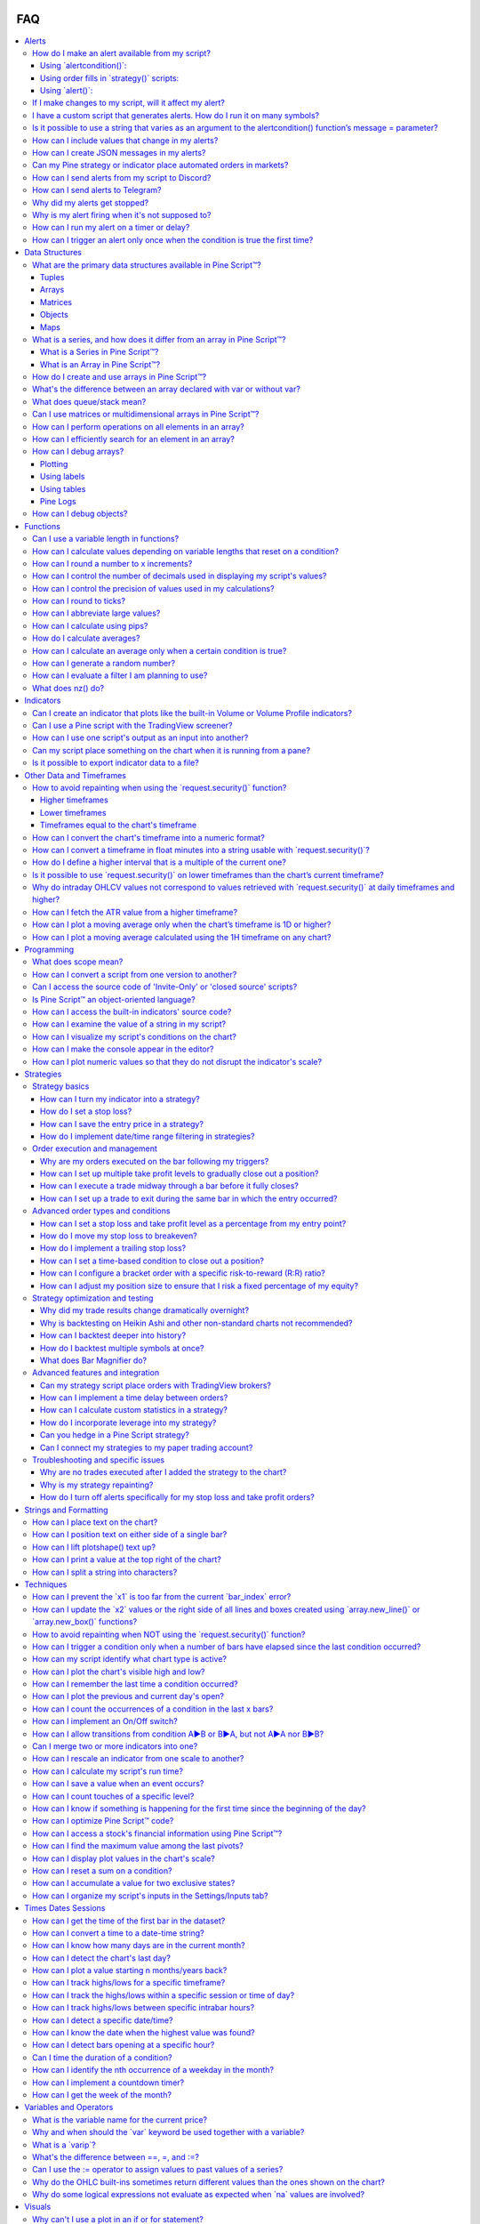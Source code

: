 .. image:: /images/logo/Pine_Script_logo.svg
   :alt: Pine Script™ logo
   :target: https://www.tradingview.com/pine-script-docs/en/v5/Introduction.html
   :align: right
   :width: 100
   :height: 100


.. _PageFaq:


FAQ
===

.. contents:: :local:
    :depth: 3



.. _PageFaq_Alerts:

Alerts
------



- :ref:`How do I make an alert available from my script? <PageFaq_Alerts_HowDoIMakeAnAlertAvailableFromMyScript>`

  - :ref:`Using \`alertcondition()\`: <PageFaq_Alerts_HowDoIMakeAnAlertAvailableFromMyScript_UsingAlertcondition>`
  - :ref:`Using order fills in \`strategy()\` scripts: <PageFaq_Alerts_HowDoIMakeAnAlertAvailableFromMyScript_UsingOrderFillsInStrategyScripts>`
  - :ref:`Using \`alert()\`: <PageFaq_Alerts_HowDoIMakeAnAlertAvailableFromMyScript_UsingAlert>`

- :ref:`If I make changes to my script, will it affect my alert? <PageFaq_Alerts_IfIMakeChangesToMyScriptWillItAffectMyAlert>`
- :ref:`I have a custom script that generates alerts. How do I run it on many symbols? <PageFaq_Alerts_IHaveACustomScriptThatGeneratesAlertsHowDoIRunItOnManySymbols>`
- :ref:`Is it possible to use a string that varies as an argument to the alertcondition() function’s message = parameter? <PageFaq_Alerts_IsItPossibleToUseAStringThatVariesAsAnArgumentToTheAlertconditionFunctionsMessage=Parameter>` 
- :ref:`How can I include values that change in my alerts? <PageFaq_Alerts_HowCanIIncludeValuesThatChangeInMyAlerts>` 
- :ref:`How can I create JSON messages in my alerts? <PageFaq_Alerts_HowCanICreateJsonMessagesInMyAlerts>` 
- :ref:`Can my Pine strategy or indicator place automated orders in markets? <PageFaq_Alerts_CanMyPineStrategyOrIndicatorPlaceAutomatedOrdersInMarkets>`
- :ref:`How can I send alerts from my script to Discord? <PageFaq_Alerts_HowCanISendAlertsFromMyScriptToDiscord>` 
- :ref:`How can I send alerts to Telegram? <PageFaq_Alerts_HowCanISendAlertsToTelegram>` 
- :ref:`Why did my alerts get stopped? <PageFaq_Alerts_WhyDidMyAlertsGetStopped>` 
- :ref:`Why is my alert firing when it's not supposed to? <PageFaq_Alerts_WhyIsMyAlertFiringWhenItsNotSupposedTo>` 
- :ref:`How can I run my alert on a timer or delay? <PageFaq_Alerts_HowCanIRunMyAlertOnATimerOrDelay>` 
- :ref:`How can I trigger an alert only once when the condition is true the first time? <PageFaq_Alerts_HowCanITriggerAnAlertOnlyOnceWhenTheConditionIsTrueTheFirstTime>` 

.. _PageFaq_Alerts_HowDoIMakeAnAlertAvailableFromMyScript:

How do I make an alert available from my script?
^^^^^^^^^^^^^^^^^^^^^^^^^^^^^^^^^^^^^^^^^^^^^^^^


There are three ways in which users can add :ref:`alerts <PageAlerts>` to their scripts.

.. _PageFaq_Alerts_HowDoIMakeAnAlertAvailableFromMyScript_UsingAlertcondition:

Using \`alertcondition()\`:
~~~~~~~~~~~~~~~~~~~~~~~~~~~

The `alertcondition() <https://www.tradingview.com/pine-script-reference/v5/#fun_alertcondition>`__ is a function that enables the creation of individual customized alert triggers based on
specific conditions within indicator scripts only.

- An indicator can include multiple calls to this function.
- The function cannot be used in :ref:`local scope <PageFaq_Programming_WhatDoesScopeMean>`.
- Note that ``alertcondition()`` does not *create* an alert. Each call adds a corresponding 
  alert option to the *"Condition"* dropdown in the *"Create Alert"* dialog box that must be 
  activated by the user.
- Each alert condition that is activated in the alert UI counts towards the maximum number 
  of alerts allowed by the user's plan.
- Every call to the ``alertcondition()`` function in a script contributes to the script's overall 
  :ref:`plot count limit <PageLimitations_ChartVisuals_PlotLimits>`.
- Including the ``alertcondition()`` function in strategy scripts will not result in compilation 
  errors. However, this function cannot generate alerts when used in strategy scripts.
- The message argument primarily requires a "simple string", but it allows for limited 
  inclusion of script variables to dynamically populate the string through the use of 
  `placeholders <https://www.tradingview.com/pine-script-docs/en/v5/concepts/Alerts.html#placeholders>`__.
- The ``alertcondition()`` function was initially introduced as the primary alert capability 
  in Pine Script. However, it has since been superseded by the `alert() <https://www.tradingview.com/pine-script-reference/v5/#fun_alert>`__ function, which 
  is applicable in both strategies and indicators, and by `order fill events <https://www.tradingview.com/pine-script-docs/en/v5/concepts/Alerts.html#order-fill-events>`__ specifically 
  for strategies. Despite this, ``alertcondition()`` continues to be available for backward 
  compatibility and for its unique ability to add a single alert to the alert dropdown.

See the `User Manual page <https://www.tradingview.com/pine-script-docs/en/v5/concepts/Alerts.html#alertcondition-events>`__ on ``alertcondition()`` for more info. The structure 
to create an alert condition is illustrated in the code example below:

.. code-block:: pine

    //@version=5
    indicator("Simple alert", overlay = true)
    // Create condition to trigger alert.
    bool triggerCondition = close > close[1]
    // Use `triggerCondition` in the `alertcondition()` function. Define a title for the alert in the menu and message to send with the alert. 
    alertcondition(triggerCondition, title = "Create Alert dialog box name", message = "Text sent with alert.")
    // Plot a shape when `triggerCondition` is true to visually mark where alerts occur.
    plotshape(triggerCondition, "Trigger Condition", shape.xcross, color = color.fuchsia)

In this example, we demonstrate the use of a simple condition within the ``alertcondition()`` function, 
assigning it an arbitrary title and alert message. Additionally, we plot a shape on the chart to 
visually indicate the bars where alerts are triggered.

.. _PageFaq_Alerts_HowDoIMakeAnAlertAvailableFromMyScript_UsingOrderFillsInStrategyScripts:

Using order fills in \`strategy()\` scripts:
~~~~~~~~~~~~~~~~~~~~~~~~~~~~~~~~~~~~~~~~~~~~

In Pine Script™, an *order fill event* is triggered by the broker emulator when it executes a simulated order in 
realtime, mirroring the process of a trade order being filled in a real-world broker or exchange scenario.

- `Order fill events <https://www.tradingview.com/pine-script-docs/en/v5/concepts/Alerts.html#order-fill-events>`__ specifically pertain to strategy scripts and are not available in indicators.
- Each ``strategy.*()`` order function comes with this integrated alert capability that triggers upon the
  fulfillment of an order by the broker emulator. Often, this means no additional logic is required for
  alerts in a strategy script.
- Strategy *order fill alerts* are superior to using the `alert() <https://www.tradingview.com/pine-script-reference/v5/#fun_alert>`__ function in strategies because they are
  inherently synchronized with the behavior of the broker emulator. This synchronization reduces the
  likelihood of :ref:`repainting <PageRepainting>`, improving the reliability of the alerts.
- For instance, An *order fill event* occurs when the broker emulator executes a simulated order,
  akin to a real trade being filled by a broker/exchange, independent of the order's
  placement time or the script's ability to detect its fulfillment, contrasting with `alert() <https://www.tradingview.com/pine-script-reference/v5/#fun_alert>`__
  which depends on these factors.
- While not required for *order fill events*, the ``alert_message`` argument in ``strategy.*()`` order
  functions can deliver custom messages during these events. It accepts a “series string”, enabling
  dynamic construction using any script variable and strategy-based placeholders, as detailed in the
  Help Centre article about `strategy alerts <https://www.tradingview.com/chart/?solution=43000481368>`__.
- It's important to understand that users have two options for handling alert messages for *order fill events*:

  - They can enter a generic message in the alert message box that applies to all alerts generated by the script.
  - They can use the ``alert_message`` argument in each order function to create unique messages for each event.
    When opting for the latter approach, using unique messages, it's essential to include the
    ``{{strategy.order.alert_message}}`` placeholder in the alert message box. This placeholder ensures that the
    specific string defined in each order function's ``alert_message`` is correctly transferred to the alert.
  - Note that `placeholders <https://www.tradingview.com/support/solutions/43000531021-how-to-use-a-variable-value-in-alert/>`__ can be used in either the alert message box or the ``alert_message`` argument.
- The ``@strategy_alert_message`` :ref:`compiler annotation <PageScriptStructure_CompilerAnnotations>` allows users to set a
  default message for order fill alerts, which auto-populates the "Message" field in the alert creation dialogue.

.. code-block:: pine

    //@version=5

    // This annotation auto-populates the alert dialogue with the `alert_message` string during an order fill event.
    // @strategy_alert_message {{strategy.order.alert_message}}

    strategy("Alert Message Demo", overlay = true)

    // Declare two moving averages to create entry conditions from.
    float fastMa = ta.sma(close, 5)
    float slowMa = ta.sma(close, 10)
    // Declare two persistent variables that will hold our stop-loss and take-profit values.
    var float limit = na
    var float stop  = na

    // Check if `fastMa` has crossed over `slowMa` and that we are not already in a position. Place an entry and exit order. 
    //      • We set the `limit` to 2% above the close and the stop to 1% below.
    //      • We use a combo of script variables and placeholders in the alert strings for demonstration.
    //      • The exit alert will show the order direction, position size, ticker, and order price.
    //      • The entry alert includes the same values plus the stop and limit price.
    if ta.crossover(fastMa, slowMa) and strategy.position_size == 0
        limit := close * 1.02
        stop  := close * 0.99
        string exitString  = "{{strategy.order.action}} {{strategy.position_size}} {{ticker}} @ {{strategy.order.price}}"
        string entryString = exitString + " TP: " + str.tostring(limit, format.mintick) + " SL: " + 
          str.tostring(stop, format.mintick)
        strategy.entry("Buy", strategy.long, alert_message = entryString)
        strategy.exit("Exit", "Buy", stop = stop, limit = limit, alert_message = exitString)

    // Plot the MAs, stop, and limit values on the chart.
    plot(fastMa, "Fast MA", color.aqua)
    plot(slowMa, "Slow MA", color.orange)
    plot(strategy.position_size > 0 ? limit : na, "Limit", color.green, style = plot.style_linebr)
    plot(strategy.position_size > 0 ? stop  : na, "Stop",  color.red,   style = plot.style_linebr)

In our example strategy, we place a 2:1 *bracket order* at the point where a fast moving average crosses
over a slower moving average. The stop loss is set at 1% below the closing price of the bar where the
condition is met, while the take profit is set at 2% above this price. We utilize *order fill alerts*,
which use unique alert strings in the ``alert_message`` arguments of the :ref:`order placement commands <PageStrategies_OrdersAndEntries_OrderPlacementCommands>` to
notify about entries and exits. These strings combine placeholders and variables, displaying details
like order action, position size, ticker symbol, order price, and for entry orders, the *stop* and
*limit* prices.

Note that:
 - Including *stop* and *limit* prices in the entry order allows for pre-placing pending exit orders via a
   third-party execution engine, which can be activated before the conditions for exit are actually met.

.. _PageFaq_Alerts_HowDoIMakeAnAlertAvailableFromMyScript_UsingAlert:

Using \`alert()\`:
~~~~~~~~~~~~~~~~~~

The `alert() function event <https://www.tradingview.com/pine-script-docs/en/v5/concepts/Alerts.html#alert-function-events>`__, an upgrade from `alertcondition() <https://www.tradingview.com/pine-script-reference/v5/#fun_alertcondition>`__, operates in local scopes,supports "series string" messages,
and consolidates multiple script alerts into a single slot, counting towards the user's maximum alert limit.

- The `alert() <https://www.tradingview.com/pine-script-reference/v5/#fun_alert>`__ function can be used in indicators or strategies
- Each ``alert()`` call does not contribute toward the :ref:`plot count limit <PageLimitations_ChartVisuals_PlotLimits>`, as ``alertcondition()`` does.
- The *alert frequency* is set directly in the function call by specifying the ``freq`` parameter.
- Its ``message`` argument accepts "series string" enabling dynamic construction of custom messages
  using any variable within a script.
- Unlike ``alertcondition()``, the ``alert()`` function has no ``condition`` parameter, and as such, is typically
  placed in :ref:`local scope <PageFaq_Programming_WhatDoesScopeMean>` to be executed when the branch logic allows.
- All ``alert()`` calls are grouped under a single header in the *"Create Alert"* dropdown titled *"Any alert()
  function call"* in the alert dialog box that must be activated by the user. Once activated, each ``alert()``
  instance will execute according to its defined logic and the frequency specified within its function.
  To enable only specific alerts to operate at any time, one would need to implement `selective alert() calls <https://www.tradingview.com/pine-script-docs/en/v5/concepts/Alerts.html#using-selective-alert-calls>`__.
- The ``alert()`` function's ``message`` argument will not dynamically populate messages with *placeholders* in the way
  that *order fill alerts* and ``alertcondition()`` do.
- In `strategy scripts <https://www.tradingview.com/pine-script-docs/en/v5/concepts/Alerts.html#in-strategies>`__, while *order fill alerts* are designed to synchronize with the *broker emulator*, they
  are limited to events related to order execution only. In contrast, the ``alert()`` function can be utilized
  for a broader range of events that *order fill alerts* cannot accommodate. Specifically, ``alert()`` is
  advantageous for pre-execution activities, such as placing or updating orders. For example, it can be
  used to place *stop* or *limit* entry orders before their execution, or to communicate with a third-party
  execution engine for updating a *trailing stop order* incrementally on each bar.

See the User Manual page on `script alerts <https://www.tradingview.com/pine-script-docs/en/v5/concepts/Alerts.html#script-alerts>`__ for additional info. In this demonstration, we use the ``alert()``
function to notify when long and short conditions occur, to communicate the initial stop loss value, and
to send updates on the stop loss value as it changes with the trailing stop on each bar:

.. code-block:: pine

    //@version=5
    indicator("Vstop alert", overlay = true)

    import TradingView/ta/7 as TVta

    // Calculate ATR trailing stop and determine trend direction.
    [stopValue, trendUp] = TVta.vStop(close, 20, 2)

    // Round the stop value to mintick for accuracy in comparison operators.
    float stop = math.round_to_mintick(stopValue)

    // Check for trend changes.
    bool  trendReversal = trendUp != trendUp[1]
    bool  trendToDn     = trendReversal and not trendUp
    bool  trendToUp     = trendReversal and     trendUp
    // Create color variables for the plot display.
    color plotColor     = trendUp ? color.green : color.red
    color lineColor     = trendReversal ? color(na) : plotColor

    // Plot the stop value to the chart. Plot a circle on trend changes.
    plot(stop, "V-Stop", lineColor)
    plot(trendReversal ? stop : na, "Beg. Circle", plotColor, 3, plot.style_circles)

    // Convert the stop value to string for use in the alert messages.
    string stopStr = str.tostring(stop)

    // Check if the trend changed to up. Send a long alert with the initial stop value.
    if trendToUp
        alert("Long alert. Stop @ " + stopStr, alert.freq_once_per_bar_close)

    // Check if the trend changed to down. Send a short alert with the initial stop value.
    if trendToDn
        alert("Short alert. Stop @ " + stopStr, alert.freq_once_per_bar_close)

    // Check if the stop value has progressed since the prior bar and send an alert to update the stop value.
    if (trendUp and stop > stop[1] or not trendUp and stop < stop[1]) and not trendReversal
        alert('Update stop to ' + stopStr, alert.freq_once_per_bar_close)

In our example, we use the ``vstop()`` function from our `ta <https://www.tradingview.com/script/BICzyhq0-ta/>`__ library to calculate a stop value based on the `Average
True Range <https://www.tradingview.com/u/?solution=43000501823#published-scripts>`__ (ATR), which trails the closing price to form a trend-following system. Whenever there's a shift in
the trend, either to an upward or downward direction, we issue an alert. This alert includes a dynamically
constructed string that indicates the direction of the trend and the current ``stop`` value. Additionally, whenever
the ``stop`` value progresses from one bar to the next, we issue an update alert at the close of each bar including
the new value.

.. _PageFaq_Alerts_IfIMakeChangesToMyScriptWillItAffectMyAlert:

If I make changes to my script, will it affect my alert?
^^^^^^^^^^^^^^^^^^^^^^^^^^^^^^^^^^^^^^^^^^^^^^^^^^^^^^^^


No, not without creating a new alert. 

When you create an alert in the chart's UI, the system saves a snapshot of the script, its inputs, and the chart's
main symbol and timeframe on its servers. This snapshot represents an independent copy of your script logic,
functioning as a distinct instance of your script. Therefore, any changes you later make to the script's inputs,
logic, or the associated chart will not impact alerts that were already created. If you wish to incorporate any
recent changes into an active alert, you must first delete the existing alert and then create a new one with the
updated context.

.. _PageFaq_Alerts_IHaveACustomScriptThatGeneratesAlertsHowDoIRunItOnManySymbols:

I have a custom script that generates alerts. How do I run it on many symbols?
^^^^^^^^^^^^^^^^^^^^^^^^^^^^^^^^^^^^^^^^^^^^^^^^^^^^^^^^^^^^^^^^^^^^^^^^^^^^^^


To manage alerts across multiple symbols using a custom script, your first option is to set an individual alert
on each symbol. Unfortunately, there is no automated method to set the same alert across many symbols simultaneously
in a single action. It's also important to note that the TradingView `screener <https://www.tradingview.com/screener/>`__ can only operate with its built-in
filters and doesn't support custom Pine Script™.

To effectively run a custom script that generates alerts on multiple symbols, you can use the `request.security() <https://www.tradingview.com/pine-script-reference/v5/#fun_request.security>`__
function to call data from a pre-set limited list of symbols, up to a maximum of 40 symbols. This approach enables
monitoring multiple symbols with a single script and allows you to generate alerts that include the symbol's name,
by using `placeholders <https://www.tradingview.com/support/solutions/43000531021-how-to-use-a-variable-value-in-alert/>`__ or dynamically constructed strings in your alert text. If you look up "`screener <https://www.tradingview.com/scripts/search/screener/>`__" in the Community
Collection, you will find a few script examples that utilize this technique. Here is an example incorporating just
3 symbols:

.. image:: images/Alerts-I-have-a-custom-script-that-generates-alerts-how-do-i-run-it-on-many-symbols-1.png

.. code-block:: pine

    //@version=5
    indicator("Screener demo", overlay = true)

    // Declare inputs for the alert symbols and the timeframe to run the alerts on. Default is the current chart timeframe.
    string tfInput      = input.timeframe("", "Timeframe")
    string symbol1Input = input.symbol("BINANCE:ETHUSDT", "Symbol 1")
    string symbol2Input = input.symbol("BINANCE:BATUSDT", "Symbol 2")
    string symbol3Input = input.symbol("BINANCE:SOLUSDT", "Symbol 3")

    // @function                Analyzes the RSI and EMA indicators to generate trading alerts based on specific crossover and crossunder events:
    //                              1. RSI crossing over or under the 50 level.
    //                              2. Price crossing over or under the 50-period EMA.
    // @returns                 (string) A string containing formatted alert messages with relevant
    //                          values that pertain to each crossover and crossunder event detected.
    checkForRsiConditions() =>
        float  rsi = ta.rsi(close, 14)
        float  ema = ta.ema(close, 50)
        string alertMessage = ""
        if ta.crossover(rsi, 50)
            alertMessage += str.format("RSI ({0}) crossed over 50 for {1} on {2} timeframe!\n", rsi, syminfo.ticker, timeframe.period)
        if ta.crossunder(rsi, 50)
            alertMessage += str.format("RSI ({0}) crossed under 50 for {1} on {2} timeframe!\n", rsi, syminfo.ticker, timeframe.period)
        if ta.crossover(close, ema)
            alertMessage += str.format("Crossover of 50 EMA for {0} on {1} timeframe. Price is {2}", syminfo.ticker, timeframe.period, close)
        if ta.crossunder(close, ema)
            alertMessage += str.format("Crossunder of 50 EMA for {0} on {1} timeframe. Price is {2}", syminfo.ticker, timeframe.period, close)

    // @function                Executes the `checkForRsiConditions()` function within the context of the provided symbol and 
    //                          timeframe. If the function returns a message, an alert containing that message is triggered.
    // @param symbol            (simple string) The symbol on which to check for conditions.
    // @param tf                (simple string) The timeframe to check for conditions on.
    // @param freq              (const string) The frequency of the alert. Optional. Default is `alert.freq_once_per_bar`.
    // @returns                 (void) The function has no explicit return, but triggers an alert with the message if the
    //                          conditions defined within the `checkForRsiConditions()` function are met.
    checkForAlert(simple string symbol, simple string tf, const string freq = alert.freq_once_per_bar) =>
        string msg = request.security(symbol, tf, checkForRsiConditions())
        if msg != msg[1] and str.length(msg) > 0
            alert(msg, freq)

    // Check for alerts on the input symbols and timeframe.
    checkForAlert(symbol1Input, tfInput)
    checkForAlert(symbol2Input, tfInput)
    checkForAlert(symbol3Input, tfInput)
    // Continue with additional symbols up to a maximum of 40...

**In our script we:**

- First create inputs for a timeframe, and three symbols. These inputs will be used in the `request.security() <https://www.tradingview.com/pine-script-reference/v5/#fun_request.security>`__ function to call
  our alert data from three different instruments on a given timeframe. Note that the default timeframe is set to the current
  chart's timeframe.
- Define a function called ``checkForRsiConditions()``. In this function, we create conditions using the RSI and EMA:
  - RSI crossing over or under the 50 level.
  - Price crossing over or under the 50-period EMA.
  When any of these conditions are met, the function constructs and returns a string variable. This string dynamically
  includes information about the specific condition that was met and the details of the symbol it pertains to.
- Define a function named ``checkForAlert()``. This function utilizes `request.security() <https://www.tradingview.com/pine-script-reference/v5/#fun_request.security>`__ with a specified timeframe and symbol
  to execute the ``checkForRsiConditions()`` function within the context of the chosen symbol. Should a message be returned by
  ``checkForRsiConditions()`` for the requested symbol, the ``checkForAlert()`` function uses the `alert() <https://www.tradingview.com/pine-script-reference/v5/#fun_alert>`__ function, which delivers
  the message in an alert.
- Call the function once for each provided symbol to monitor their respective data feeds. This process checks for our
  conditions on each symbol, and if these conditions are met, it triggers an alert for that symbol.

In our example script, the ``checkForAlert()`` function has the potential to be called a maximum of 40 times, allowing for the
capability to monitor up to 40 different symbols. This limitation is due to the maximum number of calls allowed by
`request.security() <https://www.tradingview.com/pine-script-reference/v5/#fun_request.security>`__ being capped at 40.

.. _PageFaq_Alerts_IsItPossibleToUseAStringThatVariesAsAnArgumentToTheAlertconditionFunctionsMessage=Parameter:

Is it possible to use a string that varies as an argument to the alertcondition() function’s message = parameter?
^^^^^^^^^^^^^^^^^^^^^^^^^^^^^^^^^^^^^^^^^^^^^^^^^^^^^^^^^^^^^^^^^^^^^^^^^^^^^^^^^^^^^^^^^^^^^^^^^^^^^^^^^^^^^^^^^


In the context of the `alertcondition() <https://www.tradingview.com/pine-script-reference/v5/#fun_alertcondition>`__ function, particularly its message parameter, it's important to understand the
limitations and capabilities for incorporating dynamic content. The message parameter cannot be constructed with script
variables that change over time, as it requires a ":ref:`const <PageTypeSystem_Qualifiers_Const>`" string determined at compile time. This limitation means you
can't use string variables with "series" :ref:`qualifiers <PageTypeSystem_Qualifiers>` that vary from bar to bar during the script's execution.

However, you can still introduce dynamic elements in the message through the use of `placeholders <https://www.tradingview.com/pine-script-docs/en/v5/concepts/Alerts.html#placeholders>`__. These placeholders are
specifically designed to incorporate variable values that can change with each bar into the message parameter. When an alert
is activated, these placeholders are automatically substituted with the corresponding dynamic values. This method is the only
way to include variability in the messages for alerts generated by the ``alertcondition()`` function.

Here we demonstrate a simple alert condition example that utilizes placeholders to incorporate dynamic values into the
alert message:

.. code-block:: pine

    //@version=5
    indicator("Placeholder Demo")

    [macdLine, signalLine, histLine] = ta.macd(close, 12, 26, 9)
    plot(macdLine,   "MACD",   color.blue)
    plot(signalLine, "Signal", color.orange)
    plot(histLine,   "Hist.",  color.red, style = plot.style_histogram)

    bool crossUp = ta.crossover(macdLine,  signalLine)
    bool crossDn = ta.crossunder(macdLine, signalLine)

    alertcondition(crossUp, "MACD Cross Up",   "MACD cross up on {{exchange}}:{{ticker}}\nprice = {{close}}\nvolume = {{volume}}")
    alertcondition(crossDn, "MACD Cross Down", "MACD cross down on {{exchange}}:{{ticker}}\nprice = {{close}}\nvolume = {{volume}}")

.. _PageFaq_Alerts_HowCanIIncludeValuesThatChangeInMyAlerts:

How can I include values that change in my alerts?
^^^^^^^^^^^^^^^^^^^^^^^^^^^^^^^^^^^^^^^^^^^^^^^^^^


In Pine Script™, there are three primary methods to include dynamic values in alerts: using `placeholders <https://www.tradingview.com/pine-script-docs/en/v5/concepts/Alerts.html#placeholders>`__ in `alertcondition() <https://www.tradingview.com/pine-script-reference/v5/#fun_alertcondition>`__,
using "series" strings in `alert() <https://www.tradingview.com/pine-script-reference/v5/#fun_alert>`__, and using "series" strings and/or strategy placeholders for strategies. Here's a brief
overview of each:

#. **Using placeholders in alertcondition():** Placeholders like ``{{close}}``, ``{{volume}}``, etc., can be used in your alert message
   to include realtime values from your script. This method is straightforward and commonly used for basic alerts.
 
   .. code-block:: pine
 
       //@version=5
       indicator("")
       float avgVol = ta.sma(volume, 20)
       plot(volume, "Volume", close >= open ? color.green : color.red ,style = plot.style_columns)
       plot(avgVol, "20 SMA", color.yellow)
       alertcondition(volume > avgVol, "Volume alert", "Volume ({{plot_0}}) > average ({{plot_1}})")
 
#. **Using "series" strings in alert():** For more customization, you can use a ":ref:`series <PageTypeSystem_Qualifiers_Series>`" string within the `alert() <https://www.tradingview.com/pine-script-reference/v5/#fun_alert>`__ function.
   This allows the alert to dynamically include values directly from the script's series, offering more flexibility in
   what information is relayed.

   .. code-block:: pine
   
       //@version=5
       indicator("")
       float avgVol = ta.sma(volume, 20)
       plot(volume, "Volume", close >= open ? color.green : color.red ,style = plot.style_columns)
       plot(avgVol, "20 SMA", color.yellow)
       if volume > avgVol
           alert(str.format("Volume {0} > average {1}", volume, avgVol))

#. **For strategies - "series" strings and/or strategy placeholders:** When dealing with `strategy alerts <https://www.tradingview.com/support/solutions/43000481368-strategy-alerts/>`__, you can utilize "series"
   strings, strategy-specific placeholders, or a combination of both. This provides the most comprehensive way to include
   dynamic information, such as strategy execution details, in your alerts.

   .. code-block:: pine
  
       //@version=5
       //@strategy_alert_message {{strategy.order.alert_message}}

       strategy("My strategy", overlay = true, default_qty_type = strategy.cash, default_qty_value = 10000, initial_capital = 10000)
       bool longCondition  = ta.crossover(ta.sma(close,  14), ta.sma(close, 28))
       bool shortCondition = ta.crossunder(ta.sma(close, 14), ta.sma(close, 28))
       string alertMessage = "{{strategy.market_position}} {{strategy.position_size}} {{ticker}} @ {{strategy.order.price}}" +
        "\nCurrent equity: " + str.tostring(strategy.equity) +
        "\nMax Drawdown: "   + str.tostring(strategy.max_drawdown_percent, "#.##") + "%" +
        "\nMax Runup: "      + str.tostring(strategy.max_runup_percent,    "#.##") + "%" +
        "\nNet Profit: "     + str.tostring(strategy.netprofit_percent,    "#.##") + "%"
       if longCondition
           strategy.entry("My Long Entry Id", strategy.long, alert_message = alertMessage)
       if shortCondition
           strategy.entry("My Short Entry Id", strategy.short, alert_message = alertMessage)

To access a comprehensive list of placeholders and detailed examples, please visit the `Help Center article <https://www.tradingview.com/support/solutions/43000531021-how-to-use-a-variable-value-in-alert/>`__ dedicated
to integrating variable values in your alerts. For an in-depth understanding of the three types of alerts, refer to
the :ref:`FAQ section <PageFaq_Alerts_HowDoIMakeAnAlertAvailableFromMyScript>` about incorporating alerts into your scripts, as well as the alert-specific section in the :ref:`User Manual <PageAlerts>`.

.. _PageFaq_Alerts_HowCanICreateJsonMessagesInMyAlerts:

How can I create JSON messages in my alerts?
^^^^^^^^^^^^^^^^^^^^^^^^^^^^^^^^^^^^^^^^^^^^


In Pine Script™, while there are no native functions to directly produce JSON, you can create JSON messages by dynamically
constructing strings. This is particularly useful when using `webhooks <https://www.tradingview.com/support/solutions/43000529348-about-webhooks/>`__ for sending alerts. Here's how you can do it:

#. **Learn JSON basics:** JSON, or JavaScript Object Notation, is a format for data exchange. It's important to ensure that
   the string you construct adheres to the JSON format, with proper keys and values enclosed in curly braces ``{}`` and
   separated by commas. Familiarize yourself with JSON on its `wiki page <https://en.wikipedia.org/wiki/JSON>`__.
#. **Create a JSON string in Pine Script™:** Manually construct a JSON-formatted string within your Pine Script. Ensure
   that keys and string values are enclosed in double quotes.
#. **Integration with webhooks:** `Webhooks <https://www.tradingview.com/support/solutions/43000529348-about-webhooks/>`__ enable realtime communication between applications by having a server send POST
   requests to a designated URL following certain events. To use this with TradingView alerts, first select the webhook
   option in the alert setup. Then, enter your application's webhook URL in the alert UI. Once the alert is triggered,
   it will automatically send a POST request containing your alert's JSON message in the body of the request to your 
   application.
#. **Content-type consideration:** TradingView will use the "application/json" content-type header for valid JSON messages.
   If the message isn't valid JSON, it defaults to "text/plain". Since many applications anticipate receiving webhook
   data in JSON format, ensuring that your message is correctly formatted as JSON is crucial for the successful
   transmission and processing of data through webhooks.
#. **Validate and troubleshoot your JSON messages:** It’s crucial to test your JSON string format to ensure it's valid and meets
   your requirements. Incorrect formatting can lead to errors in processing the webhook requests. Here are some ways you can
   test your JSON:

   - **Email testing:** Initially, test your JSON by sending alerts to an email address. This allows you to see how the JSON message
     is rendered, mimicking the way your application would process it. Inspect and modify the format as needed based on this review.
   - **Online JSON validator:** Copy your alert message from your email and paste it in an online `JSON validation tool <https://jsonlint.com/>`__ to check the
     correctness of your JSON messages. These tools can also improve readability by prettifying your JSON.
   - **Use API client applications:** For further troubleshooting, free applications like Postman or Insomnia can be useful. These API
     clients allow you to send requests and view server responses, making it easier to test and refine your alert messages. You can
     send your JSON you received in your email directly to your endpoint, view the responses, and make necessary adjustments until
     the desired response is achieved. This step-by-step approach aids in pinpointing and resolving issues that may not be apparent
     when directly sending alerts from TradingView.

Here are some examples of different ways to construct strings in Pine Script™ in JSON format:

.. code-block:: pine

    //@version=5
    indicator("JSON example", overlay = true)

    // Define an ema, create cross conditions, and plot the ema on the chart.
    float ema = ta.ema(close, 21)
    bool crossUp = ta.crossover(close,  ema)
    bool crossDn = ta.crossunder(close, ema)
    plot(ta.ema(close, 21))

    // ————— Method 1 - Separate alerts with static messages.
    string alertMessage1a = '{"method": 1, "action": "buy", "direction": "long", "text": "Price crossed above EMA"}'
    string alertMessage1b = '{"method": 1, "action": "sell", "direction": "short", "text": "Price crossed below EMA"}'
    alertcondition(crossUp, "Method 1 - Cross up",   alertMessage1a)
    alertcondition(crossDn, "Method 1 - Cross down", alertMessage1b)

    // Rendered alert:
    // {
    //     "method": 1,
    //     "action": "buy",
    //     "direction": "long",
    //     "text": "Price crossed above EMA"
    // }

    // ————— Method 2 - Using placeholders for dynamic values.
    string alertMessage2 = '{"method": 2, "price": {{close}}, "volume": {{volume}}, "ema": {{plot_0}}}'
    alertcondition(crossUp, "Method 2 - Cross Up", alertMessage2)

    // Rendered alert:
    // {
    //     "method": 2,
    //     "price": 2066.29,
    //     "volume": 100.859,
    //     "ema": 2066.286
    // }

    // ————— Method 3 - String concatenation using dynamic values.
    string alertMessage3 =
     '{"method": 3, "price": ' + str.tostring(close) + ', "volume": ' + str.tostring(volume) + ', "ema": ' + str.tostring(ema) + '}'
    if crossUp
        alert(alertMessage3, alert.freq_once_per_bar_close)

    // Rendered alert:
    // {
    //     "method": 3,
    //     "price": 2052.27,
    //     "volume": 107.683,
    //     "ema": 2052.168
    // }

In our example script, we demonstrate 3 methods to construct strings in Pine Script™ in JSON format:

#. **Method 1: Static JSON Strings**

   This method involves creating static JSON strings as separate alert messages. It's a straightforward approach where the content
   of the alert message is predefined and does not change dynamically with script variables. This method is easy to implement and
   is best suited for alerts where the message content is fixed and does not require realtime data from the script. However, it
   lacks the flexibility to include dynamic script data.
#. **Method 2: Placeholders for Dynamic Values**

   This method utilizes `placeholders <https://www.tradingview.com/pine-script-docs/en/v5/concepts/Alerts.html#placeholders>`__ within the JSON string, which are replaced with realtime script values when the alert is
   triggered. For example, ``alertMessage2`` has placeholders such as ``{{close}}``, ``{{volume}}``, and ``{{plot_0}}``, which dynamically update
   with the current close price, volume, and the value of the first plot (EMA) when the alert is activated. Suitable for alerts
   requiring realtime data, this approach offers more flexibility than static messages but is confined to the list of available
   predefined placeholders.
#. **Method 3: Dynamic String Concatenation**

   This method involves dynamically constructing the JSON string by concatenating static text parts with dynamically evaluated
   script values. In our example script, ``alertMessage3`` is created by combining static JSON structure elements with dynamic values
   converted to strings using `str.tostring() <https://www.tradingview.com/pine-script-reference/v5/#fun_str.tostring>`__. This approach is highly customizable and allows for the creation of complex JSON
   structures with dynamic data or any value from your script, making it suitable for more advanced alerts. However, it requires
   careful string construction to ensure the JSON format is valid and can be more verbose than the simpler methods.

.. note::
   Method 2 is also an attractive option when dealing with :ref:`strategy alerts <PageFaq_Alerts_HowDoIMakeAnAlertAvailableFromMyScript_UsingOrderFillsInStrategyScripts>` due to the comprehensive list of `strategy-specific
   placeholders <https://www.tradingview.com/support/solutions/43000481368-strategy-alerts/>`__. These placeholders can be used directly in your script within the ``alert_message`` argument of strategy :ref:`order
   placement commands <PageStrategies_OrdersAndEntries_OrderPlacementCommands>` or in the alert message box of the alert UI.

.. _PageFaq_Alerts_CanMyPineStrategyOrIndicatorPlaceAutomatedOrdersInMarkets:

Can my Pine strategy or indicator place automated orders in markets?
^^^^^^^^^^^^^^^^^^^^^^^^^^^^^^^^^^^^^^^^^^^^^^^^^^^^^^^^^^^^^^^^^^^^


No, Pine Script™ strategies and indicators on TradingView cannot directly place automated orders on exchanges. However, there are
indirect methods available for those looking to integrate automation into their trading strategies.

TradingView does provide broker integration, but it's important to understand that this feature is designed for manual,
discretionary trading. The platform does not support full API integration for automated trading with the brokers it collaborates
with. This means you cannot directly link your Pine Script™ strategy or indicator to your brokerage account for automatic
order execution.

However, a popular workaround involves the use of :ref:`alerts <PageAlerts>`. Pine Script™ can be used to generate `webhooks <https://www.tradingview.com/support/solutions/43000529348-about-webhooks/>`__ from alert events based on
specific conditions or criteria. These webhooks can then be sent to an intermediary application or a third-party order execution
engine. This engine acts as a bridge, receiving the webhook and then executing orders on your behalf through the exchange's API.
This approach effectively turns alerts into a trigger for automated trading, albeit outside the TradingView environment.

The scope of markets you can access through this method depends largely on the third-party execution engine you choose. There is a
healthy ecosystem of such engines available, capable of handling a variety of market types including conventional and crypto markets.
Here is a list of some execution engines available for different markets:

**CFD, Commodities, Forex, Futures, Indices, Options, Stocks:**

- `TradingConnector <https://www.tradingconnector.com/>`__
- `TradeRelay <http://www.traderelay.net/>`__
- `NextLevelBot <https://nextlevelbot.com/>`__ (specifically for India)

**Crypto Markets:**

- `3commas <https://3commas.io/>`__
- `Aleeert <https://aleeert.com/>`__
- `Alertatron <https://alertatron.com/docs/automated-trading/trading-faq>`__
- `Autoview <https://autoview.with.pink/>`__
- `Cornix <https://cornix.io/>`__
- `Cryptocurrencies.Ai <https://blog.aldrin.com/how-to-trade-with-trading-view-alerts-3678fe22b16d>`__
- `CryptoHopper <https://docs.cryptohopper.com/docs/apps/cryptohopper-tradingview-webhooks/>`__
- `Gunbot with TradingView add-on <https://wiki.gunthy.org/how-to-work-with-gunbot/extra-modules/tradingview-alerts>`__
- `HaasOnline <https://help.haasonline.com/docs/custom-trade-bots/email-bot/tradingview-alert-guide>`__
- `Jackrabbit Relay <https://github.com/rapmd73/JackrabbitRelay/wiki>`__ (free option)
- `Jubot <https://www.jubot.io/>`__
- `NextLevelBot <https://nextlevelbot.com/>`__
- `ProfitTrailer <https://profittrailer.com/product/pt-tradingview-integration/>`__
- `ProfitView <https://profitview.app/>`__
- `TradingBot <https://tradingbot-solutions.com/trading-academy/tradingview-webhook-crypto-trading-bot/>`__
- `TradeRelay <http://www.traderelay.net/>`__
- `WunderTrading <https://trading.wunderbit.co/>`__ (free option)
- `Zignaly <https://zignaly.com/#cryptoTradingBot>`__ (free option)

It's worth noting that while this list provides a range of options, TradingView *does not* officially support or affiliate with
any of these services. The reliability, cost, and performance of these services are independent of TradingView, and users
should exercise due diligence when selecting an execution engine. This includes researching each service’s track record,
understanding their security measures, comparing fee structures, considering the markets they can access, and analyzing each
service’s capability to perform specific trading tasks, such as the range of order types they support, their execution speed,
and the ability to handle complex trading strategies. Ensure that the service aligns with your specific trading needs, risk
tolerance, and budget. Remember, while this method facilitates a form of automated trading, it is not a fully integrated
solution, and therefore, the reliability and implementation of trade operations are not guaranteed.

For users with technical expertise, particularly in coding, there is the possibility of creating your own intermediary application.
This custom solution could serve a similar purpose as third-party execution engines, enabling the capture and processing of alerts
from TradingView and interfacing directly with the exchange's API to execute orders. Building your own application offers a higher
degree of customization and control, allowing you to tailor the system to your specific trading strategies and preferences. However,
this approach requires a significant investment of time and technical skill, and it’s crucial to ensure robust security measures and
reliable performance. Undertaking this project is an independent effort and users engage in these projects at their own risk.
TradingView does not provide support for the development of such custom solutions.

In summary, while direct automated order placement is not possible through Pine Script™ strategies and indicators, the platform does
offer the flexibility to use alerts in conjunction with external tools and applications to achieve a similar outcome. This approach
requires additional setup and consideration of the tools and services used for execution.

.. _PageFaq_Alerts_HowCanISendAlertsFromMyScriptToDiscord:

How can I send alerts from my script to Discord?
^^^^^^^^^^^^^^^^^^^^^^^^^^^^^^^^^^^^^^^^^^^^^^^^


Sending :ref:`alerts <PageAlerts>` from your Pine Script™ to Discord can be achieved using `webhooks <https://www.tradingview.com/support/solutions/43000529348-about-webhooks/>`__. Webhooks are automated communication methods that
allow applications to interact. By integrating webhooks in your script, you can post messages in a Discord chat room, provided you
have the appropriate permissions on the Discord server. Let's walk through how you can set up your script alerts to Discord,
starting with a simple script example:

.. image:: images/Alerts-How-can-i-send-alerts-from-my-script-to-discord-1.png

.. code-block:: pine

    //@version=5
    indicator("Discord demo", overlay = true)
    // Calculate a Donchian channel using the TV ta library.
    import TradingView/ta/7 as TVta
    int lengthInput = input.int(10, "Channel length")
    [highest, lowest, middle] = TVta.donchian(lengthInput)
    // Create conditions checking for a new channel high or low.
    bool isNewHi = high > highest[1]
    bool isNewLo = low  <  lowest[1]
    // Plot the Donchian channel and fill between the midpoint and the upper and lower halves.
    hi  = plot(highest, "Channel high", color.new(color.fuchsia, 70))
    mid = plot(middle,  "Channel mid.", color.new(color.gray,    70))
    lo  = plot(lowest,  "Channel low",  color.new(color.lime,    70))
    fill(mid, hi, color.new(color.fuchsia, 95))
    fill(mid, lo, color.new(color.lime,    95))
    // Plot shapes to mark new highs and lows to visually identify where alerts will occur.
    plotshape(isNewHi, "isNewHi", shape.arrowup,   location.abovebar, color.new(color.lime,    70))
    plotshape(isNewLo, "isNewLo", shape.arrowdown, location.belowbar, color.new(color.fuchsia, 70))
    // Create two alert conditions, one for new highs, and one for new lows.
    // We format the message for Discord in the following JSON format:
    //      {"content": "Your message here"}
    alertcondition(isNewHi, "New High Discord", '{"content": "New high ({{high}}) on {{ticker}} on {{interval}} chart!"}')
    alertcondition(isNewLo, "New Low Discord", '{"content": "New low ({{low}}) on {{ticker}} on {{interval}} chart!"}')
    // For testing, you can create an alert condition that will trigger right away, like the following alert condition.
    // Set this alert frequency for "only once" when configuring your alert to test your webhook.
    alertcondition(true, "For testing", '{"content": "Test test one two one two"}')

Our example script showcases how to trigger two types of alerts: one for new highs and another for new lows in a `Donchian
channel <https://www.tradingview.com/support/solutions/43000502253-donchian-channels-dc/>`__. The key is to use the `alertcondition() <https://www.tradingview.com/pine-script-reference/v5/#fun_alertcondition>`__ function, where we format the message for Discord in `JSON format <https://en.wikipedia.org/wiki/JSON>`__. The
``{"content": "Your message here"}`` format is the minimum requirement for sending messages to Discord. For advanced JSON
message configurations, consult `Discord's webhooks guide <https://birdie0.github.io/discord-webhooks-guide/index.html>`__. Note that this example uses `placeholders <https://www.tradingview.com/pine-script-docs/en/v5/concepts/Alerts.html#placeholders>`__ to dynamically populate
the alert message with script values, like the new high or low price, the chart's symbol, and timeframe when the alert is
triggered. Additionally, for guidance on integrating dynamic values in alert messages, consult the ":ref:`How can I include
values that change in my alerts? <PageFaq_Alerts_HowCanIIncludeValuesThatChangeInMyAlerts>`" section in the FAQ.

To effectively set up these alerts in TradingView and link them to your Discord, follow these steps:

**Step 1:** Create a Discord webhook

- **Open Discord:**

  - Log in to your Discord account.
  - Navigate to the server where you want to receive notifications.
- **Create a webhook:**

  - Go to the server settings (right click on the server name, then select "Server Settings").
  - Select the "Integrations" tab.
  - Click on "Webhooks" and then "New Webhook".
  - Name your webhook and select the channel where messages will be posted.
  - Copy the Webhook URL by clicking "Copy Webhook URL". This URL is the address where your alert's webhooks will be sent
    to link TradingView with Discord.

**Step 2:** Set up an alert on TradingView

- **Open TradingView:**

  - Log in to your TradingView account.
  - Navigate to the chart where you want to set an alert.
  - Add our example indicator to the chart.

- **Create an alert:**

  - Click on the "Alert" icon (bell symbol) on the top toolbar, or the 3 dots when highlighting the title of the indicator
    on the chart.
  - Make sure the "Discord demo" script is selected in the condition list. Select "New high Discord" alert in the selection
    drop down.
  - In the alert notification settings, choose "Webhook URL" as the delivery method.
  - Paste the Discord webhook URL you copied earlier into the "Webhook URL" field.
  - Create a second alert for the "New low Discord" and repeat the steps to set up the webhook. Note that each mention of
    the `alertcondition() <https://www.tradingview.com/pine-script-reference/v5/#fun_alertcondition>`__ function requires alert setup. We have 2 alert conditions in our script, so two alerts are to be
    configured.

**Step 3:** Test and monitor

- **Test your alert:**

  - Before relying on actual trading alerts, it's helpful to test the webhook integration to confirm everything is working as
    expected. This preemptive step helps avoid delays or missed alerts due to setup issues.
  - Our script includes a special "For testing" alert condition designed to fire immediately when configured. To test your
    Discord webhook, set up this test alert by following the steps outlined above, but ensure you set the frequency to
    "Only once." This prevents the alert from triggering multiple times.
  - Once this test condition is met, TradingView should immediately send a notification to your specified Discord channel.
    Check your Discord to confirm the alert is received as expected.

- **Monitor notifications:**

  - After confirming that the webhook works as expected with the test alert, wait for the script to fire alerts.
  - When the scripts alert conditions are met, your Discord channel will now receive messages like the following:

.. image:: images/Alerts-How-can-i-send-alerts-from-my-script-to-discord-2.png

**Tips and Troubleshooting**

- **Alert Conditions:** Verify your alert conditions on TradingView to ensure they are set up as intended. Check that alerts
  are actually triggering in your alert window. 
- **Check Webhook URL:** Ensure the webhook URL is correctly copied from Discord to TradingView.
- **JSON Format:** If the message isn't displaying correctly in Discord, check if the JSON format is required and properly used. 
  The required format is: ``{"content": "Your message here"}``
- **Discord Permissions:** Ensure your Discord account has the necessary permissions to create and manage webhooks on the server.

.. note::
   For further guidance, explore :ref:`how do I make an alert available from my Script <PageFaq_Alerts_HowDoIMakeAnAlertAvailableFromMyScript>` and review the :ref:`alert-specific <PageAlerts>` section of the User
   Manual. Additionally, our FAQ provides insights on effectively :ref:`sending JSON messages from your scripts <PageFaq_Alerts_HowCanICreateJsonMessagesInMyAlerts>`.

.. _PageFaq_Alerts_HowCanISendAlertsToTelegram:

How can I send alerts to Telegram?
^^^^^^^^^^^^^^^^^^^^^^^^^^^^^^^^^^


Integrating TradingView alerts with Telegram directly can be challenging due to protocol differences and specific formatting
requirements. Telegram's API, particularly its `sendMessage <https://core.telegram.org/bots/api#sendmessage>`__ method, requires messages in a distinct format, which does not
naturally align with how TradingView sends its webhook alerts. For more details on TradingView's webhook format, refer to
our `Help Center <https://www.tradingview.com/support/solutions/43000529348-about-webhooks/>`__ article.

**Solution:** Using an Intermediary Service

To effectively connect TradingView and Telegram, you can use an intermediary service. This service acts as a bridge, receiving
webhook alerts from TradingView, formatting them as required by Telegram, and then forwarding them to your Telegram bot. While
setting up such a service requires some technical know-how, it's a feasible solution even for those with limited experience.

**Steps for Setup:**

#. **Choose an Intermediary Service:** Opt for a platform like Zapier, Integromat, Pipedream, or consider developing a custom server
   script using Node.js or Python.
#. **Configure TradingView Webhook:** In TradingView, set up your alerts to send webhook requests to the URL provided by your chosen
   intermediary service.
#. **Intermediary Processing:** Configure the intermediary to parse TradingView's incoming requests and reformat them for Telegram’s
   API.
#. **Forward to Telegram:** Have the intermediary service send the formatted message to your Telegram bot using the ``sendMessage`` method.

**Additional Resources:**

- For a practical demonstration, check out this step-by-step `video tutorial <https://www.tradingview.com/chart/BTCUSDTPERP/7wzCx7yr-How-to-Send-Alerts-from-Tradingview-to-Telegram/>`__ available on TradingView. It guides you through setting up
  the intermediary service and integrating it with both TradingView and Telegram.
- If you're seeking more advanced, developer-oriented details, the Telegram Bot API `documentation <https://core.telegram.org/bots>`__ offers comprehensive technical insights.

.. _PageFaq_Alerts_WhyDidMyAlertsGetStopped:

Why did my alerts get stopped?
^^^^^^^^^^^^^^^^^^^^^^^^^^^^^^


Experiencing issues with TradingView alerts not firing can be due to various reasons. It’s important to accurately diagnose
the issue to apply the correct solution. Here are some common causes and their solutions:

**Alert configuration:**

- To ensure your script's alert functions are active, you must manually configure and activate them from TradingView's alert
  UI. Simply including alert functions in your script does not activate them on the server. Make sure your alerts are `properly
  set up <https://www.tradingview.com/support/solutions/43000595315-how-to-set-up-alerts/>`__ to become active.

**Check alert logs:**

- Sometimes, the problem may lie in receiving notifications, not with the alert functionality itself. To verify if your alerts
  are actually triggering, check the `alert manager <https://www.tradingview.com/support/solutions/43000595311-manage-alerts/>`__ in TradingView.

**Check for repainting:**

- If your alerts are firing at different times than expected, it might not be a case of them stopping. Often, this is due to
  repainting in your script rather than a malfunction. For a deeper understanding of repainting and how it affects alerts,
  refer to the section on repainting in the :ref:`User Manual <PageRepainting>`.

**Alerts frequency limit:**

- TradingView has a `frequency limit <https://www.tradingview.com/support/solutions/43000690939-alert-was-triggered-too-often-and-stopped/>`__ for alerts. If more than 15 alerts are triggered within a 3-minute window, the system will
  automatically halt further alerts. This is to prevent excessive notifications and potential server overload.

**Script errors:**

- Runtime errors in your script can lead to halted alerts. While your script might not show errors initially, it can encounter
  issues when running continuously on the server. Common script errors that can stop alerts include:

  - **Array size limitations:** Arrays in Pine Script are limited to :ref:`100,000 items <PageArrays_ErrorHandling_ArrayIsTooLarge>`. Exceeding this limit will cause errors.
    Incorporate methods that :ref:`mitigate the size <PageArrays_InsertingAndRemovingArrayElements_Removing>` of arrays to prevent them from becoming larger than the limit.  
  - **Calculation errors:** Conditional code execution may lead to errors only under specific circumstances.
  - **Excessive historical referencing:** Overextending historical data references can lead to script errors. More on
    historical buffers can be found `here <https://www.tradingview.com/pine-script-docs/en/v5/Error_messages.html#pine-script-cannot-determine-the-referencing-length-of-a-series-try-using-max-bars-back-in-the-indicator-or-strategy-function>`__.
  - **Long execution loops:** If loop execution time exceeds the 500ms limitation, it can error out your script. Learn more
    about loop computation time `here <https://www.tradingview.com/pine-script-docs/en/v5/Error_messages.html#loop-is-too-long-500-ms>`__.

**Other technical difficulties:**

- For a comprehensive list of common script errors and troubleshooting tips, see the section on `error messages <https://www.tradingview.com/pine-script-docs/en/v5/Error_messages.html#error-messages>`__ in the User Manual.

Understanding these common pitfalls can help you diagnose why your alerts might have stopped and how to resolve the issue effectively.

.. _PageFaq_Alerts_WhyIsMyAlertFiringWhenItsNotSupposedTo:

Why is my alert firing when it's not supposed to?
^^^^^^^^^^^^^^^^^^^^^^^^^^^^^^^^^^^^^^^^^^^^^^^^^


If you find that your TradingView alerts are firing unexpectedly in relation to what your indicator displays on the
chart, it's often due to :ref:`repainting <PageRepainting>` in your script. Repainting occurs when there's a discrepancy between how your
script behaves in realtime versus calculations made on historical data. This phenomenon is particularly noticeable
when setting alerts, as these are designed to function within the realtime data stream. Initially, when you load a
chart, it displays historical data and only switches to realtime data from the point of the first realtime bar.
This can result in observable differences if your script processes realtime and historical data differently.

The following are the most commonly encountered issues that can lead to discrepancies between the behavior of your
alerts and the historical calculations of your script:

- **Alerts firing before bar close:** Most indicators can exhibit some form of repainting, showing one value on historical
  bars and :ref:`fluctuating results <PageRepainting_HistoricalVsRealtimeCalculations_FluidDataValues>` in realtime until the bar closes. This occurs because historical bars present a single,
  fixed set of data, whereas realtime bars are subject to multiple price updates before they close. Similarly, alerts
  can fire on these fluctuating price updates as a bar forms, which may differ from the stable values observed on
  historical or fully-formed bars. `To mitigate this <https://www.tradingview.com/pine-script-docs/en/v5/concepts/Alerts.html#avoiding-repainting-with-alerts>`__, configure your alerts to trigger "on bar close." This ensures that
  alerts reflect the final state of the realtime bar, aligning with the established values on historical bars. 
- **Using calc_on_every_tick in strategies:** When a :ref:`strategy <PageStrategies>` script is configured to recalculate on every price update using
  the ``calc_on_every_tick`` setting, it can lead to orders and alerts being triggered mid-bar in realtime. This behavior is
  a notable departure from that observed on historical bars where calculations are typically executed at bar close. Note
  that when this happens, it also invalidates backtesting results, as they are not representative of the strategy’s behavior
  in realtime. To avoid this form of repainting, set ``calc_on_every_tick`` to ``false`` in the `strategy() <https://www.tradingview.com/pine-script-reference/v5/#fun_strategy>`__ function, or in the
  properties tab of the strategy's settings menu. To better understand how modifying the calculation settings of strategies
  affects how your strategy performs, refer to the section on :ref:`altering the calculation behavior <PageStrategies_AlteringCalculationBehavior>` of strategies.
- **Incorrect use of request.security() calls:** Incorrect usage of `request.security() <https://www.tradingview.com/pine-script-reference/v5/#fun_request.security>`__ calls will result in data discrepancies
  on historical bars that cannot be reproduced in realtime. Ensure you follow best practices for non-repainting calls,
  especially when requesting higher timeframe data. Detailed guidance on the proper use of ``request.security()`` can be found
  in our sections on :ref:`repainting higher timeframe calls <PageRepainting_HistoricalVsRealtimeCalculations_RepaintingRequestSecurityCalls>` and :ref:`other timeframes and data <PageOtherTimeframesAndData>`. To see practical examples that illustrate
  the correct usage of ``request.security()`` alongside some improper variants, be sure to consult the `\`security()\` revisited <https://www.tradingview.com/script/00jFIl5w-security-revisited-PineCoders/>`__
  publication by PineCoders.
- **Unavoidable data revisions:** Occasionally, historical data feeds undergo `revisions <https://www.tradingview.com/pine-script-docs/en/v5/concepts/Repainting.html#revision-of-historical-data>`__ by data suppliers, which can include
  adjustments to settlement prices or volumes. These unavoidable revisions can result in discrepancies, where an alert
  triggered by your script does not align with the script's output when reloaded with historical data. This discrepancy
  can be observed in stocks, for example, where realtime volume values vary from historical data due to block trades, or
  other trade types not included in intraday volume data. Additionally, the volume reporting rules for realtime data can
  vary from those for historical data for the same instrument, further contributing to these discrepancies. The `Volume
  X-ray <https://www.tradingview.com/script/tPsEizhp-Volume-X-ray-LucF/>`__ script not only explores the intricacies of volume data reporting and restatement but also highlights possible
  differences in volume data feeds, providing in-depth insights in its detailed description.

For a comprehensive understanding of the nuances of repainting and its impact on your scripts, reading the section on :ref:`repainting <PageRepainting>`
in the Pine Script™ User Manual, along with the linked resources provided in this FAQ entry is highly recommended.

.. _PageFaq_Alerts_HowCanIRunMyAlertOnATimerOrDelay:

How can I run my alert on a timer or delay?
^^^^^^^^^^^^^^^^^^^^^^^^^^^^^^^^^^^^^^^^^^^


Implementing a timer or delay for :ref:`alerts <PageAlerts>` in Pine Script™ can be challenging due to the inherent limitations of the
runtime environment. Pine Script™ `only executes on price updates in realtime <https://www.tradingview.com/pine-script-docs/en/v5/language/Execution_model.html#calculation-based-on-realtime-bars>`__, which means without new price data,
the script and consequently the alerts, won't run. Here are some key considerations:

#. **Non-uniform price updates:** The time between price updates can vary, particularly in markets with low liquidity such
   as micro cap penny stocks, where extended intervals between transactions are common. This variability means that a
   set delay might extend beyond its intended duration if a new price update doesn't occur promptly. As a result, both
   the script and any related alerts will remain inactive until the next price tick occurs, which could lead to
   unanticipated delays.
#. **Market closure impact:** Alerts won't be sent when the market is closed, as there are no price updates to trigger
   script execution. This means that if a delay were to extend beyond the end of a trading session, the delay condition
   cannot be identified until the script runs again on the next session.

Considering these limitations, a more reliable solution might be to use an intermediary application for delaying alerts.
Many third-party order execution engines and custom web applications allow for specifying delays more effectively,
functioning independently of price update constraints.

Our script example, "Delayed alert", showcases an attempt to effectively implement a time-delayed alert using Pine Script™:

.. image:: images/Alerts-How-can-i-run-my-alert-on-a-timer-or-delay-1.png

.. code-block:: pine

    //@version=5
    indicator("Delayed alert", overlay = true)

    import PineCoders/Time/4 as PCtime

    string TIME_TT  = "The delay's duration and units. This specifies the continuous duration for which the condition must be true before triggering the alert."
    string RESET_TT = "When checked, the duration will reset every time a new realtime bar begins."
    string TU0      = "seconds", string TU1 = "minutes", string TU2 = "hours",  

    int    durationInput = input.int(20,     "Condition must last",     minval  = 1,       inline = "00")
    string timeUnitInput = input.string(TU0, "",                        tooltip = TIME_TT, inline = "00", options = [TU0, TU1, TU2])
    bool   resetInput    = input.bool(false, "Reset timing on new bar", tooltip = RESET_TT)
    int    maLengthInput = input.int(9,      "Ma length")

    // Calculate a SMA with `maLengthInput` length.
    float ma = ta.sma(close, maLengthInput)
    // Condition to check if the close is greater than the SMA.
    bool cond = close > ma
    // Time the duration the condition has been true.
    int secSince = PCtime.secondsSince(cond, resetInput and barstate.isnew)
    // Condition to check if the duration is greater than the input timer.
    bool timeAlert = secSince > (PCtime.timeFrom("bar", durationInput, timeUnitInput) - time) / 1000
    // Format a time string for the timer label.
    string alertTime = str.format_time(secSince * 1000, "mm:ss")

    plot(ma, "MA")

    // Set the contents for the label depending on the stage of the alert timer.
    string alertString = switch
        timeAlert => "Timed Alert Triggered\n\n" + alertTime
        cond      => "Condition Detected...\n\nTimer count\n" + alertTime
        =>           "Waiting for condition..."

    // Display alert timer using a label. Update values on the last bar for efficiency.
    if barstate.islast
        // Declare a basic label once.
        var label condTime = label.new(na, na, yloc = yloc.abovebar, style = label.style_label_lower_left, textcolor = chart.fg_color)
        // Update label for changes to location, color, and text.
        label.set_x(condTime, bar_index)
        label.set_text(condTime, alertString)
        label.set_color(condTime, color.new(timeAlert ? color.green : cond ? color.orange : color.red, 50))

    // Create a flag to ensure alert is triggered only once each time the delay timer is exceeded.
    varip bool isFirstOccurrence = true
    // Fire alert if timer is triggered.
    if timeAlert and isFirstOccurrence
        alert(str.format("{0} {1} Delayed Alert Triggered", durationInput, timeUnitInput), alert.freq_all)

    // Toggle the flag to `false` when alert triggers, and reset when the condition clears.
    isFirstOccurrence := not timeAlert

**In our script we:**

- Import the ``secondsSince()`` function from the PineCoder's `time <https://www.tradingview.com/script/tyeeNU9I-Time/>`__ library.

  - The ``secondsSince()`` function determines the duration, in seconds, during which a certain condition remains continuously
    true. The timing commences when this condition shifts from a false to true state. Should the condition revert to false
    or an optional resetting condition be met, the timing sequence restarts. If "*Reset timing on new bar*" is enabled in the
    example script user menu, the function restarts its timing at the onset of a new bar.
  - Note that the function only works in real time as historical bars have a limited number of data points per bar. It
    relies on realtime updates and the times that they occur.

- Provide two inputs, ``durationInput`` and ``timeUnitInput``, that together denote the amount of time a condition must persist as true
  for the delay. The amount of time is derived from the ``timeFrom()`` function of the PineCoder's `time <https://www.tradingview.com/script/tyeeNU9I-Time/>`__ library, which accepts a
  time quantity and its unit. This calculated time is then compared with the time from the ``secondsSince()`` function to check if
  the duration condition has been fulfilled.
- To provide a visual representation of the alert delay mechanism, we set a label to change through three distinct states, each
  indicated by a different color and corresponding text description. These states reflect the current stage of the delay process:

  #. **Red** - Awaiting condition.
  #. **Yellow** - Condition met and delay initiated.
  #. **Green** - Timer has surpassed the set duration, simulating a delayed alert.

- Trigger an alert when the timer has surpassed the set duration. We use a boolean flag, which ensures the alert triggers only
  once per occurrence. We format the alert text to indicate how much time the delay was set for.

While this script provides a basic implementation of a time-delayed alert, it's important to remember the limitations of
Pine Script™ in realtime market conditions. For more nuanced or reliable delay mechanisms, consider using external tools
or services as mentioned earlier.

.. note::
   The unique functionality of the ``secondsSince()`` function is made possible by the `varip <https://www.tradingview.com/pine-script-reference/v5/#kw_varip>`__ keyword. This key feature allows the
   function to track and retain the duration for which a specified condition remains true, across realtime script executions.
   Unlike standard variables that reset with each intrabar update, `varip <https://www.tradingview.com/pine-script-reference/v5/#kw_varip>`__ variables maintain their state and escape the *rollback
   process*, enabling the ``secondsSince()`` function to accurately calculate the uninterrupted time since a condition first became
   true.

For a deeper understanding of the functionality of variables declared with `varip <https://www.tradingview.com/pine-script-reference/v5/#kw_varip>`__ and their applications
- Explore the :ref:`varip variable declaration <PageVariableDeclarations_Varip>` in the User Manual.
- Refer to the Pine Script™ :ref:`execution model <PageExecutionModel>` for more on realtime calculations and the *rollback process*.
- Consult the PineCoder's `Using \`varip\` variables <https://www.tradingview.com/script/ppQxBISk-Using-varip-variables-PineCoders/>`__ publication.

.. _PageFaq_Alerts_HowCanITriggerAnAlertOnlyOnceWhenTheConditionIsTrueTheFirstTime:

How can I trigger an alert only once when the condition is true the first time?
^^^^^^^^^^^^^^^^^^^^^^^^^^^^^^^^^^^^^^^^^^^^^^^^^^^^^^^^^^^^^^^^^^^^^^^^^^^^^^^


It's common to encounter scenarios where you need an :ref:`alert <PageAlerts>` to be triggered only once when a specific condition is met
for the first time. This requirement is often needed to avoid redundant alerts and to isolate specific conditions or
changes of state. For instance, where alerts are linked to a :ref:`third-party order execution engine <PageFaq_Alerts_CanMyPineStrategyOrIndicatorPlaceAutomatedOrdersInMarkets>`, repeated alerts for
the same condition can inadvertently lead to multiple orders being placed, resulting in unintended trades or
overexposure. Below, we discuss several methods to effectively manage and avoid redundant alerts:

**Understanding Alert Frequency**

Pine Script™ offers several :ref:`methods to incorporate alerts <PageFaq_Alerts_HowDoIMakeAnAlertAvailableFromMyScript>` into your scripts. For indicators, there is `alertcondition() <https://www.tradingview.com/pine-script-reference/v5/#fun_alertcondition>`__
and `alert() <https://www.tradingview.com/pine-script-reference/v5/#fun_alert>`__. ``alertcondition()``, when configured via the alert UI, allows `frequency <https://www.tradingview.com/support/solutions/43000474415-differences-between-alert-frequencies/>`__ settings like *'only once'*, *'once per
bar'*, or *'once per bar close'*. The 'only once' option triggers only on the first condition met but would require manual
reset for subsequent alerts. ``alert()``, in contrast, is controlled by the script's logic only. For either function, to
achieve *recurring alerts* that activate only at the initial occurrence of a condition, manipulating the script's logic
is necessary.

**Using Conditional Statements**

A straightforward method to trigger an alert once involves using specific conditional statements that identify the
first occurrence. Rather than relying on a continuous condition like ``close > ma``, which may remain true for multiple
bars, using a condition like ``ta.crossover(close, ma)`` ensures the alert triggers only on the first bar where the
crossover occurs. By simply refining the alert-triggering logic to focus on the specific event of interest, we
naturally mitigate repeated or redundant alerts.

**Implementing State Control**

In more complex scenarios, managing the state of your script is effective. This involves setting flags or states that
change only at certain events. For instance, switching from a *bearish* to *bullish* state only when a specific bullish
condition is met for the first time, and not reacting to further bullish signals until a *bearish* state is initiated.

Our example script, "Single alert", demonstrates an effective way to manage state transitions and trigger alerts only
at the first instance of state changes:

.. image:: images/Alerts-How-can-i-trigger-an-alert-only-once-when-the-condition-is-true-the-first-time-1.png

.. code-block:: pine

    //@version=5
    indicator("Single alert", overlay = true)

    // ————— Calculations: Determine highest/lowest values over last `lengthInput` bars.
    int   lengthInput = input.int(20, "Length")
    float highest     = ta.highest(lengthInput)
    float lowest      = ta.lowest(lengthInput)
    // ————— Trigger conditions: Define bull and bear signals. Bull signal is triggered by a new high, and bear by a new low.
    bool bullSignal = high == highest
    bool bearSignal = low  == lowest
    // ————— State change flags: Set true on state transition bars only.
    bool changeToBull = false
    bool changeToBear = false
    // ————— State tracking: `isBull` is set to true for bull state, false for bear. It's set only at the initial switch to the opposite condition.
    // This variable's state is retained bar to bar because we use the `var` keyword to declare it.
    var bool isBull = false
    // ————— State transitions: Allow a switch from bull to bear or bear to bull; ignore repeated signals in current state.
    // Set the state change flags to true only on the first bar where a new signal appears.
    if bullSignal and not isBull
        isBull       := true
        changeToBull := true
    else if bearSignal and isBull
        isBull       := false
        changeToBear := true

    // Plot highest and lowest values.
    plot(highest, "Highest", color.new(color.green, 80), 2)
    plot(lowest,  "Lowest",  color.new(color.red,   80), 2)
    // Background color: Green for bull, none for bear.
    bgcolor(isBull ? color.new(color.green, 90) : na)
    // State change markers: Display "ALERT" text on bars where a state change occurs and an alert would trigger.
    plotchar(changeToBull, "Change to Bull state", "▲", location.belowbar, color.new(color.lime, 30), size = size.small, text = "BULL\nALERT")
    plotchar(changeToBear, "Change to Bear state", "▼", location.abovebar, color.new(color.red,  30), size = size.small, text = "BEAR\nALERT")
    // Signal markers: Display for repeated signals within the current state.
    // These signals would trigger redundant alerts if not for the state tracking flag preventing them.
    plotchar(bullSignal and not changeToBull, "Bull signal", "▲", location.belowbar, color.green,  size = size.tiny)
    plotchar(bearSignal and not changeToBear, "Bear signal", "▼", location.abovebar, color.maroon, size = size.tiny)

    // Alerts: Trigger on state changes only.
    if changeToBull
        alert("Change to bull state")
    if changeToBear
        alert("Change to bear state")

In this script, we manage two states – bull and bear – and set conditions for transitioning between these states.
Alerts are configured to trigger only at the transition points, preventing redundant alerts within a continuous
state. This is visually represented with alert markers on the chart and background color. Smaller arrows highlight
signals occurring within the current state, which, thanks to the state tracking flag, do not trigger redundant
alerts.

**Key Takeaways:**

- By carefully managing alert conditions and script logic, you can ensure that your alerts only fire on certain
  events.
- Remember to adjust the `alert frequency <https://www.tradingview.com/support/solutions/43000474415-differences-between-alert-frequencies/>`__ settings in the TradingView UI when using ``alertcondition()`` or `within
  the alert() function <https://www.tradingview.com/pine-script-docs/en/v5/concepts/Alerts.html#alert-function-events>`__ to align with your script logic.
- Ensure alert logic is tailored to prevent repeated alerts, especially critical when alerts are tied to
  automated trading systems, where each alert could trigger a new trade.
- For complex alert logic, state control within your script offers a nuanced approach to alert management.

By leveraging conditional logic or state control in your script, you can effectively trigger an alert only once when
a condition is true for the first time. These methods ensure that your script only alerts on the first event without
unnecessary repetition.

.. _PageFaq_DataStructures:

Data Structures
---------------



- :ref:`What are the primary data structures available in Pine Script™? <PageFaq_DataStructures_WhatAreThePrimaryDataStructuresAvailableInPineScript>`

  - :ref:`Tuples <PageFaq_DataStructures_WhatAreThePrimaryDataStructuresAvailableInPineScript_Tuples>`
  - :ref:`Arrays <PageFaq_DataStructures_WhatAreThePrimaryDataStructuresAvailableInPineScript_Arrays>`
  - :ref:`Matrices <PageFaq_DataStructures_WhatAreThePrimaryDataStructuresAvailableInPineScript_Matrices>`
  - :ref:`Objects <PageFaq_DataStructures_WhatAreThePrimaryDataStructuresAvailableInPineScript_Objects>`
  - :ref:`Maps <PageFaq_DataStructures_WhatAreThePrimaryDataStructuresAvailableInPineScript_Maps>`
- :ref:`What is a series, and how does it differ from an array in Pine Script™? <PageFaq_DataStructures_WhatIsASeriesAndHowDoesItDifferFromAnArrayInPineScript>`

  - :ref:`What is a Series in Pine Script™? <PageFaq_DataStructures_WhatIsASeriesAndHowDoesItDifferFromAnArrayInPineScript_WhatIsASeriesInPineScript>`
  - :ref:`What is an Array in Pine Script™? <PageFaq_DataStructures_WhatIsASeriesAndHowDoesItDifferFromAnArrayInPineScript_WhatIsAnArrayInPineScript>`
- :ref:`How do I create and use arrays in Pine Script™? <PageFaq_DataStructures_HowDoICreateAndUseArraysInPineScript>`
- :ref:`What's the difference between an array declared with var or without var? <PageFaq_DataStructures_WhatsTheDifferenceBetweenAnArrayDeclaredWithVarOrWithoutVar>`
- :ref:`What does queue/stack mean? <PageFaq_DataStructures_WhatDoesQueueStackMean>`
- :ref:`Can I use matrices or multidimensional arrays in Pine Script™? <PageFaq_DataStructures_CanIUseMatricesOrMultidimentionalArraysInPineScript>`
- :ref:`How can I perform operations on all elements in an array? <PageFaq_DataStructures_HowCanIPerformOperationsOnAllElementsInAnArray>`
- :ref:`How can I efficiently search for an element in an array? <PageFaq_DataStructures_HowCanIEfficientlySearchForAnElementInAnArray>`
- :ref:`How can I debug arrays? <PageFaq_DataStructures_HowCanIDebugArrays>`

  - :ref:`Plotting <PageFaq_DataStructures_HowCanIDebugArrays_Plotting>`
  - :ref:`Using labels <PageFaq_DataStructures_HowCanIDebugArrays_UsingLabels>`
  - :ref:`Using tables <PageFaq_DataStructures_HowCanIDebugArrays_UsingTables>`
  - :ref:`Pine Logs <PageFaq_DataStructures_HowCanIDebugArrays_PineLogs>`
- :ref:`How can I debug objects? <PageFaq_DataStructures_HowCanIDebugObjects>`

.. _PageFaq_DataStructures_WhatAreThePrimaryDataStructuresAvailableInPineScript:

What are the primary data structures available in Pine Script™?
^^^^^^^^^^^^^^^^^^^^^^^^^^^^^^^^^^^^^^^^^^^^^^^^^^^^^^^^^^^^^^^


There are a number of data structures in Pine Script™ similar to other programming languages. Here is a list and
an explanation of each:

.. _PageFaq_DataStructures_WhatAreThePrimaryDataStructuresAvailableInPineScript_Tuples:

Tuples
~~~~~~

A :ref:`tuple <PageTypeSystem_Tuples>` in Pine Script™ is defined as comma-separated expressions enclosed within parentheses. These structures
are primarily utilized for returning multiple values from :ref:`functions <PageUserDefinedFunctions>`, :ref:`methods <PageMethods>`, or local blocks. While tuples offer
versatility in many programming languages, allowing for single variable assignments or storage in arrays or
dictionaries, their application in Pine Script™ is more constrained. In Pine Script™, tuples are used primarily
to return multiple values simultaneously from functions. This can be particularly beneficial in optimizing script
performance by minimizing the frequency of `request.security() <https://www.tradingview.com/pine-script-reference/v5/#fun_request.security>`__ calls when multiple data points are needed from the
same data feed and the symbol and timeframe are the same. For instance, instead of making separate ``request.security()``
calls for the `open <https://www.tradingview.com/pine-script-reference/v5/#var_open>`__, `high <https://www.tradingview.com/pine-script-reference/v5/#var_high>`__, `low <https://www.tradingview.com/pine-script-reference/v5/#var_low>`__, and `close <https://www.tradingview.com/pine-script-reference/v5/#var_close>`__ prices like this:

.. code-block:: pine

    float o = request.security(syminfo.tickerid, "D", open)
    float h = request.security(syminfo.tickerid, "D", high)
    float l = request.security(syminfo.tickerid, "D", low)
    float c = request.security(syminfo.tickerid, "D", close)

One can leverage tuples to consolidate these calls into a single ``request.security()`` function call, reducing
overhead:

.. code-block:: pine

    [o, h, l, c] = request.security(syminfo.tickerid, "D", [open, high, low, close])

Here, the ``o``, ``h``, ``l``, and ``c`` variables return the ``open``, ``high``, ``low``, and ``close``, respectively. This approach simplifies the
script and enhances efficiency by fetching multiple values in one operation.

.. _PageFaq_DataStructures_WhatAreThePrimaryDataStructuresAvailableInPineScript_Arrays:

Arrays
~~~~~~

An array is a data structure that stores a collection of items at contiguous memory locations, allowing for efficient
access to elements by their index. Arrays are used to store multiple values of the same type in a single variable.
Think of an array as a grocery list, where each item on your list corresponds to an element in the array. The position
of each item on the list (first, second, third, etc.) is like the index in an array, helping you identify and access
your groceries quickly as you shop. In Pine Script™, :ref:`arrays <PageArrays>` can be created with either the `array.new<type>() <https://www.tradingview.com/pine-script-reference/v5/#fun_array.new%3Ctype%3E>`__ or
`array.from() <https://www.tradingview.com/pine-script-reference/v5/#fun_array.from>`__ function. In our simple example, we store the last 5 close prices in an array and display it in a table:

.. code-block:: pine

    //@version=5
    indicator("array example")
    // Declare an array with 5 `na` values on the first bar.
    var array<float> pricesArray = array.new<float>(5)
    // on each bar store a new close value and remove the oldest.
    array.push(pricesArray, close)
    array.shift(pricesArray)
    // Display the array and its contents in a table.
    var table displayTable = table.new(position.middle_center, 1, 1)
    if barstate.islast
        table.cell(displayTable, 0, 0, str.tostring(pricesArray), text_color = chart.fg_color)

See the :ref:`Arrays <PageArrays>` section in the User Manual for detailed usage information. 

.. _PageFaq_DataStructures_WhatAreThePrimaryDataStructuresAvailableInPineScript_Matrices:

Matrices
~~~~~~~~

:ref:`Matrices <PageMatrices>` in Pine Script™ are structured collections that organize data in a rectangular grid, similar to items in a
spreadsheet laid out in rows and columns. They function as two-dimensional arrays, enabling the storage of value
references where all elements within the matrix must share the same :ref:`type <PageTypeSystem_Types>`, whether it's a :ref:`built-in <PageTypeSystem_Qualifiers>` or :ref:`user-defined
type <PageTypeSystem_UserDefinedTypes>`. This structure allows for efficient organization, manipulation, and analysis of data. Matrices come equipped
with various functions and methods designed for inspecting and modifying data, as well as performing :ref:`specialized
calculations <PageMatrices_MatrixCalculations>`. These capabilities are particularly valuable for modeling complex systems, solving mathematical problems,
and improving algorithm performance through the use of matrix operations, especially in scenarios demanding intensive
computational resources.

This script demonstrates a simple example of matrix addition in Pine. It creates a 3x3 matrix, calculates its :ref:`transpose <PageMatrices_ManipulatingAMatrix_Transposing>`,
then calculates the `matrix.sum() <https://www.tradingview.com/pine-script-reference/v5/#fun_matrix.sum>`__ of the two matrices. This example displays the original matrix, its `transpose <https://www.tradingview.com/pine-script-reference/v5/#fun_matrix.transpose>`__, and the
resulting sum matrix in a table on the chart:

.. image:: images/Data-structures-What-are-the-primary-data-structues-available-in-the-pine-script-1.png

.. code-block:: pine

    //@version=5
    indicator("Matrix sum example")

    //@variable A 3x3 matrix.
    m = matrix.new<float>()

    // Add rows to `m`.
    m.add_row(0, array.from(1, 2, 3))
    m.add_row(1, array.from(0, 4, 2))
    m.add_row(2, array.from(3, 1, 2))

    var table displayTable = table.new(position.middle_center, 5, 2)
    if barstate.islast
        matrix<float> t = m.transpose()
        table.cell(displayTable, 0, 0, "A",                            text_color = chart.fg_color)
        table.cell(displayTable, 0, 1, str.tostring(m),                text_color = chart.fg_color)
        table.cell(displayTable, 1, 1, "+",                            text_color = chart.fg_color)
        table.cell(displayTable, 2, 0, "Aᵀ",                           text_color = chart.fg_color)
        table.cell(displayTable, 2, 1, str.tostring(t),                text_color = chart.fg_color)
        table.cell(displayTable, 3, 1, "=",                            text_color = chart.fg_color)
        table.cell(displayTable, 4, 0, "A + Aᵀ",                       text_color = color.green)
        table.cell(displayTable, 4, 1, str.tostring(matrix.sum(m, t)), text_color = color.green)

See the :ref:`Matrices <PageMatrices>` section in the User Manual for detailed usage information.

.. _PageFaq_DataStructures_WhatAreThePrimaryDataStructuresAvailableInPineScript_Objects:

Objects
~~~~~~~

:ref:`Objects <PageObjects>` in Pine Script™ serve as containers for grouping together fields under a single variable, where each field can
hold a value of a specific type. These :ref:`user-defined types <PageTypeSystem_UserDefinedTypes>` (UDTs) are similar to structs in traditional programming
languages, allowing for the creation of complex data structures that encapsulate multiple pieces of data into a single
logical unit. UDTs are composite types; they contain an arbitrary number of fields that can be of any type, including
other UDTs. Think of objects like backpacks for a hike: each backpack (object) can carry items (fields) like a water
bottle, map, and snacks, each with its own place and purpose, helping you organize and access what you need for the
journey.

To create objects in Pine, you first need to use the `type <https://www.tradingview.com/pine-script-reference/v5/#kw_type>`__ keyword to define the UDT's fields, then use the UDT’s ``new()``
built-in method to create a new object. In our example script, we create a new ``pivot`` object each time a new pivot is
found and draw a label using each of the object's fields:

.. code-block:: pine

    //@version=5
    indicator("Object demo", overlay = true)

    // Create the pivot type with 3 fields. One for the x coordinate, one for the y coordinate, and one for a formatted time string.
    type pivot
        int x
        float y
        string pivotTime
    // Check for new pivots.
    float pivFound = ta.pivothigh(10, 10)
    // When a pivot is found, create a new pivot object and generate a label using the values from its fields.
    if not na(pivFound)
        pivot pivotObject = pivot.new(bar_index - 10, pivFound, str.format_time(time[10], "yyyy-MM-dd HH:mm"))
        label.new(pivotObject.x, pivotObject.y, pivotObject.pivotTime, textcolor = chart.fg_color)

Here, an object type named ``pivot`` is defined with three fields: ``x`` for the x-coordinate (representing the `bar_index <https://www.tradingview.com/pine-script-reference/v5/#var_bar_index>`__ where the
pivot occurs), ``y`` for the y-coordinate (indicating the pivot price), and ``pivotTime`` for storing the `time <https://www.tradingview.com/pine-script-reference/v5/#var_time>`__ of the bar the pivot
occurred as a `formatted time string <https://www.tradingview.com/pine-script-docs/en/v5/concepts/Time.html#formatting-dates-and-time>`__. 

See our User Manual’s page on :ref:`Objects <PageObjects>` to learn more about working with UDTs.

.. _PageFaq_DataStructures_WhatAreThePrimaryDataStructuresAvailableInPineScript_Maps:

Maps
~~~~

`Maps <https://www.tradingview.com/pine-script-docs/en/v5/language/Maps.html#maps>`__ in Pine Script™ are similar to dictionaries found in other programming languages, such as Python's dictionaries,
JavaScript's objects, or Java's HashMaps. These data structures allow for the storage of elements as key-value pairs,
where each unique key acts as an identifier to its corresponding value. This enables efficient data retrieval,
modification, and storage by leveraging the key to directly access its associated value.

Similar to dictionaries, maps in Pine Script™ offer a means of organizing data in a way that is both accessible and
efficient. They are particularly useful in scenarios where relationships between distinct pieces of data need to be
established and quickly accessed without the linear search required arrays. This makes maps ideal for associating
specific attributes with symbols, dates with events, or any other form of data where direct access through a unique
identifier significantly enhances the script's performance and simplicity. Think of a map in Pine Script™ like a
well-organized file cabinet, where each file in a drawer (key) is labeled for specific documents (values). Just as
you can quickly find a document by looking for the file name, a map allows you to efficiently retrieve data using
its unique key, simplifying data management in your script.

Consider the following Pine Script™ example, which illustrates the practical application of maps for managing earnings
dates and values as key-value pairs, with dates serving as the keys:

.. image:: images/Data-structures-What-are-the-primary-data-structues-available-in-the-pine-script-2.png

.. code-block:: pine

    //@version=5
    indicator("Earnings map", overlay = true)
    // Get earnings value on each bar the data is provided, otherwise, return `na`. We use "gaps on" to return `na` unless earnings occurred.
    float earnings = request.earnings(syminfo.tickerid, earnings.actual, barmerge.gaps_on)
    // Declare a map object for storing earnings dates and values.
    var map<string, float> earningsMap = map.new<string, float>()
    // Check if `request.security()` returns data. If so, add an entry to the map with the date as the key and earnings as the value.
    if not na(earnings)
        map.put(earningsMap, str.format_time(time, "yyyy-MM-dd"), earnings)
    // On the last historical bar, loop the map in the insertion order, writing the key-value pairs to the logs.
    if barstate.islastconfirmedhistory
        string tableText = "\n"
        for [key, value] in earningsMap
            tableText += str.format("{0}: {1}\n", key, value)
        log.info(tableText)

Here, we use `request.earnings() <https://www.tradingview.com/pine-script-reference/v5/#fun_request.earnings>`__ with the barmerge parameter set to `barmerge.gaps_on <https://www.tradingview.com/pine-script-reference/v5/#const_barmerge.gaps_on>`__ to return the earnings value on
bars where earnings data is available, otherwise it returns `na <https://www.tradingview.com/pine-script-reference/v5/#fun_na>`__. Non-na values are then added to the map, associating
the dates earnings occurred with earnings numbers. Finally, on the last historical bar, the script :ref:`loops the map <PageMaps_LoopingThroughAMap>`,
logging each key-value pair to display the map's contents.

To learn more about working with maps, please refer to the :ref:`Maps <PageMaps>` section in the Pine Script™ User Manual.

.. _PageFaq_DataStructures_WhatIsASeriesAndHowDoesItDifferFromAnArrayInPineScript:

What is a series, and how does it differ from an array in Pine Script™?
^^^^^^^^^^^^^^^^^^^^^^^^^^^^^^^^^^^^^^^^^^^^^^^^^^^^^^^^^^^^^^^^^^^^^^^


In Pine Script™, the concepts of "series" and "array" represent two distinct types of data structures designed to
store multiple values, but they serve different purposes and are utilized in unique ways. Unlike in many programming
languages where arrays are the primary method for storing collections of values, Pine Script™ differentiates sharply
between *arrays* and a *series*. Newcomers to Pine often mistakenly implement arrays when not needed, overlooking that
its series-based :ref:`execution model <PageExecutionModel>` is frequently sufficient for most analytical tasks and far more efficient. The
concept of :ref:`time series <PageTimeSeries>` is a fundamental aspect of Pine Script's design, deeply integrated into its execution model
to efficiently handle sequences of temporal data. Understanding the nuanced roles of these data structures is essential
for leveraging Pine Script's full analytical capabilities.

.. _PageFaq_DataStructures_WhatIsASeriesAndHowDoesItDifferFromAnArrayInPineScript_WhatIsASeriesInPineScript:

What is a Series in Pine Script™?
~~~~~~~~~~~~~~~~~~~~~~~~~~~~~~~~~

In Pine Script™, a series refers to a data structure that represents a sequence of data points over time. It is the
primary way of handling and manipulating time-series data, such as prices, volumes, or indicator values, within a
script. Each element in a series is automatically indexed by its corresponding bar on the chart. This allows for
historical referencing of values using the :ref:`[] history-referencing operator <PageOperators_HistoryReferencingOperator>`, enabling the script to access past values
of a series by specifying the number of bars back.

Characteristics of a time series in Pine Script™ include:

- **Time-indexed:** Every data point in a series is linked to a specific time or bar on the chart.
- Dynamic: Series values can change from bar to bar and throughout the formation of a realtime bar, reflecting the
  latest data points.
- **Immutable:** Although series values are *dynamic*, historical values of a series cannot be changed. Once a bar has
  elapsed, the values of the series for that bar are set and cannot be altered. Just as you cannot change the past,
  you cannot change past values in a series. This immutability ensures the integrity of historical data, preventing
  retroactive changes.
- **Mandatory implementation:** In contrast to arrays, which are optional and can be used at the discretion of the script
  writer, series data is a foundational element that is automatically implemented in all script variables. This means
  every element in a series is indexed by its corresponding bar on the chart, allowing access to historical values.

.. _PageFaq_DataStructures_WhatIsASeriesAndHowDoesItDifferFromAnArrayInPineScript_WhatIsAnArrayInPineScript:

What is an Array in Pine Script™?
~~~~~~~~~~~~~~~~~~~~~~~~~~~~~~~~~

Introduced in later versions of Pine Script™ (starting from version 4), an :ref:`array <PageArrays>` represents a more traditional data
structure similar to arrays in other programming languages. Arrays in Pine Script™ are containers that can store a
collection of values of the same type. Unlike series, arrays are not automatically indexed by time. They offer more
flexibility in terms of manual indexing and manipulation of stored values.

Characteristics of an array in Pine Script include:

- **Manually indexed:** The programmer can access and modify elements in an array using manual indices, without the
  automatic time-based indexing present in series.
- **Mutable:** Arrays can have their size changed dynamically by implementing functions that :ref:`insert or remove elements <PageArrays_InsertingAndRemovingArrayElements>`.
  Any value in an array can also be altered using the `array.set() <https://www.tradingview.com/pine-script-reference/v5/#fun_array.set>`__ function.
- **Versatility:** Arrays can be used for a variety of purposes, such as storing a fixed set of values, storing and
  manipulating objects for visual display, handling data that doesn't fit the time series model, or implementing
  complex data structures and algorithms. They can also mimic series through the creation of custom datasets, an
  approach exemplified by the `getSeries <https://www.tradingview.com/script/Bn7QkdZR-getSeries/>`__ library.

**Key Differences**

- Series are automatically indexed by the Pine runtime based on the chart's bars, making them inherently time-based.
  Arrays require manual indexing and manipulation by the programmer, offering a more hands-on approach to data
  organization and access.
- Series in Pine Script™ expand dynamically with each successive bar in the dataset during script execution. Unlike
  series, arrays can be of constant or variable sizes and their contents or indexing structure remain unaffected by
  the runtime environment. Instead, changes to arrays are made through specific array manipulation functions and
  techniques.
- The Pine Script™ :ref:`execution model <PageExecutionModel>` outlines how scripts are processed bar by bar, essentially removing the need to
  manually iterate over a dataset. This built-in behavior mimics looping, allowing a series to track values,
  accumulate totals, or perform calculations across a sequence of data on each bar. In contrast, using arrays for
  similar tasks requires manually managing a dataset, including its size, and employing loops to process the array's
  contents, which can be far less efficient.

In Pine Script™, embracing its native approach to handling time-series data is essential for effective scripting. Pine
inherently treats all variables as part of a time-indexed series, simplifying the analysis of temporal data by
processing scripts on a bar-by-bar basis. By adopting this time-series-centric mindset, developers can maximize script
efficiency, reserving the use of arrays for specific scenarios where manual data manipulation or non-time-indexed
storage is necessary. Understanding and utilizing Pine Script's unique design encourages effective, purpose-built code
for financial applications, distinguishing it from general-purpose programming languages like Python.

.. _PageFaq_DataStructures_HowDoICreateAndUseArraysInPineScript:

How do I create and use arrays in Pine Script™?
^^^^^^^^^^^^^^^^^^^^^^^^^^^^^^^^^^^^^^^^^^^^^^^


Pine Script™ :ref:`Arrays <PageArrays>` are one-dimensional collections that can hold multiple value references. Imagine an array as a row
of mailboxes in an apartment building. Each mailbox is assigned a unique number, which helps residents and the mail
carrier know where to find or place each resident's mail. In this analogy, the mailboxes represent the elements in the
array, and the unique numbers are akin to the indexes used to access these elements. Just as each mailbox can hold
letters or packages (data), each element in an array can store a value. And just as you would go to a specific mailbox
number to retrieve your mail, you would access an element in an array using its index to get the value stored there.

**Declaring arrays**

When declaring an array, use one of the following functions: `array.new<type>(size, initial_value) <https://www.tradingview.com/pine-script-reference/v5/#fun_array.new%3Ctype%3E>`__, `array.from() <https://www.tradingview.com/pine-script-reference/v5/#fun_array{dot}from>`__, or
`array.copy() <https://www.tradingview.com/pine-script-reference/v5/#fun_array{dot}copy>`__. Arrays can be declared with or without the :ref:`var <PageVariableDeclarations_Var>` keyword to either have their values persist from bar to
bar, or initialize fresh on each bar:

.. code-block:: pine

    prices1     = array.new<float>() // Declares a new empty array on each bar
    var prices2 = array.new<float>() // Declares an empty array on the first bar only. Its attributes are retained from bar to bar.

- **Persistent arrays:** Declaring an array with ``var`` retains its values across bars, allowing for cumulative data tracking.
  For instance, storing a running list of trade entry prices for analysis.
- **Non-persistent arrays:** Arrays declared without ``var`` are reset every bar, useful for calculations specific only to the
  current bar's data.

See more on the differences between declaring arrays with or without var :ref:`here <PageFaq_DataStructures_WhatsTheDifferenceBetweenAnArrayDeclaredWithVarOrWithoutVar>`. 

**Manipulating the size of an array**

Pine Script™ provides several functions for dynamically adjusting the size and contents of arrays, including adding or removing
elements. This flexibility supports various data management strategies, such as FIFO :ref:`queues <PageArrays_InsertingAndRemovingArrayElements_UsingAnArrayAsAQueue>` or LIFO :ref:`stacks <PageArrays_InsertingAndRemovingArrayElements_UsingAnArrayAsAStack>`, useful for custom
datasets or sliding window calculations.

- **Adding elements:**

  - `array.unshift() <https://www.tradingview.com/pine-script-reference/v5/#fun_array{dot}unshift>`__ inserts a new element at the beginning of an array (index 0) and increases the index values of any
    existing elements by one.
  - `array.insert() <https://www.tradingview.com/pine-script-reference/v5/#fun_array{dot}insert>`__ inserts a new element at the specified ``index`` and increases the index of existing elements at or
    after the ``index`` by one.
  - `array.push() <https://www.tradingview.com/pine-script-reference/v5/#fun_array{dot}push>`__ adds a new element at the end of an array.
- **Removing elements:**

  - `array.remove() <https://www.tradingview.com/pine-script-reference/v5/#fun_array{dot}remove>`__ removes the element at the specified ``index`` and returns that element’s value.
  - `array.shift() <https://www.tradingview.com/pine-script-reference/v5/#fun_array{dot}shift>`__ removes the first element from an array and returns its value.
  - `array.pop() <https://www.tradingview.com/pine-script-reference/v5/#fun_array{dot}pop>`__ removes the last element of an array and returns its value.
  - `array.clear() <https://www.tradingview.com/pine-script-reference/v5/#fun_array{dot}clear>`__ removes all elements from an array. Note that clearing an array won’t delete any objects its elements
    referenced.

Read more about implementing a stack or queue in :ref:`this FAQ entry <PageFaq_DataStructures_WhatDoesQueueStackMean>`. 

**Calculations on arrays**

Due to arrays being non-:ref:`time series <PageTimeSeries>` data structures, performing operations across an array's elements requires special
functions designed for arrays. These functions enable computations like finding the maximum, minimum, or average values
within an array, crucial for analytical tasks. See the :ref:`Calculation on arrays <PageArrays_CalculationsOnArrays>` section for more information.

**Script example**

In the provided script example, we demonstrate a practical application of arrays by tracking the last five session open
prices. We plot the highest, lowest, and average open prices to the chart:

.. image:: images/Data-structures-How-do-i-create-and-use-arrays-in-pine-script-1.png

.. code-block:: pine

    //@version=5
    indicator("Array demo", overlay = true)
    // Create an input to determine the number of session opens to track, with a default value of 5.
    int numOpensInput = input.int(5, "Number of opens to track")
    // Initialize an array to store open prices. Using `var` ensures the array retains its values from bar to bar.
    // Initially, the array is filled with placeholder values (`na`), which will be updated with actual open prices.
    var array<float> opensArray = array.new<float>(numOpensInput)
    // On the first bar of each session, update the array: add the current open price and remove the oldest entry.
    if session.isfirstbar_regular
        array.push(opensArray, open)
        array.shift(opensArray)
    // Plot the highest, lowest, and average open prices from the tracked sessions
    plot(array.max(opensArray), "Highest open in n sessions",       color.lime)
    plot(array.min(opensArray), "Lowest open in n sessions",        color.fuchsia)
    plot(array.avg(opensArray), "Avg. open of the last n sessions", color.gray)
    // Change the background color on the first bar of each session to visually indicate session starts.
    bgcolor(session.isfirstbar_regular ? color.new(color.gray, 80) : na)

**In our script we:**

- Declare a float array using the :ref:`var <PageVariableDeclarations_Var>` keyword, allowing it retain its values from bar to bar.
- Provide a user input to determine the array's size, which controls how many of the latest session opens we track.
- At the start of each session, we update the array by adding the new open price and removing the oldest one. This
  process, resembling a :ref:`queue <PageArrays_InsertingAndRemovingArrayElements_UsingAnArrayAsAQueue>`, keeps the array's size constant while maintaining a moving window of the session
  opens for the last 5 days.
- Utilize special-purpose array functions to perform :ref:`calculations on the array <PageArrays_CalculationsOnArrays>`, which yield three key values: the
  highest open, the lowest open, and the average open price over the last 5 sessions. These values are then plotted.
- Visually distinguish the start of each session by highlighting the background, signaling the bars where the array
  is manipulated.

**Additional information**

- For those looking to delve deeper into arrays and their applications within Pine Script™, the Pine Script :ref:`User
  Manual <PageArrays>` offers comprehensive guidance and examples.
- For answers to commonly asked questions about arrays, refer to the Data Structures section in the Pine Script
  FAQ.
- For a practical example of managing lines within an array, refer to the support and resistance script example
  found in :ref:`this FAQ entry <PageFaq_Visuals_HowDoIPlotASupportOrATrendLine>`.

.. _PageFaq_DataStructures_WhatsTheDifferenceBetweenAnArrayDeclaredWithVarOrWithoutVar:

What's the difference between an array declared with var or without var?
^^^^^^^^^^^^^^^^^^^^^^^^^^^^^^^^^^^^^^^^^^^^^^^^^^^^^^^^^^^^^^^^^^^^^^^^


In Pine Script™, the `var <https://www.tradingview.com/pine-script-reference/v5/#op_var>`__ keyword allows users to declare an :ref:`array <PageArrays>` variable in a script that is initialized only once,
during the first iteration on the first chart bar. When an array is declared with ``var``, it points to the same array
instance across different bars, ensuring that the array and its elements retain their values from one bar to the next.
This persistence allows the array's state to be maintained throughout the script's execution. In contrast, if an array
is declared without ``var``, it is reinitialized on every bar, meaning its state and values do not persist from one bar to
the next.

Persistent vs. non-persistent arrays

- **Persistent arrays (Declared with var):** When an array is declared with ``var``, it is initialized only once, at the first
  execution of the script. This allows the array to retain its contents and grow in size across bars, making it ideal for
  cumulative data collection or tracking values over time.
- **Non-persistent arrays (Declared without var):** Arrays declared without ``var`` are reinitialized on every new bar,
  effectively resetting their content. This behavior suits scenarios where calculations are specific to the current bar,
  and historical data retention is unnecessary.

In our script example, we initialize two arrays, named ``a`` and ``b``. Array ``a`` is declared without using the ``var`` keyword, while
array ``b`` is declared with ``var``, allowing us to observe and compare their behaviors. Throughout the runtime, we incrementally
add an element to each array on each bar. We use a :ref:`table <PageTables>` to present and compare both the sizes of these arrays and the
number of chart bars, effectively illustrating the impact of different declaration methods on array behavior:

.. code-block:: pine

    //@version=5
    indicator("Using `var` with arrays")
    //@variable An array that initializes on every bar.
    a = array.new<float>()
    array.push(a, close)
    //@variable An array that expands its size by 1 on each bar.
    var b = array.new<float>(0)
    array.push(b, close)
    // Populate a table on the chart's last bar to display the sizes of the arrays and compare it to the number of chart bars.
    if barstate.islast
        var table displayTable = table.new(position.middle_right, 2, 3)
        table.cell(displayTable, 0, 0, "Array A size:",             text_color = chart.fg_color, text_halign = text.align_right)
        table.cell(displayTable, 1, 0, str.tostring(a.size()),      text_color = chart.fg_color, text_halign = text.align_left)
        table.cell(displayTable, 0, 1, "Array B size:",             text_color = chart.fg_color, text_halign = text.align_right)
        table.cell(displayTable, 1, 1, str.tostring(b.size()),      text_color = chart.fg_color, text_halign = text.align_left)
        table.cell(displayTable, 0, 2, "Number of chart bars:",     text_color = chart.fg_color, text_halign = text.align_right)
        table.cell(displayTable, 1, 2, str.tostring(bar_index + 1), text_color = chart.fg_color, text_halign = text.align_left)

The example provided demonstrates the behavioral differences between persistent and non-persistent arrays through
a simple comparison:

- **Array A (Non-Persistent):** Declared without ``var``, this array is reset at the beginning of each new bar. As a result,
  despite adding elements on each bar, its size remains constant, reflecting the most recent addition.
- **Array B (Persistent):** Declared with ``var``, this array retains its elements and accumulates new entries across bars,
  mirroring the growing count of chart bars. This persistent nature of the array showcases its ability to track or
  aggregate data over the script's runtime.

For further details, consult the sections concerning variable :ref:`declaration modes <PageVariableDeclarations_DeclarationModes>` and their use in :ref:`array declarations <PageArrays_DeclaringArrays_UsingVarAndVaripKeywords>`
in the Pine Script™ User Manual.

.. _PageFaq_DataStructures_WhatDoesQueueStackMean:

What does queue/stack mean?
^^^^^^^^^^^^^^^^^^^^^^^^^^^


In Pine Script™, as in many programming languages, :ref:`arrays <PageArrays>` can be used to implement data structures such as :ref:`queues <PageArrays_InsertingAndRemovingArrayElements_UsingAnArrayAsAQueue>`
and :ref:`stacks <PageArrays_InsertingAndRemovingArrayElements_UsingAnArrayAsAStack>`. These concepts are useful for managing collections of data in a structured manner. Here's a breakdown
of each term with analogies to help clarify:

- **Stack:** Consider a stack of plates as an analogy for understanding the "last-in, first-out" (LIFO) principle, where
  you can only place a new plate on top or remove the top plate. This principle dictates that the most recently added
  item is the first to be taken away. Similarly, in Pine Script™, an array can function as a stack. This is achieved
  by adding elements to and removing them from the same end of the array, ensuring that the newest elements are
  accessed first and the oldest last. To implement this, you can use the combination of `array.push() <https://www.tradingview.com/pine-script-reference/v5/#fun_array.push>`__ and `array.pop() <https://www.tradingview.com/pine-script-reference/v5/#fun_array.pop>`__
  for adding to and removing from the end of the array, respectively, or `array.unshift() <https://www.tradingview.com/pine-script-reference/v5/#fun_array.unshift>`__ and `array.shift() <https://www.tradingview.com/pine-script-reference/v5/#fun_array.shift>`__ for
  operations at the beginning of the array.
- **Queue:** Visualize a queue at a coffee shop, where the arrangement of people waiting to order embodies the "first-in,
  first-out" (FIFO) principle. This principle ensures that the first person to join the line is the first to be served
  and leave. Similarly, in Pine Script™, you can use an array to represent a queue by manipulating elements in a way
  that they are added and removed sequentially, maintaining the FIFO order. This is done by adding elements to one end
  of the array and removing them from the opposite end. To implement this sequential flow, you can use the combination
  of `array.push() <https://www.tradingview.com/pine-script-reference/v5/#fun_array.push>`__ and `array.shift() <https://www.tradingview.com/pine-script-reference/v5/#fun_array.shift>`__ for adding elements to the end and removing from the beginning, respectively, or
  `array.unshift() <https://www.tradingview.com/pine-script-reference/v5/#fun_array.unshift>`__ and `array.pop() <https://www.tradingview.com/pine-script-reference/v5/#fun_array.pop>`__ to add elements to the beginning and remove from the end. The underlying concept here
  is that elements are processed in the order they are added, moving through the array from one side to the other.

Both *stacks* and *queues* offer unique advantages in managing data. Stacks are particularly useful for scenarios requiring
immediate access to the most recent data, such as tracking price levels, while queues are essential for sequential data
processing tasks, like event handling or executing operations in the order they were received. Below, we provide two
script examples to showcase either method.

**Script 1: Stack Implementation with Arrays**

In our first script example, we demonstrate an array-based stack implementation to manage pivot points in a line
tracking scenario. The objective is to draw :ref:`lines <PageLinesAndBoxes_Lines>` from pivot points and extend these lines with each new bar until
the price action intersects them. Upon detecting a pivot point, a new line is added (pushed) to the stack. As new
bars appear, the script extends the endpoint of each line in the stack. It then checks, starting from the most
recently added line, whether price action has intersected any of the lines. If an intersection is found, the script
removes (pops) the intersected line from the stack, meaning it will no longer be extended with new bars:

.. image:: images/Data-structures-What-does-queue-stack-mean-1.png

.. code-block:: pine

    //@version=5
    indicator("Array as a stack", overlay = true)

    int PIVOT_LEGS = 20

    // @function                Adds a new horizontal line to an array of lines at a specified pivot level.
    // @param id                (array<line>) The array to which the new line will be added.
    // @param pivot             (float) The price level at which the horizontal line should be drawn.
    // @param lineColor         (color) The color of the line to be drawn.
    // @returns                 (void) The function has no explicit return.
    stackLine(array<line> id, float pivot, color lineColor) =>
        if not na(pivot)
            array.push(id, line.new(bar_index - PIVOT_LEGS, pivot, bar_index, pivot, color = lineColor))

    // @function                Extends the endpoint (`x2`) of each line in an array to the current `bar_index`.
    // @param id                (array<line>) The array containing the line objects to be updated.
    // @returns                 (void) The function has no explicit return.
    extendLines(array<line> id) =>
        for eachLine in id
            eachLine.set_x2(bar_index)

    // @function                Removes line objects from an array if they are above or below the high or low price of the current bar.
    // @param id                (array<line>) The array from which line objects will be removed.
    // @param isBull            (bool) The condition to determine removal: if true, lines below the high price are removed (bullish scenario);
    //                          if false, lines above the low price are removed (bearish scenario).
    // @returns                 (void) The function has no explicit return.
    removeLines(array<line> id, bool isBull) =>
        if array.size(id) > 0
            for i = array.size(id) - 1 to 0
                float linePrice = line.get_price(array.get(id, i), bar_index)
                if isBull ? high > linePrice : low < linePrice
                    array.pop(id)
                else
                    break
                    line(na)

    // Find the pivot high and pivot low price.
    float pivotLo = ta.pivotlow(PIVOT_LEGS,  PIVOT_LEGS)
    float pivotHi = ta.pivothigh(PIVOT_LEGS, PIVOT_LEGS)

    // Init 2 arrays on the first bar to stack our lines in.
    var array<line> pivotHiArray = array.new<line>()
    var array<line> pivotLoArray = array.new<line>()

    // Search for pivots and draw a line from the pivot to the current bar when found and add it to the stack.
    stackLine(pivotHiArray, pivotHi, color.orange)
    stackLine(pivotLoArray, pivotLo, color.aqua)

    // Extend all lines in each array to the current bar on each bar.
    extendLines(pivotHiArray)
    extendLines(pivotLoArray)

    // Cycle backward through the array checking if the high breached the pivot high lines, or the low breached the pivot low lines.
    // Pop lines off the stack if they have been breached.
    removeLines(pivotHiArray, true)
    removeLines(pivotLoArray, false)

**Script 2: Queue implementation with arrays**

This script showcases a queue-based array implementation to track pivot points for monitoring recent support and
resistance levels. The aim is to dynamically update :ref:`lines <PageLinesAndBoxes_Lines>` extending from the four most recent pivot highs and lows
to the current bar with each new bar, providing a visual representation of current market dynamics. When a new pivot
high or low is identified, a line representing this pivot is added to the respective queue. To maintain the queue's
size at a constant four items, the oldest line in the queue is removed whenever a new line is added. This process
ensures that the system continuously tracks only the four latest pivot points, offering an up-to-date perspective on
support and resistance levels:

.. image:: images/Data-structures-What-does-queue-stack-mean-2.png

.. code-block:: pine

    //@version=5
    indicator("Array as a stack", overlay = true)

    int PIVOT_LEGS = 20

    int numLinesInput = input.int(4, "Number of lines to track")

    // @function            Queues a new `arrayElement` at the end of the `id` array and de-queues
    //                      the first element if the array size exceeds the specified `maxSize`.
    // @param id            (<any array type>) The array in which the element is to be queued.
    // @param maxSize       (int) The maximum allowed number of elements in the array.
    //                      If the array size exceeds this, the first element is de-queued.
    // @param arrayElement  (<type of the array's elements>) The new element to be added to the array.
    // @returns             (<type of the array's elements>) The de-queued element.
    arrayQueue(id, int maxSize, value) =>
        id.push(value)
        if id.size() > maxSize
            id.shift()

    // @function                Adds a new horizontal line to an array of lines at a specified pivot level and removes the oldest line.
    // @param id                (array<line>) The array to which the new line will be added.
    // @param pivot             (float) The price level at which the horizontal line should be drawn.
    // @param numLines          (int) The number of lines to keep in the queue.
    // @param lineColor         (color) The color of the line to be drawn.
    // @returns                 (void) The function has no explicit return.
    queueLine(array<line> id, float pivot, int numLines, color lineColor) =>
        if not na(pivot)
            arrayQueue(id, numLines, line.new(bar_index - PIVOT_LEGS, pivot, bar_index, pivot, color = lineColor))

    // @function                Extends the endpoint (`x2`) of each line in an array to the current `bar_index`.
    // @param id                (array<line>) The array containing the line objects to be updated.
    // @returns                 (void) The function has no explicit return.
    extendLines(array<line> id) =>
        for eachLine in id
            eachLine.set_x2(bar_index)

    // Find the pivot high and pivot low price.
    float pivotLo = ta.pivotlow(PIVOT_LEGS,  PIVOT_LEGS)
    float pivotHi = ta.pivothigh(PIVOT_LEGS, PIVOT_LEGS)

    // Init 2 arrays on the first bar to queue our lines in.
    var array<line> pivotHiArray = array.new<line>()
    var array<line> pivotLoArray = array.new<line>()

    // Search for pivots and add a line to the queue drawn from the pivot to the current bar when found and remove the oldest line.
    queueLine(pivotHiArray, pivotHi, numLinesInput, color.orange)
    queueLine(pivotLoArray, pivotLo, numLinesInput, color.aqua)

    // Extend all lines in each array to the current bar on each bar.
    extendLines(pivotHiArray)
    extendLines(pivotLoArray)

For more information on manipulating arrays, see the :ref:`Arrays <PageArrays>` section in the Pine Script™ User Manual.

.. _PageFaq_DataStructures_CanIUseMatricesOrMultidimentionalArraysInPineScript:

Can I use matrices or multidimensional arrays in Pine Script™?
^^^^^^^^^^^^^^^^^^^^^^^^^^^^^^^^^^^^^^^^^^^^^^^^^^^^^^^^^^^^^^^^^^^


Pine Script™ does not directly support multidimensional arrays; however, it provides :ref:`matrices <PageMatrices>` and :ref:`user-defined
types <PageTypeSystem_UserDefinedTypes>` (UDTs) as alternative mechanisms to structure and manipulate complex datasets. By leveraging these
constructs, developers can implement advanced data structures akin to those found in more traditional
programming languages, thus enabling more sophisticated modeling and analysis of financial scenarios within
Pine Script™.

Matrices in Pine Script™

- **Introduction of matrices:** Pine Script™ now supports :ref:`matrices <PageMatrices>`, which are akin to two-dimensional arrays. This addition
  allows for a more sophisticated data organization and manipulation comparative to one dimensional arrays, catering to
  complex mathematical and statistical computation.
- **Structure and usage:** Matrices organize data in a rectangular grid, facilitating operations like matrix arithmetic,
  transformations, and other complex calculations. They are particularly useful for quantitative modeling, such as
  portfolio optimization, correlation matrix analysis, and more.
- **Type uniformity:** Similar to :ref:`arrays <PageArrays>`, all elements within a matrix must be of the same :ref:`type <PageTypeSystem_Types>`, which can be a :ref:`built-in <PageTypeSystem_Qualifiers>` or
  a :ref:`user-defined type <PageTypeSystem_UserDefinedTypes>`. This constraint ensures data consistency and reliability during matrix operations.
- **Functions and methods:** Pine Script™ provides a range of functions and methods specifically designed for matrix
  :ref:`manipulation <PageMatrices_ManipulatingAMatrix>` and :ref:`calculations <PageMatrices_MatrixCalculations>`, including matrix addition, subtraction, multiplication, and more. These tools are useful
  for performing linear algebra operations within your scripts.

Workarounds for multidimensional arrays

- **Using UDTs for multidimensional structures:** While Pine Script™ does not support multidimensional arrays directly,
  you can achieve similar functionality through :ref:`user-defined types <PageTypeSystem_UserDefinedTypes>` (UDTs). UDTs allow for the creation of complex
  data structures by defining custom types with multiple fields, which can include arrays.
- **Array of arrays via UDTs:** For scenarios requiring multidimensional array capabilities, one can define a UDT that
  includes an array as one of its fields. This approach enables you to create an array of UDTs, effectively mimicking
  the behavior of a multidimensional array.

For detailed guidance on implementing data structures in Pine Script™, refer to the sections on :ref:`Matrices <PageMatrices>`, :ref:`Arrays <PageArrays>`, :ref:`Maps <PageMaps>`,
and :ref:`Objects <PageObjects>` in the Pine Script™ User Manual.

.. _PageFaq_DataStructures_HowCanIPerformOperationsOnAllElementsInAnArray:

How can I perform operations on all elements in an array?
^^^^^^^^^^^^^^^^^^^^^^^^^^^^^^^^^^^^^^^^^^^^^^^^^^^^^^^^^


One of the primary purposes for aggregating elements into an :ref:`array <PageArrays>` is to enable their collective management, analysis, or
manipulation as a group. However, in Pine Script™, there are no built-in functions to apply operations across the entire
array at once. Therefore, to manipulate all elements, it is necessary to iterate through the array, performing the
operation on each element one at a time. While this allows elements to be managed collectively, operations must be carried
out individually on each element.

**Iterating Over Arrays**

The primary method to operate on each element in an array is by using a `for...in <https://www.tradingview.com/pine-script-reference/v5/#kw_for...in>`__ structure, which allows for sequential
access to each element without the need for specifying the number of iterations. Pine Script™ provides two forms of the
``for...in`` structure:

- **Single argument form:** Utilizes the format ``for element in array``, where ``element`` represents the current array element being
  accessed. This form is suited for operations that do not require knowledge of the element's index within the array.
- **Two-argument form:** Utilizes the format ``for [index, element] in array``, providing both the current element and its index in
  a :ref:`tuple <PageTypeSystem_Tuples>`. This variant is useful for operations where the position of the element within the array is significant, such as
  when working with tandem arrays or when the index itself influences the operation.

In our first script example, we implement an array as a :ref:`queue <PageArrays_InsertingAndRemovingArrayElements_UsingAnArrayAsAQueue>` to monitor the four latest pivot highs and lows, using
:ref:`lines <PageLinesAndBoxes_Lines>` to represent these pivot levels. The script showcases the ``for...in`` structure in a single argument context to
perform two main tasks:

- **Update line coordinates:** we create a custom function, ``extendLines()``, to adjust the ``x2`` endpoint of each line to the current
  `bar_index <https://www.tradingview.com/pine-script-reference/v5/#var_bar_index>`__, ensuring all lines are extended to the latest bar. This function iterates through the line arrays to update the
  endpoint of each line on each bar.
- **Set line colors:** Utilize another custom function, ``colorLines()``, to visually differentiate lines as either support (blue)
  or resistance (orange) based on their position relative to the `close <https://www.tradingview.com/pine-script-reference/v5/#var_close>`__ price. Lines below the close price are set to `aqua <https://www.tradingview.com/pine-script-reference/v5/#const_color.aqua>`__
  to indicate support, and those above are set to `orange <https://www.tradingview.com/pine-script-reference/v5/#const_color.orange>`__ to indicate resistance.

Both operations rely on the ``for...in`` structure to access and modify each line's coordinates and color, updating line
attributes as the script runs on each bar:

.. image:: images/Data-structures-How-can-i-perform-operations-on-all-elements-in-an-array-1.png

.. code-block:: pine

    //@version=5
    indicator("Manipulate all objects in an array", overlay = true)

    int PIVOT_LEGS = 20

    int numLinesInput = input.int(4, "Number of lines to track")

    // @function            Queues a new `arrayElement` at the end of the `id` array and de-queues
    //                      the first element if the array size exceeds the specified `maxSize`.
    // @param id            (<any array type>) The array in which the element is to be queued.
    // @param maxSize       (int) The maximum allowed number of elements in the array.
    //                      If the array size exceeds this, the first element is de-queued.
    // @param arrayElement  (<type of the array's elements>) The new element to be added to the array.
    // @returns             (<type of the array's elements>) The de-queued element.
    arrayQueue(id, int maxSize, value) =>
        id.push(value)
        if id.size() > maxSize
            id.shift()

    // @function                Adds a new horizontal line to an array of lines at a specified pivot level and removes the oldest line.
    // @param id                (array<line>) The array to which the new line will be added.
    // @param pivot             (float) The price level at which the horizontal line should be drawn.
    // @param numLines          (int) The number of lines to keep in the queue.
    // @param lineColor         (color) The color of the line to be drawn.
    // @returns                 (void) The function has no explicit return.
    queueLine(array<line> id, float pivot, int numLines, color lineColor) =>
        if not na(pivot)
            arrayQueue(id, numLines, line.new(bar_index - PIVOT_LEGS, pivot, bar_index, pivot, color = lineColor))

    // @function                Extends the endpoint (`x2`) of each line in an array to the current `bar_index`.
    // @param id                (array<line>) The array containing the line objects to be updated.
    // @returns                 (void) The function has no explicit return.
    extendLines(array<line> id) =>
        for eachLine in id
            eachLine.set_x2(bar_index)

    // @function                Adjusts the color of each line in an array based on the closing price's position relative to
    //                          the line's price. If `close` is above the line, the line is set to `bullColor` (support),
    //                          else, `bearColor` (resistance).
    // @param id                (array<line>) The array containing the line objects.
    // @param bullColor         (color) The color to apply to the line if `close` is equal to or higher than the line's price.
    // @param bearColor         (color) The color to apply to the line if `close` is below the line's price.
    // @returns                 (void) The function has no explicit return.
    colorLines(array<line> id, color bullColor, color bearColor) =>
        for eachLine in id
            if close >= eachLine.get_price(bar_index)
                eachLine.set_color(bullColor)
            else
                eachLine.set_color(bearColor)

    // Find the pivot high and pivot low price.
    float pivotLo = ta.pivotlow(PIVOT_LEGS,  PIVOT_LEGS)
    float pivotHi = ta.pivothigh(PIVOT_LEGS, PIVOT_LEGS)

    // Init 2 arrays on the first bar to queue our lines in.
    var array<line> pivotHiArray = array.new<line>()
    var array<line> pivotLoArray = array.new<line>()

    // Search for pivots and draw a line from the pivot to the current bar when found and remove the oldest line.
    queueLine(pivotHiArray, pivotHi, numLinesInput, color.orange)
    queueLine(pivotLoArray, pivotLo, numLinesInput, color.aqua)

    // Extend all lines in each array to the current bar on each bar.
    extendLines(pivotHiArray)
    extendLines(pivotLoArray)

    // Set the color of lines as support or resistance by checking if the closing price is above or below the lines.
    colorLines(pivotHiArray, color.aqua, color.orange)
    colorLines(pivotLoArray, color.aqua, color.orange)

In our second script, we leverage the two-argument variant of the ``for...in`` loop to simultaneously access elements
and their indices in an array. This method facilitates operations that depend on element indices, such as managing
parallel arrays or incorporating index values into calculations. The script features an array of random integers,
both positive and negative, and pairs it with a boolean array. This boolean array flags whether each corresponding
integer in the primary array is positive. Through the ``for...in`` loop, we assess each integer's sign, updating the
boolean array to reflect whether each integer is above (true) or below (false) zero. This showcases simultaneous
operations on corresponding elements across two arrays:

.. code-block:: pine

    //@version=5
    indicator("for...in")
    // Create an array with random integers above and below 0.
    var valuesArray = array.from(4, -8, 11, 78, -16, 34, 7, 99, 0, 55)
    // Create an array that will track the positive state of each integer.
    var isPos = array.new_bool(10, false)

    // Iterate over the valuesArray using a for...in loop and update each corresponding element in the bool array to true if
    // the value is above 0, or false if it is below 0.
    for [i, eachValue] in valuesArray
        if eachValue > 0
            array.set(isPos, i, true)

    // Print the bool array in a label on the last historical bar to display its contents.
    if barstate.islastconfirmedhistory
        label.new(bar_index, high, str.tostring(isPos))

.. _PageFaq_DataStructures_HowCanIEfficientlySearchForAnElementInAnArray:

How can I efficiently search for an element in an array?
^^^^^^^^^^^^^^^^^^^^^^^^^^^^^^^^^^^^^^^^^^^^^^^^^^^^^^^^


Searching within :ref:`arrays <PageArrays>` for specific contents is a common requirement. While iterating through an array using :ref:`loops <PageLoops>`
to check for the presence of a value or to find its position is feasible, it is by far not the most efficient
approach. Pine Script™ provides several :ref:`built-in <PageBuiltInFunctions>` functions that significantly enhance the efficiency of :ref:`searching
for elements within an array <PageArrays_SearchingArrays>`, aligning with more conventional search algorithms found in other programming
languages. Here are some recommendations for efficient search techniques in Pine Script™:

#. **Using `array.includes()`:** The `array.includes() <https://www.tradingview.com/pine-script-reference/v5/#fun_array.includes>`__ function checks whether an array contains a specific element. If the
   element is found, the function returns `true <https://www.tradingview.com/pine-script-reference/v5/#const_true>`__; otherwise, it returns `false <https://www.tradingview.com/pine-script-reference/v5/#const_false>`__. This method is ideal for simply
   verifying the existence of an element in the array without needing its precise index:

   .. code-block:: pine

       //@version=5
       indicator("Element Presence Check")
       array<int> values = array.from(1, 3, 5)
       int searchValue = input(3)
       bool valuePresent = array.includes(values, searchValue)
       if barstate.islast
           label.new(bar_index, low, valuePresent ? "Search value found" : "Search value not found", textcolor = color.white)

   This example checks if 3 is present in the ``values`` array, displaying either "found" or "not found" in a :ref:`label <PageTextAndShapes_Labels>`.

#. **Using `array.indexof()`:** This function is designed to find the position of the first occurrence of a specific
   value within an array. If the value is found, `array.indexof() <https://www.tradingview.com/pine-script-reference/v5/#fun_array.indexof>`__ returns its index; otherwise, it returns -1,
   indicating the value is not present. This function is particularly useful when you need to determine the
   position of a unique value within your dataset:

   .. code-block:: pine

       //@version=5
       indicator("Find Index of Element")
       array<float> prices = array.from(100.5, 101.2, 102.8, 100.5)
       float searchValue = input(101.2)
       int indexFound = array.indexof(prices, searchValue)
       if barstate.islast
           string lblString = switch
               indexFound < 0 => "Search value: not found"
               =>                "Search value: found\n       Index: " + str.tostring(indexFound)
           label.new(bar_index, high, lblString,
                textcolor        = color.white,
                textalign        = text.align_left,
                text_font_family = font.family_monospace
            )

   This script searches for the first occurrence of ``101.2`` in the ``prices`` array and displays "found" and the value's
   index in a label, or "not found" otherwise. Note that in cases where there are multiple instances of the same
   value within the array, the function returns the index of its first occurrence.

#. **Using `array.binary_search()`:** For arrays sorted in ascending order, `array.binary_search() <https://www.tradingview.com/pine-script-reference/v5/#fun_array.binary_search>`__ can efficiently
   locate the index of a specified value. If the element is found, the function returns its index; if not, it
   returns -1. This method is significantly faster for large, :ref:`sorted <PageArrays_ManipulatingArrays_Sorting>` arrays compared to `array.indexof() <https://www.tradingview.com/pine-script-reference/v5/#fun_array.indexof>`__.

   .. code-block:: pine

       //@version=5
       indicator("Binary Search in Sorted Array")
       array<float> sortedPrices = array.from(100.5, 102.3, 98.7, 99.2)
       string orignialArrayString = str.tostring(sortedPrices)
       float searchValue = input(100.5)
       // Ensure the array is sorted; this step is crucial for binary search.
       array.sort(sortedPrices)
       string sortedArrayString = str.tostring(sortedPrices)
       int searchValueIndex = array.binary_search(sortedPrices, searchValue)
       bool valueFound = searchValueIndex >= 0
       if barstate.islast
           string lblTxt =
            str.format("Original array: {0}\n  Sorted Array: {1}\n  Search value: {2}\n   Value found: {3}\n      Position: {4}",
                orignialArrayString,
                sortedArrayString,
                searchValue,
                valueFound,
                searchValueIndex
            )
           label.new(bar_index, high, lblTxt,
                textcolor        = color.white,
                textalign        = text.align_left,
                text_font_family = font.family_monospace
            )

   This script implements a binary search to find the value ``100.5`` within an array of prices. It is important to note
   that the array must be sorted in ascending order before performing the binary search. The script will display the
   original array, the sorted array, the target value (100.5), and the result of the search. If the value is found,
   it will display "found" along with the index of the value. If the value is not found, it will display "not found".

.. note::
   In situations where precision isn't critical, and a close approximation is acceptable, the methods
   `array.binary_search_leftmost() <https://www.tradingview.com/pine-script-reference/v5/#fun_array.binary_search_leftmost>`__ and `array.binary_search_rightmost() <https://www.tradingview.com/pine-script-reference/v5/#fun_array.binary_search_rightmost>`__ provide an effective way to locate
   the nearest index to a given value in sorted arrays. These methods specifically find the closest index
   on the left or right side of the specified value.

.. _PageFaq_DataStructures_HowCanIDebugArrays:

How can I debug arrays?
^^^^^^^^^^^^^^^^^^^^^^^


To optimize your understanding and troubleshooting of :ref:`arrays <PageArrays>` within Pine Script™, it's helpful to have a
structured and strategic approach to debugging. Arrays, as pivotal structures for data management, often
introduce a level of complexity that necessitates a nuanced understanding and methodical debugging
techniques. The objective of this guide is to provide you with the necessary tools and strategies to
effectively navigate the intricacies of array debugging in Pine Script™. Below, we touch on a suite of
methods including plotting, labels, tables, and Pine Logs, each offering unique advantages to illuminate
the behavior and contents of arrays.

.. _PageFaq_DataStructures_HowCanIDebugArrays_Plotting:

Plotting
~~~~~~~~

To effectively inspect the contents of an array, employing ``plot*()`` functions offers a straightforward
approach. These functions facilitate the graphical display of results on the chart, while also presenting
formatted numerical values within the script's status line, the price scale, and the Data Window. It's
important to note, however, that this approach is applicable exclusively to numerical arrays composed of
:ref:`float <PageTypeSystem_Types_Float>` or :ref:`int <PageTypeSystem_Types_Int>` variables.

Here we simply populate an array with the `open <https://www.tradingview.com/pine-script-reference/v5/#var_open>`__, `high <https://www.tradingview.com/pine-script-reference/v5/#var_high>`__, `low <https://www.tradingview.com/pine-script-reference/v5/#var_low>`__ or `close <https://www.tradingview.com/pine-script-reference/v5/#var_close>`__ (OHLC) prices on each bar. The elements
of the array are then retrieved and supplied to the `plot() <https://www.tradingview.com/pine-script-reference/v5/#fun_plot>`__ function for visualization on the chart:

.. code-block:: pine

    //@version=5
    indicator("Plot array elements")
    array<float> ohlc = array.from(open, high, low, close)
    plot(ohlc.get(0), "Open",  color.red)
    plot(ohlc.get(1), "High",  color.yellow)
    plot(ohlc.get(2), "Low",   color.blue)
    plot(ohlc.get(3), "Close", color.green)

This method of plotting not only simplifies the inspection of array values from the price scale and Data Window
but also enables the easy historical review of values by scrolling through the chart. Despite its simplicity and
effectiveness for numerical arrays, this technique has its limitations. Note that the utility of this method is
constrained by the `maximum number of plot calls <https://www.tradingview.com/pine-script-docs/en/v5/concepts/Plots.html#plot-count-limit>`__ that can be used. Additionally, the method requires a
predetermined number of plot calls to accommodate the anticipated elements within the array. Consequently, if
the size of the array being inspected varies across bars, employing this technique can become impractical.

.. _PageFaq_DataStructures_HowCanIDebugArrays_UsingLabels:

Using labels
~~~~~~~~~~~~

Instead of visually examining a script's historical numeric values through plots, you can use Pine's :ref:`labels <PageTextAndShapes_Labels>` to
directly display array values on certain bars. This method is particularly useful for presenting non-continuous
data points or when you wish to view all elements of an array simultaneously.

Although Pine labels are restricted to the chart pane, scripts can create them within any local scope, including
:ref:`functions <PageUserDefinedFunctions>` and :ref:`methods <PageMethods_UserDefinedMethods>` (refer to the :ref:`Debugging function <PageDebugging_DebuggingFunctions>` section for details). Scripts can also position drawings
at any available chart location, irrespective of the current `bar_index <https://www.tradingview.com/pine-script-reference/v5/#var_bar_index>`__. Additionally, labels offer the advantage
of being able to display a variety of array types, including boolean and string arrays, offering a debugging
capability that plotting cannot.

Consider the following example, where we monitor the close price at the last four moving average (MA) crosses
in a queued array and use a label to display this array from a local scope whenever a cross occurs:

.. code-block:: pine

    //@version=5
    indicator("array elements in a label", overlay = true)

    var array<float> crossPrices = array.new<float>(4)

    float fastMa = ta.ema(close, 9)
    float slowMa = ta.ema(close, 21)

    if ta.cross(fastMa, slowMa)
        crossPrices.push(close)
        crossPrices.shift()
        label.new(bar_index, high, str.tostring(crossPrices), textcolor = color.white)

    plot(fastMa, "Fast MA", color.aqua)
    plot(slowMa, "Slow MA", color.orange)

It's important to note that although :ref:`debugging with labels <PageDebugging_Strings_UsingLabels>` enables the complete visualization of all elements
in an array, there is a limitation on the maximum number of labels that a script can display, as determined by
a :ref:`set limit on labels per script <PageLimitations_ChartVisuals_LineBoxPolylineAndLabelLimits>`.

.. _PageFaq_DataStructures_HowCanIDebugArrays_UsingTables:

Using tables
~~~~~~~~~~~~

In Pine Script™, :ref:`tables <PageTables>` are utilized for organizing and displaying strings in a structured format within cells
arranged in rows and columns. This method is particularly beneficial for chart-based debugging, offering a more
organized and scalable alternative to labels. Tables allow for the display of multiple :ref:`"series" <PageTypeSystem_Qualifiers_Series>` strings in a
clear format that remains unaffected by the chart's scale or the index of the bars.

In the provided example, we create 2 arrays. The first array captures the times of the last six bars where a
Golden Cross occurred, while the second records the last eight bar indices where the Relative Strength Index
(RSI) reached new all-time highs within the chart's history. We use the ``whenSince()`` function from the
PineCoders `getSeries <https://www.tradingview.com/script/Bn7QkdZR-getSeries/>`__ library to implement queued-arrays. By treating these arrays as :ref:`queues <PageArrays_InsertingAndRemovingArrayElements_UsingAnArrayAsAQueue>`, their size is
kept manageable for display purposes, while showcasing a useful technique to manage collections of data in
a structured manner:

.. code-block:: pine

    //@version=5
    indicator("Debugging arrays with tables", overlay = true)

    // Import the `getSeries` PineCoders lib to aid in building fixed-size arrays populated on specific conditions.
    //      https://www.tradingview.com/v/Bn7QkdZR/
    import PineCoders/getSeries/1 as PCgs

    // Calculate MA's and create cross condition.
    float ma50        = ta.sma(close,  50)
    float ma200       = ta.sma(close,  200)
    bool  goldenCross = ta.cross(ma50, ma200)

    // Calculate the RSI and determine if it's hitting a new all time high.
    float myRsi       = ta.rsi(close,  20)
    bool newRsiAth    = myRsi == ta.max(myRsi)

    // Create 2 arrays using the PC `whenSince()` function:
    //  1 - Holds the times of the 6 bars where a golden cross occurred.
    //  2 - Holds the bar indices of the last 8 bars where the RSI made a new all time high within the chart's history.
    array<float> goldenCrossesTimes = PCgs.whenSince(time_close, goldenCross, length = 6)
    array<float> barIndicesOfHiRSIs = PCgs.whenSince(bar_index,  newRsiAth,   length = 8)

    // Plot the MAs for cross reference.
    plot(ma50,  "50 MA",  color.aqua)
    plot(ma200, "200 MA", color.orange)

    // Display the date and time of the last crosses (executes only once on the last historical bar).
    if barstate.islast
        // Declare our MA table to display the Golden Cross times. 
        var table maTable  = table.new(position.top_right, 2, 8, color.new(color.black, 100), color.gray, 1, color.gray, 1)
        // Create a title cell for the MA table and merge cells to form a banner 2 cells wide.
        table.cell(maTable , 0, 0, "Golden Cross Times", text_color = color.black, bgcolor = #FFD700)
        table.merge_cells(maTable , 0, 0, 1, 0)
        // Loop array writing cells to the MA table containing the cross time for each element of the array. Number each element in the left row.
        // Format the UNIX time value to a formatted time string using `str.format_time()`.
        for [i, timeValue] in goldenCrossesTimes
            table.cell(maTable, 0, i + 1, str.tostring(i + 1), text_color = #FFD700)
            table.cell(maTable, 1, i + 1, str.format_time(int(timeValue), "yyyy.MM.dd 'at' HH:mm:ss z"), text_color = chart.fg_color)
        // Create a second table to display the indices of the last 8 RSI all time highs.
        var table rsiTable = table.new(position.bottom_right, 1, 1, color.new(color.black, 100), color.gray, 1, color.gray, 1)
        table.cell(rsiTable, 0, 0, "Bar indices of RSI ATHs\n" + str.tostring(barIndicesOfHiRSIs), text_color = chart.fg_color)

Using tables for debugging, especially when dealing with multiple series or generating on-chart logs, can be beneficial.
However, they are computationally more expensive than other debugging methods and often require additional code.
Additionally, unlike labels, the state of a table can only be viewed from the most recent script execution. Therefore,
it's advisable to use tables judiciously and sparingly during the debugging process, favoring simpler methods whenever
feasible.

.. _PageFaq_DataStructures_HowCanIDebugArrays_PineLogs:

Pine Logs
~~~~~~~~~

:ref:`Pine Logs <PageDebugging_PineLogs>` are commands designed to display messages in a console at specific points during the execution of a script.
These logs enable programmers to examine the script's data, conditions, and the flow of execution by displaying messages,
complete with timestamps, in a dedicated Pine Logs pane. The Pine Logs are much like debug consoles in traditional
programming languages, enabling debugging and inspection with minimal code.

In our example code, we adapt our previously discussed method of implementing stacks with arrays from :ref:`this FAQ entry <PageFaq_DataStructures_WhatDoesQueueStackMean>`,
enhancing it by integrating Pine Logs for logging. This enhancement significantly surpasses the other debugging
techniques discussed so far in terms of providing detailed insights into the script's operational flow, especially
regarding array manipulation. Through Pine Logs, we :ref:`create console messages <PageDebugging_PineLogs_CreatingLogs>` that are time stamped and offer precise
information about the arrays, including the elements being added or removed during various operations. We incorporate
logging statements that detail when elements are added or removed, the current size of the arrays, and the specific
prices at which elements were added.

The script below showcases a :ref:`stack-based approach <PageArrays_InsertingAndRemovingArrayElements_UsingAnArrayAsAStack>` for tracking lines drawn from pivot points. When a pivot point is
detected, the script adds a new line to the stack and continues to extend the lines on each bar until an intersection
with price action occurs. If an intersection is found, the script removes (pops) the intersected line from the stack,
meaning it will no longer be extended with new bars. Each time the arrays are manipulated, detailed logging messages
are printed to the console:

.. image:: images/Data-structures-How-do-i-debug-arrays-1.png

.. code-block:: pine

    //@version=5
    indicator("Array as a stack with logs", overlay = true)

    int PIVOT_LEGS = 20

    // @function                Adds a new horizontal line to an array of lines at a specified pivot level.
    // @param id                (array<line>) The array to which the new line will be added.
    // @param pivot             (float) The price level at which the horizontal line should be drawn.
    // @param lineColor         (color) The color of the line to be drawn.
    // @returns                 (void) The function has no explicit return.
    stackLine(array<line> id, float pivot, color lineColor) =>
        if not na(pivot)
            array.push(id, line.new(bar_index - PIVOT_LEGS, pivot, bar_index, pivot, color = lineColor))
            if barstate.isconfirmed
                log.info("\nNew line added at {0}\nArray size: {1}", pivot, id.size())

    // @function                Extends the endpoint (`x2`) of each line in an array to the current `bar_index`.
    // @param id                (array<line>) The array containing the line objects to be updated.
    // @returns                 (void) The function has no explicit return.
    extendLines(array<line> id) =>
        for eachLine in id
            eachLine.set_x2(bar_index)

    // @function                Removes line objects from an array if they are above or below the high or low price of the current bar.
    // @param id                (array<line>) The array from which line objects will be removed.
    // @param isBull            (bool) The condition to determine removal: if true, lines below the high price are removed (bullish scenario);
    //                          if false, lines above the low price are removed (bearish scenario).
    // @returns                 (void) The function has no explicit return.
    removeLines(array<line> id, bool isBull) =>
        if array.size(id) > 0
            for i = array.size(id) - 1 to 0
                float linePrice = line.get_price(array.get(id, i), bar_index)
                if isBull ? high > linePrice : low < linePrice
                    array.pop(id)
                    if barstate.isconfirmed
                        log.warning(
                             "\nLine removed from {0} array.\nPrice breached {1}\nArray size: {2}",
                             isBull ? "Highs" : "Lows", linePrice, id.size()
                         )
                else
                    break


    // Find the pivot high and pivot low price.
    float pivotLo = ta.pivotlow(PIVOT_LEGS,  PIVOT_LEGS)
    float pivotHi = ta.pivothigh(PIVOT_LEGS, PIVOT_LEGS)

    // Init 2 arrays on the first bar to stack our lines in.
    var array<line> pivotHiArray = array.new<line>()
    var array<line> pivotLoArray = array.new<line>()

    // Search for pivots and draw a line from the pivot to the current bar when found and add it to the stack.
    stackLine(pivotHiArray, pivotHi, color.orange)
    stackLine(pivotLoArray, pivotLo, color.aqua)

    // Extend all lines in each array to the current bar on each bar.
    extendLines(pivotHiArray)
    extendLines(pivotLoArray)

    // Cycle backward through the array checking if the high breached the pivot high lines, or the low breached the pivot low lines.
    // Pop lines off the stack if they have been breached.
    removeLines(pivotHiArray, true)
    removeLines(pivotLoArray, false)

Utilizing Pine Logs for debugging arrays stands out as the most comprehensive and straightforward approach. The
advantage of Pine Logs lies in their flexibility; they can display selected script values or variables at any
part of your code, including :ref:`local scopes <PageDebugging_DebuggingFunctions_LocalDrawingsAndLogs>`, :ref:`functions <PageDebugging_DebuggingFunctions>`, :ref:`loops <PageDebugging_DebuggingLoops>`, or other logical constructs. By logging messages
to the console whenever there's a modification in the array, you gain the ability to track the detailed logical
flow of array operations. This enhances your debugging process by providing a higher level of detail and insight
into how your code behaves.

.. note::
   To address and troubleshoot commonly encountered array-related errors, refer to the :ref:`Error Handling <PageArrays_ErrorHandling>` section
   specifically dedicated to arrays in the Pine Script™ User Manual.

.. _PageFaq_DataStructures_HowCanIDebugObjects:

How can I debug objects?
^^^^^^^^^^^^^^^^^^^^^^^^


In programming, debugging is essential for identifying and fixing issues or unexpected behavior in your code. In
Pine Script™, although there's no direct built-in feature for converting :ref:`objects <PageObjects>` into strings for examination,
you can still effectively debug objects. This can be done by creating custom functions that break down an object
into its constituent fields and convert these fields into strings for detailed inspection. This method provides
insights into the data structures being utilized, detailing both the timing and processes involved in object
creation and the values assigned to their fields.

After converting an object's fields into strings, these strings can be displayed using various methods (see the
:ref:`Debugging <PageDebugging>` section for more info). A particularly effective debugging method involves the use of :ref:`Pine Logs <PageDebugging_PineLogs>`. Pine
Logs are commands that output messages to a console at designated points in the script's execution, functioning
similarly to debug consoles in traditional programming languages. They offer a window into the script's data,
conditions, and execution flow by displaying messages with timestamps in a dedicated Pine Logs pane, thus
facilitating debugging and inspection with minimal additional code.

In our example script, we create a :ref:`user-defined type <PageTypeSystem_UserDefinedTypes>` (UDT) named ``openLine``, which includes fields such as ``price``,
``openTime``, and a line object called ``level``. On the first bar of each session, the script initializes a new ``openLine``
instance. This object is used to track the session's opening price and time, and it draws a line at the open
price, extending from the session's start to its close. The object is then stored in an array. The script
illustrates a process of debugging objects by introducing a custom function, ``debugOpenLine()``, that breaks our
``openLine`` object into its individual fields, converts the fields to strings, and then logs a message that displays
these strings in the console for debugging purposes:

.. image:: images/Data-structures-How-can-i-debug-objects-1.png

.. code-block:: pine

    //@version=5
    indicator("Debugging Objects", overlay = true)

    type openLine
        float price
        int   openTime
        line  level

    // @function            Queues a new `arrayElement` at the end of the `id` array and de-queues
    //                      the first element if the array size exceeds the specified `maxSize`.
    // @param id            (<any array type>) The array in which the element is to be queued.
    // @param maxSize       (int) The maximum allowed number of elements in the array.
    //                      If the array size exceeds this, the first element is de-queued.
    // @param arrayElement  (<type of the array's elements>) The new element to be added to the array.
    // @returns             (<type of the array's elements>) The de-queued element.
    arrayQueue(id, int maxSize, value) =>
        id.push(value)
        if id.size() > maxSize
            id.shift()

    // @function            Logs detailed information about an open line object for debugging purposes.
    // @param ol            (openLine) The open line object to be logged.
    // @returns             (void) Function has no explicit return.
    debugOpenLine(openLine ol) =>
        if barstate.isconfirmed
            log.info("\nprice: {0}\nopenTime: {1}\nlevel line coords:\nx1: {2}\ny1: {3}\nx2: {4}\ny2: {5}",
                 ol.price, ol.openTime, str.format_time(ol.level.get_x1()), ol.level.get_y1(), str.format_time(ol.level.get_x2()), ol.level.get_y2()
             )

    // Create an empty `openLine` array.
    var openLineArray = array.new<openLine>()

    // On session start, create a new `openLine` object and add it to the array.
    // Use the custom debug function to print the object's fields to the Logs window.
    if session.isfirstbar_regular
        openLine ol = openLine.new(open, time)
        ol.level := line.new(time, open, time_close("D"), open, xloc.bar_time, color = color.aqua)
        arrayQueue(openLineArray, 4, ol)
        debugOpenLine(ol)

Here, the ``debugOpenLine()`` function breaks down the openLine object's fields into a string format, logging the open
price, open time, and the coordinates of the line object to the Pine Logs pane. This provides a clear view of the
object's current state for debugging purposes.

.. _PageFaq_Functions:

Functions
---------



- :ref:`Can I use a variable length in functions? <PageFaq_Functions_CanIUseAVariableLengthInFunctions>`
- :ref:`How can I calculate values depending on variable lengths that reset on a condition? <PageFaq_Functions_HowCanICalculateValuesDependingOnVariableLengthsThatResetOnACondition>`
- :ref:`How can I round a number to x increments? <PageFaq_Functions_HowCanIRoundANumberToXIncrements>`
- :ref:`How can I control the number of decimals used in displaying my script's values? <PageFaq_Functions_HowCanIControlTheNumberOfDecimalsUsedInDisplayingMyScriptsValues>`
- :ref:`How can I control the precision of values used in my calculations? <PageFaq_Functions_HowCanIControlThePrecisionOfValuesUsedInMyCalculations>`
- :ref:`How can I round to ticks? <PageFaq_Functions_HowCanIRoundToTicks>`
- :ref:`How can I abbreviate large values? <PageFaq_Functions_HowCanIAbbreviateLargeValues>`
- :ref:`How can I calculate using pips? <PageFaq_Functions_HowCanICalculateUsingPips>`
- :ref:`How do I calculate averages? <PageFaq_Functions_HowDoICalculateAverages>`
- :ref:`How can I calculate an average only when a certain condition is true? <PageFaq_Functions_HowCanICalculateAnAverageOnlyWhenACertainConditionIsTrue>`
- :ref:`How can I generate a random number? <PageFaq_Functions_HowCanIGenerateARandomNumber>`
- :ref:`How can I evaluate a filter I am planning to use? <PageFaq_Functions_HowCanIEvaluateAFilterIAmPlanningToUse>`
- :ref:`What does nz() do? <PageFaq_Functions_WhatDoesNzDo>`

.. _PageFaq_Functions_CanIUseAVariableLengthInFunctions:

Can I use a variable length in functions?
^^^^^^^^^^^^^^^^^^^^^^^^^^^^^^^^^^^^^^^^^


In Pine Script™, there have been significant improvements in how technical analysis (TA) functions handle the ``length``
parameter. Initially, most :ref:`built-in <PageBuiltInFunctions>` functions in the ``ta.*()`` namespace were limited to accepting only ":ref:`simple <PageTypeSystem_Qualifiers_Simple>`" integer
values for their ``length`` arguments. However, there's been a shift towards supporting ":ref:`series <PageTypeSystem_Qualifiers_Series>`" lengths, enabling dynamic
adjustment of this parameter during the runtime of a script. Take note of the following:

- **Series length acceptance:** Now, a majority of the built-in TA functions can process "series" lengths. This enhancement
  broadens the flexibility in applying technical analysis functions, as the ``length`` parameter can dynamically change from
  bar to bar.
- **Exceptions:** Despite recent advancements, certain functions like `ta.ema() <https://www.tradingview.com/pine-script-reference/v5/#fun_ta.ema>`__ and `ta.atr() <https://www.tradingview.com/pine-script-reference/v5/#fun_ta.atr>`__ still only accept "simple" integer
  lengths. They have yet to be updated to accept variable ``length`` parameters.
- **Additional resources:** For more advanced versions of functions like EMA or ATR that support "series" lengths, or for other
  technical analysis tools not yet integrated into Pine Script's native built-ins, users can explore the `ta library <https://www.tradingview.com/script/BICzyhq0-ta/>`__ on the
  TradingView profile. This library offers a range of extended TA-related capabilities and custom implementations.
- **User-defined functions:** For cases where built-in functions do not accept "series" lengths and the functionality is not
  available in the `ta <https://www.tradingview.com/script/BICzyhq0-ta/>`__ library, creating a :ref:`user-defined function <PageUserDefinedFunctions>` with custom logic is necessary.

.. note::
   It’s important to stay updated with the capabilities of Pine Script™, as TradingView continually enhances the language
   with new features and updates to existing functions. To stay up to date on new Pine Script™ features, keep an eye on
   the User Manual’s :ref:`Release notes <PageReleaseNotes>`. The `PineCoders <https://www.tradingview.com/u/PineCoders/>`__ account also broadcasts updates from its `Squawk Box <https://t.me/PineCodersSquawkBox>`__ on Telegram, its
   `Twitter account <https://twitter.com/PineCoders>`__, and from the `Pine Script® Q&A <https://www.tradingview.com/chat/#BfmVowG1TZkKO235>`__ public chat on TradingView.

.. _PageFaq_Functions_HowCanICalculateValuesDependingOnVariableLengthsThatResetOnACondition:

How can I calculate values depending on variable lengths that reset on a condition?
^^^^^^^^^^^^^^^^^^^^^^^^^^^^^^^^^^^^^^^^^^^^^^^^^^^^^^^^^^^^^^^^^^^^^^^^^^^^^^^^^^^


In situations where you need to calculate certain values that are dependent on varying lengths, which also reset under specific
conditions, the `ta.barssince() <https://www.tradingview.com/pine-script-reference/v5/#fun_ta.barssince>`__ function is quite useful. This function is designed to count the number of bars since the last
occurrence of a specified condition, automatically resetting the count each time this condition is met.

There are, however, some considerations to take into account when using this function for this purpose. Firstly, before the
condition has been met for the first time in a chart's history, `ta.barssince() <https://www.tradingview.com/pine-script-reference/v5/#fun_ta.barssince>`__ returns `na <https://www.tradingview.com/pine-script-reference/v5/#var_na>`__. This value is not compatible as a
length for functions and may lead to errors in your script, especially during execution on a chart's early bars. To counter
this, you can use `nz() <https://www.tradingview.com/pine-script-reference/v5/#fun_nz>`__ to replace the `na <https://www.tradingview.com/pine-script-reference/v5/#var_na>`__ return of `ta.barssince() <https://www.tradingview.com/pine-script-reference/v5/#fun_ta.barssince>`__ with zero for early bars. Secondly, when the condition is
met, `ta.barssince() <https://www.tradingview.com/pine-script-reference/v5/#fun_ta.barssince>`__ returns zero for that bar. Since lengths cannot be zero, it is necessary to add one to the returned value,
ensuring that the length is always at least one.

Here's an example of how to use these principles in a practical context, such as calculating the highest and lowest points
since the start of a new day. We employ `timeframe.change() <https://www.tradingview.com/pine-script-reference/v5/#fun_timeframe.change>`__ to detect the start of a new day, which serves as our condition.
The `ta.barssince() <https://www.tradingview.com/pine-script-reference/v5/#fun_ta.barssince>`__ function then calculates the number of bars elapsed since this condition was last met. This number, or
"lookback", is subsequently passed to the `ta.lowest() <https://www.tradingview.com/pine-script-reference/v5/#fun_ta.lowest>`__ and `ta.highest() <https://www.tradingview.com/pine-script-reference/v5/#fun_ta.highest>`__ functions, which determine the highest and lowest
points since the start of the new day:

.. image:: images/Functions-How-can-i-calculate-values-depending-on-variable-lengths-that-reset-on-a-condition-1.png

.. code-block:: pine

    //@version=5
    indicator("High/low since new day", "", true)

    // Identify the start of a new day and calculate the number of bars that have occurred since then.
    bool newDay  = timeframe.change("D")
    int lookback = nz(ta.barssince(newDay)) + 1

    // Calculate the highest and lowest point since the new day began.
    float lowestSinceNewDay  = ta.lowest(lookback)
    float highestSinceNewDay = ta.highest(lookback)

    // Plot the high/low level since the start of a new day.
    plot(lowestSinceNewDay, "High today", color.orange)
    plot(highestSinceNewDay, "Low today", color.aqua)
    // Change the background color to indicate the start of a new day.
    bgcolor(newDay ? color.new(color.gray, 80) : na)
    // Display varying lookback period in Data Window.
    plot(lookback, "lookback", display = display.data_window)

.. note::
   When built-in functions are used with variable lengths, an error may occur if the specified number of bars back is
   excessively large, often when exceeding 300 bars. The error message "*Pine cannot determine the referencing length
   of a series. Try using max_bars_back*" indicates this issue. For more information, please refer to our `Help Center <https://www.tradingview.com/support/solutions/43000587849-i-see-pine-cannot-determine-the-referencing-length-of-a-series-try-using-max-bars-back-error/>`__
   article and `User Manual <https://www.tradingview.com/pine-script-docs/en/v5/Error_messages.html#pine-script-cannot-determine-the-referencing-length-of-a-series-try-using-max-bars-back-in-the-indicator-or-strategy-function>`__ entries on the topic.

.. _PageFaq_Functions_HowCanIRoundANumberToXIncrements:

How can I round a number to x increments?
^^^^^^^^^^^^^^^^^^^^^^^^^^^^^^^^^^^^^^^^^


Rounding numbers to specific increments is a common requirement in Pine Script™. It can be useful in scenarios like
calculating levels for grid trading, dealing with fractional shares, or aligning trading parameters to specific pip
values. Rounding in this manner could be useful in a variety of scenarios where you need precise control over the
granularity of your data, or when you're dealing with non-uniform increment sizes.

In this example the ``roundToIncrement()`` function accepts a value and an increment as parameters. It divides the value
by the increment, rounds the result, then multiplies it by the increment to give the rounded value. To demonstrate
the function, the closing price is rounded to the nearest increment defined in the user menu:

.. code-block:: pine

    //@version=5
    indicator("Round to x increment demo", overlay = true)

    float incrementInput = input.float(0.75, "Increment", step = 0.25)

    // @function 		    	Rounds a value to the nearest multiple of a specified increment.
    // @param value 	    	The value to be rounded.
    // @param increment     	The increment to which the value should be rounded.
    // @returns             	The rounded value.
    roundToIncrement(value, increment) =>
        math.round(value / increment) * increment

    plot(roundToIncrement(close, incrementInput))

.. _PageFaq_Functions_HowCanIControlTheNumberOfDecimalsUsedInDisplayingMyScriptsValues:

How can I control the number of decimals used in displaying my script's values?
^^^^^^^^^^^^^^^^^^^^^^^^^^^^^^^^^^^^^^^^^^^^^^^^^^^^^^^^^^^^^^^^^^^^^^^^^^^^^^^


If you need to manipulate the number of decimals in the values displayed by your script, it can be achieved by using the
``precision`` and ``format`` arguments within the `indicator() <https://www.tradingview.com/pine-script-reference/v5/#fun_indicator>`__ or `strategy() <https://www.tradingview.com/pine-script-reference/v5/#fun_strategy>`__ declaration statement of your script.

These arguments control how the values are rounded for display purposes. To get a thorough understanding of how to use
these parameters, you can consult the respective entries in the Pine Script™ Reference Manual, accessible via the provided
links.

By default, the precision of the price scale is utilized. To display more decimal places, specify a ``precision`` argument that
exceeds the value of the current price scale.

.. _PageFaq_Functions_HowCanIControlThePrecisionOfValuesUsedInMyCalculations:

How can I control the precision of values used in my calculations?
^^^^^^^^^^^^^^^^^^^^^^^^^^^^^^^^^^^^^^^^^^^^^^^^^^^^^^^^^^^^^^^^^^


You can use the ``math.round(number, precision)`` variation of the `math.round() <https://www.tradingview.com/pine-script-reference/v5/#fun_math.round>`__ function to round values according to a specified
precision. Additionally, the `math.round_to_mintick() <https://www.tradingview.com/pine-script-reference/v5/#fun_math.round_to_mintick>`__ function allows you to round values to the nearest tick precision of the
chart's symbol.

.. _PageFaq_Functions_HowCanIRoundToTicks:

How can I round to ticks?
^^^^^^^^^^^^^^^^^^^^^^^^^


To round values to the tick precision of a chart's symbol in your script, utilize the function `math.round_to_mintick() <https://www.tradingview.com/pine-script-reference/v5/#fun_math.round_to_mintick>`__. When
you need to round a string representation of a number to the tick precision, use ``str.tostring(myValue, format.mintick)``, where
``myValue`` is the variable representing the number in string format.

.. _PageFaq_Functions_HowCanIAbbreviateLargeValues:

How can I abbreviate large values?
^^^^^^^^^^^^^^^^^^^^^^^^^^^^^^^^^^


Large numerical values, like volume, can be abbreviated in a few ways. For instance, the number 1 222 333.0 can be
simplified to 1.222M. Here are several methods to accomplish this:

#. **Apply a global setting:** Use the argument ``format = format.volume`` within either the `indicator() <https://www.tradingview.com/pine-script-reference/v5/#fun_indicator>`__ or `strategy() <https://www.tradingview.com/pine-script-reference/v5/#fun_strategy>`__
   functions. This way, all displayed values will be represented in their abbreviated forms.
#. **Abbreviate specific values:** If you only want to abbreviate certain values for string display, use the
   ``str.tostring(value, format.volume)`` function.
#. **Use a custom function:** If you want more granular control over the abbreviation process, such as specifying a
   custom precision or abbreviating values up to trillions, you can use the :ref:`user-defined function <PageUserDefinedFunctions>` in the
   following code example called ``abbreviateValue()``. Here's an example of how to use that function:

.. code-block:: pine

    //@version=5
    indicator("Value abbreviation example")

    // @function 			Converts a numeric value into a readable string representation featuring the appropriate order of
    // 				magnitude abbreviation (K, M, B, T).
    // @param value     	(float) The value to be formatted.
    // @param precision     	(string) Defines the numerical precision of the result. ("" for none, ".00" for two digits, etc.)
    // @returns 		    	(string) The formatted value as a string with the appropriate abbreviation suffix.
    abbreviateValue(float value, string precision) =>
        float digitsAmt = math.log10(math.abs(value))
        string formatPrecision = "#" + precision
        string result = switch
            digitsAmt > 12 => str.tostring(value / 1e12, formatPrecision + "  T")
            digitsAmt > 9  => str.tostring(value / 1e9,  formatPrecision + "  B")
            digitsAmt > 6  => str.tostring(value / 1e6,  formatPrecision + "  M")
            digitsAmt > 3  => str.tostring(value / 1e3,  formatPrecision + "  K")
            =>                str.tostring(value, "#" +  formatPrecision)

    print(formattedString) =>
        var table t = table.new(position.middle_right, 1, 1)
        table.cell(t, 0, 0, formattedString, bgcolor = color.yellow)

    print(abbreviateValue(volume, ".00"))

In the above function, the ``value`` is divided by a power of ten based on its magnitude, and an abbreviation letter
(K, M, B, or T) is added to represent the magnitude of the original value. The function also adds a subtle space
between the value and the magnitude letter. The ``print()`` function displays the value on the chart for visualization.

.. _PageFaq_Functions_HowCanICalculateUsingPips:

How can I calculate using pips?
^^^^^^^^^^^^^^^^^^^^^^^^^^^^^^^


Use this function to return the correct pip value for Forex symbols, or the base unit of change for non-forex symbols:

.. code-block:: pine

    // @function 			Calculates the chart symbol's base unit of change in asset prices.
    // @returns 			(float) A ticks or pips value of base units of change.
    calcBaseUnit() =>
        bool isForexSymbol = syminfo.type         == "forex"
        bool isYenQuote    = syminfo.currency     == "JPY"
        bool isYenBase     = syminfo.basecurrency == "JPY"
        float result = isForexSymbol ? isYenQuote ? 0.01 : isYenBase ? 0.00001 : 0.0001 : syminfo.mintick

Please remember, this function might not address all potential scenarios, so it's advisable to confirm the results with
your broker to ensure the function's output matches the broker's values.

.. _PageFaq_Functions_HowDoICalculateAverages:

How do I calculate averages?
^^^^^^^^^^^^^^^^^^^^^^^^^^^^


To calculate averages, the method depends on the type of values you have:

#. **Distinct variables:** If you are dealing with distinct variables, the function `math.avg(val1, val2) <https://www.tradingview.com/pine-script-reference/v5/#fun_math.avg>`__ can be used to
   calculate the average. Simply pass each of the variables as an argument to this function.
#. **Bar prices:** If you are attempting to find the average price of a single bar, refer to :ref:`built-in <PageBuiltInFunctions>` variables such as
   `hl2 <https://www.tradingview.com/pine-script-reference/v5/#var_hl2>`__, `hlc3 <https://www.tradingview.com/pine-script-reference/v5/#var_hlc3>`__ and `ohlc4 <https://www.tradingview.com/pine-script-reference/v5/#var_ohlc4>`__.
#. **Series values:** To compute the average of the last *n* values in a series, the function `ta.sma(series, n) <https://www.tradingview.com/pine-script-reference/v5/#fun_ta.sma>`__ can be
   utilized.
#. **Custom datasets:** If you need to average a custom set of values, these can be organized into an array, with
   `array.avg() <https://www.tradingview.com/pine-script-reference/v5/#fun_array.avg>`__ then used to find the average. For more information on this, the :ref:`Pine User Manual <PageArrays>` on arrays is
   a helpful resource. If dealing with matrices, you can utilize the `matrix.avg() <https://www.tradingview.com/pine-script-reference/v5/#fun_matrix.avg>`__ function to average their
   contents. Additionally, for a deeper understanding of averaging custom datasets, refer to `this <https://www.tradingview.com/script/9l0ZpuQU-ConditionalAverages/>`__ publication.

.. _PageFaq_Functions_HowCanICalculateAnAverageOnlyWhenACertainConditionIsTrue:

How can I calculate an average only when a certain condition is true?
^^^^^^^^^^^^^^^^^^^^^^^^^^^^^^^^^^^^^^^^^^^^^^^^^^^^^^^^^^^^^^^^^^^^^


Averaging is a useful tool for smoothing out fluctuations, identifying trends, and establishing a general expectation
of values within a dataset. However, traditional averaging techniques often apply across all data points within a
fixed window, which might not always be suitable, especially when you're interested in calculating averages under
specific conditions. *Conditional averaging* allows for more targeted analysis, focusing on data points that meet
predetermined criteria to draw more nuanced insights.

In our example script, we import the `ConditionalAverages <https://www.tradingview.com/script/9l0ZpuQU-ConditionalAverages/>`__ library to show 2 simple techniques for averaging values
only under specific conditions:

.. image:: images/Functions-How-can-i-calculate-an-average-only-when-a-certain-condition-is-true-1.png

.. code-block:: pine

    //@version=5
    indicator("Average session opening volume")

    import PineCoders/ConditionalAverages/1 as PCca

    // Create an input for the number of opening session volumes to average.
    int numOccurrencesInput = input.int(5, "Number of occurrences to average")

    // Color aqua for the session's opening bar, otherwise distinct colors for up/down volume columns.
    color volumeColor = switch
        session.isfirstbar_regular => color.aqua
        close > open               => color.new(#D1D4DC, 65)
        =>                            color.new(#787B86, 65)

    // Plot the volume columns.
    plot(volume, "volume", volumeColor, 4, plot.style_histogram)
    // Average volume over all occurrences of the condition (average volume on all session opening bars) in the dataset.
    plot(PCca.avgWhen(volume, session.isfirstbar_regular), "avg. When", #FF00FF)
    // Average volume over the last number of occurrences when the condition was true (average opening bar volume in the last `numOccurrencesInput` sessions).
    plot(PCca.avgWhenLast(volume, session.isfirstbar_regular, numOccurrencesInput), "avgWhenInLast()", #00FF00)

**In our script we:**

- Import the `ConditionalAverages <https://www.tradingview.com/script/9l0ZpuQU-ConditionalAverages/>`__ library. Pine Script™ libraries are publications that contain reusable code for
  importing into Pine Script™ indicators, strategies, and other libraries. For more information on libraries and
  incorporating them into your scripts, see the :ref:`Libraries <PageLibraries>` section of the Pine Script™ :ref:`User Manual <IndexUserManual>`.
- Utilize the `session.isfirstbar_regular <https://www.tradingview.com/pine-script-reference/v5/#var_session.isfirstbar_regular>`__ built-in to detect the first bar of the session to average opening
  volumes on each day.
- Apply two simple methods to demonstrate conditional averaging with the imported functions:

  - **avgWhen():** We use this function to calculate the average volume of opening bars across the entire dataset,
    offering a general insight into opening volumes.
  - **avgWhenLast():** Offers a more current perspective by averaging the opening volumes for a specified number
    of the most recent sessions where the condition was met.

- Visually differentiate the session's opening volume by coloring the first volume column of the session in
  `aqua <https://www.tradingview.com/pine-script-reference/v5/#const_color.aqua>`__. For further distinction, slightly vary the colors of the subsequent volume columns to indicate up
  and down volumes.
- Provide an input to choose how many of the last sessions are averaged using ``avgWhenLast()`` (green line).

To enhance your analytical toolkit, consider exploring the `ConditionalAverages <https://www.tradingview.com/script/9l0ZpuQU-ConditionalAverages/>`__ and `getSeries <https://www.tradingview.com/script/Bn7QkdZR-getSeries/>`__ libraries by PineCoders.
These libraries offer additional functions for conditional averaging and the creation of custom datasets. They also
provide example code to showcase the capabilities of their functions.

.. _PageFaq_Functions_HowCanIGenerateARandomNumber:

How can I generate a random number?
^^^^^^^^^^^^^^^^^^^^^^^^^^^^^^^^^^^


Use the `math.random() <https://www.tradingview.com/pine-script-reference/v5/#fun_math.random>`__ function to generate random numbers. This example illustrates the function by creating a circle
plot with random RGB color values and a random y-value between 0 and 1:

.. code-block:: pine

    //@version=5
    indicator("Random demo")
    color plotColor = color.rgb(math.random(0, 255), math.random(0, 255), math.random(0, 255))
    plot(math.random(), "Random number", plotColor, 2, plot.style_circles)

This results in a plot with randomly colored and positioned circles.

.. _PageFaq_Functions_HowCanIEvaluateAFilterIAmPlanningToUse:

How can I evaluate a filter I am planning to use?
^^^^^^^^^^^^^^^^^^^^^^^^^^^^^^^^^^^^^^^^^^^^^^^^^


To evaluate a filter, insert your filter code into the `Information Box - PineCoders FAQ script <https://www.tradingview.com/script/oTEP9DJF-Filter-Information-Box-PineCoders-FAQ/>`__. This script will
conduct an impulse response analysis and exhibit the filter's traits in a label on the chart. For further details
and a guide on integrating your filter into the code, refer to the publication's description.

.. _PageFaq_Functions_WhatDoesNzDo:

What does nz() do?
^^^^^^^^^^^^^^^^^^


The `nz() <https://www.tradingview.com/pine-script-reference/v5/#fun_nz>`__ function is utilized to replace any `na <https://www.tradingview.com/pine-script-reference/v5/#var_na>`__ value with zero, or with a user-defined value if the ``replacement`` argument
is specified. This function is important in preventing `na <https://www.tradingview.com/pine-script-reference/v5/#var_na>`__ values from interfering with calculations. Consider an example
where we're employing a historical operator in an equation and the history reference surpasses the available data on the
chart, as might occur on the first bars of a chart.

Here is a sample code that computes the change in close values from one bar to another. Without the `nz() <https://www.tradingview.com/pine-script-reference/v5/#fun_nz>`__ function, the
script returns `na <https://www.tradingview.com/pine-script-reference/v5/#var_na>`__ on the first bar because the historical reference exceeds the available data. However, when we use the
`nz() <https://www.tradingview.com/pine-script-reference/v5/#fun_nz>`__ function, a value is returned on the first historical bar, thus preventing the `na <https://www.tradingview.com/pine-script-reference/v5/#var_na>`__ value. To visualize the contrast
between the two versions of the ``barRange`` calculations, you can toggle between them by commenting and uncommenting each
line, respectively.

.. code-block:: pine

    //@version=5
    indicator("na on first bar demo")
    float barRange = close - close[1]
    // float barRange = close - nz(close[1], open)
    plot(barRange)

In the scenario where the script is run on the first bar of the chart, ``close[1]`` in the initial example would return `na <https://www.tradingview.com/pine-script-reference/v5/#var_na>`__.
However, in the second example where the alternate line is uncommented, the `nz() <https://www.tradingview.com/pine-script-reference/v5/#fun_nz>`__ function substitutes ``close[1]`` with the
``open`` value. As a result, even the first bar of the chart yields a valid value.

Additionally, the `nz() <https://www.tradingview.com/pine-script-reference/v5/#fun_nz>`__ function is useful to protect against any potential divide-by-zero errors. It guarantees a return
value even when an equation unintentionally features a zero in the denominator. Consider the following code snippet that
intentionally creates a divide-by-zero scenario by setting the denominator to zero. Without the `nz() <https://www.tradingview.com/pine-script-reference/v5/#fun_nz>`__ function, this
expression would return `na <https://www.tradingview.com/pine-script-reference/v5/#var_na>`__, instead of zero:

.. code-block:: pine

    float dbzTest = nz(close / (close - close))

.. _PageFaq_Indicators:

Indicators
----------



- :ref:`Can I create an indicator that plots like the built-in Volume or Volume Profile indicators? <PageFaq_Indicators_CanICreateAnIndicatorThatplotsLikeTheBuiltInVolumeOrVolumeProfileIndicators>`
- :ref:`Can I use a Pine script with the TradingView screener? <PageFaq_Indicators_CanIUseAPineScriptWithTheTradingviewScreener>`
- :ref:`How can I use one script's output as an input into another? <PageFaq_Indicators_HowCanIUseOneScriptsOutputAsAnInputIntoAnother>`
- :ref:`Can my script place something on the chart when it is running from a pane? <PageFaq_Indicators_CanMyScriptPlaceSomethingOnTheChartWhenItIsRunningFromAPane>`
- :ref:`Is it possible to export indicator data to a file? <PageFaq_Indicators_IsItPossibleToExportIndicatorDataToAFile>`

.. _PageFaq_Indicators_CanICreateAnIndicatorThatplotsLikeTheBuiltInVolumeOrVolumeProfileIndicators:

Can I create an indicator that plots like the built-in Volume or Volume Profile indicators?
^^^^^^^^^^^^^^^^^^^^^^^^^^^^^^^^^^^^^^^^^^^^^^^^^^^^^^^^^^^^^^^^^^^^^^^^^^^^^^^^^^^^^^^^^^^


Not all built-in indicators published by TradingView can be replicated using Pine Script™ due to its limitations. Some,
like the Volume, Volume Profile, TPO, and chart pattern indicators, are instead written in Java. For those specifically
looking to solve the issue with volume scaling, an imperfect workaround can be found in `this <https://stackoverflow.com/questions/60346464/tradingview-pine-script-how-can-i-make-custom-volume-indicator-behave-like-a-b>`__ Stack Overflow response.

.. _PageFaq_Indicators_CanIUseAPineScriptWithTheTradingviewScreener:

Can I use a Pine script with the TradingView screener?
^^^^^^^^^^^^^^^^^^^^^^^^^^^^^^^^^^^^^^^^^^^^^^^^^^^^^^


At the moment, the TradingView `screener <https://www.tradingview.com/screener/>`__ can only be used with its built-in filters, and not with a Pine Script™. If you
look up "`screener <https://www.tradingview.com/scripts/search/screener/>`__" in the Community Collection, you will find a few script examples that utilize the `request.security() <https://www.tradingview.com/pine-script-reference/v5/#fun_request.security>`__
function to perform screenings from pre-set, limited lists of symbols.

Please be aware of the following limitations:

#. ``request.security()`` can only handle 40 symbols at a time, and users must manually input these symbols.
#. Due to the loading time necessary for ``request.security()`` calls, scripts may compile more slowly than expected.

To effectively run a custom script that generates alerts on multiple symbols, refer to :ref:`this FAQ entry <PageFaq_Alerts_IHaveACustomScriptThatGeneratesAlertsHowDoIRunItOnManySymbols>`, which uses the
``request.security()`` function to call data from a pre-set limited list of up to a maximum of 40 symbols.

.. _PageFaq_Indicators_HowCanIUseOneScriptsOutputAsAnInputIntoAnother:

How can I use one script's output as an input into another?
^^^^^^^^^^^^^^^^^^^^^^^^^^^^^^^^^^^^^^^^^^^^^^^^^^^^^^^^^^^


You can utilize the output from one script as an input into another by employing the `input.source() <https://www.tradingview.com/pine-script-reference/v5/#fun_input.source>`__ function. When an input
is defined with `input.source() <https://www.tradingview.com/pine-script-reference/v5/#fun_input.source>`__, the function equips the script with the capability to select the output of other scripts as
its input. This configuration can be set up within the script settings.

However, there are some limitations to keep in mind:

- Only plots can be used as an input for other scripts.
- Each time an indicator is loaded on a chart, inputs have to be manually selected.
- The sources used as external inputs must originate from indicators; they cannot originate from strategies. However, plots
  originating from indicators can be used in strategies.
- External input sources can originate from at most ten different indicators.

For further information, refer to `this <https://www.tradingview.com/blog/en/more-external-inputs-for-scripts-38014/>`__ blog post and the relevant entry in the :ref:`User Manual <PageInputs_InputTypes_SourceInput>`.

.. _PageFaq_Indicators_CanMyScriptPlaceSomethingOnTheChartWhenItIsRunningFromAPane:

Can my script place something on the chart when it is running from a pane?
^^^^^^^^^^^^^^^^^^^^^^^^^^^^^^^^^^^^^^^^^^^^^^^^^^^^^^^^^^^^^^^^^^^^^^^^^^


When executed from a separate indicator pane, your script can influence the main chart using two specific
methods:

- **Changing bar colors:** Utilize the `barcolor() <https://www.tradingview.com/pine-script-reference/v5/#fun_barcolor>`__ function to alter the color of the chart bars. This function
  allows the script to modify the main chart's bar colors, despite running in a separate indicator pane.
- **Forcing plots to overlay:** Employ the ``force_overlay`` parameter available in various plotting functions such as
  `plot() <https://www.tradingview.com/pine-script-reference/v5/#fun_plot>`__, `plotshape() <https://www.tradingview.com/pine-script-reference/v5/#fun_plotshape>`__, `plotchar() <https://www.tradingview.com/pine-script-reference/v5/#fun_plotchar>`__, `plotarrow() <https://www.tradingview.com/pine-script-reference/v5/#fun_plotarrow>`__, `plotbar() <https://www.tradingview.com/pine-script-reference/v5/#fun_plotbar>`__, and `plotcandle() <https://www.tradingview.com/pine-script-reference/v5/#fun_plotcandle>`__. Setting this parameter to true
  causes these plotting functions to display their outputs on the main chart, overriding their default location
  in the separate indicator pane.

These are the only ways a script can modify the main chart from a pane. Other visual elements are constrained
to their assigned areas, as determined by the ``overlay`` parameter in the `indicator() <https://www.tradingview.com/pine-script-reference/v5/#fun_indicator>`__ or `strategy() <https://www.tradingview.com/pine-script-reference/v5/#fun_strategy>`__ functions.
This parameter dictates whether script outputs appear on the main chart or within a pane.

.. _PageFaq_Indicators_IsItPossibleToExportIndicatorDataToAFile:

Is it possible to export indicator data to a file?
^^^^^^^^^^^^^^^^^^^^^^^^^^^^^^^^^^^^^^^^^^^^^^^^^^


You can export chart data by selecting the "Export chart data..." option located in the dropdown menu at the top right corner
of your chart. The exported CSV file will include time, OHLC data, and any plots generated by your script.

To include specific information in the CSV file, you must ensure that it is plotted in your script. In cases where the values
to be plotted are beyond the scope of your indicator or if you prefer not to display certain plots, consider using the ``display``
parameter in the `plot() <https://www.tradingview.com/pine-script-reference/v5/#fun_plot>`__ function. This will prevent disruption of your script's scale. Alternatively, you can maintain the
script's scale by choosing "Scale price chart only" in your chart settings. These settings can be accessed by right-clicking
on the chart's price scale.

For example, to include data in the CSV export without displaying it on the chart, use the following command:

.. code-block:: pine

    plot(close * 0.5, "No chart display", display = display.data_window)

The title given to the plot, in this case "No chart display", will serve as the column header in the CSV file. 

If your requirement is solely to determine if a condition was true or false, you can use the `plotshape() <https://www.tradingview.com/pine-script-reference/v5/#fun_plotshape>`__ function. This
will record a 1 or 0 in your CSV file for true or false, respectively.

It's also worth noting that strategy data can be exported following the same process.

.. _PageFaq_OtherDataAndTimeframes:

Other Data and Timeframes
-------------------------



- :ref:`How to avoid repainting when using the \`request.security()\` function? <PageFaq_OtherDataAndTimeframes_HowToAvoidRepaintingWhenUsingTheRequestSecurityFunction>`

  - :ref:`Higher timeframes <PageFaq_OtherDataAndTimeframes_HowToAvoidRepaintingWhenUsingTheRequestSecurityFunction_HigherTimeframes>`
  - :ref:`Lower timeframes <PageFaq_OtherDataAndTimeframes_HowToAvoidRepaintingWhenUsingTheRequestSecurityFunction_LowerTimeframes>`
  - :ref:`Timeframes equal to the chart's timeframe <PageFaq_OtherDataAndTimeframes_HowToAvoidRepaintingWhenUsingTheRequestSecurityFunction_TimeframesEqualToTheChartsTimeframe>`

- :ref:`How can I convert the chart's timeframe into a numeric format? <PageFaq_OtherDataAndTimeframes_HowCanIConvertTheChartsTimeframeIntoANumericFormat>`
- :ref:`How can I convert a timeframe in float minutes into a string usable with \`request.security()\`? <PageFaq_OtherDataAndTimeframes_HowCanIConvertATimeframeInFloatMinutesIntoAStringUsableWithRequestSecurity>`
- :ref:`How do I define a higher interval that is a multiple of the current one? <PageFaq_OtherDataAndTimeframes_HowDoIDefineAHigherIntervalThatIsAMultipleOfTheCurrentOne>`
- :ref:`Is it possible to use \`request.security()\` on lower timeframes than the chart’s current timeframe? <PageFaq_OtherDataAndTimeframes_IsItPossibleToUseRequestSecurityOnLowerTimeframesThanTheChartsCurrentTimeframe>`
- :ref:`Why do intraday OHLCV values not correspond to values retrieved with \`request.security()\` at daily timeframes and higher? <PageFaq_OtherDataAndTimeframes_WhyDoIntradayOhlcvValuesNotCorrespondToValuesRetrievedWithRequestSecurityAtDailyAndHigher>`
- :ref:`How can I fetch the ATR value from a higher timeframe? <PageFaq_OtherDataAndTimeframes_HowCanIFetchTheAtrValueFromAHigherTimeframe>`
- :ref:`How can I plot a moving average only when the chart’s timeframe is 1D or higher? <PageFaq_OtherDataAndTimeframes_HowCanIPlotAMovingAverageOnlyWhenTheChartsTimeframeIs1dOrHigher>`
- :ref:`How can I plot a moving average calculated using the 1H timeframe on any chart? <PageFaq_OtherDataAndTimeframes_HowCanIPlotAMovingAverageCalculatedUsingThe1hTimeframeOnAnyChart>`

.. _PageFaq_OtherDataAndTimeframes_HowToAvoidRepaintingWhenUsingTheRequestSecurityFunction:

How to avoid repainting when using the \`request.security()\` function?
^^^^^^^^^^^^^^^^^^^^^^^^^^^^^^^^^^^^^^^^^^^^^^^^^^^^^^^^^^^^^^^^^^^^^^^


Most use cases of `request.security() <https://www.tradingview.com/pine-script-reference/v5/#fun_request.security>`__ involve requesting data from a timeframe higher than or the same as the chart
timeframe. It is possible, though not recommended to request data from a lower timeframe. Below are considerations
to avoid :ref:`repainting <PageRepainting>` for each of the 3 scenarios.

.. _PageFaq_OtherDataAndTimeframes_HowToAvoidRepaintingWhenUsingTheRequestSecurityFunction_HigherTimeframes:

Higher timeframes
~~~~~~~~~~~~~~~~~

When requesting values from a *higher timeframe* (HTF), they are subject to repainting because `realtime bars <https://www.tradingview.com/pine-script-docs/en/v5/language/Execution_model.html#calculation-based-on-realtime-bars>`__ might
include provisional data from developing HTF bars, leading to adjustments in the timing of new values on `historical
bars <https://www.tradingview.com/pine-script-docs/en/v5/language/Execution_model.html#calculation-based-on-historical-bars>`__. Each HTF bar consists of a single set of `open <https://www.tradingview.com/pine-script-reference/v5/#var_open>`__, `high <https://www.tradingview.com/pine-script-reference/v5/#var_high>`__, `low <https://www.tradingview.com/pine-script-reference/v5/#var_low>`__ or `close <https://www.tradingview.com/pine-script-reference/v5/#var_close>`__ (OHLC) data. For historical bars, this data
is not available to a lower timeframe until the HTF bar has closed. In a realtime context, values will vary with
each price update, leading to repainting as the chart is refreshed to synchronize with the closing times of HTF bars.
This concept is outlined in the :ref:`Historical and realtime behavior <PageOtherTimeframesAndData_HistoricalAndRealtimeBehavior>` section of the User Manual.

To mitigate repainting, it is essential to use confirmed values that maintain consistent timing across all bars,
whether in a developing state or not. The preferred approach to ensure non-repainting results is to reference only
past bars in expressions (e.g., using ``close[1]``) and enable the :ref:`lookahead <PageOtherTimeframesAndData_CommonCharacteristics_Lookahead>` parameter by setting it to
`barmerge.lookahead_on <https://www.tradingview.com/pine-script-reference/v5/#const_barmerge.lookahead_on>`__. This method ensures that the function relies on stable, historical data, thereby avoiding
the pitfalls of repainting associated with realtime data updates:

.. code-block:: pine

    //@version=5
    indicator("HTF close" , overlay = true)
    float dailyClose = request.security(syminfo.tickerid, "D", close[1], lookahead = barmerge.lookahead_on)
    plot(dailyClose)
    if timeframe.in_seconds() >= timeframe.in_seconds("D")
        runtime.error("Chart timeframe must be less than Daily")

Note that:
 - We’ve included a single bar offset to the ``expression`` argument and used `barmerge.lookahead_on <https://www.tradingview.com/pine-script-reference/v5/#const_barmerge.lookahead_on>`__ in `request.security() <https://www.tradingview.com/pine-script-reference/v5/#fun_request.security>`__
   to ensure the series returned behaves the same on historical and realtime bars. See the :ref:`Avoiding repainting <PageOtherTimeframesAndData_HistoricalAndRealtimeBehavior_AvoidingRepainting>`
   section for more information.
 - The script is designed to trigger a runtime error via the `runtime.error() <https://www.tradingview.com/pine-script-reference/v5/#fun_runtime.error>`__ function if the chart's timeframe exceeds
   or matches the specified timeframe (Daily). This safety measure prevents the return of inaccurate values, as the
   method is exclusively designed for retrieving higher timeframe data.

.. note::
   Failing to offset the ``expression`` argument will result in lookahead bias, a phenomenon that unrealistically allows
   historical values to be retrieved before they would have occurred in realtime. See the :ref:`\`lookahead\` <PageOtherTimeframesAndData_CommonCharacteristics_Lookahead>` and :ref:`Future leak
   with \`request.security()\` <PageRepainting_HistoricalVsRealtimeCalculations_FutureLeakWithRequestSecurity>` sections for more information.

.. _PageFaq_OtherDataAndTimeframes_HowToAvoidRepaintingWhenUsingTheRequestSecurityFunction_LowerTimeframes:

Lower timeframes
~~~~~~~~~~~~~~~~

Although the `request.security() <https://www.tradingview.com/pine-script-reference/v5/#fun_request.security>`__ function is intended to operate on timeframes greater than or equal to the chart
timeframe, it can request data from :ref:`lower timeframes <PageOtherTimeframesAndData_RequestSecurity_Timeframes_LowerTimeframes>` as well, with limitations. When accessing data from a lower
timeframe (LTF), it evaluates the given expression in the LTF context and returns the result from a single LTF
bar per chart bar. The specific LTF bar returned depends on the :ref:`lookahead <PageOtherTimeframesAndData_CommonCharacteristics_Lookahead>` parameter: `barmerge.lookahead_on <https://www.tradingview.com/pine-script-reference/v5/#const_barmerge.lookahead_on>`__ yields
the first intrabar of the period historically, but the last intrabar in realtime. Conversely, `barmerge.lookahead_off <https://www.tradingview.com/pine-script-reference/v5/#const_barmerge.lookahead_off>`__
always returns the last intrabar for historical and realtime data. To prevent :ref:`repainting <PageRepainting>`—a discrepancy caused by
different behaviors in historical versus realtime data—it's recommended to avoid using ``barmerge.lookahead_on`` for
lower timeframe data requests.

.. note::
   While scripts can use `request.security() <https://www.tradingview.com/pine-script-reference/v5/#fun_request.security>`__ to retrieve the values from a single intrabar on each chart bar, which
   might provide utility in some unique cases, we recommend using the `request.security_lower_tf() <https://www.tradingview.com/pine-script-reference/v5/#fun_request.security_lower_tf>`__ function for
   intrabar analysis when possible, as it returns an :ref:`array <PageArrays>` containing data from all available intrabars within a
   chart bar. See :ref:`this section <PageOtherTimeframesAndData_RequestSecurityLowerTf>` to learn more.

.. _PageFaq_OtherDataAndTimeframes_HowToAvoidRepaintingWhenUsingTheRequestSecurityFunction_TimeframesEqualToTheChartsTimeframe:

Timeframes equal to the chart's timeframe
~~~~~~~~~~~~~~~~~~~~~~~~~~~~~~~~~~~~~~~~~

Requesting data for timeframes *that match* the chart's own timeframe and symbol is essentially redundant and
introduces unnecessary computational overhead. In such cases, directly utilizing the script's values within
the chart's context is more efficient and eliminates the repainting concern associated with HTF and LTF
requests.

However, when you need data from a different symbol but within the same timeframe as the chart, you can use
the `request.security() <https://www.tradingview.com/pine-script-reference/v5/#fun_request.security>`__ function. In this case, unlike the scenarios requiring adjustments for HTF and LTF
requests, equal timeframe requests do not benefit from offsetting the data or manipulating the ``lookahead``
parameter. For accessing data at the chart's timeframe for different assets, simply employing the default
``request.security()`` function settings suffices to avoid repainting (i.e., no offset to the data and
`barmerge.lookahead_off <https://www.tradingview.com/pine-script-reference/v5/#const_barmerge.lookahead_off>`__).

.. _PageFaq_OtherDataAndTimeframes_HowCanIConvertTheChartsTimeframeIntoANumericFormat:

How can I convert the chart's timeframe into a numeric format?
^^^^^^^^^^^^^^^^^^^^^^^^^^^^^^^^^^^^^^^^^^^^^^^^^^^^^^^^^^^^^^


The `timeframe.in_seconds() <https://www.tradingview.com/pine-script-reference/v5/#fun_timeframe.in_seconds>`__ function allows for the conversion of a timeframe, specified in `timeframe.period <https://www.tradingview.com/pine-script-reference/v5/#var_timeframe.period>`__
format, into an equivalent number of seconds. This conversion enables various manipulations, such as
calculating the number of time units within a specific timeframe or performing operations that adjust the
timeframe used in higher timeframe calls in relation to the chart's timeframe, as outlined in :ref:`this FAQ entry <PageFaq_OtherDataAndTimeframes_HowDoIDefineAHigherIntervalThatIsAMultipleOfTheCurrentOne>`.

In this script example, we use the ``timeframe.in_seconds()`` function to determine the chart's timeframe,
measured in seconds. Since no specific ``timeframe`` argument is specified, the function defaults to using
``timeframe.period``, which returns the chart's current timeframe. The script then converts the timeframe
obtained in seconds into various other units of time, including milliseconds, minutes, hours, and days.
Finally, the converted values are displayed in a :ref:`table <PageTables>`:

.. code-block:: pine

    //@version=5
    indicator("Timeframe to value")

    int tfInSec  = timeframe.in_seconds()
    int tfInMs   = tfInSec * 1000
    int tfInMin  = tfInSec / 60
    int tfInHrs  = tfInMin / 60
    int tfInDays = tfInHrs / 24

    if barstate.islastconfirmedhistory
        var table displayTable = table.new(position.top_right, 2, 5, na, color.gray, 1, color.gray, 1)
        table.cell(displayTable, 0, 0, "Timeframe in ms",      text_color = chart.fg_color)
        table.cell(displayTable, 1, 0, str.tostring(tfInMs),   text_color = chart.fg_color)
        table.cell(displayTable, 0, 1, "Timeframe in seconds", text_color = chart.fg_color)
        table.cell(displayTable, 1, 1, str.tostring(tfInSec),  text_color = chart.fg_color)
        table.cell(displayTable, 0, 2, "Timeframe in minutes", text_color = chart.fg_color)
        table.cell(displayTable, 1, 2, str.tostring(tfInMin),  text_color = chart.fg_color)
        table.cell(displayTable, 0, 3, "Timeframe in hours",   text_color = chart.fg_color)
        table.cell(displayTable, 1, 3, str.tostring(tfInHrs),  text_color = chart.fg_color)
        table.cell(displayTable, 0, 4, "Timeframe in days",    text_color = chart.fg_color)
        table.cell(displayTable, 1, 4, str.tostring(tfInDays), text_color = chart.fg_color)

.. _PageFaq_OtherDataAndTimeframes_HowCanIConvertATimeframeInFloatMinutesIntoAStringUsableWithRequestSecurity:

How can I convert a timeframe in float minutes into a string usable with \`request.security()\`?
^^^^^^^^^^^^^^^^^^^^^^^^^^^^^^^^^^^^^^^^^^^^^^^^^^^^^^^^^^^^^^^^^^^^^^^^^^^^^^^^^^^^^^^^^^^^^^^^


Previously, converting numerical values representing time into constant strings for use in `request.security() <https://www.tradingview.com/pine-script-reference/v5/#fun_request.security>`__
was somewhat cumbersome. Developers had to rely on a series of conditional blocks to deduce the chart's
timeframe in string format, a method outlined in `this dated FAQ entry <https://www.pinecoders.com/faq_and_code/#how-can-i-convert-a-resolution-in-float-minutes-into-a-string-usable-with-security>`__. This process was not only clunky but
also limited in flexibility and efficiency.

Manipulating timeframes dynamically in Pine Script™ has become significantly more efficient with the
introduction of `timeframe.in_seconds() <https://www.tradingview.com/pine-script-reference/v5/#fun_timeframe.in_seconds>`__ and `timeframe.from_seconds() <https://www.tradingview.com/pine-script-reference/v5/#fun_timeframe.from_seconds>`__ functions. These built-in functions simplify
quantifying timeframes and the conversion of numerical time values into timeframe strings compatible with
``request.security()``, effectively superseding the earlier, rudimentary solution proposed by PineCoders.
 
In the script example below, we demonstrate how to convert a user-defined number of minutes into a timeframe
string using the ``timeframe.from_seconds()`` function. The script takes an input of minutes, converts it into
seconds, and then into a timeframe string suitable for use with ``request.security()``. The obtained timeframe
string is then used to fetch and plot the close price from the specified timeframe. Additionally, we display
the resulting timeframe string in a :ref:`table <PageTables>` on the chart's top right corner for easy reference:

.. code-block:: pine

    //@version=5
    indicator("Target TF in string from float minutes", "", true)
    float tfInMinInput = input.float(1440., "Minutes in target timeframe (<= 0.0167 [1 sec.])", minval = 0.0167)
    // ————— Convert target TF in minutes from input into string.
    string targetTfString = timeframe.from_seconds(int(tfInMinInput * 60))
    // ————— Fetch target timeframe's close.
    float targetTfClose = request.security(syminfo.tickerid, targetTfString, close)
    // ————— Plot target timeframe close.
    plot(targetTfClose, "Target TF close")
    // Display the target timeframe string in a table cell at the chart's top right.
    if barstate.islastconfirmedhistory
        var table displayTable = table.new(position.top_right, 1, 1, color.new(color.yellow, 70), color.gray, 1, color.gray, 1)
        table.cell(displayTable, 0, 0, str.format("Target TF (string): {0}", targetTfString), text_color = chart.fg_color)

.. _PageFaq_OtherDataAndTimeframes_HowDoIDefineAHigherIntervalThatIsAMultipleOfTheCurrentOne:

How do I define a higher interval that is a multiple of the current one?
^^^^^^^^^^^^^^^^^^^^^^^^^^^^^^^^^^^^^^^^^^^^^^^^^^^^^^^^^^^^^^^^^^^^^^^^


In Pine Script™, it's common to analyze data from a higher timeframe in relation to the current chart's timeframe.
Users often express a need for a mechanism that would automatically adjust the higher timeframe data relative to
the chart's timeframe. This concept is particularly useful for ensuring that indicators adjust dynamically to the
user's chart settings, maintaining a consistent ratio between the chart's timeframe and the higher timeframe used
in `request.security() <https://www.tradingview.com/pine-script-reference/v5/#fun_request.security>`__ calls, regardless of the timeframe changes initiated by the user.

In the provided script example, we demonstrate how to use the `timeframe.in_seconds() <https://www.tradingview.com/pine-script-reference/v5/#fun_timeframe.in_seconds>`__ and `timeframe.from_seconds() <https://www.tradingview.com/pine-script-reference/v5/#fun_timeframe.from_seconds>`__
functions to calculate a higher timeframe that is a fixed multiple of the chart's current timeframe. By offering
an input for the multiplier, the script allows users to define the ratio between the chart's timeframe and the
higher timeframe dynamically. The script then calculates the `Relative Strength Index <https://www.tradingview.com/support/solutions/43000502338-relative-strength-index-rsi/>`__ (RSI) for both the chart's
timeframe and the dynamically calculated higher timeframe, plotting both on the chart for comparison. For clarity
on the timeframe used for the higher timeframe data, the calculated higher timeframe string is displayed in a
:ref:`table <PageTables>` at the top right of the indicator pane for reference:

.. code-block:: pine

    //@version=5
    indicator("Multiple of current TF")

    // Provide an input to specify the multiple to apply to the chart's timeframe.
    float tfMult = input.float(4, minval = 1)

    // Get multiple of current timeframe.
    string targetTfString = timeframe.from_seconds(int(timeframe.in_seconds() * tfMult))
    // Create local rsi.
    float myRsi = ta.rsi(close, 14)
    plot(myRsi, "Current TF RSI", color = color.new(color.silver, 0))
    // No repainting HTF rsi.
    float myRsiHtf1 = request.security(syminfo.tickerid, targetTfString, myRsi[1], lookahead = barmerge.lookahead_on)
    plot(myRsiHtf1, "Non-repainting HTF RSI", color = color.new(color.green, 0))
    // Repainting HTF rsi
    float myRsiHtf2 = request.security(syminfo.tickerid, targetTfString, myRsi)
    plot(myRsiHtf2, "Repainting HTF RSI", color = color.new(color.red, 0))

    // Display the calculated timeframe at the pane's top right.
    if barstate.islastconfirmedhistory
        var table displayTable = table.new(position.top_right, 1, 1, color.new(color.yellow, 70), color.gray, 1, color.gray, 1)
        table.cell(displayTable, 0, 0, str.format("Target TF (string): {0}", targetTfString), text_color = chart.fg_color)

Note that:
 - The script dynamically adapts to the user's chart settings by multiplying the chart's timeframe setting
   (in seconds) by a default input value of 4. It then selects a timeframe closest to this calculated value.
   This approach ensures that the timeframe used in the higher timeframe call dynamically adapts to the user's
   chart settings, providing insights that are consistently scaled to the chart's timeframe.

.. _PageFaq_OtherDataAndTimeframes_IsItPossibleToUseRequestSecurityOnLowerTimeframesThanTheChartsCurrentTimeframe:

Is it possible to use \`request.security()\` on lower timeframes than the chart’s current timeframe?
^^^^^^^^^^^^^^^^^^^^^^^^^^^^^^^^^^^^^^^^^^^^^^^^^^^^^^^^^^^^^^^^^^^^^^^^^^^^^^^^^^^^^^^^^^^^^^^^^^^^


The `request.security() <https://www.tradingview.com/pine-script-reference/v5/#fun_request.security>`__ function is primarily designed for accessing data at timeframes that are equal to or
higher than the chart's current timeframe. However, it is technically possible to fetch data from :ref:`lower
timeframes <PageOtherTimeframesAndData_RequestSecurity_Timeframes_LowerTimeframes>`, albeit with certain limitations and considerations:

- **Unsupported by TradingView:** Officially, TradingView does not support using ``request.security()`` to fetch data
  from lower timeframes. This usage goes beyond the intended design of the function.
- **Data usefulness:** If ``request.security()`` is used without a custom function to specifically handle intrabars,
  it will only return the value from the last intrabar within the chart's current bar. This limitation severely
  restricts the practical utility of the data retrieved in this manner. This is demonstrated with the ``lastClose``
  variable in the first script example below.
- **Passing a function as the expression argument:** If you use a function as the ``expression`` argument, then that
  function will be executed on each intrabar, starting from the earliest one and ending at the most recent,
  even if the number of intrabars is sometimes irregular. Such an approach allows for the creation of functions
  specifically designed to analyze and extract information from each intrabar as the function processes them.
- **Requirement for manual input of chart timeframe:** When using ``request.security()`` to access lower timeframe data,
  the script cannot automatically adjust to the current chart's timeframe, like it can with
  `request.security_lower_tf() <https://www.tradingview.com/pine-script-reference/v5/#fun_request.security_lower_tf>`__. This is because variables designed to detect the chart's timeframe work within
  the requested timeframe's context, not the original chart's. Consequently, users must manually specify the
  current chart timeframe, as we do using the ``curTfInput`` variable in the following script example.

The following code uses two functions to demonstrate the application of `timeframe.change(tf) <https://www.tradingview.com/pine-script-reference/v5/#fun_timeframe.change>`__, where ``tf``
represents the chart's current timeframe string, to aid in detecting the specific intrabar each function
operates on. The script utilizes ``request.security()`` to analyze intrabars, allowing for the counting and
retrieval of specific intrabar values through custom functions, a method that, although potentially
beneficial in certain situations, is not officially supported:

.. code-block:: pine

    //@version=5
    indicator("Intrabar inspection using `request.security()`")

    // An input to determine the intrabar number to find the value of.
    int intraBarNoInput = input.int(4, minval = 1)
    // Current chart timeframe. This needs to reflect the chart timeframe you want the code working from.
    string curTfInput = input.timeframe("D", "Current timeframe")
    // Lower timeframe we are inspecting. Must be lower than chart's timeframe.
    string intraTfInput = input.timeframe("60", "Lower timeframe")

    // @function                Calculates the quantity of intrabars within the current chart bar for a specified timeframe
    //                          when passed to a lower timeframe via `request.security()`.
    // @param tf                (string) The timeframe to count intrabars for, specified in `timeframe.period` format.
    // @returns                 (int) The number of intrabars that have occurred within the current chart bar up to the current moment.
    qtyIntrabars(string tf) =>
        var int count = 0
        count := timeframe.change(tf) ? 1 : count + 1

    // @function                Retrieves the value of a series at a specified intrabar position within the current chart bar
    //                          when passed to a lower timeframe via `request.security()`.
    // @param src               (<any type>) The data series from which to retrieve the value.
    // @param bar               (int) The intrabar position to retrieve the value from, where 1 is the earliest intrabar.
    // @param tf                (string) The timeframe of the intrabars, specified in `timeframe.period` format.
    // @returns                 (float) The value of the `src` series at the specified intrabar position, or `na` if the
    //                          position is outside the range of available intrabars.
    valueAtIntrabar(src, int bar, string tf) =>
        var int   barNo = 0
        var float value = na
        barNo := timeframe.change(tf) ? 1 : barNo + 1
        value := barNo == bar ? src : value

    // Returns close to the last intrabar in "curTfInput" chart bar.
    float lastClose = request.security(syminfo.tickerid, intraTfInput, close)
    // Returns volume at "intraBarNoInput" intrabar.
    float valueAtIntrabar = request.security(syminfo.tickerid, intraTfInput, valueAtIntrabar(volume, intraBarNoInput, curTfInput))
    // Returns qty of "intraTfInput" intrabars in "curTfInput" chart bar.
    int qtyIntrabars = request.security(syminfo.tickerid, intraTfInput, qtyIntrabars(curTfInput))

    // Plot the last intrabar close, the volume of the 4th intrabar, and the quantity of intrabars per chart bar to the data window and chart pane.
    plot(lastClose,       "lastClose",       display = display.data_window)
    plot(valueAtIntrabar, "valueAtIntrabar", display = display.data_window)
    plot(qtyIntrabars,    "qtyIntrabars")

.. note::
   While scripts can use `request.security() <https://www.tradingview.com/pine-script-reference/v5/#fun_request.security>`__ to retrieve the values from a single intrabar on each chart bar,
   which might provide utility in some unique cases, we recommend using the `request.security_lower_tf() <https://www.tradingview.com/pine-script-reference/v5/#fun_request.security_lower_tf>`__
   function for intrabar analysis when possible, as it returns an `array <https://www.tradingview.com/pine-script-reference/v5/#type_array>`__ containing data from all available
   intrabars within a chart bar. See :ref:`this section <PageOtherTimeframesAndData_RequestSecurityLowerTf>` to learn more.

In this next example script, we achieve the same output as the first script but without using its unsupported
methods. Instead, we employ ``request.security_lower_tf()`` to obtain arrays that hold data from all available
intrabars within each chart bar. By using array functions, we can examine specific intrabars to retrieve values,
count the total number of intrabars, and identify the last intrabar value for each chart bar. This approach
allows us to bypass the need for the custom functions utilized in the first script:

.. code-block:: pine

    //@version=5
    indicator("Intrabar inspection using `request.security_lower_tf()`")

    // An input to determine the intrabar number to find the value of.
    int intraBarNoInput = input.int(4, minval = 1)
    // Lower timeframe we are inspecting. Must be lower than the chart's timeframe.
    string intraTfInput = input.timeframe("60", "Lower timeframe")

    // Retrieve arrays containing the close prices and volume values for each lower timeframe intrabar within the current
    // chart's bar, where each array element corresponds to a single intrabar.
    array<float> ltfCloses = request.security_lower_tf(syminfo.tickerid, intraTfInput, close)
    array<float> ltfVolume = request.security_lower_tf(syminfo.tickerid, intraTfInput, volume)
    // Returns close to the last intrabar in "curTfInput" chart bar.
    float lastClose = ltfCloses.last()
    // Returns volume at "intraBarNoInput" intrabar.
    float valueAtIntrabar = ltfVolume.size() > intraBarNoInput ? ltfVolume.get(intraBarNoInput - 1) : na
    // Returns qty of "intraTfInput" intrabars in "curTfInput" chart bar.
    int qtyIntrabars = ltfCloses.size()

    // Plot the last intrabar close, the volume of the 4th intrabar, and the quantity of intrabars per chart bar to the data window and chart pane.
    plot(lastClose,       "lastClose",       display = display.data_window)
    plot(valueAtIntrabar, "valueAtIntrabar", display = display.data_window)
    plot(qtyIntrabars,    "qtyIntrabars")

Note that:
 - The current chart's timeframe does not need to be explicitly specified as an input when using
   `request.security_lower_tf() <https://www.tradingview.com/pine-script-reference/v5/#fun_request.security_lower_tf>`__. Unlike the first example, where specifying the chart's timeframe was
   necessary, ``request.security_lower_tf()`` automatically identifies the chart's timeframe. This
   simplification eliminates the need for manual timeframe input.
 - Since we receive each chart bar's data as an array of intrabars, we no longer need the specific
   functions that were designed for intrabar processing. This array enables us to conduct calculations
   directly on the entire dataset. For instance, rather than employing the ``qtyIntrabars()`` function
   from the first script to calculate the number of intrabars, we can determine this by simply
   evaluating the size of the array.

.. _PageFaq_OtherDataAndTimeframes_WhyDoIntradayOhlcvValuesNotCorrespondToValuesRetrievedWithRequestSecurityAtDailyAndHigher:

Why do intraday OHLCV values not correspond to values retrieved with \`request.security()\` at daily timeframes and higher?
^^^^^^^^^^^^^^^^^^^^^^^^^^^^^^^^^^^^^^^^^^^^^^^^^^^^^^^^^^^^^^^^^^^^^^^^^^^^^^^^^^^^^^^^^^^^^^^^^^^^^^^^^^^^^^^^^^^^^^^^^^^


The discrepancies between intraday OHLCV (`open <https://www.tradingview.com/pine-script-reference/v5/#var_open>`__, `high <https://www.tradingview.com/pine-script-reference/v5/#var_high>`__, `low <https://www.tradingview.com/pine-script-reference/v5/#var_low>`__, `close <https://www.tradingview.com/pine-script-reference/v5/#var_close>`__, `volume <https://www.tradingview.com/pine-script-reference/v5/#var_volume>`__) values and those retrieved with
`request.security() <https://www.tradingview.com/pine-script-reference/v5/#fun_request.security>`__ at daily timeframes and higher can be attributed to a number of factors. Here are a few
of the most common:

- **Different data feeds:** The volume data for some instruments might differ between intraday and EOD historical
  feeds. This discrepancy is due to certain trades (like block trades and OTC trades) only being recorded at
  the end of the trading day, affecting the EOD feed but not the intraday feed. While this issue is minimal
  for instruments like cryptocurrencies, it is more prevalent in stocks.
- **Price discrepancies:** There may be slight differences in prices between EOD and intraday data. For example,
  an EOD high might not match any intraday highs due to variations in data feeds.
- **Extended hours data:** EOD data feeds do not include information from trading outside regular hours, unlike
  some intraday feeds. For instance, the bars of an hourly chart might straddle the open of a session,
  blending data from pre-market and regular trading.

These factors explain why there can be variations in the values retrieved, particularly when comparing intraday
data with data retrieved at daily or higher timeframes using ``request.security()``. For an extended list of factors
with detailed explanations, refer to the :ref:`Data feeds <PageOtherTimeframesAndData_DataFeeds>` section in the User Manual.

.. _PageFaq_OtherDataAndTimeframes_HowCanIFetchTheAtrValueFromAHigherTimeframe:

How can I fetch the ATR value from a higher timeframe?
^^^^^^^^^^^^^^^^^^^^^^^^^^^^^^^^^^^^^^^^^^^^^^^^^^^^^^


To fetch the `Average True Range <https://www.tradingview.com/support/solutions/43000501823-average-true-range-atr/>`__ (ATR) value from a higher timeframe, you can use the `request.security() <https://www.tradingview.com/pine-script-reference/v5/#fun_request.security>`__ function
in Pine Script™. This function allows you to request data from another context, such as a different symbol or
timeframe.

Here is an example of how you can fetch the ATR value from a higher timeframe:

.. code-block:: pine

    //@version=5
    indicator("HTF ATR")
    float higherTfAtr = request.security(syminfo.tickerid, "D", ta.atr(14))
    plot(higherTfAtr)

In this example, ``request.security()`` is used to fetch the ATR value from the daily ("D") timeframe. The `ta.atr() <https://www.tradingview.com/pine-script-reference/v5/#fun_ta.atr>`__
function is used to calculate the Average True Range over 14 bars, which is then passed to the ``expression``
argument of the ``request.security()`` function, allowing the function to execute within the higher timeframe context.
The result is then plotted on the chart.

.. note::
   The behavior of ``request.security()`` on historical and realtime bars is not the same. On historical bars, new
   values come in at the close of the last chart bar in the higher timeframe bar. In realtime, however,
   ``request.security()`` will return the current value of the incomplete higher timeframe bar, which causes it to
   vary on each chart bar, resulting in :ref:`repainting <PageRepainting>` values.

For methods to retrieve non-repainting higher timeframe values, see this relevant :ref:`FAQ entry <PageFaq_OtherDataAndTimeframes_HowToAvoidRepaintingWhenUsingTheRequestSecurityFunction>`, the :ref:`Avoiding Repainting <PageOtherTimeframesAndData_HistoricalAndRealtimeBehavior_AvoidingRepainting>`
section, and the section on :ref:`Repainting \`request.security()\` calls <PageRepainting_HistoricalVsRealtimeCalculations_RepaintingRequestSecurityCalls>`.

.. _PageFaq_OtherDataAndTimeframes_HowCanIPlotAMovingAverageOnlyWhenTheChartsTimeframeIs1dOrHigher:

How can I plot a moving average only when the chart’s timeframe is 1D or higher?
^^^^^^^^^^^^^^^^^^^^^^^^^^^^^^^^^^^^^^^^^^^^^^^^^^^^^^^^^^^^^^^^^^^^^^^^^^^^^^^^


To conditionally plot a moving average on a chart with a timeframe of daily ("1D") or higher, you can utilize the
`timeframe.in_seconds() <https://www.tradingview.com/pine-script-reference/v5/#fun_timeframe.in_seconds>`__ function. This function determines the chart's current timeframe by converting it into
seconds. Since a day consists of 86400 seconds, any timeframe equal to or exceeding this value corresponds to a
daily or longer duration. Based on this, you can decide to plot the moving average only if the chart's timeframe
meets this criterion.

The example below demonstrates how to calculate and plot a `Simple Moving Average <https://www.tradingview.com/support/solutions/43000696841-simple-moving-average/>`__ (SMA) of the closing prices over
the last 200 bars, but only on charts that have a daily timeframe or longer:

.. code-block:: pine

    //@version=5
    indicator("timeframe dependant MA", overlay = true)
    bool tfIsDailyOrGreater = timeframe.in_seconds() >= 86400
    float ma = ta.sma(close, 200)
    plot(tfIsDailyOrGreater ? ma : na, "MA", color.aqua)

In this script, the ``timeframe.in_seconds()`` function checks the chart's timeframe. If the timeframe is at least
one day (86400 seconds or more), the script calculates the simple moving average using the `ta.sma() <https://www.tradingview.com/pine-script-reference/v5/#fun_ta.sma>`__ function.
It then plots this moving average using the `plot() <https://www.tradingview.com/pine-script-reference/v5/#fun_plot>`__ function. However, if the timeframe is shorter than one day,
the script uses a :ref:`ternary operator <PageOperators_TernaryOperator>` to return `na <https://www.tradingview.com/pine-script-reference/v5/#var_na>`__, effectively not plotting the moving average.

.. _PageFaq_OtherDataAndTimeframes_HowCanIPlotAMovingAverageCalculatedUsingThe1hTimeframeOnAnyChart:

How can I plot a moving average calculated using the 1H timeframe on any chart?
^^^^^^^^^^^^^^^^^^^^^^^^^^^^^^^^^^^^^^^^^^^^^^^^^^^^^^^^^^^^^^^^^^^^^^^^^^^^^^^


Using the `request.security() <https://www.tradingview.com/pine-script-reference/v5/#fun_request.security>`__ function in Pine Script™, it's possible to access data from a different context, such
as a different symbol or timeframe. This capability is particularly useful for incorporating data from other
timeframes, such as `Moving Averages <https://www.tradingview.com/support/solutions/43000502589-moving-averages/>`__ (MA), into your scripts.

The following script is an illustration of how to implement this functionality. It plots a 21-period `Exponential
Moving Average <https://www.tradingview.com/support/solutions/43000592270-exponential-moving-average/>`__ (EMA) derived from the 1-hour (1H) timeframe on any given chart, irrespective of the original
timeframe of that chart:

.. code-block:: pine

    //@version=5
    indicator("1hr MA", overlay = true)
    plot(request.security(syminfo.tickerid, "60", ta.ema(close, 21)), color = color.orange)

Although this example is simple and pulls data from other timeframes regardless of the chart's timeframe, this
method poses a number of challenges. Particularly, there are a number of implications of calling a timeframe lower
than the chart's timeframe.

Key points to understand:

- **Data granularity:** A chart's bars represent data aggregated over the chart's selected timeframe. For a Daily chart,
  each bar summarizes an entire day's worth of trading activity into single open, high, low, and close (OHLC) values.
- **Plotting lower timeframe data:** When attempting to plot a 1H MA on a higher timeframe chart, you are constrained by
  the granularity of the chart's timeframe. This means that for each bar on a Daily timeframe, the chart can only plot
  a single value that represents the MA calculated from the 1H timeframe.
- **Historical representation:** On historical bars, plotting a 1H MA on a Daily chart will only display the last MA value
  calculated for the final 1-hour bar of each day. This is because the data for each day is condensed into a single bar,
  and only one value can be represented. In realtime, the plot will display the most recently known value.
- **Practical considerations:** While it's technically feasible to plot a 1H MA on a Daily chart, the utility of doing so is
  limited. The resulting plot will only provide the last 1H MA value for each day, missing out on the intraday
  fluctuations and trends that a 1H MA is typically used to identify.

.. note::
   While scripts can use `request.security() <https://www.tradingview.com/pine-script-reference/v5/#fun_request.security>`__ to retrieve the values from a single intrabar on each chart bar, which might
   provide utility in some unique cases, we recommend using the `request.security_lower_tf() <https://www.tradingview.com/pine-script-reference/v5/#fun_request.security_lower_tf>`__ function for intrabar
   analysis when possible, as it returns an :ref:`array <PageArrays>` containing data from all available intrabars within a chart bar. See
   :ref:`this section <PageOtherTimeframesAndData_RequestSecurityLowerTf>` to learn more.

For an alternative, more logical approach, consider plotting MAs that either align with the chart's timeframe or
are calculated from a higher timeframe onto a lower timeframe chart only. This strategy allows you to visualize
broader market trends within the context of shorter-term price movements. For example, plotting a Daily MA on a
1H chart provides insights into how intraday prices are trending relative to the longer-term daily average.

Here, we plot the 21 MA calculated at the 1H timeframe, but only when the chart’s timeframe is equal to or lower
than 1H. Due to the fact that calculating the MA for a timeframe shorter than the chart's does not yield meaningful
results, we refrain from doing so in those instances:

.. code-block:: pine

    //@version=5
    indicator("HTF MA", overlay = true)

    // Provide inputs to specify the timeframe for `request.security() call and control over repainting of higher timeframe values.
    string tfinput      = input.timeframe("60", "Timeframe for MA")
    bool   repaintInput = input.bool(false,     "Repainting HTF values")

    // @function            A wrapper for the `request.security()` function intended for calls to HTFs with repainting control.
    // @param symbol        (simple string) Symbol.
    // @param timeframe     (simple string) Timeframe of the requested data. To use the chart's timeframe, use an empty string
    //                      or the `timeframe.period` variable.
    // @param expression    (<any type>) An expression to be calculated and returned from the `request.security()` call's context.
    // @param repaint       (simple bool) Condition to determine whether to use repainting data or not. Optional. Default is false.
    // @returns             (any type) The result of `expression` calculated in the context of the `request.security()` call.
    htfSecurity(simple string symbol, simple string timeframe, expression, repaint = false) =>
        int offset = repaint ? 0 : 1
        lookahead  = repaint ? barmerge.lookahead_off : barmerge.lookahead_on
        result     = request.security(symbol, timeframe, expression[offset], lookahead = lookahead)

    // Calculate the MA and request the MA value from the specified `tfInput` timeframe.
    float ma = ta.ema(close, 21)
    float htfMA = htfSecurity(syminfo.tickerid, tfinput, ma, repaintInput)

    // Create conditions to check if the requested timeframe is greater or less than the chart's timeframe.
    bool tfIsGreater = timeframe.in_seconds() < timeframe.in_seconds(tfinput)
    bool tfIsLess    = timeframe.in_seconds() > timeframe.in_seconds(tfinput)

    // Determine the MA value to plot depending on the relationship of the requested timeframe to the chart's timeframe.
    float maPlot = tfIsGreater ? htfMA : tfIsLess ? na : ma

    // Plot the MA value.
    plot(maPlot, "Requested MA", color.orange)

    // Display a message in a table indicating that the requested timeframe is lower than the chart's timeframe, if applicable.
    if barstate.islastconfirmedhistory and tfIsLess
        var table displayTable = table.new(position.bottom_right, 1, 1, color.new(color.yellow, 70))
        table.cell(displayTable, 0, 0, "Requested TF is lower than chart's TF\nNo MA displayed", text_color = color.red)

Note that:
 - Due to the lack of granularity needed to display lower timeframe values in the detail needed to draw useful
   conclusions from it, we ensure to align the MA timeframe with the chart's timeframe or opt for higher
   timeframe MAs on lower timeframe charts.
 - We use `timeframe.in_seconds() <https://www.tradingview.com/pine-script-reference/v5/#fun_timeframe.in_seconds>`__ to determine the chart's timeframe and the timeframe of ``tfInput`` and create
   conditions that compare the two:

   - When the chart's timeframe is shorter than the timeframe selected by the user, the plot is not displayed and
     is set to `na <https://www.tradingview.com/pine-script-reference/v5/#var_na>`__. In this scenario, a message indicating this condition appears in a :ref:`table <PageTables>` located at the bottom
     right of the chart.
   - If the chart's timeframe is equal to the timeframe selected by the user, we simply display the MA that is
     calculated within the chart's context, without using the value returned by ``request.security()``.
   - If the chart's timeframe is less than the requested timeframe, the script uses ``request.security()`` to pull
     the MA value from the higher timeframe.
 - To manage calls to higher timeframes, the script uses a custom function, ``htfSecurity()``, which is a wrapper
   for the ``request.security()`` function. This function introduces a repaint parameter, allowing users to control
   :ref:`repainting <PageRepainting>` of higher timeframe (HTF) values:

   - When ``repaint`` is set to false, the function sets the ``lookahead`` parameter to `barmerge.lookahead_on <https://www.tradingview.com/pine-script-reference/v5/#const_barmerge.lookahead_on>`__ and adjusts
     the data offset by one bar to prevent repainting. This approach adheres to non-repainting methods outlined in
     the :ref:`Avoiding Repainting <PageOtherTimeframesAndData_HistoricalAndRealtimeBehavior_AvoidingRepainting>` section of the User Manual.
   - Conversely, setting ``repaint`` to true allows the function to utilize the default behavior of the
     ``request.security()`` function, which returns repainting results.

For detailed guidance on data requests from different contexts, please consult the User Manual's following sections:

- :ref:`Other Timeframes and Data <PageOtherTimeframesAndData>`
- :ref:`\`request.security()\` <PageOtherTimeframesAndData_RequestSecurity>`
- :ref:`Avoiding Repainting <PageOtherTimeframesAndData_HistoricalAndRealtimeBehavior_AvoidingRepainting>`
- :ref:`Repainting \`request.security()\` calls <PageRepainting_HistoricalVsRealtimeCalculations_RepaintingRequestSecurityCalls>`

.. _PageFaq_Programming:

Programming
-----------



- :ref:`What does scope mean? <PageFaq_Programming_WhatDoesScopeMean>`
- :ref:`How can I convert a script from one version to another? <PageFaq_Programming_HowCanIConvertAScriptFromOneVersionToAnother>`
- :ref:`Can I access the source code of 'Invite-Only' or 'closed source' scripts? <PageFaq_Programming_CanIAccessTheSourceCodeOfInviteOnlyOrClosedSorceScripts>`
- :ref:`Is Pine Script™ an object-oriented language? <PageFaq_Programming_IsPineScriptAnObjectOrientedLanguage>`
- :ref:`How can I access the built-in indicators' source code? <PageFaq_Programming_HowCanIAccessTheBuiltInIndicatorsSourceCode>`
- :ref:`How can I examine the value of a string in my script? <PageFaq_Programming_HowCanIExamineTheValueOfAStringInMyScript>`
- :ref:`How can I visualize my script's conditions on the chart? <PageFaq_Programming_HowCanIVisualizeMyScriptsConditionsOnTheChart>`
- :ref:`How can I make the console appear in the editor? <PageFaq_Programming_HowCanIMakeTheConsoleAppearInTheEditor>`
- :ref:`How can I plot numeric values so that they do not disrupt the indicator's scale? <PageFaq_Programming_HowCanIPlotNumericValuesSoThatTheyDoNotDisruptTheIndicatorsScale>`

.. _PageFaq_Programming_WhatDoesScopeMean:

What does scope mean?
^^^^^^^^^^^^^^^^^^^^^


Scope refers to the area within the code where a variable is defined and can be accessed or referenced. It is
categorized into two main types: *global* and *local*.

- **Global Scope:** Variables declared in a global scope can be accessed from any part of the code. They are defined
  outside all local scopes and function blocks.
- **Local Scope:** On the contrary, variables defined in a local scope are only accessible within the specific local
  block or function where they are declared.

Some people might use the term "local blocks" interchangeably with "local scopes," but they convey the same concept.
In Pine Script™, a simple way to distinguish between global and local scope is by noticing the indentation using a
tab or four spaces, indicative of a local block.

Let's consider an example that demonstrates an error when trying to access a locally scoped variable from a global
context:

.. code-block:: pine

    //@version=5
    indicator("Scope Demo")

    // global scope
    int globalValue = close > open ? 1 : -1

    // local scope
    if barstate.isconfirmed
        int localValue = close > open ? 1 : -1

    plot(globalValue)
    plot(localValue)

In this script, an "Undeclared identifier" error arises due to the attempt to reference ``localValue``, a locally scoped
variable, from a global perspective. This error occurs because ``localValue`` is only acknowledged and accessible within
the confines of its own local scope where it is defined and remains unrecognizable in the global scope when an attempt
is made to plot its value.

To correct this, we can declare the variable in the global scope, thus making it universally accessible in the script,
and then conditionally modify it within a local block:

.. code-block:: pine

    //@version=5
    indicator("Scope demo")

    // global scope
    int globalValue = close > open ? 1 : -1
    int localValue  = na

    // local scope
    if barstate.isconfirmed
        localValue := close > open ? 1 : -1

    plot(globalValue, "Global", color.fuchsia, 6)
    plot(localValue,  "Local",  chart.bg_color,  2)

For further reading and a more comprehensive understanding of scopes, we recommend reading `this <https://www.tradingview.com/pine-script-docs/en/v5/language/Script_structure.html#code>`__ relevant section in
the Pine Script™ User Manual.

.. _PageFaq_Programming_HowCanIConvertAScriptFromOneVersionToAnother:

How can I convert a script from one version to another?
^^^^^^^^^^^^^^^^^^^^^^^^^^^^^^^^^^^^^^^^^^^^^^^^^^^^^^^


- **Upgrading from version 1 to version 2 -** Version 1 of Pine Script™ served primarily as a beta release, and it is
  not used widely today due to its limited functionality. Given its lack of compatibility with subsequent versions,
  maintaining any v1 code in your script is not recommended. Instead, you should remove all v1 code and start afresh
  with the more advanced versions.
- **Upgrading from version 2 to version 3 -** The transition from v2 to v3 is not as straightforward as in later versions
  due to the substantial changes in the script's structure. To successfully convert your code, it's recommended to
  consult a detailed conversion guide. Here's a :ref:`link to the conversion article <PageToPineVersion3>` that would provide you with helpful
  guidance.
- **Upgrading from version 3 to version 4 or version 4 to version 5 -** Click on the three dots to the right of the
  *Publish script* button, and you will see an option that says Convert to v4 or v5, depending on the current version
  of the script. Starting from version 3, this feature facilitates the automatic transition of your script to the
  next available version.

If you encounter challenges during script conversion, consider adopting a brute force approach. This involves updating
your script to the latest version and addressing each error one by one, using the error messages and :ref:`User Manual <IndexUserManual>` as
guidance. If issues persist, seek help on public forums, ensuring you provide detailed information and relevant code
related to your problem for assistance from experienced programmers.

.. _PageFaq_Programming_CanIAccessTheSourceCodeOfInviteOnlyOrClosedSorceScripts:

Can I access the source code of 'Invite-Only' or 'closed source' scripts?
^^^^^^^^^^^^^^^^^^^^^^^^^^^^^^^^^^^^^^^^^^^^^^^^^^^^^^^^^^^^^^^^^^^^^^^^^


Unfortunately, no. The term "closed source" is used to describe scripts where the source code is permanently
inaccessible to everyone except the author. These scripts are created with the specific intention of restricting
public access to the source code.

"Invite-Only" scripts fall under the umbrella of "closed source"', but they include an additional restriction.
While the source code remains hidden, the application of these scripts to charts is possible, but only for users
who are on the creator's invite list. In essence, "Invite-Only" scripts offer a level of exclusivity, allowing
only certain users to leverage the script on their charts while still keeping the source code hidden.

Refer to the section on :ref:`publishing scripts <PagePublishing>` in the User Manual for further detail.

.. _PageFaq_Programming_IsPineScriptAnObjectOrientedLanguage:

Is Pine Script™ an object-oriented language?
^^^^^^^^^^^^^^^^^^^^^^^^^^^^^^^^^^^^^^^^^^^^


Although Pine Script™ doesn't officially qualify as an object-oriented programming language, it has incorporated
some object-oriented features. One of these is the introduction of the `type <https://www.tradingview.com/pine-script-reference/v5/#op_type>`__ keyword, which allows the creation of
:ref:`user-defined types <PageTypeSystem_UserDefinedTypes>` (UDTs). In Pine Script™, UDTs enable the creation of :ref:`objects <PageObjects>`. These objects are instances of
the UDTs and act like variables comprising different fields. Each of these fields can store individual values of
various data types.

It is worth noting that dealing with user-defined types is considered an advanced topic within Pine Script™. Due
to the complexity involved, those new to programming or the language might find it challenging to navigate.

Here is a straightforward example of how you can use the type keyword to create an object in your script:

.. code-block:: pine

    //@version=5
    indicator("My script")

    // Define a new type named `point`.
    type point
        int   x
        float y
        bool  isHigh

    // Create a new `point` with specific values.
    point newPoint = point.new(bar_index, close, true)

    // Plot the `y` component of `newPoint`.
    plot(newPoint.y)

In this example, we create an object ``newPoint`` which is an instance of the user-defined type ``point``. The script
then plots the ``y`` field of ``newPoint``.

.. _PageFaq_Programming_HowCanIAccessTheBuiltInIndicatorsSourceCode:

How can I access the built-in indicators' source code?
^^^^^^^^^^^^^^^^^^^^^^^^^^^^^^^^^^^^^^^^^^^^^^^^^^^^^^


To access the source code of the built-in indicators, you have two options:

**Option 1:**

#. Open the Pine Script™ Editor.
#. Click on the "*Open*" menu.
#. Choose the "*New built-in script*" option.
#. Select the specific built-in indicator you want to work with.

**Option 2:**

#. Add the desired built-in indicator to the chart view.
#. While the indicator is displayed on the chart, click on the curly braces ``{}`` next to its name.
#. This action will pull the code into the Pine Script™ Editor for further examination or modification.

When accessing the code of a built-in indicator, it's important to note that you will encounter a read-only message.
However, you can still create a working copy of the code to make desired changes or modifications by saving a copy
of the code.

Please be aware that certain built-ins, such as the Volume Profile or chart pattern indicators, are not written in
Pine Script™. Consequently, accessing the code for these indicators is not possible. As a result, you won't find
them available in the "*New built-in script*" menu, nor will you see curly braces next to their names on the chart
view.

.. _PageFaq_Programming_HowCanIExamineTheValueOfAStringInMyScript:

How can I examine the value of a string in my script?
^^^^^^^^^^^^^^^^^^^^^^^^^^^^^^^^^^^^^^^^^^^^^^^^^^^^^


See this section of the Pine Script™ User Manual on :ref:`debugging strings <PageDebugging_Strings>`.

The following code example demonstrates the use of a function to create a chart label that will only appear on
the last bar of your chart. This is achieved through the ``print()`` function, which is defined to create and update
a label on the chart:

.. code-block:: pine

    //@version=5
    indicator("print()", "", true)

    print(string txt) =>
        // Create label on the first bar.
        var label lbl = label.new(bar_index, na, txt, xloc.bar_index, yloc.price, color(na), label.style_none, color.gray, size.large, text.align_left)
        // On next bars, update the label's x and y position, and the text it displays.
        label.set_xy(lbl, bar_index, ta.highest(10)[1])
        label.set_text(lbl, txt)

    print("Multiplier = " + str.tostring(timeframe.multiplier) + "\nPeriod = " + timeframe.period + "\nHigh = " + str.tostring(high))
    print("Hello world!\n\n\n\n")

.. image:: images/Programming-How-can-i-examine-the-value-of-a-string-in-my-script-1.png

It's also worth noting that logging is now available in Pine Script™. Pine Script™ ``log.*()`` functions display text
in the new Pine Logs pane as the script executes. The three new logging functions are:

- `log.error() <https://www.tradingview.com/pine-script-reference/v5/#fun_log.error>`__ creates messages of type “Error” displayed in red.
- `log.info() <https://www.tradingview.com/pine-script-reference/v5/#fun_log.info>`__ creates messages of type “Info” displayed in gray.
- `log.warning() <https://www.tradingview.com/pine-script-reference/v5/#fun_log.warning>`__ creates messages of type “Warning” displayed in orange.

You can view Pine Logs by selecting “Pine Logs…” from the Editor’s “More” menu, or from the “More” menu of a
script loaded on your chart if it uses ``log.*()`` functions. See `this blog post <https://www.tradingview.com/blog/en/pine-logs-in-pine-script-40490/>`__ for further detail.

.. _PageFaq_Programming_HowCanIVisualizeMyScriptsConditionsOnTheChart:

How can I visualize my script's conditions on the chart?
^^^^^^^^^^^^^^^^^^^^^^^^^^^^^^^^^^^^^^^^^^^^^^^^^^^^^^^^


See :ref:`this <PageDebugging_Conditions_CompoundAndNestedConditions>` section of the Pine Script™ User Manual on debugging compound conditions.

.. _PageFaq_Programming_HowCanIMakeTheConsoleAppearInTheEditor:

How can I make the console appear in the editor?
^^^^^^^^^^^^^^^^^^^^^^^^^^^^^^^^^^^^^^^^^^^^^^^^


To display the console in the editor, you can use one of two methods: press the keyboard shortcut CTRL + \`
(grave accent), or right-click within the editor and choose the "Toggle Console" option.

.. _PageFaq_Programming_HowCanIPlotNumericValuesSoThatTheyDoNotDisruptTheIndicatorsScale:

How can I plot numeric values so that they do not disrupt the indicator's scale?
^^^^^^^^^^^^^^^^^^^^^^^^^^^^^^^^^^^^^^^^^^^^^^^^^^^^^^^^^^^^^^^^^^^^^^^^^^^^^^^^


See :ref:`this <PageDebugging_NumericValues_PlottingNumbers_WithoutAffectingTheScale>` section of the Pine Script™ User Manual on displaying numeric values when the script’s scale must be
preserved.

Another strategy involves controlling the location where plot values are displayed, which can be accomplished
using the ``display`` parameter in `plot() <https://www.tradingview.com/pine-script-reference/v5/#fun_plot>`__ function calls. You have the option to plot values in the data window
for purposes such as debugging or analyzing variable values, achieved through using the `display.data_window <https://www.tradingview.com/pine-script-reference/v5/#var_display.data_window>`__
constant.

As an illustration, let's look at a script that plots the RSI within the indicator pane, while simultaneously
plotting the `bar_index <https://www.tradingview.com/pine-script-reference/v5/#var_bar_index>`__ in the data window. This approach ensures the scale of the RSI is not disrupted:

.. code-block:: pine

    //@version=5
    indicator("Data window demo")
    plot(ta.rsi(close, 14), "RSI")
    plot(bar_index, "Bar index", display = display.data_window)

.. _PageFaq_Strategies:

Strategies
----------



- :ref:`Strategy basics <PageFaq_Strategies_StrategyBasics>`

  - :ref:`How can I turn my indicator into a strategy? <PageFaq_Strategies_StrategyBasics_HowCanITurnMyIndicatorIntoAStrategy>`
  - :ref:`How do I set a stop loss? <PageFaq_Strategies_StrategyBasics_HowDoISetAStopLoss>`
  - :ref:`How can I save the entry price in a strategy? <PageFaq_Strategies_StrategyBasics_HowCanISaveTheEntryPriceInAStrategy>`
  - :ref:`How do I implement date/time range filtering in strategies? <PageFaq_Strategies_StrategyBasics_HowDoIImplementDateTimeRangeFilteringInStrategies>`

- :ref:`Order execution and management <PageFaq_Strategies_OrderExecutionAndManagement>`

  - :ref:`Why are my orders executed on the bar following my triggers? <PageFaq_Strategies_OrderExecutionAndManagement_WhyAreMyOrdersExecutedOnTheBarFollowingMyTriggers>`
  - :ref:`How can I set up multiple take profit levels to gradually close out a position? <PageFaq_Strategies_OrderExecutionAndManagement_HowCanISetUpMultipleTakeProfitLevelsToGraduallyCloseOutAPosition>`
  - :ref:`How can I execute a trade midway through a bar before it fully closes? <PageFaq_Strategies_OrderExecutionAndManagement_HowCanIExecuteATradeMidwayThroughABarBeforeItFullyCloses>`
  - :ref:`How can I set up a trade to exit during the same bar in which the entry occurred? <PageFaq_Strategies_OrderExecutionAndManagement_HowCanISetUpATradeToExitDuringTheSameBarInWhichTheEntryOccured>`

- :ref:`Advanced order types and conditions <PageFaq_Strategies_AdvancedOrderTypesAndConditions>`

  - :ref:`How can I set a stop loss and take profit level as a percentage from my entry point? <PageFaq_Strategies_AdvancedOrderTypesAndConditions_HowCanISetAStopLossAndTakeProfitLevelAsAPercentageFromMyEntryPoint>`
  - :ref:`How do I move my stop loss to breakeven? <PageFaq_Strategies_AdvancedOrderTypesAndConditions_HowDoIMoveMyStopLossToBreakeven>`
  - :ref:`How do I implement a trailing stop loss? <PageFaq_Strategies_AdvancedOrderTypesAndConditions_HowDoIImplementATrailingStopLoss>`
  - :ref:`How can I set a time-based condition to close out a position? <PageFaq_Strategies_AdvancedOrderTypesAndConditions_HowCanISetATimeBasedConditionToCloseOutAPosition>`
  - :ref:`How can I configure a bracket order with a specific risk-to-reward (R:R) ratio? <PageFaq_Strategies_AdvancedOrderTypesAndConditions_HowCanIConfigureABracektOrderWithASpecificRiskToRewardRRRatio>`
  - :ref:`How can I adjust my position size to ensure that I risk a fixed percentage of my equity? <PageFaq_Strategies_AdvancedOrderTypesAndConditions_HowCanIAdjustMyPositionSizeToEnsureThatIRiskAFixedPercentageOfMyEquity>`

- :ref:`Strategy optimization and testing <PageFaq_Strategies_StrategyOptimizationAndTesting>`

  - :ref:`Why did my trade results change dramatically overnight? <PageFaq_Strategies_StrategyOptimizationAndTesting_WhyDidMyTradeResultsChangeDramaticallyOvernight>`
  - :ref:`Why is backtesting on Heikin Ashi and other non-standard charts not recommended? <PageFaq_Strategies_StrategyOptimizationAndTesting_WhyIsBacktestingOnHeikenAshiAndOtherNonStandardChartsNotRecommended>`
  - :ref:`How can I backtest deeper into history? <PageFaq_Strategies_StrategyOptimizationAndTesting_HowCanIBacktestDeeperIntoHistory>`
  - :ref:`How do I backtest multiple symbols at once? <PageFaq_Strategies_StrategyOptimizationAndTesting_HowDoIBacktestMultipleSymbolsAtOnce>`
  - :ref:`What does Bar Magnifier do? <PageFaq_Strategies_StrategyOptimizationAndTesting_WhatDoesBarMagnifierDo>`

- :ref:`Advanced features and integration <PageFaq_Strategies_AdvancedFeaturesAndIntegration>`

  - :ref:`Can my strategy script place orders with TradingView brokers? <PageFaq_Strategies_AdvancedFeaturesAndIntegration_CanMyStrategyScriptPlaceOrdersWithTradingviewBrokers>`
  - :ref:`How can I implement a time delay between orders? <PageFaq_Strategies_AdvancedFeaturesAndIntegration_HowCanIImplementATimeDelayBetweenOrders>`
  - :ref:`How can I calculate custom statistics in a strategy? <PageFaq_Strategies_AdvancedFeaturesAndIntegration_HowCanICalculateCustomStatisticsInAStrategy>`
  - :ref:`How do I incorporate leverage into my strategy? <PageFaq_Strategies_AdvancedFeaturesAndIntegration_HowDoIIncorporateLeverageIntoMyStrategy>`
  - :ref:`Can you hedge in a Pine Script strategy? <PageFaq_Strategies_AdvancedFeaturesAndIntegration_CanYouHedgeInAPineScriptStrategy>`
  - :ref:`Can I connect my strategies to my paper trading account? <PageFaq_Strategies_StrategyOptimizationAndTesting_CanIConnectMyStrategiesToMyPaperTradingAccount>`

- :ref:`Troubleshooting and specific issues <PageFaq_Strategies_TroubleshootingAndSpecificIssues>`

  - :ref:`Why are no trades executed after I added the strategy to the chart? <PageFaq_Strategies_TroubleshootingAndSpecificIssues_WhyAreNoTradesExecutedAfterIAddedTheStrategyToTheChart>`
  - :ref:`Why is my strategy repainting? <PageFaq_Strategies_TroubleshootingAndSpecificIssues_WhyIsMyStrategyRepainting>`
  - :ref:`How do I turn off alerts specifically for my stop loss and take profit orders? <PageFaq_Strategies_TroubleshootingAndSpecificIssues_HowDoITurnOffAlertsSpecificallyForMyStopLossAndTakeProfitOrders>`

.. _PageFaq_Strategies_StrategyBasics:

Strategy basics
^^^^^^^^^^^^^^^


.. _PageFaq_Strategies_StrategyBasics_HowCanITurnMyIndicatorIntoAStrategy:

How can I turn my indicator into a strategy?
~~~~~~~~~~~~~~~~~~~~~~~~~~~~~~~~~~~~~~~~~~~~

Pine Script™ strategies enable trades to be forward tested on realtime data and simulated on historical data for
backtesting of trading systems. They are similar to Pine Script™ indicators but with added capabilities such as
placing, modifying, and canceling hypothetical orders and analyzing their results. The key to transforming an
indicator into a strategy is to understand the fundamental concepts and requirements of strategy scripts. This
guide aims to lay down the foundational elements of Pine Script™ strategies and outline some basic steps to
transform a script from an indicator into a strategy:

**Understanding Pine Script™ strategies:**

- When a script uses the `strategy() <https://www.tradingview.com/pine-script-reference/v5/#fun_strategy>`__ function as its `declaration statement <https://www.tradingview.com/pine-script-docs/en/v5/language/Script_structure.html#declaration-statement>`__, it gains access to the ``strategy.*``
  namespace. This namespace provides functions and variables necessary for execution of virtual orders and
  accessing key strategy information.
- Pine Script™ strategies support :ref:`various types <PageStrategies_OrdersAndEntries_OrderTypes>` of orders including market, limit, stop, and stop-limit
  orders, allowing users to simulate different trading scenarios.
- When a strategy using :ref:`order placement commands <PageStrategies_OrdersAndEntries_OrderPlacementCommands>` is applied to the chart, it uses the :ref:`broker emulator <PageStrategies_BrokerEmulator>` to
  calculate hypothetical trades and displays the results in the :ref:`Strategy Tester <PageStrategies_StrategyTester>` tab.
- Strategy order commands have built-in alert functionality called `order fill events <https://www.tradingview.com/pine-script-docs/en/v5/concepts/Alerts.html#order-fill-events>`__. An *order fill event* is
  triggered by the broker emulator when it executes a simulated order in realtime, mirroring the process of
  a trade order being filled in a real-world broker or exchange scenario. For more details, see our FAQ entry
  on :ref:`Using order fills in strategy() scripts <PageFaq_Alerts_HowDoIMakeAnAlertAvailableFromMyScript_UsingOrderFillsInStrategyScripts>`.
- For a thorough exploration of strategy features, capabilities, and usage, users are encouraged to refer to
  the `Strategies <https://www.tradingview.com/pine-script-docs/en/v5/concepts/Strategies.html#strategies>`__ section in the User Manual. This provides an in-depth breakdown of all aspects related to
  Pine Script™ strategies.

**Converting an Indicator to a Strategy:**

#. **Change declaration:** Begin by replacing the `indicator() <https://www.tradingview.com/pine-script-reference/v5/#fun_indicator>`__ function in your script with the `strategy() <https://www.tradingview.com/pine-script-reference/v5/#fun_strategy>`__ declaration.
   This designates the script as a strategy, allowing it to incorporate order commands and activate the broker
   emulator for trade simulation.
#. **Incorporate strategy order placement commands:** Add strategy :ref:`order functions <PageStrategies_OrdersAndEntries_OrderPlacementCommands>` for executing orders, dictating the
   type of orders to use and when to execute them.
#. **Leverage indicator conditions for orders:** Utilize the conditions set in your original indicator to dictate when
   to call these strategy order functions. Essentially, the logic that drove the indicator’s signals can now be
   repurposed to initiate trading orders in the strategy.

**Code example:**

Our code example includes two scripts: an initial indicator script and a strategy script converted from the indicator.
We utilize a simple RSI oscillator as a momentum indicator to gauge the direction of a market's momentum, with values
above 50 indicating an upward (bullish) trend and values below 50 signaling a downward (bearish) trend:

.. image:: images/Strategies-Strategy-basics-How-can-i-turn-my-indicator-into-a-strategy-1.png

**Initial Indicator:**

.. code-block:: pine

    //@version=5
    indicator("My RSI indicator")
    float rsi = ta.rsi(close, 14)
    plot(rsi, "RSI", rsi >= 50 ? color.lime : color.fuchsia)
    hline(50, "Middle line", linestyle = hline.style_solid)
    plotshape(ta.crossover(rsi,  50), "Cross up",   shape.arrowup,   location.bottom, color.lime)
    plotshape(ta.crossunder(rsi, 50), "Cross Down", shape.arrowdown, location.top,    color.fuchsia)
    barcolor(rsi >= 50 ? color.lime : color.fuchsia)

The indicator colors the plot line and the bars on the chart lime when the RSI is greater than 50 and fuchsia when
less than 50. We use `plotshape() <https://www.tradingview.com/pine-script-reference/v5/#fun_plotshape>`__ to plot triangles at the top and bottom of the oscillator on bars where the RSI
crosses over or under the 50 level.

**Converted strategy:**

.. code-block:: pine

    //@version=5
    strategy("My RSI strategy")
    float rsi = ta.rsi(close, 14)
    plot(rsi, "RSI", rsi >= 50 ? color.lime : color.fuchsia)
    hline(50, "Middle line", linestyle = hline.style_solid)
    plotshape(ta.crossover(rsi,  50), "Cross up",   shape.triangleup,   location.bottom, color.lime)
    plotshape(ta.crossunder(rsi, 50), "Cross Down", shape.triangledown, location.top,    color.fuchsia)
    barcolor(rsi >= 50 ? color.lime : color.fuchsia)

    if ta.crossover(rsi,  50)
        strategy.entry("Long", strategy.long, comment = "Long")

    if ta.crossunder(rsi,  50)
        strategy.entry("Short", strategy.short, comment = "Short")

In the converted strategy version, we maintain the same RSI crossover and crossunder conditions used in the indicator
script. These conditions, which previously only drew the `plotshape() <https://www.tradingview.com/pine-script-reference/v5/#fun_plotshape>`__ triangles, now also trigger entry orders for
long and short positions using the `strategy.entry() <https://www.tradingview.com/pine-script-reference/v5/#fun_strategy.entry>`__ function. A long entry is called when the RSI crosses over 50,
and a short entry is initiated when it crosses under 50. This demonstrates how the logic driving the indicator's
signals is integrated into trade order executions in the strategy.

To successfully convert your indicator into a strategy, follow the steps and conceptual guidelines outlined above.
Choose :ref:`order placement commands <PageStrategies_OrdersAndEntries_OrderPlacementCommands>` that align with your trading objectives, and apply them based on the logic already
established in your indicator.

.. _PageFaq_Strategies_StrategyBasics_HowDoISetAStopLoss:

How do I set a stop loss?
~~~~~~~~~~~~~~~~~~~~~~~~~

In Pine Script™, the `strategy.exit() <https://www.tradingview.com/pine-script-reference/v5/#fun_strategy.exit>`__ function is key for implementing stop losses, a risk management method used by
traders to cap potential losses. This function allows you to set an order to exit a trade once it hits a specified
price, thus preventing the loss from exceeding a predetermined level.

**Basic Usage:**

To implement a basic stop loss in Pine Script, use the ``strategy.exit()`` function with either the ``stop`` or the ``loss``
parameter. The ``stop`` parameter takes a specific price at which the stop loss is triggered, while the ``loss`` parameter
sets the stop loss a certain number of ticks away from the entry order's price. Similarly, for setting a
take-profit level, you can use either the ``limit`` parameter, specifying the exact price for taking profit, or the
``profit`` parameter, defining the profit size in ticks from the entry price. For a comprehensive understanding of
the ``strategy.exit()`` function's parameters and functionality, consult its entry in the `Reference Manual <https://www.tradingview.com/pine-script-reference/v5/#fun_strategy.exit>`__ and the
dedicated section in the :ref:`User Manual <PageStrategies_OrdersAndEntries_OrderPlacementCommands_StrategyExit>`.

It's important to note that you should use either a price-based approach (``stop`` for stop loss and ``limit`` for take
profit) or a tick-based approach (``loss`` for stop loss and ``profit`` for take profit), but not both in the same
``strategy.exit()`` call. If both types are included, the function will prioritize the ``stop`` and ``limit`` parameters
over the ``loss`` and ``profit`` parameters, respectively.

In the following example script, we demonstrate the practical application of both methodologies for setting stop
losses in long and short positions in a trading scenario:

.. image:: images/Strategies-Strategy-basics-How-do-i-set-a-stop-loss-1.png

.. code-block:: pine

    //@version=5
    strategy("Stop using `loss` and `stop`", overlay = true)

    // Define an input for setting the stop loss size in ticks for long positions.
    int lossTicksInput = input.int(60, "Long loss in ticks")
    // Set a multiplier input for the Average True Range (ATR), used to calculate the stop loss level for short positions.
    float atrMultInput = input.float(1.0, "ATR multiplier", minval = 0)

    // Calculate two simple moving averages to determine entry conditions for trades.
    float ma1 = ta.sma(close,  14)
    float ma2 = ta.sma(close,  28)

    // Calculate the ATR value, adjusted by the multiplier, for setting dynamic stop loss levels on short positions.
    float atr = ta.atr(14) * atrMultInput

    // Initialize a variable for the stop loss level for short positions that will persist from bar to bar.
    // This level is updated based on short entry signals.
    var float shortStopLevel = na

    // Define conditions for entering long and short positions based on the crossover and crossunder of the two SMAs.
    bool longCondition  = ta.crossover(ma1,  ma2)
    bool shortCondition = ta.crossunder(ma1, ma2)

    // On detecting a long condition, place a long entry.
    // For a short condition, place a short entry and set the stop loss level by adding the ATR value to the closing price.
    if longCondition
        strategy.entry("Long", strategy.long)

    if shortCondition
        strategy.entry("Short", strategy.short)
        shortStopLevel := close + atr

    // Apply a fixed-size stop loss for long positions using the specified input tick size in the `loss` parameter.
    strategy.exit(id = "Long Exit",  from_entry = "Long",  loss = lossTicksInput)
    // For short positions, set the stop loss at the calculated price level using the `stop` parameter.
    strategy.exit(id = "Short Exit", from_entry = "Short", stop = shortStopLevel)

    // Calculate and plot the actual price level at which the stop loss for long positions will trigger.
    // The stop level is derived by subtracting the loss size (in price value) from the average entry price.
    // For both plots, set the value to `na` when the respective long or short position is not active.
    float longStopPlot  = strategy.position_size > 0 ? strategy.position_avg_price - lossTicksInput * syminfo.mintick : na
    float shortStopPlot = strategy.position_size < 0 ? shortStopLevel : na
    // Plot the moving averages and stop loss levels for visual reference.
    plot(ma1, "MA 1", color.new(color.lime,    50))
    plot(ma2, "MA 2", color.new(color.fuchsia, 50))
    plot(longStopPlot,  "Long Stop",  color.red, style = plot.style_steplinebr)
    plot(shortStopPlot, "Short Stop", color.red, style = plot.style_steplinebr)
    // Color the background to visually indicate when long or short conditions are met.
    bgcolor(longCondition ? color.new(color.aqua, 80) : shortCondition ? color.new(color.orange, 90) : na)

The script uses the tick-based approach for long positions, utilizing the number of ticks specified in the ``loss``
parameter to set the stop loss. Conversely, for short positions, we adopt the price-based approach. Here, the
script calculates the stop loss level by adding the `Average True Range (ATR) <https://www.tradingview.com/support/solutions/43000501823-average-true-range-atr/>`__ value to the closing price of the
condition bar, using this calculated price in the ``stop`` parameter. Position entries are triggered by the crossover
or crossunder of two simple moving averages. We plot the stop loss values on the chart to illustrate the level at
which the stop will trigger on each bar the trade progresses.

.. note::
   In this example, we use the ``from_entry`` argument in the ``strategy.exit()`` function to link each exit order to its
   corresponding entry ID. This designation ensures that each exit order is executed only when there is an open
   position associated with that specific entry name.

**Advanced usage:**

For more advanced implementations, consider experimenting with the following concepts, each linked to a corresponding
FAQ entry:

#. **Implementing bracket orders:** To create bracket orders, combine both stop-loss and take-profit orders within a single
   ``strategy.exit()`` function call. This method ensures simultaneous management of both orders. See the FAQ on :ref:`Bracket
   Orders <PageFaq_Strategies_AdvancedOrderTypesAndConditions_HowCanIConfigureABracektOrderWithASpecificRiskToRewardRRRatio>` for more details.
#. **Setting up a trailing stop loss:** There are two methods to create a trailing stop loss. The first method involves
   manually adjusting the stop price higher with each new bar. The second method utilizes the built-in trailing stop
   parameters available in the ``strategy.exit()`` function. Refer to the FAQ on implementing a :ref:`trailing stop loss <PageFaq_Strategies_AdvancedOrderTypesAndConditions_HowDoIImplementATrailingStopLoss>` for
   further guidance.
#. **Creating scaled exits at different prices:** For executing exits at varied price levels, use multiple exit orders.
   This approach allows for tiered exit strategies that progressively scale out of a position. However, it's crucial
   to ensure that the cumulative quantity of all exit orders does not surpass the size of the initial entry position.
   Consult the FAQ on :ref:`multiple exits <PageFaq_Strategies_OrderExecutionAndManagement_HowCanISetUpMultipleTakeProfitLevelsToGraduallyCloseOutAPosition>` for more information.
#. **Moving a stop loss to breakeven:** Adjust your stop loss to the breakeven point once a specific condition is met.
   This tactic helps in risk management. Details can be found in the FAQ on :ref:`moving stop losses to breakeven <PageFaq_Strategies_AdvancedOrderTypesAndConditions_HowDoIMoveMyStopLossToBreakeven>`.
#. **Adjusting position size based on stop loss:** Modify your position size relative to your stop loss to maintain a
   constant risk percentage of your total equity. This strategy is useful for managing a consistent level of risk for
   each trade. For more insights, see the FAQ on :ref:`position sizing <PageFaq_Strategies_AdvancedOrderTypesAndConditions_HowCanIAdjustMyPositionSizeToEnsureThatIRiskAFixedPercentageOfMyEquity>`.

.. _PageFaq_Strategies_StrategyBasics_HowCanISaveTheEntryPriceInAStrategy:

How can I save the entry price in a strategy?
~~~~~~~~~~~~~~~~~~~~~~~~~~~~~~~~~~~~~~~~~~~~~

To record the entry price in a Pine Script™ strategy, there are two main approaches:

**Utilizing the strategy.position_avg_price variable:**

- The `strategy.position_avg_price <https://www.tradingview.com/pine-script-reference/v5/#var_strategy.position_avg_price>`__ variable automatically provides the average entry price of your current position.
- It updates dynamically with each new entry, reflecting the combined average price of all entries.
- When implementing strategies that involve multiple entries or pyramiding, it is important to consider the
  implications of :ref:`closing a market position <PageStrategies_ClosingAMarketPosition>`, particularly when trades are exited individually. The
  ``strategy.position_avg_price`` variable returns the average of all remaining open trades. By default, trades are
  closed following the FIFO (First In, First Out) method, meaning they are closed in the order they were opened.
  This default behavior could result in an unexpected average entry price, which might lead to inaccuracies in
  subsequent entry price-related calculations.
- You can specify the order trades are closed using the ``close_entries_rule`` parameter of the `strategy() <https://www.tradingview.com/pine-script-reference/v5/#fun_strategy>`__ declaration
  function.

**Creating a custom variable for entry price:**

- Declare a user-defined variable with :ref:`var <PageVariableDeclarations_Var>` to store the entry price. Variables declared with ``var`` retain their values from
  bar to bar.
- Update this variable with the opening price of the bar that occurs when a new entry is made.
- This approach ensures you have the precise entry price for each new trade. It can also be adapted to track only the
  first entry price in a series of trades opened in the same direction, which may be more useful for calculations related
  to the entry price.

Here's an example script illustrating both methods:

.. code-block:: pine

    //@version=5
    strategy("Plot Entry Price", overlay = true)

    // Calculate two simple moving averages to determine entry conditions for trades.
    float ma1 = ta.sma(close,  14)
    float ma2 = ta.sma(close,  28)

    // Define conditions for entering long and short positions based on the crossover and crossunder of the two SMAs.
    bool longCondition  = ta.crossover(ma1,  ma2)
    bool shortCondition = ta.crossunder(ma1, ma2)

    // On detecting entry conditions, place an order to enter a position.
    if longCondition
        strategy.entry("Long", strategy.long)
    if shortCondition
        strategy.entry("Short", strategy.short)

    // ————— Method 1: wait until bar following order and use its `open`.
    var float entryPrice = na
    if longCondition[1] or shortCondition[1]
        entryPrice := open
    plot(entryPrice, "Method 1", chart.fg_color, 3, plot.style_circles)

    // ————— Method 2: use built-in variable.
    plot(strategy.position_avg_price, "Method 2", chart.bg_color, 2, plot.style_circles)

This script visually compares both methods. Method 1 uses a custom variable assigned to the open price of the entry bar,
and Method 2 uses the built-in ``strategy.position_avg_price`` variable. The plots are displayed with different widths and
colors for easy comparison.

For more information on using entry prices in calculations, such as setting exit prices at a specific percentage from
the entry price, refer to :ref:`this <PageFaq_Strategies_AdvancedOrderTypesAndConditions_HowCanISetAStopLossAndTakeProfitLevelAsAPercentageFromMyEntryPoint>` FAQ question.

.. _PageFaq_Strategies_StrategyBasics_HowDoIImplementDateTimeRangeFilteringInStrategies:

How do I implement date/time range filtering in strategies?
~~~~~~~~~~~~~~~~~~~~~~~~~~~~~~~~~~~~~~~~~~~~~~~~~~~~~~~~~~~

In Pine Script™, incorporating date and time range filters into your strategy can be used to focus your trades during
specific periods. Such an approach could be useful in various scenarios:

#. **Backtesting:** Limit trades to a specified date range to focus on historical market behaviors in a given time window or
   sample only portions of available history at a time.
#. **Session times:** Restrict trading activity to particular times of day to avoid high or low volatility hours. For instance,
   to address low volatility periods, you might choose to exclude early morning hours when market activity is typically low,
   thus focusing signals to times when trading is more consistent.
#. **Broker Emulator synchronization:** When configuring alerts for :ref:`executing real trades <PageFaq_Alerts_CanMyPineStrategyOrIndicatorPlaceAutomatedOrdersInMarkets>`, initiate the date filter's start date
   to today's date. This approach excludes historical trades from the broker emulator's calculations, and any impact they had
   on current positions, trade sizes, and available capital. By doing so, you ensure the broker emulator is in a neutral
   state at the time your alert begins to run on the server.

There are two primary types of time-based filtering commonly employed in strategies:

- **Date window filtering:** This involves restricting trades to a specific period by setting a *to* and *from* date. The
  strategy will only execute trades within this predefined date range.
- **Intraday time filtering:** This type of filtering limits trades to certain times of the day, useful specifically
  for intraday trading. It allows traders to target periods of the day that align with their trading strategy,
  such as high-activity hours or times when market volatility suits their risk profile.

To implement these filters in Pine Script™, create conditions based on time and integrate them with trading signals. For
instance, a condition could check if the current chart bar is within a certain *start* and *end* date. This is then coupled
with the strategy’s trading conditions, ensuring trades only occur when both time and trading criteria are met.

In our script example, we create a custom function ``timeWithinAllowedRange()`` that validates if a bar falls within a defined
``startTime`` and ``endTime``, or outside of an optional intraday session window. The function's return value is linked to the
signal conditions, thus restricting trading to the times permitted by the function.

In the snapshot below we demonstrate filtering signals between a start and end date, as well as ignoring trades during the
first hour of trading of each day.

.. image:: images/Strategies-Strategy-basics-How-do-i-implement-date-time-range-filtering-in-strategies-1.png

.. code-block:: pine

    //@version=5
    indicator("Date/time filtering demo", "", true)

    // Time zone setting for date and time calculations. Adjust to your time zone to align times with your chart's time scale.
    string TZ = "GMT+0"

    // Create user inputs for defining a date window, an intraday time session to exclude, and the types of filtering to apply.
    bool   useDateFilterInput = input.bool(true, "Allow trades only between dates (" + TZ + ")") 
    int    startTimeInput     = input.time(timestamp("01 Jan 2000 00:00 " + TZ), "  Start date")     
    int    endTimeInput       = input.time(timestamp("01 Jan 2099 00:00 " + TZ), "  End date")
    bool   useTimeFilterInput = input.bool(false, "Use time session to ignore trades (" + TZ + ")") 
    string sessionStringInput = input.session("0000-0300", "")          


    // @function                Determines whether the current bar falls within a specified date and time range, based on optional filters.
    // @param startTime         (int) A timestamp marking the start of the allowable time window.
    // @param endTime           (int) A timestamp marking the end of the allowable time window.
    // @param useDateFilter     (bool) Specifies whether to filter based on the date range between `startTime` and `endTime`.
    //                          Optional. Default is `true`.
    // @param useTimeFilter     (bool) Specifies whether to ignore the time session defined by `timeSession` and `timeZone`.
    //                          Optional. Default is `false`.
    // @param timeSession       (string) Session time range in 'HHMM-HHMM' format, used if `useTimeFilter` is true.
    //                          Optional. Default is "0000-0000".
    // @param timeZone          (string) Time zone for the session time, used if `useTimeFilter` is true.
    //                          Optional. Default is "GMT-0".
    // @returns                 (bool) `true` if the current bar is within the specified date and/or time range.
    timeWithinAllowedRange(
         int    startTime, int endTime,
         bool   useDateFilter = true,
         bool   useTimeFilter = false,
         string timeSession   = "0000-0000",
         string timeZone      = "GMT-0"
         ) =>
        bool isOutsideTime = na(time(timeframe.period, timeSession, timeZone))
        bool timeIsAllowed = useTimeFilter and isOutsideTime or not useTimeFilter
        bool dateIsAllowed = time >= startTime and time <= endTime or not useDateFilter
        bool result        = timeIsAllowed and dateIsAllowed

    // Determine if each bar falls within the date window or outside the ignored time session using `timeWithinAllowedRange()`.
    bool isWithinTime = timeWithinAllowedRange(
     startTimeInput, endTimeInput, useDateFilterInput, useTimeFilterInput, sessionStringInput, TZ
     )

    // Calculate RSI for simple trading signals.
    float rsi = ta.rsi(close,  14)
    // Generate trading signals based on RSI conditions, provided they occur within the permissible date/time range.
    bool enterLong  = ta.crossover(rsi,  50) and isWithinTime
    bool enterShort = ta.crossunder(rsi, 50) and isWithinTime
    // Plot trading signals as arrows on the chart, their presence restricted by the date/time filtering criteria.
    plotchar(enterLong,  "enterLong",  "▲", location.belowbar, color.lime)
    plotchar(enterShort, "enterShort", "▼", location.abovebar, color.fuchsia)
    // Color the background red for bars falling outside the specified date/time range.
    bgcolor(isWithinTime ? na : color.new(color.red, 80), title = "Exempt times")

**In our script we:**

- Create ``timeWithinAllowedRange()``, a custom function that assesses if the current bar is within a specified date
  range and, optionally, outside a designated time session. It returns ``true`` when both conditions are met.
- Define input options to provide arguments to the ``timeWithinAllowedRange()`` function. These inputs include a start
  and end time for defining the date range, an input for specifying the optional session window, and checkboxes for
  enabling or disabling the date and time filters.
- Within the ``timeWithinAllowedRange()`` function, we employ the `time() <https://www.tradingview.com/pine-script-reference/v5/#fun_time>`__ function to ascertain whether bars are outside
  the user-defined session times. For additional details on integrating session data in Pine Script™, refer to the
  :ref:`Sessions <PageSessions>` section in the User Manual.
- Link the output of the ``timeWithinAllowedRange()`` function with our trading signals. Utilizing a basic RSI strategy
  that triggers signals when the RSI crosses over or under 50, we integrate the time condition from the function.
  Consequently, a trading signal is only activated when a bar meets the RSI criteria and simultaneously falls within
  the specified start and end time range and outside the optional session designated for ignoring trades.
- Color the background `red <https://www.tradingview.com/pine-script-reference/v5/#var_color.red>`__ for bars that fall outside the allowable time windows, visually distinguishing periods
  when trading is restricted.

.. note::
   We use a constant variable ``TZ`` in our script for the timezone (set to ``"GMT+0"`` by default). Adjust this to your local
   time zone or the exchange's time zone to ensure the chart's times align with user settings.

.. _PageFaq_Strategies_OrderExecutionAndManagement:

Order execution and management
^^^^^^^^^^^^^^^^^^^^^^^^^^^^^^


.. _PageFaq_Strategies_OrderExecutionAndManagement_WhyAreMyOrdersExecutedOnTheBarFollowingMyTriggers:

Why are my orders executed on the bar following my triggers?
~~~~~~~~~~~~~~~~~~~~~~~~~~~~~~~~~~~~~~~~~~~~~~~~~~~~~~~~~~~~

When using Pine Script™ :ref:`strategies <PageStrategies>`, it's common for traders to notice their orders being executed on the bar
following their trigger conditions. This behavior is rooted in the default settings of the strategy execution
model. To understand this, here is a breakdown of the key concepts:

**Execution on the close of the bar:**

- Each historical bar in a chart is composed of a single set of `open <https://www.tradingview.com/pine-script-reference/v5/#var_open>`__, `high <https://www.tradingview.com/pine-script-reference/v5/#var_high>`__, `low <https://www.tradingview.com/pine-script-reference/v5/#var_low>`__ or `close <https://www.tradingview.com/pine-script-reference/v5/#var_close>`__ (OHLC) data. Consequently,
  Pine Script™ is designed to execute once per historical bar, based on this single set of data.
- Each execution happens once at the close of the bar. Because there is only one set of data per bar, the script
  evaluates the conditions at the end of each bar.
- To maintain consistent behavior between realtime and historical data, strategies continue to execute at the close
  of each bar in realtime by default. This approach aligns calculations made on historical data with those made on
  fluctuating price updates in realtime by waiting until the price is stable at the close of the bar, which minimizes
  :ref:`repainting <PageRepainting>`.
- **Since strategies execute at the close of a bar, the next possible moment for an order to be filled is the beginning
  of the next bar.** Therefore, by default, the broker emulator simulates order fills at the opening price of the bar
  immediately after the bar where the entry condition was met.

**Modifying execution timing:**

Although the default strategy behavior simulates order fills at the open of the bar following the signal, traders
can change this behavior by enabling the :ref:`process_orders_on_close <PageStrategies_AlteringCalculationBehavior_ProcessOrdersOnClose>` setting. By setting this parameter to ``true``, the
broker emulator uses the close value of the signal bar in order fill calculations. However, it's important to
recognize that **this setting is for theoretical analysis only and may not reflect realtime trading realities.** For
instance, if an alert occurs at the close of the session's last bar, the actual order would be executed only on
the next trading day, since the bar is already closed. In contrast, the emulator would simulate the order being
filled at the previous day's close. This discrepancy can lead to repainting, where the behavior of the strategy's
simulation on historical bars differs from that seen in live trading.

To enable the ``process_orders_on_close`` setting, you can select it at the bottom of a strategies *Properties* tab in
the settings UI, or you can specify the argument in the `strategy() <https://www.tradingview.com/pine-script-reference/v5/#fun_strategy>`__ declaration statement:

.. code-block:: pine

    //@version=5
    strategy("My Strategy", process_orders_on_close = true, ...)

In summary, the default strategy behavior simulates orders at the close of each bar, meaning that the earliest
opportunity to fill the orders and execute strategy calculations and alerts is upon the opening of the following
bar. You can :ref:`alter a strategy's calculation behavior <PageStrategies_AlteringCalculationBehavior>` by enabling the ``process_orders_on_close`` setting, but be
aware that it may produce results not achievable in realtime, which could give an unrealistic impression of the
strategy's performance.

.. _PageFaq_Strategies_OrderExecutionAndManagement_HowCanISetUpMultipleTakeProfitLevelsToGraduallyCloseOutAPosition:

How can I set up multiple take profit levels to gradually close out a position?
~~~~~~~~~~~~~~~~~~~~~~~~~~~~~~~~~~~~~~~~~~~~~~~~~~~~~~~~~~~~~~~~~~~~~~~~~~~~~~~

Setting up a strategy with multiple take profit levels enables a trader to exit a position gradually at different
price points. This approach is effective for scaling out of trades in segments to secure profits incrementally.
There are two main methods for scaling out at varying levels in Pine Script™:

#. Using multiple :ref:`\`strategy.exit()\` <PageStrategies_OrdersAndEntries_OrderPlacementCommands_StrategyExit>` calls. This method is most suitable when you have distinct stop-loss levels for
   each exit.
#. Utilizing an :ref:`OCA reduce group <PageStrategies_OCAGroups_StrategyOCAReduce>`. This method is ideal when you have a non-uniform number of take-profit and stops.

**Method 1:** Multiple ``strategy.exit()`` functions

The first method involves using multiple `strategy.exit() <https://www.tradingview.com/pine-script-reference/v5/#fun_strategy.exit>`__ calls. Each call sets up an individual bracket order for
a specific take profit and stop-loss level. This method is particularly useful when each take profit level is
paired with a distinct stop-loss level. For example, you can implement two take profit levels and corresponding
stop loss levels by calling the ``strategy.exit()`` function twice, each with different stop and limit prices. However,
if you use multiple ``strategy.exit()`` functions with the same stop level, each function call will trigger a separate
order. This can be an issue, especially if you rely on alerts to manage :ref:`third-party order executions <PageFaq_Alerts_CanMyPineStrategyOrIndicatorPlaceAutomatedOrdersInMarkets>`, as each order
at the stop level would generate a separate alert. If your strategy requires multiple take profit levels but only
one stop level for each position, you should adopt a different method, like method 2, which better accommodates
this requirement.

.. image:: images/Strategies-Order-execution-and-management-How-can-i-set-up-multiple-take-profit-levels-to-gradually-close-out-a-position-1.png

.. code-block:: pine

    //@version=5
    strategy("Multiple exit demo", "test", overlay = true)

    //@variable Is `true` on every 100th bar.
    bool buyCondition = bar_index % 100 == 0

    //@variable Stop-loss price for "exit1" commands.
    var float stopLoss1 = na
    //@variable Stop-loss price for "exit2" commands.
    var float stopLoss2 = na
    //@variable Take-profit price for "exit1" commands.
    var float takeProfit1 = na
    //@variable Take-profit price for "exit2" commands.
    var float takeProfit2 = na

    // Place orders upon `buyCondition`.
    if buyCondition and strategy.position_size == 0.0
        stopLoss1   := close * 0.99
        stopLoss2   := close * 0.98
        takeProfit1 := close * 1.01
        takeProfit2 := close * 1.02
        strategy.entry("buy", strategy.long, qty = 2)
        strategy.exit("exit1", "buy", stop = stopLoss1, limit = takeProfit1, qty_percent = 50)
        strategy.exit("exit2", "buy", stop = stopLoss2, limit = takeProfit2)

    // Set `stopLoss1` and `takeProfit1` to `na` when price touches either.
    if low <= stopLoss1 or high >= takeProfit1
        stopLoss1   := na
        takeProfit1 := na
    // Set `stopLoss2` and `takeProfit2` to `na` when price touches either.
    if low <= stopLoss2 or high >= takeProfit2
        stopLoss2   := na
        takeProfit2 := na

    plot(stopLoss1,   "SL1", color.red,   style = plot.style_circles)
    plot(stopLoss2,   "SL2", color.red,   style = plot.style_circles)
    plot(takeProfit1, "TP1", color.green, style = plot.style_circles)
    plot(takeProfit2, "TP2", color.green, style = plot.style_circles)

In this example, two separate ``strategy.exit()`` functions are used. Each function has its own stop-loss and
take-profit levels. The quantity for the first bracket order is set to 50% of the total position size,
allowing for a scaled exit with distinct stop levels.

**Method 2:** Using OCA Reduce Group

Here, an :ref:`OCA group <PageStrategies_OCAGroups>` ensures that only one stop order is used to close out the remaining position. When one limit
order from the group is filled, the quantity of the remaining orders is reduced accordingly. This method is
ideal when you have an unequal number of take-profit levels to stops. In this example, we use two take-profit
levels but only one stop level:

.. image:: images/Strategies-Order-execution-and-management-How-can-i-set-up-multiple-take-profit-levels-to-gradually-close-out-a-position-2.png

.. code-block:: pine

    //@version=5
    strategy("Multiple TP, one stop demo", overlay = true)

    var float stop   = na
    var float limit1 = na
    var float limit2 = na

    //@variable Is `true` on every 100th bar.
    bool buyCondition = bar_index % 100 == 0

    // Place orders upon `buyCondition`.
    // We place 3 sell orders in the "Bracket" OCA group; filling one reduces qty of remaining orders.
    if buyCondition and strategy.position_size == 0
        stop   := close * 0.99
        limit1 := close * 1.01
        limit2 := close * 1.02
        strategy.entry("Long",    strategy.long, 6)
        strategy.order("Stop",    strategy.short, stop  = stop,   qty = 6, oca_name = "Bracket", oca_type = strategy.oca.reduce)
        strategy.order("Limit 1", strategy.short, limit = limit1, qty = 3, oca_name = "Bracket", oca_type = strategy.oca.reduce)
        strategy.order("Limit 2", strategy.short, limit = limit2, qty = 6, oca_name = "Bracket", oca_type = strategy.oca.reduce)

    // Set `limit1` to `na` when price exceeds it.
    if high >= limit1
        limit1 := na
    // Set `stop`, `limit11`, and `limit2` to `na` when price surpasses either the last take-profit, or the stop.
    if low <= stop or high >= limit2
        stop   := na
        limit1 := na
        limit2 := na
      
    plot(stop,   "Stop",    color.red,   style = plot.style_linebr)
    plot(limit1, "Limit 1", color.green, style = plot.style_linebr)
    plot(limit2, "Limit 2", color.green, style = plot.style_linebr)

In this script, the ``oca_name`` and ``oca_type = strategy.oca.reduce`` settings ensure that filling one of the limit
orders reduces the quantity of the remaining orders. The total quantity of the exit orders matches the entry
order quantity, preventing the strategy from trading an excessive number of units and causing a reversal.

.. note::
   When using an OCA reduce group, ensure the sum of the quantities for all exit orders, after any reductions,
   matches the initial entry order's quantity. This guarantees that the position is fully closed out without
   leaving any part of the position open or inadvertently opening a new position in the opposite direction.

.. _PageFaq_Strategies_OrderExecutionAndManagement_HowCanIExecuteATradeMidwayThroughABarBeforeItFullyCloses:

How can I execute a trade midway through a bar before it fully closes?
~~~~~~~~~~~~~~~~~~~~~~~~~~~~~~~~~~~~~~~~~~~~~~~~~~~~~~~~~~~~~~~~~~~~~~

Executing a trade midway through a bar in Pine Script™ presents unique challenges, especially when distinguishing
between historical and realtime data. The answer is rooted in understanding the fundamental differences between
how Pine Script™ handles historical data versus realtime data, and the Pine Script™ :ref:`execution model <PageExecutionModel>`.

**Historical bars and realtime data:**

- **Historical bars:**
  
  On `historical bars <https://www.tradingview.com/pine-script-docs/en/v5/language/Execution_model.html#calculation-based-on-historical-bars>`__, Pine Script™ only has access to a single set of `open <https://www.tradingview.com/pine-script-reference/v5/#var_open>`__, `high <https://www.tradingview.com/pine-script-reference/v5/#var_high>`__, `low <https://www.tradingview.com/pine-script-reference/v5/#var_low>`__ or `close <https://www.tradingview.com/pine-script-reference/v5/#var_close>`__ (OHLC) data per
  bar. Consequently, strategies are calculated once at the close of each bar. This limitation means it's not
  possible to identify and act on conditions, like a price cross, that occur mid-bar on historical data as the
  condition will be evaluated at the close of the bar. Ultimately, processing conditions mid-bar on historical
  data would require tick data, a granularity of data not available on TradingView.
- **Realtime data:**
  
  In `realtime trading <https://www.tradingview.com/pine-script-docs/en/v5/language/Execution_model.html#calculation-based-on-realtime-bars>`__, you can achieve mid-bar execution by setting the strategy to calculate on every tick
  (:ref:`calc_on_every_tick <PageStrategies_AlteringCalculationBehavior_CalcOnEveryTick>`). This setting allows the strategy to process each incoming price update and execute
  trades on the next tick when conditions like a price cross occur.

**Note on repainting:**

When you set your strategy to calculate on every tick, it introduces :ref:`repainting <PageRepainting>`. This is because such behavior,
while achievable in realtime and for alerts, will not be reflected in historical calculations when you reload
the chart. It's important to be aware of this potential discrepancy, as it can affect how your strategy appears
to perform historically versus in live trading conditions: Repainting ultimately invalidates the results the
backtest provides.

**Alternative method without calc_on_every_tick:**

To execute an exit mid-bar without relying on ``calc_on_every_tick``, you can use *stop* or *limit* orders at predefined
prices. For instance, using `strategy.exit() <https://www.tradingview.com/pine-script-reference/v5/#fun_strategy.exit>`__ with the ``stop`` and ``limit`` arguments allows you to specify exact prices
for taking profit or stopping a loss. This method is effective on both historical and realtime data, providing a
consistent approach to exiting trades at specific price levels before a bar fully closes:

.. image:: images/Strategies-Order-execution-and-management-How-can-i-execute-a-trade-midway-through-a-bar-before-it-fully-closes-1.png

.. code-block:: pine

    //@version=5
    strategy("Exit demo", overlay = true)

    //@variable Is `true` on every 100th bar.
    bool buyCondition = bar_index % 100 == 0

    //@variable Stop-loss price for exit commands.
    var float stopLoss   = na
    //@variable Take-profit price for exit commands.
    var float takeProfit = na

    // Place orders upon `buyCondition`.
    if buyCondition and strategy.position_size == 0.0
        stopLoss   := close * 0.99
        takeProfit := close * 1.01
        strategy.entry("buy", strategy.long)
        strategy.exit("exit", "buy", stop = stopLoss, limit = takeProfit)

    // Set `stopLoss` and `takeProfit` to `na` when price touches either, i.e., when the strategy simulates an exit.
    if low <= stopLoss or high >= takeProfit
        stopLoss   := na
        takeProfit := na

    plot(stopLoss,   "SL", color.red,   style = plot.style_linebr)
    plot(takeProfit, "TP", color.green, style = plot.style_linebr)

In this script, we use *stop* and *limit* orders to exit a trade mid-bar. The ``strategy.exit()`` function is set with
``stop`` and ``limit`` parameters, determining the specific price levels at which the trade will exit.

Executing trades midway through a bar in Pine Script™ requires understanding the distinction between historical
and realtime data processing. While ``calc_on_every_tick`` enables realtime mid-bar execution, it comes with the
caveat of repainting results because any condition can only be evaluated at the close of historical bars.
Alternatively, using *stop* or *limit* orders provides a consistent method for both historical and realtime
scenarios, but you must specify the prices for the exit order ahead of time.

.. _PageFaq_Strategies_OrderExecutionAndManagement_HowCanISetUpATradeToExitDuringTheSameBarInWhichTheEntryOccured:

How can I set up a trade to exit during the same bar in which the entry occurred?
~~~~~~~~~~~~~~~~~~~~~~~~~~~~~~~~~~~~~~~~~~~~~~~~~~~~~~~~~~~~~~~~~~~~~~~~~~~~~~~~~

In Pine Script™, traders sometimes seek to execute a trade exit within the same bar as the entry, especially for
strategies where trades are intended to be short-lived. This can be accomplished through two main methods:

**Method 1:** Specifying exit prices

One approach involves setting predetermined exit prices at the time of trade entry. This method typically uses
stop-loss or take-profit orders to automatically trigger an exit when certain price levels are reached. For
example, in a script where a buy condition is met, the strategy could simultaneously enter a position and define
exit conditions based on specific profit and loss levels:

.. code-block:: pine

    //@version=5
    strategy("Exit on entry bar", overlay = true)

    //@variable Is `true` on every 100th bar.
    bool buyCondition = bar_index % 10 == 0

    // Place orders upon `buyCondition`.
    if buyCondition and strategy.position_size == 0.0
        strategy.entry("buy", strategy.long)
        strategy.exit("exit", "buy", profit = 10, loss = 10)

Here, the trade will exit within the same bar if the price hits either of the defined profit or loss levels.
It's worth pointing out there is no guarantee the exits will occur within the entry bar. While setting small
profit and loss values aims to increase the likelihood of triggering an exit within the entry bar, it's
important to acknowledge that there's no absolute guarantee of this occurring.

**Method 2:** Market order at bar close

Another method is to use a market order at the bar's close. This is done by setting the ``immediately`` argument
to ``true`` in the `strategy.close() <https://www.tradingview.com/pine-script-reference/v5/#fun_strategy.close>`__ function:

.. code-block:: pine

    //@version=5
    strategy("Exit on entry bar", overlay = true)

    //@variable Is `true` on every 100th bar.
    bool buyCondition = bar_index % 10 == 0

    // Place orders upon `buyCondition`.
    if buyCondition and strategy.position_size == 0.0
        strategy.entry("buy", strategy.long)

    strategy.close("buy", immediately = true)

In this scenario, if the buy order is opened, the strategy will close the position at the end of the entry bar.
This method is contingent on Pine Script's strategy execution model, which processes scripts once per bar by
default. Consequently, the trade will exit at the end of the bar in which the entry occurred, once the "buy"
order is active. Note that if needed, the ``strategy.close()`` function can be called conditionally within a local
block if necessary. However, for illustrative reasons, we are applying it to every entry in this example.

.. note::
   The ``immediately`` argument operates similarly to :ref:`process_orders_on_close <PageStrategies_AlteringCalculationBehavior_ProcessOrdersOnClose>`, but it is specific to the
   ``strategy.close()`` function. While the emulator calculates the close order using the bar's closing price, it's
   important to understand that these prices may not always be attainable in realtime trading and can cause
   :ref:`repainting <PageRepainting>`. To learn more about why orders are typically simulated at the opening of the next bar in Pine
   Script™, please refer to :ref:`this FAQ entry <PageFaq_Strategies_OrderExecutionAndManagement_WhyAreMyOrdersExecutedOnTheBarFollowingMyTriggers>`.

.. _PageFaq_Strategies_AdvancedOrderTypesAndConditions:

Advanced order types and conditions
^^^^^^^^^^^^^^^^^^^^^^^^^^^^^^^^^^^


.. _PageFaq_Strategies_AdvancedOrderTypesAndConditions_HowCanISetAStopLossAndTakeProfitLevelAsAPercentageFromMyEntryPoint:

How can I set a stop loss and take profit level as a percentage from my entry point?
~~~~~~~~~~~~~~~~~~~~~~~~~~~~~~~~~~~~~~~~~~~~~~~~~~~~~~~~~~~~~~~~~~~~~~~~~~~~~~~~~~~~

In Pine Script™, setting stop loss and take-profit levels as a percentage from the entry point of a trade has its
limitations, primarily due to the way Pine Script™ handles `historical data <https://www.tradingview.com/pine-script-docs/en/v5/language/Execution_model.html#calculation-based-on-historical-bars>`__. Understanding these limitations and
knowing the workarounds is key to implementing such strategies effectively.

**Limitations with Historical Data:**

On historical bars, Pine Script™ only has access to a single set of `open <https://www.tradingview.com/pine-script-reference/v5/#var_open>`__, `high <https://www.tradingview.com/pine-script-reference/v5/#var_high>`__, `low <https://www.tradingview.com/pine-script-reference/v5/#var_low>`__ or `close <https://www.tradingview.com/pine-script-reference/v5/#var_close>`__ (OHLC) data per bar.
Consequently, strategies are calculated at the close of each bar, which means it’s not typically possible to use
intrabar data like `strategy.position_avg_price <https://www.tradingview.com/pine-script-reference/v5/#var_strategy.position_avg_price>`__ for calculations on the bar where the trade is entered. Under
default conditions, this variable returns `na <https://www.tradingview.com/pine-script-reference/v5/#var_na>`__ until the close of the entry bar, leaving the trade without an exit
strategy for its duration.

**Method 1:** Altering Emulator Behavior

One workaround is to change the emulator's default calculation method by setting the :ref:`calc_on_order_fills <PageStrategies_AlteringCalculationBehavior_CalcOnOrderFills>` argument
of the `strategy() <https://www.tradingview.com/pine-script-reference/v5/#fun_strategy>`__ declaration function to ``true``. This setting recalculates the strategy immediately after simulating
an order fill, providing access to data like the current average price of a position on an unconfirmed bar.

.. code-block:: pine

    //@version=5
    strategy("Exit demo", overlay = true)

    float stopSizeInput   = input.float(1.0, "SL %", minval = 0.0) / 100.0
    float profitSizeInput = input.float(1.0, "TP %", minval = 0.0) / 100.0

    //@variable Is `true` on every 100th bar.
    bool buyCondition = bar_index % 100 == 0

    //@variable Stop-loss price for exit commands.
    var float stopLoss   = na
    //@variable Take-profit price for exit commands.
    var float takeProfit = na

    // Place orders upon `buyCondition`.
    if buyCondition and strategy.position_size == 0.0
        stopLoss   := close * (1.0 - stopSizeInput)
        takeProfit := close * (1.0 + profitSizeInput)
        strategy.entry("buy", strategy.long)
        strategy.exit("exit", "buy", stop = stopLoss, limit = takeProfit)

    // Set `stopLoss` and `takeProfit` to `na` when price touches either, i.e., when the strategy simulates an exit.
    if low <= stopLoss or high >= takeProfit
        stopLoss   := na
        takeProfit := na

    plot(stopLoss,   "SL", color.red,   style = plot.style_linebr)
    plot(takeProfit, "TP", color.green, style = plot.style_linebr)

In this script, the ``calc_on_order_fills`` setting is used to access the entry price as soon as the entry order is filled, allowing for setting exit prices based on the entry price on the entry bar.

.. note::
   Enabling ``calc_on_order_fills`` may lead to unrealistic results, as it assumes order prices that might not be
   achievable in realtime. Typically, strategies are calculated at the close of the bar, and orders set to fill
   on the next tick, which is the open of the next bar. On historical bars, each bar is considered to have four
   ticks (open, high, low, close). The use of an additional script iteration with ``calc_on_order_fills`` can lead
   to the assumption that one of these OHLC prices represents the subsequent tick, leading to unrealistic
   scenarios like orders filling at a bar's absolute high or low.

**Method 2:** Using the close value of the signal bar

An alternative method is to avoid using the ``calc_on_order_fills`` setting. While this setting yields expected and
normal results in simple scenarios like our example in Method 1, its usage becomes problematic as the script's
logic grows more complex. There's an elevated risk of orders being calculated at unrealistic prices on historical
bars in scripts with more elaborate logic. This alternative method proposes using the closing price of the signal
bar as a basis for calculating percentage-based take profit and stop loss values to avoid using the setting:

.. code-block:: pine

    //@version=5
    strategy("Exit demo", overlay = true)

    //@variable Is `true` on every 100th bar.
    bool buyCondition = bar_index % 100 == 0

    //@variable Stop-loss price for exit commands.
    var float stopLoss   = na
    //@variable Take-profit price for exit commands.
    var float takeProfit = na

    // Place orders upon `buyCondition`.
    if buyCondition and strategy.position_size == 0.0
        stopLoss   := close * 0.99
        takeProfit := close * 1.01
        strategy.entry("buy", strategy.long)
        strategy.exit("exit", "buy", stop = stopLoss, limit = takeProfit)

    // Set `stopLoss` and `takeProfit` to `na` when price touches either, i.e., when the strategy simulates an exit.
    if low <= stopLoss or high >= takeProfit
        stopLoss   := na
        takeProfit := na

    plot(stopLoss,   "SL", color.red,   style = plot.style_linebr)
    plot(takeProfit, "TP", color.green, style = plot.style_linebr)

Here, we calculate the stop and limit orders based on the closing price of the signal bar. While there's a
discrepancy due to the difference between the close of the signal bar and the open of the next bar (where
the position's entry price is actually calculated), this method is generally more reliable and doesn't
introduce potential *lookahead bias* like ``calc_on_order_fills``.

Setting a stop-loss and take-profit level as a percentage from the entry point in Pine Script™ requires
careful consideration of the limitations with historical data. While the ``calc_on_order_fills`` method
provides immediate access to certain values, it may lead to unrealistic results in some scenarios.
Calculating based on the close value of the signal bar offers a more consistent and realistic approach,
albeit with some level of approximation.

.. _PageFaq_Strategies_AdvancedOrderTypesAndConditions_HowDoIMoveMyStopLossToBreakeven:

How do I move my stop loss to breakeven?
~~~~~~~~~~~~~~~~~~~~~~~~~~~~~~~~~~~~~~~~

In trading strategies, moving a stop loss to breakeven after a certain condition is met can be a useful technique
to manage risk. In Pine Script™, this involves dynamically adjusting the stop loss level to the entry price once
certain conditions are satisfied.

**Setting up a dynamic stop loss:**

To move a stop loss to breakeven, you'll need to use a persistent variable declared with the :ref:`var <PageVariableDeclarations_Var>` keyword to track
the stop loss level from bar to bar. This stop loss is initially set at entry and then adjusted to the entry price
(breakeven level) based on a specific condition:

.. image:: images/Strategies-Advanced-order-types-and-conditions-How-do-i-move-my-stop-loss-to-breakeven-1.png

.. code-block:: pine

    //@version=5
    strategy("Move stop to breakeven", overlay = true)

    float stopSizeInput   = input.float(5.0, "SL %", minval = 0.0) / 100.0
    float profitSizeInput = input.float(5.0, "TP %", minval = 0.0) / 100.0
    float breakEvenInput  = input.float(50,  "BE %", minval = 0.0, maxval = 100) / 100.0

    //@variable Is `true` on every 100th bar when the position is flat.
    bool buyCondition = bar_index % 100 == 0 and strategy.position_size == 0.0

    //@variable Stop-loss price for exit commands.
    var float stopLoss   = na
    //@variable Take-profit price for exit commands.
    var float takeProfit = na
    //@variable Price that, if breached, will set the stop to breakeven.
    var float breakEvenThreshold = na

    // Place orders upon `buyCondition`.
    // Set the breakeven threshold to 50% of the distance to the take-profit.
    if buyCondition
        stopLoss           := close * (1.0 - stopSizeInput)
        takeProfit         := close * (1.0 + profitSizeInput)
        breakEvenThreshold := close * (1.0 + profitSizeInput * breakEvenInput)
        strategy.entry("buy", strategy.long)

    // If the breakeven threshold is exceeded while in a position, set the stop to the entry price.
    if high >= breakEvenThreshold and strategy.position_size != 0
        stopLoss := strategy.position_avg_price

    //@variable Is `true` on a bar a trade is exited.
    bool isExitBar = strategy.closedtrades.exit_bar_index(strategy.closedtrades - 1) == bar_index
    //@variable Condition to determine when plots are displayed.
    bool showPlots = strategy.position_size != 0 or buyCondition or isExitBar
    // Plot the entry price, stop loss, take-profit, and the breakeven threshold.
    plot(strategy.position_avg_price,         "BE", color.new(color.gray, 60), style = plot.style_linebr)
    plot(showPlots ? stopLoss           : na, "SL", color.red,                 style = plot.style_linebr)
    plot(showPlots ? takeProfit         : na, "TP", color.green,               style = plot.style_linebr)
    plot(showPlots ? breakEvenThreshold : na, "TG", color.blue,                style = plot.style_circles)

    // Place a bracket order using the `stopLoss` and `takeProfit` values.
    // We call it on every bar so that the stop level is updated when the breakeven threshold is exceeded.
    strategy.exit("exit", "buy", stop = stopLoss, limit = takeProfit)

Here, the script is designed to shift the stop to breakeven once the price surpasses a certain price threshold.

**In our script we:**

- Declare the ``stopLoss`` variable with the :ref:`var <PageVariableDeclarations_Var>` keyword. This ensures its value is retained bar to bar. 
- Set the ``stopLoss`` variable to the percentage specified in the user settings when our entry condition is met.
- Create a condition to update the stop price to the breakeven level, utilizing a price threshold that lies
  between the entry price and the take-profit price. By default, this threshold is set at 50%, which means the
  stop is adjusted to the breakeven price if the price rises at least 50% of the distance from the entry price
  towards the take-profit price.
- Once the price exceeds this threshold, we reassign the ``stopLoss`` variable to the entry price
  (`strategy.position_avg_price <https://www.tradingview.com/pine-script-reference/v5/#var_strategy.position_avg_price>`__), effectively setting the stop loss at breakeven. Keep in mind you can use any
  condition you like.
- Continuously call the `strategy.exit() <https://www.tradingview.com/pine-script-reference/v5/#fun_strategy.exit>`__ function on every bar to ensure the broker emulator receives any
  updates made to the ``stopLoss`` value.
- Plot the ``strategy.position_avg_price`` in light `gray <https://www.tradingview.com/pine-script-reference/v5/#var_color.gray>`__ throughout the trade for reference.

.. note::
   The strategy uses `strategy.position_avg_price <https://www.tradingview.com/pine-script-reference/v5/#var_strategy.position_avg_price>`__ as the breakeven level. However, if trading commissions are
   incorporated into the strategy, the actual breakeven point might be slightly different. In reality, to
   calculate a precise breakeven point, one would need to account for the commission per contract. Unfortunately,
   Pine Script™ does not currently provide a direct way to determine the type and quantity of commission set by
   the user. Therefore, this example uses the entry price as a proxy for the breakeven level.

.. _PageFaq_Strategies_AdvancedOrderTypesAndConditions_HowDoIImplementATrailingStopLoss:

How do I implement a trailing stop loss?
~~~~~~~~~~~~~~~~~~~~~~~~~~~~~~~~~~~~~~~~

Implementing a trailing stop loss is a technique for managing risk while allowing a position to remain open as
long as the price moves favorably. There are two primary methods to achieve this in Pine Script™: using the
built-in functionality of the `strategy.exit() <https://www.tradingview.com/pine-script-reference/v5/#fun_strategy.exit>`__ function or creating custom trailing stop-loss logic.

**Method 1:** Using built-In trailing stop functionality

Pine Script's ``strategy.exit()`` function offers built-in trailing stop capabilities. This method requires
specifying two key components:

- **Activation level:** The price level that must be crossed to activate the trailing stop, which can be set in ticks
  via the ``trail_points`` parameter or as a price value via the ``trail_price`` parameter.
- **Trail offset:** The distance the stop loss trails behind the bar's `high <https://www.tradingview.com/pine-script-reference/v5/#var_high>`__ or `low <https://www.tradingview.com/pine-script-reference/v5/#var_low>`__ price, defined in ticks using the
  ``trail_offset`` parameter.

When using this method, it's important to specify both the ``trail_offset`` and either the ``trail_price`` or ``trail_points``
arguments. The trailing stop activates when the market price crosses the specified activation level and then trails
the price by the set offset.

In this long-only example, the ``strategy.exit()`` function uses the ``trail_points`` and ``trail_offset`` parameters to set a
trailing stop. The stop-loss is adjusted to trail the high, minus the offset points, once the activation level is
crossed:

.. image:: images/Strategies-Advanced-order-types-and-conditions-How-do-i-implement-a-trailing-stop-loss-1.png

.. code-block:: pine

    //@version=5
    strategy("Trailing stop order demo", overlay = true)

    string TT_SO = "The offset in ticks from the high price for setting the trailing stop. This offset determines the
     trailing distance below the high price once the trailing stop is activated. Prior to activation, this offset is
     utilized as the stop loss distance from the entry price."

    //@variable Offset used to determine how far above the entry price (in ticks) the activation level will be located.
    int activationOffsetInput = input.int(1000, "Activation Level Offset (in ticks)")
    //@variable Offset used to determine how far below the high price (in ticks) the trailing stop will trail the chart.
    int stopOffsetInput = input.int(2000, "Stop Offset (in ticks)", tooltip = TT_SO)

    //@variable The price at which the trailing stop activation level is located.
    float trailPriceActivationLevel = activationOffsetInput * syminfo.mintick + strategy.position_avg_price
    //@variable The price at which the trailing stop itself is located.
    var float trailingStop = na

    // Calculate a fast and slow Simple Moving Average.
    float ma1 = ta.sma(close, 14)
    float ma2 = ta.sma(close, 28)

    //@variable Is `true` when `ma1` crosses over `ma2` and the position is flat.
    bool longCondition  = ta.crossover(ma1,  ma2) and strategy.position_size == 0
    //@variable Is `true` on a bar a trade is exited.
    bool  isExitBar = strategy.closedtrades.exit_bar_index(strategy.closedtrades - 1) == bar_index
    float exitPrice = strategy.closedtrades.exit_price(strategy.closedtrades - 1)

    // Generate a long market order when `longCondition` is `true`.
    // Set a static stop loss and set a trailing stop loss if the activation level is exceeded.
    if longCondition
        strategy.entry("Long", strategy.long)
        strategy.exit("Stop",
             from_entry   = "Long",
             trail_points = activationOffsetInput,
             trail_offset = stopOffsetInput,
             loss         = stopOffsetInput
             )

    // If the high surpasses the activation level, set the `trailingStop` to whichever is higher:
    // the current high minus the price equivalent of `stopOffsetInput` or the previous `trailingStop` value.
    if high > trailPriceActivationLevel or isExitBar and exitPrice > trailingStop
        trailingStop := math.max(high - stopOffsetInput * syminfo.mintick, nz(trailingStop))

    //@variable The price of the active stop price, using the trailing stop when activated, or a static stop loss otherwise.
    float stopLevel = na(trailingStop) ? strategy.position_avg_price - stopOffsetInput * syminfo.mintick : trailingStop

    // Visualize the movement of the trailing stop and the activation level.
    plot(stopLevel,                 "Stop Level",       color.red,  2, plot.style_linebr)
    plot(trailPriceActivationLevel, "Activation level", color.aqua, 1, plot.style_linebr)
    // Display the two simple moving averages on the chart.
    plot(ma1, "MA 1", color.new(color.lime,    60))
    plot(ma2, "MA 2", color.new(color.fuchsia, 60))

    // Mark the point the trailing stop is activated with a shape and text.
    plotshape(high > trailPriceActivationLevel and na(trailingStop)[1], "Trail Activated", shape.triangledown,
         size = size.small, color = color.aqua, text = "Trailing stop\nactivated", textcolor = color.aqua
         )

    // Set the trailing stop to `na` when not in a position.
    if strategy.position_size == 0
        trailingStop := na

Note that:
 - To set a trailing stop, simply calling the ``strategy.exit()`` function with the trail-specific parameters is
   sufficient to execute a trailing stop order, but additional logic around the ``trailingStop`` variable is
   included in our script to enable visualization of the internally calculated trailing stop price, even
   though this is not necessary for the function's operation.
 - In our strategy, the ``loss`` parameter is incorporated in the exit call as an alternative exit mechanism.
   This approach is designed to prevent trades that fail to trigger the trailing stop from remaining open
   excessively long during our demonstration. It's important to note, however, that setting an initial
   static stop-loss is not a prerequisite for executing a trailing stop order. We configure the initial
   loss size to match the stop offset size, specified in ticks, as set by the user in the menu.
   Consequently, if the trailing stop is not activated, the trade will close when a loss exceeding this
   predetermined size occurs.
 - The built-in trailing order logic relies on the :ref:`broker emulator <PageStrategies_BrokerEmulator>` to make simplified assumptions about
   price movements within historical bars. Each historical bar provides only one set of `open <https://www.tradingview.com/pine-script-reference/v5/#var_open>`__, `high <https://www.tradingview.com/pine-script-reference/v5/#var_high>`__, `low <https://www.tradingview.com/pine-script-reference/v5/#var_low>`__
   or `close <https://www.tradingview.com/pine-script-reference/v5/#var_close>`__ (OHLC) data, leading the emulator to infer a linear price path: from the opening price, to
   either the high then low or vice versa, and finally to the closing price. However, this approach does
   not always capture the actual, often more erratic, intrabar price fluctuations that occur in real time.
   Consequently, there's a risk that the trailing logic, when applied in real time, could behave differently
   compared to its calculations on historical data. This discrepancy can result in :ref:`repainting <PageRepainting>`.
 - `Premium <https://www.tradingview.com/pricing/>`__ account holders can use the :ref:`bar magnifier <PageBrokerEmulator_BarMagnifier>` feature to analyze data from smaller timeframes than the
   chart’s, providing a greater number of price points to infer intrabar price movements. This enhances order
   simulation precision and lowers repainting risk. However, despite the increased granularity from lower
   timeframe data, it doesn't fully eliminate repainting. Additionally, its 200,000 intrabar cap might limit
   its application to only a portion of the historical trades.

**Method 2:** Customizing your own trailing stop

Creating a custom trailing stop-loss provides more flexibility and control over when and how the trailing stop is
activated and how it behaves. This method involves more complex logic but offers greater customization. You can
define your own criteria for activating the trailing stop and dictate how it adjusts as the price moves. This
might involve calculating the trailing stop based on various factors like volatility, moving averages, or other
technical indicators.

The process of establishing a custom trailing stop loss involves calculating the stop price on each bar as the
trade progresses. This calculated value is then fed into the ``strategy.exit()`` function to set the ``stop`` price. By
executing the exit function on each bar, the broker emulator is consistently updated with the latest stop price.

In this example, the script triggers long and short trades based on crosses of two moving averages. A custom
function calculates the trailing stop using the highest or lowest price from the last 5 bars, adjusted by an
`Average True Range (ATR) <https://www.tradingview.com/support/solutions/43000501823-average-true-range-atr/>`__ buffer for a volatility-relative stop distance. This method of distancing the stop by
a measure of average price movement attempts to reduce premature stop triggers in volatile conditions:

.. code-block:: pine

    //@version=5
    strategy("Atr trailing stop demo", overlay = true)

    // Sets the lookback period in bars to identify the highest or lowest point for trailing stop calculations.
    int SWING_LOOKBACK = 5

    // @function                Calculates a dynamic trailing stop by adjusting the highest
    //                          (bearish) or lowest (bullish) swing points over a set `length`
    //                          of bars using the ATR, for a stop distance proportional to average bar size.
    // @param calcStop          (series bool) A condition that triggers the calculation of the trailing stop, ex. being in a trade.
    // @param length            (simple int) The number of bars to look back to determine the highest or lowest point for
    //                          the trailing stop calculation.
    // @param isBull            (simple bool) Indicator of the trailing stop's orientation: true for bullish
    //                          scenarios (stop below price) and false for bearish scenarios (stop above price).
    // @param atrMultiplier     (simple float) The multiplier applied to the ATR, adjusting the stop's distance from the
    //                          identified extreme price point. Optional. Default is 1.0, or 100% of the ATR value.
    // @returns                 (float) The trailing stop price, or `na` if `calcStop` is false.
    atrTrailingStop(series bool calcStop, simple int length, simple bool isBull, simple float atrMultiplier = 1.0) =>
        var float trailPrice = na
        int   m   = isBull ? 1 : -1
        float atr = ta.atr(14) * atrMultiplier
        float swingPoint = switch
            isBull => ta.lowest(length)  - atr
            =>        ta.highest(length) + atr
        trailPrice := switch
            calcStop    and not calcStop[1] => swingPoint
            calcStop[1] and not calcStop    => na
            => math.max(trailPrice * m, swingPoint * m) * m


    // Calculate a fast and slow simple moving average.
    float ma1 = ta.sma(close, 14)
    float ma2 = ta.sma(close, 28)

    // Create conditions for long/short entries on MA crossover/crossunder, provided no existing position is held.
    bool longCondition  = ta.crossover(ma1,  ma2) and strategy.position_size == 0
    bool shortCondition = ta.crossunder(ma1, ma2) and strategy.position_size == 0

    // Create conditions to determine when to calculate trailing stops for long/short positions, based on entries and position.
    bool isExitBar = strategy.closedtrades.exit_bar_index(strategy.closedtrades - 1) == bar_index
    bool isBull = longCondition  or strategy.position_size > 0 or isExitBar
    bool isBear = shortCondition or strategy.position_size < 0 or isExitBar

    // Use `atrTrailingStop()` to calculate trailing stops for both long and short positions.
    float longStop  = atrTrailingStop(isBull, SWING_LOOKBACK, true)
    float shortStop = atrTrailingStop(isBear, SWING_LOOKBACK, false)

    // Place long entry order upon `longCondition`.
    if longCondition
        strategy.entry("long", strategy.long)
    // Place short entry order upon `shortCondition`.
    if shortCondition
        strategy.entry("short", strategy.short)

    // Create exit orders for long/short trades with ATR trailing stop, called on each bar to update to the latest price.
    strategy.exit("long exit",  "long",  stop = longStop)
    strategy.exit("short exit", "short", stop = shortStop)

    // Display the two simple moving averages and stop levels on the chart.
    plot(ma1, "MA 1", color.new(color.lime,    60))
    plot(ma2, "MA 2", color.new(color.fuchsia, 60))
    plot(isExitBar ? longStop[1]  : longStop,  "Long Stop",  color.red, 2, plot.style_linebr)
    plot(isExitBar ? shortStop[1] : shortStop, "Short Stop", color.red, 2, plot.style_linebr)

Note that:
 - We use our custom function, ``atrTrailingStop()``, to calculate a dynamic trailing stop using the highest or lowest
   price from the last ``n`` bars, adjusted with an ATR buffer, to attempt to proportionally align the stop distance
   with recent bar sizes.
 - To ensure the broker emulator is consistently updated with the latest stop price during active trades, we call
   the ``strategy.exit()`` function on each bar.
 - Due to the fact that strategies run once per bar, the trailing stop price in this example is updated at the
   close of each bar. This means that during realtime bars the previous bar's stop value is used. This approach,
   while slightly delayed compared to the built-in method described in method 1, ensures that the trailing stop
   price isn't subject to intrabar price travel assumptions, and thus avoids repainting.

When considering the use of built-in versus custom methods for implementing trailing stop losses in Pine Script™,
it's important to understand how the broker emulator's behavior impacts the realism of these mechanisms:

- **Method 1:** The broker emulator, which simulates strategy execution, uses live price updates to evaluate trailing
  stops set in ``strategy.exit()`` in realtime, allowing it to react to price changes within the realtime bar's
  duration. **However, due to assumptions about price movements within historical bars, the built-in is subject to
  introduce repainting to your strategies.** If your strategy prioritizes timeliness over historical accuracy, the
  built-in method (method 1) is more suitable.
- **Method 2:** In contrast, custom trailing stop values, which are typically updated at the close of each bar, may
  not capture realtime intrabar price movements with the same responsiveness. It's important to remember that
  strategies in Pine Script™, by default, execute once per bar, meaning that updates to custom stop prices are
  only reflected at the bar's close. **This delay comes with the benefit of avoiding repainting strategy results.**
  If backtesting accuracy is critical in your strategy development, the custom method (method 2) is preferable.

.. _PageFaq_Strategies_AdvancedOrderTypesAndConditions_HowCanISetATimeBasedConditionToCloseOutAPosition:

How can I set a time-based condition to close out a position?
~~~~~~~~~~~~~~~~~~~~~~~~~~~~~~~~~~~~~~~~~~~~~~~~~~~~~~~~~~~~~

Implementing time-based conditions to close positions in Pine Script™ involves comparing the trade entry time with
the current bar time. When the duration since the trade entry exceeds a specified value, `strategy.close() <https://www.tradingview.com/pine-script-reference/v5/#fun_strategy.close>`__ can be
used to close out the position.

**Setting up time-based closure**

To create a time-based exit condition, your script must perform the following steps:

#. **Track trade entry time:** The script needs to keep track of the time when each trade is entered.
#. **Define timeout value:** Set a specific duration in seconds, after which you want the position to be closed.
#. **Compare duration with timeout:** Continuously compare the current time with the trade entry time. If the elapsed
   time surpasses your predefined timeout, trigger the position closure.

**Limitations and considerations**

- **Historical bars limitation:** In Pine Script™, strategies are calculated at the close of each bar, meaning
  time-based conditions can only be evaluated at that moment. This constraint implies that on historical bars,
  **trade times are assessed in increments equal to the chart bar's duration.**
- **Realtime vs. historical bars:** In realtime, the same logic applies unless you alter the strategy calculation
  to :ref:`calc_on_every_tick <PageStrategies_AlteringCalculationBehavior_CalcOnEveryTick>`. This modification allows the trade to close as soon as the first tick exceeds the
  timeout value after trade entry. Remember that :ref:`altering emulator behavior <PageStrategies_AlteringCalculationBehavior>` typically introduces :ref:`repainting <PageRepainting>`.
- **Trade duration on different timeframes:** If your timeout value is not divisible by the duration of a chart
  bar, each trade will last at least one additional chart bar. For instance, setting a timeout of 100 seconds
  on a 1-minute chart effectively means a minimum of two bars before a position can be closed.

In this example script, the custom function ``closePositionsAfter()`` is utilized to handle the closing of positions
based on time:

.. image:: images/Strategies-Advanced-order-types-and-conditions-How-can-i-set-a-time-based-condition-to-close-out-a-position-1.png

.. code-block:: pine

    //@version=5
    strategy("Close position by timeout", overlay = true)

    // @function                Automatically closes all open positions that have been active for longer than a specified timeout period.
    // @param timeoutInSeconds  (int) The maximum allowed duration for an open trade, measured in seconds.
    //                          If an open trade's duration exceeds this value, it will be closed.
    // @returns                 (void) The function has no explicit return.
    closePositionsAfter(int timeoutInSeconds) =>
        if strategy.opentrades > 0
            for i = 0 to strategy.opentrades - 1
                int timeNow = barstate.isrealtime ? timenow : time_close
                int tradeDurationInSeconds = (timeNow - strategy.opentrades.entry_time(i)) / 1000
                if tradeDurationInSeconds >= timeoutInSeconds
                    string entryName    = strategy.opentrades.entry_id(i)
                    string tradeComment = str.format("Close \"{0}\" by timeout {1}s", entryName, tradeDurationInSeconds)
                    strategy.close(entryName, comment = tradeComment, immediately = true)

    // Create long and short conditions based on the crossover/under of 2 moving averages.
    bool longCondition  = ta.crossover(ta.sma(close,  14), ta.sma(close, 28))
    bool shortCondition = ta.crossunder(ta.sma(close, 14), ta.sma(close, 28))

    // Place long entry order upon `longCondition`.
    if longCondition
        strategy.entry("long", strategy.long)
    // Place short entry order upon `shortCondition`.
    if shortCondition
        strategy.entry("short", strategy.short)

    // Close positions after 120 sec               
    closePositionsAfter(120)

**In our script we:**

- Implement a custom function, ``closePositionsAfter()``, to manage the time-based closing of positions. The function
  first checks if there are open trades. For each open trade, it calculates the duration since it was opened by
  comparing the current time against the trade entry time. If a trade's duration exceeds the specified timeout,
  the function triggers a trade closure, marking the event with a comment on the chart including the trade's
  duration in seconds.
- Leverage the ``timeNow`` variable in the ``closePositionsAfter()`` function to accurately track the current time. In
  realtime, ``timeNow`` is set to `timenow <https://www.tradingview.com/pine-script-reference/v5/#var_timenow>`__, ensuring that the time calculation is based on the most recent tick. This
  is applicable if the strategy is set to ``calc_on_every_tick``; if not, the evaluation occurs at the bar's close.
  For historical bars, ``timeNow`` uses `time_close <https://www.tradingview.com/pine-script-reference/v5/#var_time_close>`__, the closing time of the bar, to maintain consistency with Pine
  Script's :ref:`execution model <PageExecutionModel>` where scripts calculate once per historical bar at the close.
- Utilize :ref:`built-in <PageBuiltInFunctions>` functions in the ``strategy.opentrades.*()`` namespace. We use `strategy.opentrades.entry_time() <https://www.tradingview.com/pine-script-reference/v5/#fun_strategy.opentrades.entry_time>`__
  to ascertain the entry time of all open positions. It compares these timestamps to the ``timeNow`` variable to
  determine the duration of each trade. Additionally, `strategy.opentrades.entry_id() <https://www.tradingview.com/pine-script-reference/v5/#fun_strategy.opentrades.entry_id>`__ is used to identify and
  mark trade closures on the chart with their specific entry IDs for clarity.
- Set the ``immediately`` parameter within the `strategy.close() <https://www.tradingview.com/pine-script-reference/v5/#fun_strategy.close>`__ function to `true <https://www.tradingview.com/pine-script-reference/v5/#var_true>`__. This ensures that trades are
  simulated at the end of the bar which exceeds our timer, rather than waiting for the opening of the next bar.
  Consequently, when a 120-second timeout is applied and the script runs on a 1-minute chart, it gives the
  appearance that trades last exactly two bars.

.. note::
   The ``immediately`` parameter's functionality is similar to that of :ref:`process_orders_on_close <PageStrategies_AlteringCalculationBehavior_ProcessOrdersOnClose>`, ensuring that the order
   is simulated at the bar's close. Typically, without these parameters, orders are processed at the opening of the
   subsequent bar. For a more detailed understanding of this default behavior, see :ref:`this <PageFaq_Strategies_OrderExecutionAndManagement_WhyAreMyOrdersExecutedOnTheBarFollowingMyTriggers>` relevant FAQ entry.

Setting a time-based condition to close positions in Pine Script™ requires careful consideration of the script's
:ref:`execution model <PageExecutionModel>` and the differences between realtime and historical data. By using a custom function like
``closePositionsAfter()``, you can effectively manage trade durations and exit positions based on specific time
criteria. Remember to consider the timing nuances of your chosen chart timeframe and how they interact with your
strategy's timeout settings.

.. _PageFaq_Strategies_AdvancedOrderTypesAndConditions_HowCanIConfigureABracektOrderWithASpecificRiskToRewardRRRatio:

How can I configure a bracket order with a specific risk-to-reward (R:R) ratio?
~~~~~~~~~~~~~~~~~~~~~~~~~~~~~~~~~~~~~~~~~~~~~~~~~~~~~~~~~~~~~~~~~~~~~~~~~~~~~~~

To create a bracket order in Pine Script™ with a specified risk-to-reward (R:R) ratio, you need to define both a
stop-loss and a take-profit order. These orders should be placed at distances from the entry price that align with
the desired R:R ratio. This can be accomplished by using a single `strategy.exit() <https://www.tradingview.com/pine-script-reference/v5/#fun_strategy.exit>`__ function that incorporates both
the stop-loss and take-profit orders, based on the predetermined R:R ratio.

To apply a specific risk-to-reward ratio, start by calculating the distance between the entry point and the stop-loss
level. This distance, referred to as the stop distance, represents the potential loss for the trade. Next, multiply
the stop distance by the desired risk-to-reward ratio to determine the distance for the take-profit level. For
example, if using a risk-to-reward ratio of 2:1, as in our example script, the distance to the take-profit will be
twice the stop distance, indicating that the potential profit is twice the size of the potential loss:

.. image:: images/Strategies-Advanced-order-types-and-conditions-How-can-i-configure-a-bracket-order-with-a-specific-risk-to-reward-rr-ratio-1.png

.. code-block:: pine

    //@version=5
    strategy("R:R demo", overlay = true)

    // Declare the stop size in ticks and the risk-to-reward ratio as inputs.
    int   lossSizeInput   = input.int(300,   "Loss size (in ticks)", minval = 0)
    float riskRewardInput = input.float(2.0, "Risk/Reward multiple", minval = 0)

    // Calculate a fast and slow simple moving average.
    float ma1 = ta.sma(close, 14)
    float ma2 = ta.sma(close, 28)

    // Create conditions for long/short entries on MA crossover/crossunder, provided no existing position is held.
    bool buyCondition  = ta.crossover(ma1,  ma2) and strategy.position_size == 0
    bool sellCondition = ta.crossunder(ma1, ma2) and strategy.position_size == 0

    // Place orders when `buyCondition` or `sellCondition` is true.
    if buyCondition
        strategy.entry("buy", strategy.long)
    if sellCondition
        strategy.entry("sell", strategy.short)
    // Define exit point for the entries based on a predefined loss size.
    // Calculate the profit target by multiplying the loss size with the user-defined risk-to-reward ratio.
    strategy.exit("exit", loss = lossSizeInput, profit = lossSizeInput * riskRewardInput)

    // Calculate the price equivalent of the profit and loss level.
    float tradeBias       = math.sign(strategy.position_size)
    float stopLossPrice   = strategy.position_avg_price - (tradeBias * lossSizeInput * syminfo.mintick)
    float takeProfitPrice = strategy.position_avg_price + (tradeBias * lossSizeInput * syminfo.mintick * riskRewardInput)

    // Plot the entry price, the stop price, and the price of the take-profit.
    p1 = plot(stopLossPrice,   "Stop-loss price",   color.red,   style = plot.style_linebr)
    p2 = plot(takeProfitPrice, "Take-profit price", color.green, style = plot.style_linebr)
    p3 = plot(strategy.position_avg_price, "Entry price", color.new(color.gray, 70), style = plot.style_linebr)

    // Visually highlight the R:R ratio by shading the area between the entry and the stop and the entry and the take-profit.
    fill(p1, p3, color.new(color.red,   80))
    fill(p2, p3, color.new(color.green, 80))

**In our script we:**

- Create long and short orders using a generic moving average crossover strategy as an illustrative example.
- Incorporate a user input, ``lossSizeInput``, to define the size of the loss in ticks. This value is then utilized
  in the loss parameter of the ``strategy.exit()`` function.
- Implement another user input, ``riskRewardInput``, for setting the risk-to-reward (R:R) ratio, with a default value
  of 2. This means that the take-profit distance is twice the stop distance.
- Calculate the take-profit level by multiplying the specified loss size by the R:R ratio. The resulting value is
  used in the ``profit`` parameter of the ``strategy.exit()`` function.
- Enhance the visual representation of the R:R ratio by shading the areas between the entry and stop-loss points,
  and between the entry and take-profit points, to depict the risk-to-reward relationship.

.. _PageFaq_Strategies_AdvancedOrderTypesAndConditions_HowCanIAdjustMyPositionSizeToEnsureThatIRiskAFixedPercentageOfMyEquity:

How can I adjust my position size to ensure that I risk a fixed percentage of my equity?
~~~~~~~~~~~~~~~~~~~~~~~~~~~~~~~~~~~~~~~~~~~~~~~~~~~~~~~~~~~~~~~~~~~~~~~~~~~~~~~~~~~~~~~~

A useful risk management strategy involves adjusting the position size to risk a fixed percentage of equity. This
method consistently affects the total equity by ensuring uniform exposure levels, regardless of equity fluctuations.
It also helps in averting disproportionate risks across a strategy's trading history. The key is to modify the
position size in relation to the stop distance, thereby maintaining consistent risk exposure to the total equity,
irrespective of the stop distance's length.

Configuring this in Pine Script™ involves the following steps:

#. **Calculate risk per contract:**
   Calculate it by multiplying three key factors:

   - The number of ticks you're willing to risk, which is your predetermined stop distance in ticks.
   - The monetary value of each tick for the traded instrument (`syminfo.mintick <https://www.tradingview.com/pine-script-reference/v5/#var_syminfo.mintick>`__).
   - The number of units each contract represents (`syminfo.pointvalue <https://www.tradingview.com/pine-script-reference/v5/#var_syminfo.pointvalue>`__).
   This calculation yields the total risk in monetary terms for each contract of the instrument you're trading.
#. **Determine equity to risk:**
   Next, ascertain the total amount of equity you intend to risk. This is achieved by multiplying your current
   equity (`strategy.equity <https://www.tradingview.com/pine-script-reference/v5/#var_strategy.equity>`__) with the percentage of equity you've decided to risk. The result is the total
   monetary value of equity you are prepared to risk in your next trade.
#. **Calculate required position size:**
   Finally, determine the appropriate position size. Do this by dividing the amount of equity you plan to risk
   (step 2) by the risk per contract (step 1). This calculation determines the necessary position size to achieve
   the desired level of exposure considering the set stop distance.

.. note::
   It's important to understand that achieving the required position size might necessitate using leverage,
   particularly when the stop distance is short and a higher exposure is needed to meet the specified risk
   level. If you wish to prevent the strategy from entering positions that require margin, set the ``margin_long``
   and ``margin_short`` parameters to 100 in the `strategy() <https://www.tradingview.com/pine-script-reference/v5/#fun_strategy>`__ declaration function or the *Properties* tab of the
   settings menu. For more info on incorporating leverage into strategies, see this `Help Center <https://www.tradingview.com/support/solutions/43000717375-how-do-i-simulate-trading-with-leverage/>`__ article.

In our example script, we display two lines: the current total equity and the calculated value of a position needed
for sufficient exposure at the current price. To ensure the strategy can cover a new position without leverage, the
green line (total equity) should be above the blue line (position value). If the blue line exceeds the green,
leverage is needed to achieve the required exposure. In such cases, the script colors the background red and displays
the minimum leverage ratio needed in the data window:

.. image:: images/Strategies-Advanced-order-types-and-conditions-How-can-i-adjust-my-position-size-to-ensure-that-i-risk-a-fixed-percentage-of-my-equity-1.png

.. code-block:: pine

    //@version=5
    strategy("Fixed risk", overlay = false, initial_capital = 100000)

    // Provide inputs to specify the desired loss (in ticks), the trade R:R ratio, and the percentage of equity to risk.
    int   lossSizeInput   = input.int(300,   "Loss size (in ticks)", minval = 0)
    float riskRewardInput = input.float(2.0, "Risk/Reward multiple", minval = 0)
    float pctRiskInput    = input.float(1.0, "% of equity to risk") / 100

    // Calculate a fast and slow simple moving average.
    float ma1 = ta.sma(close, 14)
    float ma2 = ta.sma(close, 28)

    // Create conditions for long/short entries on MA crossover/crossunder, provided no existing position exists.
    bool buyCondition  = ta.crossover(ma1,  ma2) and strategy.position_size == 0
    bool sellCondition = ta.crossunder(ma1, ma2) and strategy.position_size == 0

    // Declare a variable to store the equity value at each trade entry, in order to calculate the percent change in equity.
    var float equityAtEntry = 0.0
    // Calculate the risk per contract of the instrument.
    float riskPerContract = lossSizeInput * syminfo.mintick * syminfo.pointvalue
    // Calculate the amount of equity to risk.
    float equityToRisk = strategy.equity * pctRiskInput
    // Determine the position size necessary to risk the specified percentage of the equity.
    float positionSize = equityToRisk / riskPerContract

    // Place orders when `buyCondition` or `sellCondition` is true.
    // Set the `equityAtEntry` variable to the current equity on each entry.
    if buyCondition
        strategy.entry("buy", strategy.long, positionSize)
        equityAtEntry := strategy.equity
    if sellCondition
        strategy.entry("sell", strategy.short, positionSize)
        equityAtEntry := strategy.equity

    // Define exit point for the entries based on a predefined loss size.
    // Calculate the profit target by multiplying the loss size with the user-defined risk-to-reward ratio.
    strategy.exit("exit", loss = lossSizeInput, profit = lossSizeInput * riskRewardInput)

    // Calculate the percent equity change between the current equity and the equity at entry.
    // On the exit bar of each trade, this value can be used to verify the percentage of equity risked.
    float equityChgPercent = 100 * (strategy.equity - equityAtEntry) / equityAtEntry
    color equityChgColor   = equityChgPercent < 0 ? color.red : color.green,

    // Display the current equity, the current value of a new position, and the percentage change in equity to the data window.
    plot(strategy.equity, "Current Total Equity", color.green, 2)
    plot(positionSize * close, "Value of New Position at Current Price", color.aqua, 2)
    plot(equityChgPercent, "Percentage Change in Equity per Trade", equityChgColor, display = display.data_window, format = format.percent)

    // Color the background red if the calculated risk value exceeds the available equity. (Leverage required)
    bgcolor(strategy.equity < positionSize * close ? color.new(color.red, 80) : na)
    // Plot the minimum leverage multiple required to open the position, applicable only if leverage is necessary.
    plot(strategy.equity < positionSize * close ? positionSize * close / strategy.equity : na, "Leverage multiple required",
         display = display.data_window
         )

**In our script we:**

- Utilize a generic moving average crossover strategy to generate both long and short orders. This serves as a
  basic example for our trading strategy.
- Implement 3 variables for user inputs:

  - **lossSizeInput:** Defines the size of the loss in ticks. This value is then utilized in the loss parameter of
    the `strategy.exit() <https://www.tradingview.com/pine-script-reference/v5/#fun_strategy.exit>`__ function.
  - **riskRewardInput:** Determines the risk-to-reward (R:R) ratio. With a default value of 2, the take-profit
    distance is twice the stop distance.
  - **pctStopInput:** Used to calculate the position size. The calculated position size is based on the necessary
    exposure to risk the specified percentage of equity over the stop distance. This determines how much
    capital is allocated on each trade.
- Calculate the ``equityAtEntry`` variable to track the percentage change in equity from the start to the end of
  each trade, helping in monitoring trade performance against the preset risk percentage. It's important to
  note that the actual exposure level may vary due to the divisibility of each unit into the available capital.
  This might limit the equity risked to less than intended, particularly when dealing with small equity amounts,
  high unit prices, or assets such as stocks where trading partial shares is not possible. The script displays
  this percentage change in equity per trade in the data window for reference.

It's worth noting that the stop distance in our example script is set as a constant value for demonstration purposes,
allowing users to adjust it interactively through the menu. However, in practice, this stop distance can be dynamic
and vary for each trade, based on factors of your choosing rather than being a fixed value.

.. _PageFaq_Strategies_StrategyOptimizationAndTesting:

Strategy optimization and testing
^^^^^^^^^^^^^^^^^^^^^^^^^^^^^^^^^


.. _PageFaq_Strategies_StrategyOptimizationAndTesting_WhyDidMyTradeResultsChangeDramaticallyOvernight:

Why did my trade results change dramatically overnight?
~~~~~~~~~~~~~~~~~~~~~~~~~~~~~~~~~~~~~~~~~~~~~~~~~~~~~~~

In Pine Script™, the execution of scripts and the results of strategies can vary over time due to shifts in the
:ref:`starting point <PageRepainting_DatasetVariations_StartingPoints>` of the chart's historical data. Understanding why this happens requires a grasp of Pine Script's
:ref:`execution model <PageExecutionModel>` and factors that influence the historical data visible on your charts.

**Factors influencing historical data and starting points:**

#. **Account type:** Different TradingView plans provide access to varying amounts of historical bars:

   - 20,000 bars for Premium users.
   - 10,000 bars for Pro and Pro+ users.
   - 5,000 bars for other plans.
#. **Historical data availability:** The data supplied by the data provider also impacts the range of historical bars
   available.
#. **Dataset alignment:** Depending on the chart's timeframe, the starting point aligns to specific periods:

   - **Seconds (1-30):** Aligns to the start of a day.
   - **Minutes (1-14):** Aligns to the start of a week.
   - **Minutes (15-29):** Aligns to the start of a month.
   - **Minutes (30-1439):** Aligns to the start of a year.
   - **1440 minutes and above:** Aligns to the first available historical data point.

.. note::
   As time progresses, these factors cause the historical window of your chart to shift, altering the starting point and
   potentially affecting script calculations. For strategies, this means the historical results you see today might change
   as the dataset's starting point moves. Essentially, as new data comes in, older data rolls out of the window based on
   your subscription limits and dataset alignment, which can lead to a natural :ref:`repainting <PageRepainting>` of strategy results over time.

**Mitigating the impact on backtesting:**

To reduce the effect of these changes on your backtesting:

#. **Export strategy results:** Regularly `exporting your strategy results <https://www.tradingview.com/support/solutions/43000613680-how-can-i-export-strategy-data/>`__ to an external tool like Excel can help maintain
   a record of performance over time despite changes in historical data. Use the *export data* option in the top of the
   *List of Trades* tab in the :ref:`strategy tester <PageStrategies_StrategyTester>`.
#. **Utilize deep backtesting for premium users:** `Premium <https://www.tradingview.com/pricing/>`__ users have access to the `deep backtesting <https://www.tradingview.com/blog/en/deep-backtesting-is-out-of-beta-41158/>`__ feature, which provides
   results from the entire available dataset of a symbol. However, these results won't be visible directly on the chart.
#. **Use bar replay:** Employ the bar replay feature on the first chart bar. By doing this, you effectively extend the
   dataset backward, allowing your strategy to run on an additional full dataset prior to your current range. This
   process can be repeated a few times to analyze multiple datasets.

It's important to understand that as time passes, the part of your strategy's historical results that you see will
change. With time, the data alignment rules can lead to the removal of large portions of the dataset, potentially
causing significant alterations in the displayed results of your strategy. This is a fundamental aspect of how
Pine Script™ and TradingView handle historical data. By being aware of this and employing the methods above, you
can more effectively manage and understand changes in your strategy's performance over time.

.. _PageFaq_Strategies_StrategyOptimizationAndTesting_WhyIsBacktestingOnHeikenAshiAndOtherNonStandardChartsNotRecommended:

Why is backtesting on Heikin Ashi and other non-standard charts not recommended?
~~~~~~~~~~~~~~~~~~~~~~~~~~~~~~~~~~~~~~~~~~~~~~~~~~~~~~~~~~~~~~~~~~~~~~~~~~~~~~~~

It is essential to recognize the limitations of backtesting on non-standard charts like Heikin Ashi, Renko, Kagi,
Point & Figure, and Range charts. These charts offer unique perspectives on price action but are not suited for
:ref:`strategy backtesting <PageStrategies_NotesOnTestingStrategies>` or automated trading systems execution, for several reasons:

#. Nature Of Non-Standard Charts

   - **Synthetic price action:** Non-standard charts transform market prices into synthetic views of price action.
     They either focus on price movement, disregarding time, or calculate artificial `open <https://www.tradingview.com/pine-script-reference/v5/#var_open>`__, `high <https://www.tradingview.com/pine-script-reference/v5/#var_high>`__, `low <https://www.tradingview.com/pine-script-reference/v5/#var_low>`__ and `close <https://www.tradingview.com/pine-script-reference/v5/#var_close>`__
     (OHLC) values. For example, `Heikin Ashi <https://www.tradingview.com/support/solutions/43000619436-heikin-ashi/>`__ charts calculate each bar's values based on averages, which
     distorts the true market price movement.
#. Impact on Strategy Execution

   - **Precision and Reliability Issues:** These charts are insightful for alternative price action analysis but
     are problematic for testing strategies. The disparity between synthetic, calculated chart prices and
     actual market prices introduces a high level of uncertainty in trade execution, leading to unreliable
     backtesting results.
   - For a more detailed analysis of how non-standard chart types affect strategy results, refer to `this script <https://www.tradingview.com/script/q9laJNG9-Backtesting-on-Non-Standard-Charts-Caution-PineCoders-FAQ/>`__.
#. Challenges of Backtesting

   - **Misaligned Order Fills:** On non-standard charts, the opening price of the next bar, where the :ref:`broker
     emulator <PageStrategies_BrokerEmulator>` typically simulates order fills, does not correspond to real-time market prices. This can result
     in unrealistic order fills, especially evident on Heikin Ashi charts where each bar's open is an average
     of the previous bar's values, leading to unrealistically advantageous order execution scenarios.
   - **Renko and Other Chart Types:** Charts such as `Renko <https://www.tradingview.com/support/solutions/43000502284-renko-charts/>`__, `Kagi <https://www.tradingview.com/support/solutions/43000502272-kagi-charts/>`__, `Point & Figure <https://www.tradingview.com/support/solutions/43000502276-point-and-figure-pnf-charts/>`__, and `Range Charts <https://www.tradingview.com/support/solutions/43000474007-what-s-range-interval-and-how-do-i-select-it/>`__, which emphasize
     price movement and exclude time, share similar challenges. The construction of these charts relies on
     interval close values, whether in the form of *bricks* for Renko, *turning points* for Kagi, *columns* for
     Point & Figure, or *bars* for Range Charts. This method does not accurately reflect the actual market price
     at the time these chart elements are formed, leading to inaccuracies in order simulation.

While non-standard charts are valuable for analysis, they are not suitable for backtesting strategies. The synthetic
nature of their price representation can lead to unrealistic and potentially misleading backtesting results, making
them unsuitable for strategy testing and execution. Traders should use standard price charts for backtesting to ensure
that strategies are tested under conditions that closely mimic real-market scenarios.

.. _PageFaq_Strategies_StrategyOptimizationAndTesting_HowCanIBacktestDeeperIntoHistory:

How can I backtest deeper into history?
~~~~~~~~~~~~~~~~~~~~~~~~~~~~~~~~~~~~~~~

To conduct more comprehensive backtesting in Pine Script, exploring further into a security's historical data, there
are two methods available. These approaches can extend the dataset used for backtesting, providing a broader
representation of how a strategy might have performed in the past.

**Method 1:** Using Bar Replay

- **Extend dataset backward:** The `Bar Replay <https://www.tradingview.com/support/solutions/43000712747-what-is-bar-replay/>`__ feature can be useful to increase the amount of data available for
  backtesting. By starting the bar replay from the first chart bar in history, you effectively roll back your
  dataset to an earlier point in time. This allows your strategy to process and run on a dataset that precedes
  your current chart range.
- **Limited repetition:** Each iteration of the bar replay extends the dataset further back, offering analysis of
  multiple historical datasets. However, there is a limit to the number of times this process can be repeated.
- **Visualization advantage:** This method has the added benefit of visualizing the strategy's performance directly
  on the chart, which can be insightful for understanding trade entries, exits, and behavior during specific
  historical market conditions.

**Method 2:** Deep Backtesting for premium users

- **Access to extended data:** For `Premium <https://www.tradingview.com/pricing/>`__ TradingView users, the `deep backtesting <https://www.tradingview.com/support/solutions/43000666199-what-is-deep-backtesting/>`__ feature unlocks the ability to
  calculate the strategy on all historical data available for the selected symbol, and not only on that which
  is loaded on the chart.
- **Chart visibility limitation:** While deep backtesting provides comprehensive results, these are not directly
  visible on the chart. Users need to rely on the :ref:`Strategy Tester's <PageStrategies_StrategyTester>` report for analysis, which may not offer
  the same intuitive understanding as visual chart data.

.. note::
   It's important to understand that there might be differences in the results obtained through regular Strategy
   Tester backtesting and those from the Deep Backtesting mode. This is further explained `here <https://www.tradingview.com/?solution=43000666266>`__.

.. _PageFaq_Strategies_StrategyOptimizationAndTesting_HowDoIBacktestMultipleSymbolsAtOnce:

How do I backtest multiple symbols at once?
~~~~~~~~~~~~~~~~~~~~~~~~~~~~~~~~~~~~~~~~~~~

Backtesting a strategy on multiple symbols simultaneously on TradingView is not currently possible. This limitation
requires a different approach for traders looking to evaluate a strategy across various markets or instruments:

- **Manual application required:** To backtest a strategy on different symbols, you need to manually apply the strategy
  to each chart. This involves applying the strategy to the chart and then switching the chart to the desired symbol.
- **Organizing symbols with watchlists:** Utilize TradingView's watchlist feature to organize and quickly access different
  symbols for backtesting. This method helps streamline the process, making it more efficient to cycle through various
  symbols.
- **Exporting strategy tester results:** While direct multi-symbol backtesting isn't possible, TradingView allows you to
  export the results from the :ref:`Strategy Tester <PageStrategies_StrategyTester>`. This feature is beneficial for maintaining records and comparing the
  performance of your strategy on different symbols.
- **External comparison and analysis:** After exporting the strategy performance data for each symbol, you can use
  external tools like spreadsheet software for a detailed comparative analysis. This step can help to understand how
  the strategy performs across a range of market conditions and symbols.

While the process might seem laborious due to the lack of a multi-symbol backtesting feature, these steps ensure that
you can still thoroughly evaluate your strategy's effectiveness across different instruments.

.. _PageFaq_Strategies_StrategyOptimizationAndTesting_WhatDoesBarMagnifierDo:

What does Bar Magnifier do?
~~~~~~~~~~~~~~~~~~~~~~~~~~~

The :ref:`Bar Magnifier <PageBrokerEmulator_BarMagnifier>` feature, available for TradingView `Premium <https://www.tradingview.com/pricing/>`__ account holders, significantly enhances the accuracy
of order fills in strategy backtests. This tool uses intrabar inspection to obtain deeper granularity on price
movement within a bar, allowing for more precise order fills. When selected, Bar Magnifier mode replaces the
assumptions the :ref:`broker emulator <PageStrategies_BrokerEmulator>` must make on price movement using only a single set of OHLC values for each
historical bar.

**Typical behavior**

The broker emulator typically relies on a simplified model of price movements, using only one set of `open <https://www.tradingview.com/pine-script-reference/v5/#var_open>`__, `high <https://www.tradingview.com/pine-script-reference/v5/#var_high>`__,
`low <https://www.tradingview.com/pine-script-reference/v5/#var_low>`__ or `close <https://www.tradingview.com/pine-script-reference/v5/#var_close>`__ (OHLC) data per historical bar. This model assumes a linear progression of prices within each bar:
starting at the opening price, moving to either the high or low (whichever comes first), then to the other
(high or low), and finally to the closing price. However, this method often fails to accurately reflect the more
complex and erratic price movements that actually happen in realtime within each bar.

**Intrabar inspection**

To address this limitation, the Bar Magnifier tool utilizes intrabar data, which offers a more granular view of
price movements within each bar. By analyzing the OHLC values from each intrabar, the Bar Magnifier significantly
increases the number of data points available. This enhanced dataset provides a more robust basis for inferring
the direction and nature of intrabar price movements. Consequently, the Bar Magnifier enables a more accurate
representation of the actual price fluctuations that occurred within each historical bar.

**Dynamic timeframe adjustment**

The intrabar timeframe utilized by the Bar Magnifier dynamically aligns with the chart’s selected timeframe.
This means that for higher chart timeframes, an appropriately scaled, smaller timeframe is used for intrabar
inspection. The table below outlines how the intrabar timeframe varies with different chart timeframes:

+-------------------+---------------------------+
| Chart Timeframe   | Intrabar Timeframe Used   |
+===================+===========================+
| 1S                | 1S                        |
+-------------------+---------------------------+
| 30S               | 5S                        |
+-------------------+---------------------------+
| 1                 | 10S                       |
+-------------------+---------------------------+
| 5                 | 30S                       |
+-------------------+---------------------------+
| 10                | 1                         |
+-------------------+---------------------------+
| 15                | 2                         |
+-------------------+---------------------------+
| 30                | 5                         |
+-------------------+---------------------------+
| 60                | 10                        |
+-------------------+---------------------------+
| 240               | 30                        |
+-------------------+---------------------------+
| 1D                | 60                        |
+-------------------+---------------------------+
| 3D                | 240                       |
+-------------------+---------------------------+
| W                 | D                         |
+-------------------+---------------------------+

To fully appreciate the effectiveness of Bar Magnifier, refer to script demonstrations in the :ref:`User Manual <PageBrokerEmulator_BarMagnifier>`. These
examples illustrate the difference this setting makes, especially in simulating the intrabar fills of *stop* or
*limit* orders.

.. note::
   The Bar Magnifier feature enhances the precision of assumptions regarding price movements within a bar, but it
   does not facilitate the determination of intrabar states or conditions based on the chart's timeframe. Its
   primary function is to improve the accuracy of order executions for stop orders, limit orders, and *trailing
   stop* orders where the direction of price travel can significantly affect the outcomes of these orders. However,
   the **Bar Magnifier cannot be used to simulate intrabar executions of market orders**. Additionally, it's important
   to note that conditions continue to be evaluated at the close of each bar, in accordance with the Pine Script
   :ref:`Execution Model <PageExecutionModel>`.

.. _PageFaq_Strategies_AdvancedFeaturesAndIntegration:

Advanced features and integration
^^^^^^^^^^^^^^^^^^^^^^^^^^^^^^^^^


.. _PageFaq_Strategies_AdvancedFeaturesAndIntegration_CanMyStrategyScriptPlaceOrdersWithTradingviewBrokers:

Can my strategy script place orders with TradingView brokers?
~~~~~~~~~~~~~~~~~~~~~~~~~~~~~~~~~~~~~~~~~~~~~~~~~~~~~~~~~~~~~

No, Pine Script™ strategies and indicators are not capable of directly placing automated orders on exchanges.
While Pine Script™ excels in strategy development and backtesting, it doesn't offer the functionality for live
order execution with TradingView supported brokers or other trading platforms. However, for traders interested
in integrating automation into their trading, there are indirect methods available. These methods typically
involve the use of external tools or platforms that can interpret Pine Script™ alert signals and execute trades
accordingly. For detailed information on this topic, please refer to :ref:`this <PageFaq_Alerts_CanMyPineStrategyOrIndicatorPlaceAutomatedOrdersInMarkets>` related FAQ entry.

.. _PageFaq_Strategies_AdvancedFeaturesAndIntegration_HowCanIImplementATimeDelayBetweenOrders:

How can I implement a time delay between orders?
~~~~~~~~~~~~~~~~~~~~~~~~~~~~~~~~~~~~~~~~~~~~~~~~

To manage trade frequency and limit trades within a specific time frame, a time delay strategy can be implemented
between trades. This could be beneficial for preventing rapid, successive trades or imposing a cooldown period
after certain negative criteria are met, such as a series of consecutive losses. Here’s how you can set up a time
delay between orders in Pine Script™:

#. Check the time or bar of the last trade:

   - Use `strategy.closedtrades.exit_time() <https://www.tradingview.com/pine-script-reference/v5/#fun_strategy.closedtrades.entry_time>`__ or `strategy.closedtrades.exit_bar_index() <https://www.tradingview.com/pine-script-reference/v5/#fun_strategy.closedtrades.exit_bar_index>`__ to determine the bar `time <https://www.tradingview.com/pine-script-reference/v5/#var_time>`__ or
     `bar_index <https://www.tradingview.com/pine-script-reference/v5/#var_bar_index>`__ when the last trade exited. These functions allow us to know when the last trade was closed,
     providing a reference point for implementing a delay.
#. Define the delay period:

   - Decide on the delay duration, whether in time units (minutes, hours, days) or a number of bars.
   - For time-based delays, it's necessary to convert the chosen time unit into milliseconds, as :ref:`time variables <PageTime>`
     in Pine Script™ operate in milliseconds.
#. Create the delay condition:

   - Perform a comparison between the current bar ``time`` or ``bar_index`` and the time or bar index of the last trade's
     exit.
   - If the current time or bar count exceeds the specified delay duration, set a boolean variable to `true <https://www.tradingview.com/pine-script-reference/v5/#const_true>`__. This
     variable acts as a control mechanism for allowing new trades.
#. Incorporate delay in entry Condition:

   - Include the delay boolean variable in your strategy's entry conditions. When this variable turns ``true``, the
     strategy permits new trades, provided other trading criteria are also met.

In this script, we provide two methods for delaying orders. The first method allows users to set a time-based delay,
where they can choose the duration and the unit of time (minutes, hours, or days) from the menu. For instance, a
user can set a delay of 20 minutes or 20 hours. The second method involves delaying orders based on a specified
number of bars, such as waiting for at least 20 bars after the last trade. In this example, we implement a 15-minute
delay between orders and execute the script on a 1-minute chart:

.. image:: images/Strategies-Advanced-features-and-integration-How-can-i-implement-a-time-delay-between-orders-1.png

.. code-block:: pine

    //@version=5
    strategy("time-delayed orders", overlay=true, max_labels_count = 500, max_lines_count = 500)

    import PineCoders/Time/4 as PCtime

    // Constants
    string TU1 = "seconds", string TU2 = "minutes"     
    string TU3 = "hours",   string TU4 = "days"            
    string TU5 = "weeks",   string TU6 = "months" 
    string DT1 = "bars",    string DT2 = "time"

    // Tooltips for inputs
    string D_TT = "Select the type of delay for executing orders. Choose 'bars' to set the delay based on a specific number
     of price bars since the last trade, or 'time' to set the delay based on a specific duration of time."
    string N_TT = "Specify the number of bars or time units for the delay. This sets the duration before a new order is
     triggered. For time-based delays, pair this with the appropriate time unit (e.g., '20 hours' or '20 minutes'). For
     bar-based delays, simply specify the number of bars (e.g., '20 bars')."
    string U_TT = "Choose the unit of time for the time-based delay.
     This setting is relevant only if the delay type is set to 'time'."

    // User inputs for delay type, number of units/bars, and time units.
    string delayTypeInput = input.string(DT2, "Delay type",                   tooltip = D_TT, options = [DT1, DT2])
    int    nInput         = input.int(15,     "Number of bars or time units", tooltip = N_TT)
    string unitsInput     = input.string(TU2, "Time Units",                   tooltip = U_TT, options = [TU1, TU2, TU3, TU4, TU5])

    // Convert the time unit string input to a value in milliseconds for use in the time delay calculation since the last trade.
    int mult = switch unitsInput
        TU1 => 1000     
        TU2 => 60000    
        TU3 => 3600000  
        TU4 => 86400000 
        TU5 => 604800000
        =>     2628003000

    // Determine if time delay is used, or not.
    bool useTimeDelay    = delayTypeInput == DT2
    // Find the time and bar_index of the last trade exit.
    int  timeOfExit      = strategy.closedtrades.exit_time(strategy.closedtrades - 1)
    int  barOfExit       = strategy.closedtrades.exit_bar_index(strategy.closedtrades - 1)
    // Calculate the time and number of bars since the last trade.
    int  timeSinceExit   = time - timeOfExit
    int  barsSinceExit   = bar_index - barOfExit
    // Evaluate whether the specified delay, in terms of either time or bars, has elapsed since the last trade to allow a new trade entry.
    bool timeAllowed     = (timeSinceExit >= nInput * mult or na(timeOfExit)) and useTimeDelay
    bool barAllowed      = (bar_index - barOfExit >= nInput or na(barOfExit)) and not useTimeDelay
    bool tradeAllowed    = timeAllowed or barAllowed
    // Create a condition for trade entry and a variable that determines when trades exit.
    bool entryCondition  = tradeAllowed and strategy.position_size == 0
    bool tradeExited     = barOfExit == bar_index

    // Execute an entry if `entryCondition` is true.
    if entryCondition
        strategy.entry("Long", strategy.long)
        // Set label text: format time since last trade if time-based, or show bar count since otherwise.
        string labelTxt = useTimeDelay ? PCtime.formattedNoOfPeriods(timeSinceExit, unitsInput) : str.format("{0} bars", barsSinceExit)
        // We draw a line and label depicting the actual time or number of bars since the last trade was exited.
        label.new(bar_index, low, labelTxt,
             color     = color.new(color.lime, 80),
             textcolor = color.lime,
             style     = label.style_label_up
             )
        line.new(timeOfExit, low, time, low, xloc.bar_time,
             color = color.new(color.lime, 50),
             style = line.style_arrow_left,
             width = 2
             )

    // Close the trade on every tenth bar if there is an open position.
    if bar_index % 10 == 0
        strategy.close("Long")

    // Highlight the background lime when the entry condition is true, and fuchsia when a trade is exited.
    bgcolor(entryCondition ? color.new(color.lime, 85) : tradeExited ? color.new(color.fuchsia, 85) : na)

**In our script we:**

- Offer a choice between two types of delays for trades: a specified number of time units or a specific number
  of chart bars between trades.
- Utilize ``strategy.closedtrades.exit_time()`` for the time-based delay, or ``strategy.closedtrades.exit_bar_index()``
  for the bar-based delay. These functions determine when the last trade was exited.
- Compare the exit ``time`` or ``bar_index`` of the last trade with the current bar and the set delay, to check if the
  delay period has been surpassed.
- Create a long entry order when either the ``time`` of a bar or its ``bar_index`` exceeds the set delay from the last
  active trade bar. No other conditions are used for entry in this demonstration, but users can add their own
  logic to these conditions.
- Call the `strategy.close() <https://www.tradingview.com/pine-script-reference/v5/#fun_strategy.close>`__ function to close active trades after they have been open for 10 bars. This is done
  to simply close active trades periodically.
- Visually indicate the bar where the entry condition is satisfied by highlighting the background `lime <https://www.tradingview.com/pine-script-reference/v5/#const_color.lime>`__ color,
  and `fuschia <https://www.tradingview.com/pine-script-reference/v5/#const_color.fuchsia>`__ on the exit bar.
- Draw an arrow-styled :ref:`line <PageLinesAndBoxes_Lines>` and a :ref:`label <PageTextAndShapes_Labels>` between the entry and exit bars to display the actual elapsed time since
  the last trade was executed. This is shown either in the specified time units or as the number of bars that
  have passed.

**Limitations and considerations**

- **Historical bars limitation:** In Pine Script™, strategies are `calculated at the close <https://www.tradingview.com/pine-script-docs/en/v5/language/Execution_model.html#calculation-based-on-historical-bars>`__ of each bar, meaning time-based
  conditions can only be evaluated at that moment. This constraint implies that on historical bars, **delay times are
  assessed in increments equal to the chart bar's duration**.
- **Session times:** Delays cannot be evaluated when the market is closed, as there are no price updates to trigger
  script execution. This means that if a delay were to extend beyond the end of a trading session, the delay condition
  cannot be identified until the script runs again on the next session. This would result in a longer than anticipated
  time between orders.
- **Delay duration on different timeframes:** If your delay value is not divisible by the duration of a chart bar, each
  delay will last at least one additional chart bar. For instance, setting a delay of 100 seconds on a 1-minute chart
  effectively means a minimum of two bars before the delay is exceeded.

.. _PageFaq_Strategies_AdvancedFeaturesAndIntegration_HowCanICalculateCustomStatisticsInAStrategy:

How can I calculate custom statistics in a strategy?
~~~~~~~~~~~~~~~~~~~~~~~~~~~~~~~~~~~~~~~~~~~~~~~~~~~~

Calculating custom statistics allows for gaining deeper insights into your strategy's performance during backtesting,
beyond what is offered by built-in metrics or the Strategy Tester panel. By customizing your own metrics, you can
adapt your backtesting to your specific evaluation criteria. To effectively implement this, there are few steps to
follow:

#. **Initiating strategy orders:** To calculate custom statistics in a strategy, begin by issuing orders through strategy
   :ref:`order placement commands <PageStrategies_OrdersAndEntries_OrderPlacementCommands>`, which mimics sending orders to a broker or exchange. This process involves the broker
   emulator, which simulates order execution when their predefined conditions are satisfied.
#. **Monitoring order execution:** Observe changes in :ref:`built-in <PageBuiltInFunctions>` variables such as `strategy.opentrades <https://www.tradingview.com/pine-script-reference/v5/#var_strategy.opentrades>`__ and
   `strategy.closedtrades <https://www.tradingview.com/pine-script-reference/v5/#var_strategy.closedtrades>`__ to track the execution of orders. Once an order is executed, various statistics can be
   calculated based on these order events.
#. **Custom statistic calculations:** Custom statistics can be calculated by detecting order executions, tracking closed
   trades, monitoring entries into trades, and assessing if a trade is active. Using these states, you can begin to
   evaluate metrics throughout the script's runtime, summing values, or averaging others to calculate custom
   statistics on the trades that are simulated on the chart's history.

Our example script utilizes a moving average crossover strategy to generate orders. It calculates custom statistics
either throughout the duration of trades or upon their conclusion. These statistics, along with various strategy
values, are displayed in the Data Window:

.. image:: images/Strategies-Advanced-features-and-integration-How-can-i-calculate-custom-statistics-in-a-strategy-1.png

.. code-block:: pine

    //@version=5
    strategy("Custom strat stats", "", true,
         initial_capital  = 10000,
         commission_type  = strategy.commission.percent,
         commission_value = 0.075,
         max_bars_back    = 1000
         )

    // User input for maximum risk percentage of equity per trade.
    float riskPctInput = input.float(1.0, "Maximum %Risk On Equity Per Trade", minval = 0., maxval = 100., step = 0.25) / 100.

    //#region ———————————————————— Strategy calculations

    // Round OHLC to chart prices.
    float c   = math.round_to_mintick(close)
    float maF = math.round_to_mintick(ta.sma(hlc3, 10))
    float maS = math.round_to_mintick(ta.sma(hlc3, 60))
    // Calculate entry points based on moving average crossovers, ensuring sufficient equity.
    bool enterLong  = ta.crossover(maF,  maS) and strategy.equity > 0
    bool enterShort = ta.crossunder(maF, maS) and strategy.equity > 0
    // Determine exit points based on high/low channel breaches.
    float stopLong  = ta.lowest(20)[1]
    float stopShort = ta.highest(20)[1]
    // ————— Position sizing.
    // Calculate position size to align with the maximum risk on equity as per user input.
    // This way, position sizes throttle with equity variations, but always incur the same % risk on equity.
    // Note that we are estimating here. We do not yet know the actual fill price because the order will only be executed at the open of the next bar.
    float riskOnEntry  = math.abs(c - (enterLong ? stopLong : enterShort ? stopShort : na))
    float positionSize = strategy.equity * riskPctInput / riskOnEntry
    // ————— Orders to broker emulator.
    // Entries, which may include reversals. Don"t enter on first bars if no stop can be calculated yet.
    if enterLong and not na(stopLong)
        strategy.entry("Long", strategy.long, qty = positionSize, comment = "►Long")
    if enterShort and not na(stopShort)
        strategy.entry("Short", strategy.short, qty = positionSize, comment = "►Short")
    // Modify existing exit orders using the current stop value.
    strategy.exit("◄Long",  "Long",  stop = stopLong)
    strategy.exit("◄Short", "Short", stop = stopShort)
    //#endregion

    //#region ———————————————————— Custom statistic calculations

    // ————— Detect execution of orders based on changes in `strategy.*` variables.
    // Track trade closure events.
    bool tradeWasClosed  = ta.change(strategy.closedtrades) != 0
    // Monitor entries into trades.
    bool tradeWasEntered = ta.change(strategy.opentrades) > 0 or
     strategy.opentrades == strategy.opentrades[1] and tradeWasClosed or
     ta.change(strategy.closedtrades) > 1
    // Check if a trade is currently active.
    bool tradeIsActive   = strategy.opentrades != 0
    // Calculate the number of trades entered.
    float tradesEntered = ta.cum(tradeWasEntered ? 1 : 0)
    // Calculate the percentage of bars involved in a trade.
    float barsInTradePct = 100 * ta.cum(tradeIsActive ? 1 : 0) / bar_index
    // Calculate average position size.
    float avgPositionSize = ta.cum(nz(positionSize))[1] / tradesEntered
    // Determine average percentage distance of entry stops.
    float stopPct = riskOnEntry / c
    float avgEntryStopPct = 100 * ta.cum(nz(stopPct)) / tradesEntered
    // Calculate average distance to stop during trades in percentage.
    var array<float> distancesToStopInPctDuringTrade = array.new_float(0)
    var array<float> distancesToStopInPct            = array.new_float(0)
    float stop = strategy.position_size > 0 ? stopLong : strategy.position_size < 0 ? stopShort : na
    float distanceToStopInPct = 100 * math.abs(stop - c) / c
    // Record and average distances to stop for each trade.
    if tradeWasEntered
        // Start with an empty array for each trade.
        array.clear(distancesToStopInPctDuringTrade)
        // Add a new distance for each bar in the trade.
    else if tradeIsActive
        array.push(distancesToStopInPctDuringTrade, distanceToStopInPct)
        // At the end of a trade, save the avg distance for that trade in our global values for all trades.
    else if tradeWasClosed
        array.push(distancesToStopInPct, array.avg(distancesToStopInPctDuringTrade))
    // Avg distance for all trades.
    float avgDistancesToStop = array.avg(distancesToStopInPct)
    // Calculate the maximum equity at risk for a trade based on the user-defined risk percentage.
    float maxEquityToRisk = strategy.equity * riskPctInput
    // Calculate the total monetary value of the position at the current market price.
    float positionValue   = positionSize * close
    // Determine the risk percentage of the trade relative to the entry price.
    float priceRiskPct    = riskOnEntry / close
    // Calculate the monetary risk of the trade based on position size and price risk.
    float tradeRiskPct    = positionSize * riskOnEntry
    //#endregion

    //#region ———————————————————— Plots

    // ————— Chart plots.
    // Plot the MAs and stop price to the chart.
    plot(maF,  "MA Fast")
    plot(maS,  "MA Slow", color.silver)
    plot(stop, "Stop",    color.fuchsia, 1, plot.style_circles)
    // Plot a fuchsia dash for closed trades at the bottom and a lime plus sign for entered trades at the top of the chart.
    plotchar(tradeWasClosed,  "tradeWasClosed",  "—", location.bottom, color.fuchsia, size = size.tiny)
    plotchar(tradeWasEntered, "tradeWasEntered", "+", location.top,    color.lime,    size = size.tiny)
    // Highlight the background while long and short positions are active.
    bgcolor(strategy.position_size > 0 ? color.new(color.teal, 80) : strategy.position_size < 0 ? color.new(color.maroon, 80) : na)

    // ————— Data Window plots.
    display = display.data_window
    plot(na,                     "════════ Risk",               display = display)
    plot(strategy.equity,        "Equity",                      display = display)
    plot(maxEquityToRisk,        "Max value of equity to risk", display = display)
    plot(riskOnEntry,            "Risk On Entry",               display = display)
    plot(positionSize,           "Position Size",               display = display)
    plot(na,                     "════════ Stats",              display = display)
    plot(tradesEntered,          "tradesEntered",               display = display)
    plot(barsInTradePct,         "barsInTradePct",              display = display)
    plot(avgPositionSize,        "avgPositionSize",             display = display)
    plot(avgEntryStopPct,        "avgEntryStopPct",             display = display)
    plot(avgDistancesToStop,     "avgDistancesToStop",          display = display)
    plot(na,                     "════════ Misc.",              display = display)
    plot(strategy.opentrades,    "strategy.opentrades",         display = display)
    plot(strategy.closedtrades,  "strategy.closedtrades",       display = display)
    plot(strategy.position_size, "strategy.position_size",      display = display)
    plot(positionValue,          "Position's Value",            display = display)
    plot(close,                  "Estimated entry Price",       display = display)
    plot(priceRiskPct,           "Price Risk %",                display = display)
    plot(tradeRiskPct,           "Trade Risk Value",            display = display)
    plot(enterLong  ? 1 : 0,     "enterLong",                   display = display)
    plot(enterShort ? 1 : 0,     "enterShort",                  display = display)
    //#endregion

**In our script, we:**

- Calculate a variety of custom metrics, including the average stop size, average position size, and the average
  percentage of bars involved in a trade across the dataset. These concepts are adaptable, allowing for the
  calculation of any specific metrics you might require for your script.
- Utilize a position-sizing method to manage risk by adjusting the position size to risk a fixed percentage of
  equity. This technique maintains consistent risk exposure and prevents disproportionate risks by modifying
  position size based on stop distance, similar to the method shown :ref:`in this FAQ entry <PageFaq_Strategies_AdvancedOrderTypesAndConditions_HowCanIAdjustMyPositionSizeToEnsureThatIRiskAFixedPercentageOfMyEquity>`.
- Incorporate trading costs. To ensure that a strategy performance report provides relevant and meaningful data,
  traders should include potential real-world costs in their strategy results. Failing to account for these
  costs can lead to an unrealistic perception of strategy performance and diminish the credibility of test
  results.. Read more on that :ref:`here <PageStrategies_SimulatingTradingCosts>`.
- Round the `open <https://www.tradingview.com/pine-script-reference/v5/#var_open>`__, `high <https://www.tradingview.com/pine-script-reference/v5/#var_high>`__, `low <https://www.tradingview.com/pine-script-reference/v5/#var_low>`__ or `close <https://www.tradingview.com/pine-script-reference/v5/#var_close>`__ (OHLC) built-in variables to the symbol's precision. To maintain alignment
  between the prices displayed on charts, which adhere to tick precision, and the original values of the OHLC
  variables, it's important to round these variables accordingly. This rounding ensures that any statistics you
  calculate align within the :ref:`Strategy Tester <PageStrategies_StrategyTester>` or with strategy order-related built-ins. We explain the implications
  of this further :ref:`here <PageFaq_VariablesAndOperators_WhyDoTheOhlcBuiltInsSometimesReturnDifferentValuesThanTheOnesShownOnTheChart>`.

.. _PageFaq_Strategies_AdvancedFeaturesAndIntegration_HowDoIIncorporateLeverageIntoMyStrategy:

How do I incorporate leverage into my strategy?
~~~~~~~~~~~~~~~~~~~~~~~~~~~~~~~~~~~~~~~~~~~~~~~

Incorporating leverage into Pine Script™ strategies enables traders to simulate trading scenarios where they can
control larger positions than their actual account balance would typically permit. This feature is useful for
testing the impact of leverage on trading strategies within the controlled environment of TradingView's strategy
tester. Here’s how leverage can be effectively integrated into a Pine Script™ strategy:

- Leverage allows traders to open positions significantly larger than their account balance by borrowing capital.
  This process amplifies both potential profits and losses, making it a powerful but risky tool.
- Leverage in Pine Script™ is managed through margin requirements specified for long and short positions. These
  requirements determine the minimum portion of a position's value that must be covered by the trader's own capital.
- Traders can set leverage by adjusting the "Margin for long positions" and "Margin for short positions" in the
  strategy's "Properties" tab or directly in the script using the ``margin_long`` and ``margin_short`` parameters in the
  `strategy() <https://www.tradingview.com/pine-script-reference/v5/#fun_strategy>`__ declaration function.

Setting a 20% margin ratio means that only 20% of the position's value needs to be funded by the trader's balance,
allowing positions up to five times the account balance (leveraging 5:1). For example, with an available balance
of $10,000 and a 20% margin setting, the strategy can handle positions up to $50,000.

.. note::
   If a leveraged trade incurs significant losses that cause the trader's portion of the balance to fall below the
   margin ratio, the broker emulator will initiate a Margin Call by liquidating four times the amount required to
   cover the loss in the simulation, preventing constant Margin Call events on subsequent chart bars.

For a detailed breakdown on incorporating leverage in your Pine Script™ strategies, see the dedicated
`Help Center article <https://www.tradingview.com/support/solutions/43000717375-how-do-i-simulate-trading-with-leverage/>`__ for more info.

.. _PageFaq_Strategies_AdvancedFeaturesAndIntegration_CanYouHedgeInAPineScriptStrategy:

Can you hedge in a Pine Script strategy?
~~~~~~~~~~~~~~~~~~~~~~~~~~~~~~~~~~~~~~~~

Hedging, the practice of offsetting risk in trading, cannot be directly implemented in Pine Script™ strategies due
to its design constraints. Pine Script™, primarily designed for single-asset strategies, handles positions
sequentially, either long or short, and does not support the simultaneous management of opposing positions within
the same or different assets.

Understanding hedging limits in Pine Script™:

- **Nature of hedging:** Effective hedging often involves derivatives or related securities to mitigate risks against
  adverse movements in the primary position. It's akin to purchasing insurance; the cost is minimal relative to
  the hedge's coverage.
- **Inefficacy of dual positions:** Attempting to "hedge" by concurrently opening a short position alongside a long
  one does not equate to genuine hedging. This approach only leads to additional transaction costs without
  providing the protective benefits of a hedge. Reducing the original position size could achieve a similar
  effect more efficiently.
- **Broker emulator limitations:** The broker emulator can only simulate transactions on a single asset at a time
  and does not support simultaneous long and short positions. This inherently restricts the ability to execute
  strategies that require hedging across multiple positions, assets, or derivatives.
- **Lack of options data:** Although it's possible to access options data in TradingView, Pine Script™ still does
  not support using options to hedge within strategy scripts. This limitation means users cannot employ options,
  a common hedging instrument, to mitigate risks directly in their strategies.

While hedging is a useful risk management strategy, its complexity and reliance on opposing or multi-asset positions
extend beyond the capabilities of Pine Script™ strategies. Traders looking to implement hedging must explore
alternatives outside of Pine Script™ or adjust their strategies within the scope of single-asset trading simulations.

.. note::
   For those interested in suggesting enhancements to TradingView or Pine Script™, we welcome you to share your ideas
   on the official `TradingView subreddit <https://www.reddit.com/r/TradingView/>`__. Our team regularly reviews these suggestions, taking into account factors
   such as popularity among users, alignment with our core business strategy, and implementation feasibility. Based
   on these criteria, we may incorporate your valuable feedback into future updates.

.. _PageFaq_Strategies_StrategyOptimizationAndTesting_CanIConnectMyStrategiesToMyPaperTradingAccount:

Can I connect my strategies to my paper trading account?
~~~~~~~~~~~~~~~~~~~~~~~~~~~~~~~~~~~~~~~~~~~~~~~~~~~~~~~~

Currently, Pine Script™ does not support direct automated trading or the placement of automated orders into
TradingView's built-in `paper trading account <https://www.tradingview.com/support/solutions/43000516466-paper-trading-main-functionality/>`__. However, there are alternative methods available for those looking
to forward test their Pine Script™ strategies. Here are some insights and a workaround to bridge this gap:

- The broker emulator closely mimics a paper trading account by simulating orders and tracking theoretical positions
  and capital based on the data feeds of the assets on which strategies are executed. This feature serves as a method
  to validate and optimize strategies in a risk-free environment.
- A practical workaround to simulate trading, similar to paper trading, involves using :ref:`alerts <PageAlerts>` within strategies.
  These alerts are set up to generate signals based on theoretical order fills that match the strategy's criteria.
  This approach enables realtime testing of trading strategies against live market data by using alerts to mimic
  trading actions without the actual financial risk.
- Alerts can be customized to include detailed results and performance metrics in the alert strings, providing a
  record of the strategy's theoretical fills and overall performance in realtime.

.. note::
   When configuring alerts for forward testing, utilize a :ref:`date filter <PageFaq_Strategies_StrategyBasics_HowDoIImplementDateTimeRangeFilteringInStrategies>` initiating the date filter's start date to today's
   date. This approach excludes historical trades from the broker emulator's calculations, and any impact they had on
   current positions, trade sizes, and available capital going forward in realtime. By doing so, you ensure the broker
   emulator is in a neutral state at the time your alert begins to run on the server.

.. _PageFaq_Strategies_TroubleshootingAndSpecificIssues:

Troubleshooting and specific issues
^^^^^^^^^^^^^^^^^^^^^^^^^^^^^^^^^^^


.. _PageFaq_Strategies_TroubleshootingAndSpecificIssues_WhyAreNoTradesExecutedAfterIAddedTheStrategyToTheChart:

Why are no trades executed after I added the strategy to the chart?
~~~~~~~~~~~~~~~~~~~~~~~~~~~~~~~~~~~~~~~~~~~~~~~~~~~~~~~~~~~~~~~~~~~

If you've implemented a :ref:`strategy <PageStrategies>` and added it to your chart but observe that it doesn't generate orders, leading to
"No data" displayed in the "List of Trades" and "Overview" tabs of the :ref:`Strategy Tester <PageStrategies_StrategyTester>`, consider the following
potential reasons and their solutions:

- **Incorrect script classification:** Ensure your script is correctly declared as a strategy using the `strategy() <https://www.tradingview.com/pine-script-reference/v5/#fun_strategy>`__
  function as its `declaration statement <https://www.tradingview.com/pine-script-docs/en/v5/language/Script_structure.html#declaration-statement>`__. Scripts declared with `indicator() <https://www.tradingview.com/pine-script-reference/v5/#fun_indicator>`__ or `library() <https://www.tradingview.com/pine-script-reference/v5/#fun_library>`__ are unable to generate
  orders.
- **Lack of order placement commands:** Your strategy must use ``strategy.*`` commands (e.g., `strategy.order() <https://www.tradingview.com/pine-script-reference/v5/#fun_strategy.order>`__ or
  `strategy.entry() <https://www.tradingview.com/pine-script-reference/v5/#fun_strategy.entry>`__) to place orders. See the strategy :ref:`order placement commands <PageStrategies_OrdersAndEntries_OrderPlacementCommands>` section in the User Manual for
  more information.
- **Insufficient capital:** Verify that your strategy has enough initial capital to cover the position sizes it
  attempts to open. Remember, the cost of entering a futures contract position is the chart price multiplied
  by the `syminfo.pointvalue <https://www.tradingview.com/pine-script-reference/v5/#var_syminfo.pointvalue>`__, which can be significantly greater than the chart price. For a quick fix,
  increase the initial capital to a very high value in the *Properties* tab.
- **Total account loss:** Verify that the Strategy Tester tab indeed shows no trades, and it's not just an
  absence of trades on recent bars. It's possible that the simulated account balance has experienced a total
  loss of equity earlier in the available history. As a result, the account may lack sufficient capital to
  continue trading the symbol and fail to show trades only in the chart's recent history.
- **No exit condition:** A frequent oversight in strategy creation is the establishment of entry conditions that
  rely on having no prior positions open, without incorporating a corresponding exit condition for those trades.
  Without explicit instructions to close an open position (for instance, through `strategy.close() <https://www.tradingview.com/pine-script-reference/v5/#fun_strategy.close>`__ or
  `strategy.exit() <https://www.tradingview.com/pine-script-reference/v5/#fun_strategy.exit>`__ commands), the strategy may only display a single entry order early in the chart's history
  and the *List of Trades* tab. This lack of exit conditions leads to an absence of strategy results in the
  *Overview* tab since no trades are conclusively closed.
- **Runtime errors:** Check for runtime errors indicated by a red exclamation mark on the chart pane next to the
  script's title. Resolve any issues by correcting the script as necessary.
- **Unmet order conditions:** Ensure the conditions for placing orders are met within your script. Use visual
  plotting techniques like `plotshape() <https://www.tradingview.com/pine-script-reference/v5/#fun_plotshape>`__ to debug and prove conditions. If necessary, adjust the conditions in
  your strategy's source code.

For more detailed guidance and troubleshooting tips, refer to our dedicated article on this topic in the
`Help Center <https://www.tradingview.com/support/solutions/43000478450-i-ve-successfully-added-a-strategy-to-my-chart-but-it-doesn-t-generate-orders/>`__.

.. _PageFaq_Strategies_TroubleshootingAndSpecificIssues_WhyIsMyStrategyRepainting:

Why is my strategy repainting?
~~~~~~~~~~~~~~~~~~~~~~~~~~~~~~

Repainting, in the context of TradingView, refers to a phenomenon where script values or signals change
retrospectively, creating a discrepancy between historical data representation and realtime data behavior.
This discrepancy primarily arises due to the different ways in which scripts process :ref:`historical versus
realtime data <PageRepainting_HistoricalVsRealtimeCalculations>`.

.. note::
   When repainting occurs in strategies it also invalidates backtesting results, as they are not representative of
   the strategy’s behavior in realtime.

The following are the most commonly encountered issues that can lead to discrepancies between the behavior of
your strategy in realtime and historical calculations:

- **\`calc_on_every_tick\`:** When the :ref:`calc_on_every_tick <PageStrategies_AlteringCalculationBehavior_CalcOnEveryTick>` setting is enabled in a strategy script, it recalculates
  with every price update, which may cause orders and alerts to trigger during the formation of a bar in realtime.
  This behavior contrasts with historical bars, where calculations are generally performed at the close of the bar,
  relying on a fixed, single set of data per bar. Realtime bars, on the other hand, receive multiple price updates
  before closing, leading to potential differences in strategy behavior due to the dynamic nature of the data
  compared to the static nature of calculations on historical bars when you reload the chart. To avoid repainting,
  set the ``calc_on_every_tick`` parameter to ``false`` in the `strategy() <https://www.tradingview.com/pine-script-reference/v5/#fun_strategy>`__ declaration statement.
- **\`calc_on_order_fills\`:** The :ref:`calc_on_order_fills <PageStrategies_AlteringCalculationBehavior_CalcOnOrderFills>` setting triggers a strategy to recalculate immediately after
  simulating an order fill. For example, this feature is particularly useful for strategies that rely on entry
  prices to set exit prices on the entry bar (Like :ref:`this one <PageFaq_Strategies_AdvancedOrderTypesAndConditions_HowCanISetAStopLossAndTakeProfitLevelAsAPercentageFromMyEntryPoint>`), rather than waiting for the bar to close. However,
  employing this setting can introduce *lookahead bias* into your strategy, leading to potentially unrealistic
  outcomes. For instance, if a strategy's entry conditions are met within a bar that also triggers an exit, the
  strategy would execute an entry order within the same bar on the next tick. In historical simulations, such
  entries could occur at any of the bar's `open <https://www.tradingview.com/pine-script-reference/v5/#var_open>`__, `high <https://www.tradingview.com/pine-script-reference/v5/#var_high>`__, `low <https://www.tradingview.com/pine-script-reference/v5/#var_low>`__ or `close <https://www.tradingview.com/pine-script-reference/v5/#var_close>`__ (OHLC) prices, depending on the simulated
  intrabar price movement. This could result in entry prices that are unrealistically favorable, such as entries
  at the absolute high or low of a bar, which could skew historical performance results. In realtime trading,
  however, such precise timing is unachievable, resulting in a difference of behavior of the strategy on
  historical and realtime data. To avoid repainting, set the ``calc_on_order_fills`` parameter to ``false`` in the
  `strategy() <https://www.tradingview.com/pine-script-reference/v5/#fun_strategy>`__ declaration statement.
- **\`process_orders_on_close\`:** Since strategies and their alerts execute at the close of a bar, the next
  possible moment for an entry order to be filled is the beginning of the next bar. Therefore, by default,
  the broker emulator simulates order fills at the opening price of the bar immediately after the bar where
  the entry condition was met. However, the `process_orders_on_close <https://www.tradingview.com/pine-script-docs/en/v5/concepts/Strategies.html#process-orders-on-close>`__ setting uses the close price of the
  condition bar for its order prices, rather than the open of the next bar. The difference in these prices
  means the realtime behavior of the strategy differs from the results seen on historical bars. See :ref:`"Why
  are my orders executed on the bar following my triggers?" <PageFaq_Strategies_OrderExecutionAndManagement_WhyAreMyOrdersExecutedOnTheBarFollowingMyTriggers>` for more info. To avoid repainting, set the
  ``process_orders_on_close`` parameter to ``false`` in the `strategy() <https://www.tradingview.com/pine-script-reference/v5/#fun_strategy>`__ declaration statement.
- **Incorrect alert type:** Each ``strategy.*()`` order function comes with integrated :ref:`alert <PageAlerts>` capability, called
  `order fill events <https://www.tradingview.com/pine-script-docs/en/v5/concepts/Alerts.html#order-fill-events>`__, that trigger upon the fulfillment of an order by the broker emulator.
  Strategy *order fill alerts* are superior to using the `alert() <https://www.tradingview.com/pine-script-reference/v5/#fun_alert>`__ function in strategies because they are
  inherently synchronized with the behavior of the broker emulator, versus the logic of the script. This
  synchronization reduces the likelihood of :ref:`repainting <PageRepainting>`, improving the reliability of the alerts. For more
  on the different types of alerts and how to use them, see :ref:`this FAQ <PageFaq_Alerts_HowDoIMakeAnAlertAvailableFromMyScript>` entry.
- **Using \`request.security()\`:** When requesting values from a higher timeframe, they are subject to
  repainting since realtime bars can contain unconfirmed information from developing HTF bars, and the
  script may adjust the times that new values come in on historical bars. To avoid repainting HTF data,
  one must ensure that the function only returns confirmed values with consistent timing on all bars,
  regardless of bar state. See :ref:`Repainting \`request.security()\` calls <PageRepainting_HistoricalVsRealtimeCalculations_RepaintingRequestSecurityCalls>` and :ref:`Avoiding repainting <PageOtherTimeframesAndData_HistoricalAndRealtimeBehavior_AvoidingRepainting>` for
  detailed guidance.

Although these are the most common causes of repainting in strategies summarized, they are not the only causes.
For additional information and a broader understanding of the causes of repainting, consult the section on
`repainting <PageRepainting>`__ in the Pine Script™ User Manual.

.. _PageFaq_Strategies_TroubleshootingAndSpecificIssues_HowDoITurnOffAlertsSpecificallyForMyStopLossAndTakeProfitOrders:

How do I turn off alerts specifically for my stop loss and take profit orders?
~~~~~~~~~~~~~~~~~~~~~~~~~~~~~~~~~~~~~~~~~~~~~~~~~~~~~~~~~~~~~~~~~~~~~~~~~~~~~~

In automated trading strategies, it's common practice to set stop-loss and take-profit orders simultaneously with
the entry order using the entry alert. These orders are designed to execute automatically on the exchange, making
alerts for their fills sometimes unnecessary or even problematic, especially when integrated with third-party
order execution engines or custom applications. Here's how you can manage order fill alerts for a specific order,
disabling them when unnecessary:

- **Understanding the role of alerts:** Each ``strategy.*()`` order function comes with integrated :ref:`alert <PageAlerts>` capability,
  called `order fill events <https://www.tradingview.com/pine-script-docs/en/v5/concepts/Alerts.html#order-fill-events>`__, that trigger upon the fulfillment of an order by the broker emulator. However, in
  cases where stop-loss and take-profit orders are managed externally by the exchange or an automated system,
  receiving alerts for these fills can lead to redundancy and logistical issues.
- **Disabling alerts for specific orders:** To prevent alerts from firing for stop-loss and take-profit order fills
  simulated by the broker emulator, strategy :ref:`order placement commands <PageStrategies_OrdersAndEntries_OrderPlacementCommands>` provide a parameter called ``disable_alert``.
  By setting this parameter to ``true``, you can effectively suppress alerts for these orders.
- **Implementation:** When defining your exit functions or any other *order placement commands* you wish to suppress
  alerts for, you can include the ``disable_alert`` parameter and set it to ``true``. This adjustment ensures that while
  the broker emulator will still simulate the fills for these orders, no alerts will be triggered for them.

.. code-block:: pine

    // Example of disabling order fill alerts for a stop and take-profit order.
    strategy.exit("Exit", stop = stopLevel, limit = limitLevel, disable_alert = true)

By selectively disabling alerts for stop-loss and take-profit orders, traders can eliminate unnecessary
notifications and avoid potential complications with automated order execution systems, ensuring that actions
are taken only when needed.

.. _PageFaq_StringsAndFormatting:

Strings and Formatting
----------------------



- :ref:`How can I place text on the chart? <PageFaq_StringsAndFormatting_HowCanIPlaceTextOnTheChart>`
- :ref:`How can I position text on either side of a single bar? <PageFaq_StringsAndFormatting_HowCanIPositionTextOnEitherSideOfASingleBar>`
- :ref:`How can I lift plotshape() text up? <PageFaq_StringsAndFormatting_HowCanILiftPlotshapeTextUp>`
- :ref:`How can I print a value at the top right of the chart? <PageFaq_StringsAndFormatting_HowCanIPrintAValueAtTheTopRightOfTheChart>`
- :ref:`How can I split a string into characters? <PageFaq_StringsAndFormatting_HowCanISplitAStringIntoCharacters>`

.. _PageFaq_StringsAndFormatting_HowCanIPlaceTextOnTheChart:

How can I place text on the chart?
^^^^^^^^^^^^^^^^^^^^^^^^^^^^^^^^^^


You can display text using one of the following methods:

- The `plotchar() <https://www.tradingview.com/pine-script-reference/v5/#fun_plotchar>`__ or `plotshape() <https://www.tradingview.com/pine-script-reference/v5/#fun_plotshape>`__ functions for static text.
- :ref:`Labels <PageTextAndShapes_Labels>`, when you need to display dynamic text that may vary bar to bar. 
- :ref:`Tables <PageTables>`, for showcasing either static or dynamic text, and they remain fixed within the visual area of the chart
  or indicator.

The ``plotchar()`` or ``plotshape()`` functions are useful to display fixed text on bars. There is no limit to the number of
bars you may use those functions on, but you cannot decide at runtime which text to print. While a single ``plotchar()``
function call can print only one character on a bar, the text parameter of ``plotshape()`` allows you to plot a string.
When you want to print two different characters on bars, each depending on a condition that can only be evaluated at
runtime, you must use two distinct calls, each one printing on a different condition:

.. code-block:: pine

    //@version=5
    indicator("plotchar text demo", "", true)
    float rsi   = ta.rsi(close, 14)
    bool  rsiUp = ta.crossover( rsi, 50)
    bool  rsiDn = ta.crossunder(rsi, 50)
    plotchar(rsiUp, "Up",   "▲", location.belowbar, color.lime,    text = "RSI Up",   size = size.tiny)
    plotchar(rsiDn, "Down", "▼", location.abovebar, color.fuchsia, text = "RSI Down", size = size.tiny)

We need two distinct calls here because the argument to the char parameter in ``plotchar()`` must be of “input string”
type, which means it can be determined by an input, but not calculated dynamically at runtime. This for example,
would not work:

.. code-block:: pine

    plotchar(rsiUp or rsiDn, "Up/Down", rsiUp ? "▲" : "▼", location.top, size = size.tiny)

:ref:`Labels <PageTextAndShapes_Labels>` are particularly helpful when you need to display text that varies from one bar to another. For instance,
if you want to depict values like pivot levels, which are unpredictable before the execution of the script, labels
are necessary. However, a script can only display a limited number of labels. By default, this limit is set to
approximately the 50 most recent labels drawn by the script. You can extend this limit up to 500 by adjusting the
``max_labels_count`` parameter in the `indicator() <https://www.tradingview.com/pine-script-reference/v5/#fun_indicator>`__ or `strategy() <https://www.tradingview.com/pine-script-reference/v5/#fun_strategy>`__ functions.

The following demonstrates how labels can be used to display text similar to our initial example using ``plotchar()``.
Notably, both the text and the position of the label can now be determined at runtime, thus allowing the use of
"series string" arguments. We conditionally set the attributes of the labels and require only a single label
function:

.. code-block:: pine

    //@version=5
    indicator("plotchar demo", "", true)
    float rsi   = ta.rsi(close, 14)
    bool  rsiUp = ta.crossover( rsi, 50)
    bool  rsiDn = ta.crossunder(rsi, 50)
    if rsiUp or rsiDn
        string labelText = rsiUp ? "▲\nRSI Up"   : "RSI Down\n▼"
        color  textColor = rsiUp ? color.lime    : color.fuchsia
        string labelPos  = rsiUp ? yloc.belowbar : yloc.abovebar
        label.new(bar_index, na, labelText, yloc = labelPos, color = color(na), textcolor = textColor)

:ref:`Tables <PageTables>` are useful to display text that floats in a fixed position of the indicator’s visual space, untethered to
chart bars. Composed of cells set in a grid of rows and columns, they parallel the structure of a spreadsheet.
Tables provide a structured way of arranging and presenting information, which can be advantageous when displaying
multiple variables or parameters.

One of the unique aspects of tables is that their contents always reflect the final state of the table from the
script's last execution. This means that the variable contents displayed in tables do not change as users move
their cursor over specific chart bars, differentiating tables from labels or ``plotchar()``.

In the following example, we utilize a table to illustrate the value of the RSI. This is a departure from the
previous examples where we only displayed when the RSI was above or below the 50 level. As these points on
historical bars are not visible, we provide additional information on the RSI by showcasing the actual RSI value.

.. code-block:: pine

    //@version=5
    indicator("RSI Table", "", true)

    var table rsiDisplay = table.new(position.top_right, 1, 1, bgcolor = color.gray, frame_width = 2, frame_color = color.black)
    float rsi = ta.rsi(close, 14)
    if barstate.isfirst
        table.cell(rsiDisplay, 0, 0, "", text_color = color.white)
    else if barstate.islast
        table.cell_set_text(rsiDisplay, 0, 0, str.format("RSI: {0, number, #.##}", rsi))

.. _PageFaq_StringsAndFormatting_HowCanIPositionTextOnEitherSideOfASingleBar:

How can I position text on either side of a single bar?
^^^^^^^^^^^^^^^^^^^^^^^^^^^^^^^^^^^^^^^^^^^^^^^^^^^^^^^


The positioning of the label relative to a bar can be controlled by using label styles such as
``style = label.style_label_left``. It's important to clarify that "left" or "right" in this context refers to the
position of the pointer, not the label. Consequently, when "left" is selected, the label actually appears on
the right side of the bar due to the position of the pointer. To manage the alignment of the text within the
label, use ``textalign = text.align_left``. Lastly, to only display the text without any background color, you can
make the label's background color transparent or set the color to `na <https://www.tradingview.com/pine-script-reference/v5/#var_na>`__.

The following three labels are all positioned on the chart’s last bar:

.. image:: images/Strings-and-formatting-How-can-i-position-text-on-either-side-of-a-single-bar-1.png

.. code-block:: pine

    //@version=5
    indicator("Text position demo", "", true)

    // @function 			Prints a label with the specified text at a specific position and alignment.
    // @param txt 		(string) The text to be displayed in the label.
    // @param pos 		(string) The label style.
    // @param align 		(string) The horizontal alignment of text within the label.
    // @returns 			(void) Function has no explicit return.
    print(string txt, string pos, string align) =>
        var label lbl = label.new(na, na, na, xloc.bar_index, yloc.price, color(na), pos, color.gray, size.huge, align)
        label.set_xy(lbl, bar_index, ta.highest(10)[1])
        label.set_text(lbl, txt)

    print("123\nRL", label.style_label_left,   text.align_left)
    print("123\nLR", label.style_label_right,  text.align_right)
    print("123\nC",  label.style_label_center, text.align_center)

.. _PageFaq_StringsAndFormatting_HowCanILiftPlotshapeTextUp:

How can I lift plotshape() text up?
^^^^^^^^^^^^^^^^^^^^^^^^^^^^^^^^^^^


To raise the text in `plotshape() <https://www.tradingview.com/pine-script-reference/v5/#fun_plotshape>`__, you will need to use the newline character (\n) followed by a non-printable
special character - U+200E. The Unicode character U+200E, also known as the "Left-to-Right Mark", is a
"Zero Width Space" used to control the directionality of text display, without adding any actual space or
visible content. The latest version of the Pine Script™ Editor makes the special character U+200E visible and
it's highlighted in red, represented as [U+200E].

When you want the text to go upwards, the U+200E character must be the last character in the string. On the
other hand, when plotting under the bar and you want the text to go downwards, it should be the first
character in the string.

You can use `this online tool <https://unicode-table.com/en/tools/generator/>`__ to generate a U+200E character that can be copied and pasted.

Here's an example of how you can implement this:

.. code-block:: pine

    //@version=5
    indicator("Lift text demo", "", true)

    // The non-printing character U+200E is now visible in Pine editor as [U+200E].
    // It's used in conjunction with "\n" to control text placement.
    plotshape(true, "", shape.arrowup,   location.abovebar, color.green,  textcolor = color.green,  text = "A")
    plotshape(true, "", shape.arrowup,   location.abovebar, color.lime,   textcolor = color.lime,   text = "B\n‎")
    plotshape(true, "", shape.arrowdown, location.belowbar, color.red,    textcolor = color.red,    text = "C")
    plotshape(true, "", shape.arrowdown, location.belowbar, color.maroon, textcolor = color.maroon, text = "‎\nD")

Notice the lettering does not overlap above or below the bars, and each character is stacked vertically:

.. image:: images/Strings-and-formatting-How-can-i-lift-plotshape-text-up-1.png

.. _PageFaq_StringsAndFormatting_HowCanIPrintAValueAtTheTopRightOfTheChart:

How can I print a value at the top right of the chart?
^^^^^^^^^^^^^^^^^^^^^^^^^^^^^^^^^^^^^^^^^^^^^^^^^^^^^^


To print a value at the top right of the chart, you can refer to `this <https://www.tradingview.com/pine-script-docs/en/v5/concepts/Tables.html?highlight=tables#placing-a-single-value-in-a-fixed-position>`__ specific example in the Pine Script™ User
Manual which utilizes a :ref:`table <PageTables>` for this purpose.

.. _PageFaq_StringsAndFormatting_HowCanISplitAStringIntoCharacters:

How can I split a string into characters?
^^^^^^^^^^^^^^^^^^^^^^^^^^^^^^^^^^^^^^^^^


You can split a string into individual characters using the `str.split() <https://www.tradingview.com/pine-script-reference/v5/#fun_str.split>`__ function with an empty string ("") as
the separator argument. Here is a code example:

.. code-block:: pine

    //@version=5
    indicator("Split a string into characters")

    // @function 			Prints a label with the specified text at the current bar.
    // @param txt 		(string) The text to be displayed in the label.
    // @returns 			(void) Function has no explicit return.
    print(string txt) =>
        var label = label.new(na, na, na, xloc.bar_index, yloc.price, color(na), label.style_none, chart.fg_color, size.large, text.align_left)
        label.set_xy(label, bar_index, ta.highest(10)[1])
        label.set_text(label, txt)

    string sourceStringInput = input("123456789")
    var array<string> charactersArray = str.split(sourceStringInput, "")

    print(str.format("sourceStringInput: {0}\n", sourceStringInput))
    print(str.format("charactersArray: {0}", charactersArray))

In this script, ``sourceStringInput`` is the string that you want to split. The function `str.split() <https://www.tradingview.com/pine-script-reference/v5/#fun_str.split>`__ breaks
``sourceStringInput`` into an array of individual characters, which we store in ``charactersArray``. The ``print()``
function is used to display the original string and the array of split characters on the chart.

.. _PageFaq_Techniques:

Techniques
----------



- :ref:`How can I prevent the \`x1\` is too far from the current \`bar_index\` error? <PageFaq_Techniques_HowCanIPreventTheX1IsTooFarFromTheCurrentBarindexError>`
- :ref:`How can I update the \`x2\` values or the right side of all lines and boxes created using \`array.new_line()\`
  or \`array.new_box()\` functions? <PageFaq_Techniques_HowCanIUpdateTheX2ValuesOrTheRightSideOfAllLinesAndBoxesCreatedUsingArraynewlineOrArraynewboxFunctions>`
- :ref:`How to avoid repainting when NOT using the \`request.security()\` function? <PageFaq_Techniques_HowToAvoidRepaintingWhenNotUsingTheRequestsecurityFunction>`
- :ref:`How can I trigger a condition only when a number of bars have elapsed since the last condition occurred? <PageFaq_Techniques_HowCanITriggerAConditionOnlyWhenANumberOfBarsHaveElapsedSinceTheLastConditionOccured>`
- :ref:`How can my script identify what chart type is active? <PageFaq_Techniques_HowCanMyScriptIdentifyWhatChartTypeIsActive>`
- :ref:`How can I plot the chart's visible high and low? <PageFaq_Techniques_HowCanIPlotTheChartsVisibleHighAndLow>`
- :ref:`How can I remember the last time a condition occurred? <PageFaq_Techniques_HowCanIRememberTheLastTimeAConditionOccured>`
- :ref:`How can I plot the previous and current day's open? <PageFaq_Techniques_HowCanIPlotThePreviousAndCurrentDaysOpen>`
- :ref:`How can I count the occurrences of a condition in the last x bars? <PageFaq_Techniques_HowCanICountTheOccurencesOfAConditionInTheLastXBars>`
- :ref:`How can I implement an On/Off switch? <PageFaq_Techniques_HowCanIImplementAnOnOffSwitch>`
- :ref:`How can I allow transitions from condition A►B or B►A, but not A►A nor B►B? <PageFaq_Techniques_HowCanIAllowTransitionsFromConditionABorBAButNotAANorBB>`
- :ref:`Can I merge two or more indicators into one? <PageFaq_Techniques_CanIMergeTwoOrMoreIndicatorsIntoOne>`
- :ref:`How can I rescale an indicator from one scale to another? <PageFaq_Techniques_HowCanIRescaleAnIndicatorFromOneScaleToAnother>`
- :ref:`How can I calculate my script's run time? <PageFaq_Techniques_HowCanICalculateMyScriptsRunTime>`
- :ref:`How can I save a value when an event occurs? <PageFaq_Techniques_HowCanISaveAValueWhenAnEventOccurs>`
- :ref:`How can I count touches of a specific level? <PageFaq_Techniques_HowCanICountTouchesOfASpecificLevel>`
- :ref:`How can I know if something is happening for the first time since the beginning of the day? <PageFaq_Techniques_HowCanIKnowIfSomethingIsHappeningForTheFirstTimeSinceTheBeginingOfTheDay>`
- :ref:`How can I optimize Pine Script™ code? <PageFaq_Techniques_HowCanIOptimizePineScriptCode>`
- :ref:`How can I access a stock's financial information using Pine Script™? <PageFaq_Techniques_HowCanIAccessAStocksFinancialInformationUsingPineScript>`
- :ref:`How can I find the maximum value among the last pivots? <PageFaq_Techniques_HowCanIFindTheMaximumValueAmongTheLastPivots>`
- :ref:`How can I display plot values in the chart's scale? <PageFaq_Techniques_HowCanIDisplayPlotValuesInTheChartsScale>`
- :ref:`How can I reset a sum on a condition? <PageFaq_Techniques_HowCanIResetASumOnACondition>`
- :ref:`How can I accumulate a value for two exclusive states? <PageFaq_Techniques_HowCanIAccumulateAValueForTwoExclusiveStates>`
- :ref:`How can I organize my script's inputs in the Settings/Inputs tab? <PageFaq_Techniques_HowCanIOrganizeMyScriptsInputsInTheSettingsInputsTab>`

.. _PageFaq_Techniques_HowCanIPreventTheX1IsTooFarFromTheCurrentBarindexError:

How can I prevent the \`x1\` is too far from the current \`bar_index\` error?
^^^^^^^^^^^^^^^^^^^^^^^^^^^^^^^^^^^^^^^^^^^^^^^^^^^^^^^^^^^^^^^^^^^^^^^^^^^^^


To avoid the '*x is too far from the current bar_index*' error, avoid creating objects too distant from the bar of
origin. This issue arises due to the existing restriction that an x point on a :ref:`line <PageLinesAndBoxes_Lines>`, :ref:`label <PageTextAndShapes_Labels>`, or :ref:`box <PageLinesAndBoxes_Boxes>` should not be
either 10000 bars or more in the past or over 500 bars in the future relative to the bar from which it's drawn.

If you need to exceed these limits, use the `xloc.bar_time <https://www.tradingview.com/pine-script-reference/v5/#var_xloc.bar_time>`__ in place of the ``xloc`` parameter, and use `time <https://www.tradingview.com/pine-script-reference/v5/#fun_time>`__ as an
alternative to `bar_index <https://www.tradingview.com/pine-script-reference/v5/#var_bar_index>`__ for the ``x`` arguments. The advantage of this method is that objects drawn based on time
do not face the same limitations.

.. _PageFaq_Techniques_HowCanIUpdateTheX2ValuesOrTheRightSideOfAllLinesAndBoxesCreatedUsingArraynewlineOrArraynewboxFunctions:

How can I update the \`x2\` values or the right side of all lines and boxes created using \`array.new_line()\` or \`array.new_box()\` functions?
^^^^^^^^^^^^^^^^^^^^^^^^^^^^^^^^^^^^^^^^^^^^^^^^^^^^^^^^^^^^^^^^^^^^^^^^^^^^^^^^^^^^^^^^^^^^^^^^^^^^^^^^^^^^^^^^^^^^^^^^^^^^^^^^^^^^^^^^^^^^^^^^


You can accomplish this by storing your lines or boxes in an array and then implementing a `for...in <https://www.tradingview.com/pine-script-reference/v5/#op_for...in>`__ loop to iterate
over each line or box to revise the ``x2`` value using `line.set_x2() <https://www.tradingview.com/pine-script-reference/v5/#fun_line.set_x2>`__ or `box.set_right() <https://www.tradingview.com/pine-script-reference/v5/#fun_box.set_right>`__ functions. Here's a simple
illustration using lines:

.. code-block:: pine

    //@version=5
    indicator("Update x2 demo", "", true)

    int activeLevelsInput = input.int(10, "Number of levels")
    int pivotLegsInput    = input.int(5,  "Pivot length")

    // Save pivot prices.
    float pHi = ta.pivothigh(pivotLegsInput, pivotLegsInput)
    // Initialize an array for lines on the first bar, sized to match the count of levels to track.
    var array<line> pivotLines = array.new<line>(activeLevelsInput)

    // Check for a pivot. Add a new line to the array. Remove and delete the oldest line.
    if not na(pHi)
        line newPivotLine = line.new(bar_index[pivotLegsInput], pHi, bar_index, pHi)
        pivotLines.push(newPivotLine)
        pivotLines.shift().delete()

    // Update all line x2 values.
    if barstate.islast
        for eachLine in pivotLines
            eachLine.set_x2(bar_index)

.. _PageFaq_Techniques_HowToAvoidRepaintingWhenNotUsingTheRequestsecurityFunction:

How to avoid repainting when NOT using the \`request.security()\` function?
^^^^^^^^^^^^^^^^^^^^^^^^^^^^^^^^^^^^^^^^^^^^^^^^^^^^^^^^^^^^^^^^^^^^^^^^^^^


:ref:`Repainting <PageRepainting>` in the context of Pine Script™ refers to the phenomenon where indicators and strategies appear to alter
their output upon refreshing the page versus what's observed in realtime, presenting a challenge for accurate
analysis and decision-making. It's an issue that can affect a significant portion of scripts, but understanding
repainting is crucial for mitigating its effects and developing reliable tools.

**Understanding repainting**

The most common form of repainting occurs due to discrepancies between the static nature of historical data and
the dynamic nature of realtime data. While historical bars present a single set of Open, High, Low, and Close
(OHLC) data, realtime bars continuously update with new prices until the bar closes. This difference can cause
scripts to exhibit different behaviors when analyzing historical versus realtime data.

**Common misconceptions**

It's essential to recognize that not all forms of repainting are inherently deceptive or detrimental. Many useful
indicators, like the MACD and the RSI, update their values in realtime and stabilize once the bar closes,
reflecting a benign form of repainting that doesn't necessarily undermine their utility.

**Strategies to avoid repainting**

For the majority of cases, repainting occurs when a script can calculate on fluctuating price updates as a bar
forms, which may differ from the stable values observed on historical or fully-formed bars. To ensure consistency
between historical and realtime calculations and avoid this type of repainting, consider the following strategies:

- **Use confirmed values:** Incorporate data from fully formed bars into your calculations. This approach relies on
  stable, confirmed values, reducing the likelihood of discrepancies between realtime and historical data.
- **Alerts on bar close:** Configure alerts to trigger at the close of a bar. By doing so, alerts are based on
  confirmed data, aligning realtime notifications with historical values. Read more about repainting alerts in
  :ref:`this FAQ entry <PageFaq_Alerts_WhyIsMyAlertFiringWhenItsNotSupposedTo>`.
- **Leverage previous bar's data:** Utilizing data from the previous bar ensures reliance on confirmed information,
  avoiding the unpredictability of intrabar price movements.
- **Open value calculations:** Though less common, using the open value of the current bar for calculations can
  also mitigate repainting since the open price remains constant through the bar's duration.

For further exploration of these methods, the PineCoders publication `"How to avoid repainting when NOT using
security()" <https://www.tradingview.com/script/s8kWs84i-How-to-avoid-repainting-when-NOT-using-security/>`__ offers additional insight and detailed examples. Additionally, for a more nuanced examination, the
Pine Script™ :ref:`User Manual <PageRepainting>` addresses the intricacies of repainting in detail.

.. _PageFaq_Techniques_HowCanITriggerAConditionOnlyWhenANumberOfBarsHaveElapsedSinceTheLastConditionOccured:

How can I trigger a condition only when a number of bars have elapsed since the last condition occurred?
^^^^^^^^^^^^^^^^^^^^^^^^^^^^^^^^^^^^^^^^^^^^^^^^^^^^^^^^^^^^^^^^^^^^^^^^^^^^^^^^^^^^^^^^^^^^^^^^^^^^^^^^


The `ta.barssince() <https://www.tradingview.com/pine-script-reference/v5/#fun_ta.barssince>`__ function allows you to implement a condition when a certain number of bars have elapsed since
the last occurrence of that condition.

Here's a sample script to demonstrate:

.. image:: images/Techniques-How-can-i-trigger-a-condition-only-when-a-number-of-bars-have-elapsed-since-the-last-condition-occured-1.png

.. code-block:: pine

    //@version=5
    indicator("Bars since demo", overlay = true)
    int  lengthInput = input.int(3, "Length")
    bool cond = close > open and close[1] > open[1]
    int  count = ta.barssince(cond[1]) + 1
    bool trigger = cond and count > lengthInput
    plot(cond ? 0 : count, "Count", display = display.data_window)
    plotchar(cond)
    plotchar(trigger, "", "O", color = color.red)

In this script, the ``cond`` condition is established which checks whether the `close <https://www.tradingview.com/pine-script-reference/v5/#var_close>`__ value was greater than the `open <https://www.tradingview.com/pine-script-reference/v5/#var_open>`__
value for two consecutive bars. A blue star is plotted whenever this condition is satisfied. Then, a ``trigger``
variable is defined, which becomes true only when two specific conditions are met: first, the ``cond`` condition
must be met; second, the number of bars elapsed since the ``cond`` was last true must be greater than the value
determined by ``lengthInput``. A red "O" is plotted on the chart, overlaying the blue star, each time these
conditions are met. In addition to these visual markers, the count since the ``cond`` was last true is also displayed
in the data window.

.. _PageFaq_Techniques_HowCanMyScriptIdentifyWhatChartTypeIsActive:

How can my script identify what chart type is active?
^^^^^^^^^^^^^^^^^^^^^^^^^^^^^^^^^^^^^^^^^^^^^^^^^^^^^


The recent release of Boolean :ref:`built-in <PageBuiltInFunctions>` functions within the ``chart.*`` namespace now enables your script to detect
the type of chart your script is running on:

.. code-block:: pine

    //@version=5
    indicator("Chart type", "", true)

    chartTypeToString() =>
        string result = switch
            chart.is_standard   => "Standard"
            chart.is_heikinashi => "Heikin-Ashi"
            chart.is_kagi       => "Kagi"
            chart.is_linebreak  => "Line Break"
            chart.is_pnf        => "Point and Figure"
            chart.is_range      => "Range"
            chart.is_renko      => "Renko"

    if barstate.islastconfirmedhistory
        var table display = table.new(position.bottom_right, 1, 1, bgcolor = chart.fg_color)
        table.cell(display, 0, 0, str.format("Chart type: {0}", chartTypeToString()), text_color = chart.bg_color)

This script defines a function, ``chartTypeToString()``, which utilizes the ``chart.*`` :ref:`built-ins <PageBuiltInFunctions>` to identify the chart
type and convert this information into a string. It then displays the detected chart type in a table on the chart.

.. _PageFaq_Techniques_HowCanIPlotTheChartsVisibleHighAndLow:

How can I plot the chart's visible high and low?
^^^^^^^^^^^^^^^^^^^^^^^^^^^^^^^^^^^^^^^^^^^^^^^^


To plot the high and low within the range of visible bars, a script can utilize the `chart.left_visible_bar_time <https://www.tradingview.com/pine-script-reference/v5/#var_chart.left_visible_bar_time>`__
and `chart.right_visible_bar_time <https://www.tradingview.com/pine-script-reference/v5/#var_chart.right_visible_bar_time>`__ built-ins. These variables allow the script to identify the visible range of
bars on the chart and calculate the maximum or minimum values within that range. The `VisibleChart <https://www.tradingview.com/script/j7vCseM2-VisibleChart/>`__ library by
`PineCoders <https://www.tradingview.com/u/PineCoders/>`__ offers such functionality with its ``high()`` and ``low()`` functions, which dynamically calculate the
highest and lowest values of the currently visible bars.

Below is a script that uses these functions to create two horizontal :ref:`lines <PageLinesAndBoxes_Lines>` on the chart, signifying the highest
and lowest price points within the range of visible bars. :ref:`Labels <PageTextAndShapes_Labels>` are generated for these lines, displaying both
the price and the corresponding timestamp for each high and low point.As the chart is manipulated through
scrolling or zooming, these lines and labels dynamically update to reflect the highest and lowest values of the
newly visible bars:

.. image:: images/Techniques-How-can-i-plot-the-charts-visible-high-and-low-1.png

.. code-block:: pine

    //@version=5
    indicator("Chart's visible high/low", "", true)

    import PineCoders/VisibleChart/4 as PCvc

    // Calculate the chart's visible high and low prices and their corresponding times.
    int x1 = PCvc.highBarTime()
    int x2 = PCvc.lowBarTime()
    float chartHi = PCvc.high()
    float chartLo = PCvc.low()

    // Draw lines and labels on the last bar.
    if barstate.islast
        line.new(x1, chartHi, x2, chartHi, xloc.bar_time, extend.both, color.lime)
        line.new(x1, chartLo, x2, chartLo, xloc.bar_time, extend.both, color.fuchsia)
        string hiTxt = str.format("{0}\n{1}", str.tostring(chartHi, format.mintick), str.format_time(x1, format = "dd/MM/yy @ HH:mm"))
        string loTxt = str.format("{0}\n{1}", str.tostring(chartLo, format.mintick), str.format_time(x2, format = "dd/MM/yy @ HH:mm"))
        label.new(x1, chartHi, hiTxt, xloc.bar_time, yloc.price, color.new(color.lime, 80),    label.style_label_down, color.lime)
        label.new(x2, chartLo, loTxt, xloc.bar_time, yloc.price, color.new(color.fuchsia, 80), label.style_label_up,   color.fuchsia)

Values derived from visible chart variables are dynamic, meaning they may alter throughout the script's runtime.
To accurately reflect the entire visible range, the script defers drawing the lines until the last bar (using
`barstate.islast <https://www.tradingview.com/pine-script-reference/v5/#var_barstate.islast>`__). This not only ensures that the calculations have accounted for the entire visible range, but
also guarantees that the lines are drawn only once. By initializing the visible chart values in the :ref:`global scope <PageFaq_Programming_WhatDoesScopeMean>`
and outside the local block defined by `barstate.islast <https://www.tradingview.com/pine-script-reference/v5/#var_barstate.islast>`__, the functions are given the ability to process the entire
dataset before determining the final high and low values.

.. note::
   Keep in mind that when your script uses `chart.left_visible_bar_time <https://www.tradingview.com/pine-script-reference/v5/#var_chart%7Bdot%7Dleft_visible_bar_time>`__ or `chart.right_visible_bar_time <https://www.tradingview.com/pine-script-reference/v5/#var_chart%7Bdot%7Dright_visible_bar_time>`__, your script
   will recalculate on all bars each time the user scrolls or zooms their chart. To provide script users with the
   best experience you should strive to keep calculations to a minimum and use efficient code so that traders are
   not always waiting for your script to recalculate every time they scroll or zoom their chart.

For more information and helpful tips, refer to the `VisibleChart <https://www.tradingview.com/script/j7vCseM2-VisibleChart/>`__ library's documentation.

.. _PageFaq_Techniques_HowCanIRememberTheLastTimeAConditionOccured:

How can I remember the last time a condition occurred?
^^^^^^^^^^^^^^^^^^^^^^^^^^^^^^^^^^^^^^^^^^^^^^^^^^^^^^


To remember the last time a condition occurred, you can use various methods.

- **Method 1** - Use the :ref:`built-in <PageBuiltInFunctions>` function `ta.barssince() <https://www.tradingview.com/pine-script-reference/v5/#fun_ta.barssince>`__. This is the simplest way to track the distance from the
  condition.
- **Method 2** - Save the `bar_index <https://www.tradingview.com/pine-script-reference/v5/#var_bar_index>`__ when the condition occurs. Then, calculate the difference between the current
  `bar_index <https://www.tradingview.com/pine-script-reference/v5/#var_bar_index>`__ and the saved one to determine the distance between them.
- **Method 3** - This method is an alternative to `ta.barssince() <https://www.tradingview.com/pine-script-reference/v5/#fun_ta.barssince>`__. As the script executes on each successive bar,
  it watches for the condition. When the condition is encountered, the distance is initialized to 0. The
  distance is then incremented by one on each bar until the condition is reencountered.
- **Method 4** - Instead of referencing the value using a historical offset with the number of bars since the
  occurrence, this method saves the value itself on each condition occurrence. This is the most efficient
  method if you are looking for the value rather than the distance itself.

In the first three methods, the resulting value can be used as an index with the `[] <https://www.tradingview.com/pine-script-reference/v5/#op_%5B%5D>`__ history-referencing operator
because it accepts a :ref:`"series" <PageTypeSystem_Qualifiers_Series>` value, i.e., a value that can change on each bar. This demonstrates the fact that
we derive the distance in bars since the condition.

The fourth method is more efficient because it avoids referencing the series multiple times throughout its
history. Instead, it saves the value of the series at a specific point in time. This method also reduces the
risk of runtime errors in your scripts if the size of the historical reference is `too large <https://www.tradingview.com/pine-script-docs/en/v5/Error_messages.html#pine-script-cannot-determine-the-referencing-length-of-a-series-try-using-max-bars-back-in-the-indicator-or-strategy-function>`__.

Here's a script that demonstrates these methods:

.. code-block:: pine

    //@version=5
    indicator("Track distance from condition", "", true)
    // Plot the high/low from bar where condition occurred the last time.

    // Conditions
    bool upBar = close > open
    bool dnBar = close < open
    bool up3Bars = dnBar and upBar[1] and upBar[2] and upBar[3]
    bool dn3Bars = upBar and dnBar[1] and dnBar[2] and dnBar[3]
    display = display.data_window

    // Method 1: Using "ta.barssince()".
    plot(high[ta.barssince(up3Bars)], color = color.new(color.blue, 80), linewidth = 16)
    plot(low[ta.barssince(dn3Bars)],  color = color.new(color.red,  80), linewidth = 16)
    plot(ta.barssince(up3Bars), "1. ta.barssince(up3Bars)", display = display)
    plot(ta.barssince(dn3Bars), "1. ta.barssince(dn3Bars)", display = display)

    // Method 2: This method involves storing the `bar_index` value when a specific condition is met.
    var int barWhenUp = na
    var int barWhenDn = na
    if up3Bars
        barWhenUp := bar_index
    if dn3Bars
        barWhenDn := bar_index
    plot(high[bar_index - barWhenUp], color = color.new(color.blue, 70), linewidth = 8)
    plot(low[bar_index  - barWhenDn], color = color.new(color.red,  70), linewidth = 8)
    plot(bar_index - barWhenUp, "2. bar_index - barWhenUp", display = display)
    plot(bar_index - barWhenDn, "2. bar_index - barWhenDn", display = display)

    // Method 3: This method manually replicates the functionality of the "ta.barssince()" function.
    var int barsFromUp = na
    var int barsFromDn = na
    barsFromUp := up3Bars ? 0 : barsFromUp + 1
    barsFromDn := dn3Bars ? 0 : barsFromDn + 1
    plot(high[barsFromUp], color = color.blue, linewidth = 3)
    plot(low[barsFromDn],  color = color.red,  linewidth = 3)
    plot(barsFromUp, "3. barsFromUp", display = display)
    plot(barsFromDn, "3. barsFromDn", display = display)

    // Method 4: This method stores the value when a certain condition is met. It is the most efficient approach as it avoids
    // the use of historical operators, thereby reducing the possibility of errors.
    var float highWhenUp = na
    var float lowWhenDn  = na
    if up3Bars
        highWhenUp := high
    if dn3Bars
        lowWhenDn  := low

    plot(highWhenUp, color = color.new(color.white, 70), linewidth = 1)
    plot(lowWhenDn,  color = color.new(color.white, 70), linewidth = 1)

.. _PageFaq_Techniques_HowCanIPlotThePreviousAndCurrentDaysOpen:

How can I plot the previous and current day's open?
^^^^^^^^^^^^^^^^^^^^^^^^^^^^^^^^^^^^^^^^^^^^^^^^^^^


To plot the opening prices for both the current and previous day, we first establish a timeframe for the script
using the Settings/Inputs. Here, we define the period as one day. The function `timeframe.change() <https://www.tradingview.com/pine-script-reference/v5/#fun_timeframe.change>`__ is employed to
identify shifts in the timeframe. Upon detecting a change in the timeframe, the running open is stored as the
previous day's variable and the current `open <https://www.tradingview.com/pine-script-reference/v5/#var_open>`__ is obtained.

Two types of plot styles are available, namely lines or circles. If the line style is chosen, we take specific
measures to prevent diagonal lines between levels. This is achieved by not plotting `na <https://www.tradingview.com/pine-script-reference/v5/#fun_na>`__ on changes while using
`plot.style_linebr <https://www.tradingview.com/pine-script-reference/v5/#var_plot.style_linebr>`__. Instead, we opt not to use a color on bars where there's a change, which results in a
single-bar gap instead of the two-bar gap that occurs when we plot a `na <https://www.tradingview.com/pine-script-reference/v5/#fun_na>`__ value:

.. code-block:: pine

    //@version=5
    indicator("Previous and current day open", "", true)

    string periodInput = input.timeframe("D", "Higher Timeframe")
    bool   linesInput  = input.bool(true, "Lines")

    bool newPeriod = timeframe.change(periodInput)
    var float oYesterday = na
    var float oToday     = na

    if newPeriod
        oYesterday := oToday
        oToday     := open

    stylePlots = linesInput ? plot.style_line : plot.style_circles
    plot(oYesterday, "oYesterday", linesInput and newPeriod ? na : color.gray,   2, stylePlots)
    plot(oToday,     "oToday",     linesInput and newPeriod ? na : color.silver, 2, stylePlots)
    bgcolor(newPeriod ? color.new(color.gray, 80) : na)

Bear in mind, this method employs the chart's timeframe transitions to establish open prices and does not make
adjustments for session times. This is especially relevant for markets that don't operate on a 24-hour basis,
where the session's open may differ from the bar's open. For example, if the chart bar begins at 9:00 but the
market opens at 9:30, the open of the bar is utilized, not the session open.

To match the values with those depicted on higher timeframe charts, it's necessary to access their data feeds.
You can achieve this by using `request.security() <https://www.tradingview.com/pine-script-reference/v5/#fun_request.security>`__:

.. code-block:: pine

    //@version=5
    indicator("Previous and current day open", "", true, max_lines_count = 500)

    string periodInput = input.timeframe("D", "Higher timeframe")
    bool   linesInput  = input.bool(true,     "Lines")

    [htfOpen1, htfOpen2, htfTime, htfTimeClose] = request.security(syminfo.tickerid, periodInput, [open[1], open[2], time[1], time_close[1]], lookahead = barmerge.lookahead_on)
    [htfRtOpen, htfRtOpen1] = request.security(syminfo.tickerid, periodInput, [open, open[1]])

    var line rtOpen  = line.new(na, na, na, na, xloc.bar_time, color = color.lime)
    var line rtOpen1 = line.new(na, na, na, na, xloc.bar_time, color = color.gray)
    var int rtStart  = time
    var int rtEnd    = time_close(periodInput)

    if ta.change(htfTime)
        line.new(htfTime, htfOpen1, htfTimeClose, htfOpen1, xloc.bar_time, color = color.lime)
        line.new(htfTime, htfOpen2, htfTimeClose, htfOpen2, xloc.bar_time, color = color.gray)
        rtStart := time
        rtEnd   := time_close(periodInput)

    line.set_xy1(rtOpen1, rtStart, htfRtOpen1), line.set_xy2(rtOpen1, rtEnd, htfRtOpen1)
    line.set_xy1(rtOpen,  rtStart, htfRtOpen),  line.set_xy2(rtOpen,  rtEnd, htfRtOpen)

    bgcolor(timeframe.change(periodInput) ? color.new(color.gray, 80) : na)

This script employs two data feeds from a higher timeframe. To reduce the risk of repainting, we adhere to the
strategies outlined in the :ref:`Repainting \`request.security()\` calls <PageRepainting_HistoricalVsRealtimeCalculations_RepaintingRequestSecurityCalls>` section of the Pine Script Manual. These techniques
are applicable to values that have been confirmed after the closure of the higher timeframe.

These confirmed values are plotted retroactively on each preceding day when a new day begins. For the real-time bar
of the higher timeframe, which represents the current day, a separate set of lines is established corresponding to
the values of the current day.

Given that the current day has not yet concluded, these values could be susceptible to repainting. While this is
less apparent when using the opening price, it could become more pronounced if the closing price is used, as it
changes throughout the day.

.. _PageFaq_Techniques_HowCanICountTheOccurencesOfAConditionInTheLastXBars:

How can I count the occurrences of a condition in the last x bars?
^^^^^^^^^^^^^^^^^^^^^^^^^^^^^^^^^^^^^^^^^^^^^^^^^^^^^^^^^^^^^^^^^^


The most efficient method is using the built-in `math.sum() <https://www.tradingview.com/pine-script-reference/v5/#fun_math.sum>`__ function (Method 1). It maintains a running total of the
count as each bar is processed, instead of reviewing all bars within the lookback period every time. This method
can take a :ref:`simple <PageTypeSystem_Qualifiers_Simple>` or :ref:`series <PageTypeSystem_Qualifiers_Series>` length.

On the other hand, a less efficient approach is to use a `for <https://www.tradingview.com/pine-script-reference/v5/#kw_for>`__ loop to retrospectively review each bar within the
lookback period (Method 2). This is because it repeatedly examines all bars, despite the fact that all but the last
bar were already reviewed when the script initially ran. This can result in slower processing and longer chart
loading times. Additionally, the potential for runtime errors increases as there's a limit to the number of
historical references a series can have.

Method 1 demonstrates how to take advantage of series and an understanding of the Pine Script™ runtime environment
to code your scripts. While there are circumstances where `for <https://www.tradingview.com/pine-script-reference/v5/#kw_for>`__ loops are necessary, especially for certain types of
backward analysis that require information only available after the related data bars have elapsed, it's typically
recommended to avoid them when possible.

In the example provided, both methods are shown, with their plots overlaid for comparison. Also, two additional
plots demonstrate the use of a series length. In most cases, count functions would return `na <https://www.tradingview.com/pine-script-reference/v5/#fun_na>`__ if the length is
greater than the number of available bars. To work around this, we use the `math.min() <https://www.tradingview.com/pine-script-reference/v5/#fun_math.min>`__ function to compare two
values: the length input, or the number of available chart bars. Taking the lesser of the two values allows us
to get a count on the number of elapsed bars when that number is less than the length, as is the case on early
bars:

.. image:: images/Techniques-How-can-i-count-the-occurences-of-a-condition-in-the-last-x-bars-1.png

.. code-block:: pine

    //@version=5
    indicator("Number of occurrences demo")

    int lengthInput = input.int(100, "Length", minval = 1)

    // Condition to count.
    bool condition = close > open

    // ————— Method 1. This function uses Pine's built-in function. Can be "simple" or "series" length.
    ideal_timesInLast(bool cond, int len) =>
        float result = math.sum(cond ? 1 : 0, len)

    // ————— Method 2. Very inefficient way to go about the problem. Not recommended.
    inefficient_timesInLast(bool cond, int len) =>
        // At each bar we loop back len - 1 bars to re-count conditions that were already counted in previous calls, except for the current bar's condition.
        int cnt = 0
        for i = 0 to len - 1
            if na(cond[i])
                cnt := na
            else if cond[i]
                cnt += 1
        cnt

    // Find the occurrences with a "simple" length.
    float v1 = ideal_timesInLast(condition,       lengthInput)
    int   v2 = inefficient_timesInLast(condition, lengthInput)
    // Here, we apply the `math.min()` function to select the lesser value between `lengthInput` and `bar_index + 1`.
    // This ensures that a value is rendered even for the initial bars, where the number of chart bars is fewer than `lengthInput`.
    float v3 = ideal_timesInLast(condition,       math.min(lengthInput, bar_index + 1))
    int   v4 = inefficient_timesInLast(condition, math.min(lengthInput, bar_index + 1))
    plot(v3, "ideal_TimesInLast series length",       color.red, 4)
    plot(v4, "inefficient_TimesInLast series length", color.white)
    plot(v1, "ideal_TimesInLast simple length",       color.fuchsia, 4)
    plot(v2, "inefficient_TimesInLast simple length", color.white)

.. _PageFaq_Techniques_HowCanIImplementAnOnOffSwitch:

How can I implement an On/Off switch?
^^^^^^^^^^^^^^^^^^^^^^^^^^^^^^^^^^^^^


The :ref:`var <PageVariableDeclarations_Var>` keyword in Pine Script™ ensures a variable is only initialized once. If it's declared in the :ref:`global scope <PageFaq_Programming_WhatDoesScopeMean>`,
the initialization happens on the first bar. If it's declared within a local block, initialization occurs the
first time that block is executed. From there, the variable maintains its most recent value across subsequent
bars unless it's reassigned. This characteristic is particularly useful in scenarios where a variable's value
needs to persist across multiple script iterations over successive bars.

One practical application of this behavior is the creation of an on/off switch feature. With such a feature, a
condition once met sets a variable, ``onOffSwitch``, to `true <https://www.tradingview.com/pine-script-reference/v5/#kw_true>`__ or "on", maintaining this state until another condition
is met to turn the switch "off", setting ``onOffSwitch`` back to `false <https://www.tradingview.com/pine-script-reference/v5/#kw_false>`__. Here's an example of how you can implement
this:

.. image:: images/Techniques-How-can-i-implement-an-on-off-switch-1.png

.. code-block:: pine

    //@version=5
    indicator("On/Off condition example", "", true)
    bool upBar = close > open
    // On/off conditions.
    bool triggerOn  = upBar and upBar[1] and upBar[2]
    bool triggerOff = not upBar and not upBar[1]
    // Switch state is implicitly saved across bars thanks to initialize-only-once keyword `var`.
    var bool onOffSwitch = false
    // Turn the switch on when `triggerOn` is true. If it is already on,
    // keep it on unless `triggerOff` occurs.
    onOffSwitch := triggerOn or onOffSwitch and not triggerOff
    bgcolor(onOffSwitch ? color.new(color.green, 90) : na)
    plotchar(triggerOn,  "triggerOn",  "▲", location.belowbar, color.lime, size = size.tiny, text = "On")
    plotchar(triggerOff, "triggerOff", "▼", location.abovebar, color.red,  size = size.tiny, text = "Off")

Each instance of the on and off conditions is displayed with an arrow and the word "on" or "off", with a green
background highlighting the bars where the switch is in the "on" state.

.. _PageFaq_Techniques_HowCanIAllowTransitionsFromConditionABorBAButNotAANorBB:

How can I allow transitions from condition A►B or B►A, but not A►A nor B►B?
^^^^^^^^^^^^^^^^^^^^^^^^^^^^^^^^^^^^^^^^^^^^^^^^^^^^^^^^^^^^^^^^^^^^^^^^^^^


You can establish a system that strictly controls the transitions between different states, preventing any
consecutive repetitions of the same condition. For instance, you might want 'Condition A' to trigger only
after 'Condition B' has been triggered and vice versa, effectively creating an alternating sequence of 'A'
and 'B' events. This could also be useful to prevent multiple conditions or alerts triggering in a single
direction.

Here's an illustrative example:

.. image:: images/Techniques-How-can-i-allow-transitions-from-condition-ab-or-ba-but-not-aa-nor-bb-1.png

.. code-block:: pine

    //@version=5
    indicator("AB or BA example", "", true)

    // ————— Trigger conditions.
    bool upBar        = close > open
    bool condATrigger = upBar and upBar[1]
    bool condBTrigger = not upBar and not upBar[1]
    // ————— Conditions. These variables will only be true/false on the bar where they occur.
    bool condA = false
    bool condB = false
    // ————— State variable set to true when last triggered condition was A, and false when it was condition B.
    // This variable's state is propagated throughout bars (because we use the "var" keyword to declare it).
    var bool lastCondWasA = false
    // ————— State transitions so that we allow A►B or B►A, but not A►A nor B►B.
    if condATrigger and not lastCondWasA
        // The trigger for condA occurs and the last condition set was condB.
        lastCondWasA := true
        condA        := true
    else if condBTrigger and lastCondWasA
        // The trigger for condB occurs and the last condition set was condA.
        lastCondWasA := false
        condB        := true

    bgcolor(lastCondWasA ? color.new(color.green, 90) : na)
    plotchar(condA, "condA", "▲", location.belowbar, color.new(color.lime, 30), size = size.tiny, text = "A")
    plotchar(condB, "condB", "▼", location.abovebar, color.new(color.red,  30), size = size.tiny, text = "B")
    // Note that we do not plot the marker for triggers when they are allowed to change states, since we then have our condA/B marker on the chart.
    plotchar(condATrigger and not condA, "condATrigger", "•", location.belowbar, color.green,  size = size.tiny, text = "a")
    plotchar(condBTrigger and not condB, "condBTrigger", "•", location.abovebar, color.maroon, size = size.tiny, text = "b")

This script enforces an alternating sequence of ``condA`` and ``condB`` events, where ``condA`` can only be activated after
``condB``, and ``condB`` can only be activated after ``condA``. This is achieved by using a state variable, ``lastCondWasA``,
to keep track of the last triggered condition, and then using that information to control the state transitions.

This setup allows for a more sophisticated control of operation sequences between states beyond merely
triggering single states. It also ensures that the chart is marked only on the first change of state (depicted
with an arrow). Such a condition could be useful when creating alerts that are triggered by state changes.

.. _PageFaq_Techniques_CanIMergeTwoOrMoreIndicatorsIntoOne:

Can I merge two or more indicators into one?
^^^^^^^^^^^^^^^^^^^^^^^^^^^^^^^^^^^^^^^^^^^^


It is possible to combine indicators, however, it's crucial to pay attention to the scale each indicator uses.
Combining a moving average indicator, designed to overlay the bar chart, with a volume bar indicator that's meant
for a separate indicator pane within the same script can lead to issues. This is because their values operate on
different scales.

Once you ensure that the scales of your indicators are compatible or you have found a way to normalize or re-scale
them, you can consolidate the codes from all indicators into a single script. This process involves avoiding any
variable name clashes to maintain the independence and integrity of each indicator's calculations. There might be
a need to convert some parts of the code from one Pine Script™ version to another. Therefore, it's important to be
aware of the versions used in each script.

.. note::
   If the indicators you’ve merged are CPU intensive, you may run into runtime limitations when executing the
   compound script.

.. _PageFaq_Techniques_HowCanIRescaleAnIndicatorFromOneScaleToAnother:

How can I rescale an indicator from one scale to another?
^^^^^^^^^^^^^^^^^^^^^^^^^^^^^^^^^^^^^^^^^^^^^^^^^^^^^^^^^


Rescaling an indicator from one scale to another requires different strategies depending on whether the minimum
and maximum possible values of the signal to be rescaled are known or not.

If these values are unknown, like for `volume <https://www.tradingview.com/pine-script-reference/v5/#var_volume>`__ or `ta.macd() <https://www.tradingview.com/pine-script-reference/v5/#fun_ta.macd>`__, a function that uses past history to determine the
minimum and maximum values is required. An example of such a function is our ``normalize()`` function below. This
solution is imperfect because the minimum and maximum values have to be discovered as your script progresses
bar by bar. We prefer it to techniques using `ta.lowest() <https://www.tradingview.com/pine-script-reference/v5/#fun_ta.lowest>`__ and `ta.highest() <https://www.tradingview.com/pine-script-reference/v5/#fun_ta.highest>`__ over a fixed period, because it
uses the minimum and maximum values for the complete set of elapsed bars instead of a subset of fixed length.
Ideally, you would know the minimum and maximum values for the whole series in advance, but that is currently
not possible in Pine.

If the minimum and maximum values of the series are known, like for RSI or Stoch, you should use our example's
``rescale()`` function. This function only translates the values into another space without changing their
relative proportion.

In an example where we wish to present `ta.rsi() <https://www.tradingview.com/pine-script-reference/v5/#fun_ta.rsi>`__ and `volume <https://www.tradingview.com/pine-script-reference/v5/#var_volume>`__ in one part of our indicator’s pane in the -100/100
range, we can rescale the `ta.rsi() <https://www.tradingview.com/pine-script-reference/v5/#fun_ta.rsi>`__, as it is a bounded indicator with known values between 0 and 100. On the
other hand, the `volume <https://www.tradingview.com/pine-script-reference/v5/#var_volume>`__ needs to be normalized to the -100/100 scale due to its unbounded nature.

Suppose we want to include `ta.cci() <https://www.tradingview.com/pine-script-reference/v5/#fun_ta.cci>`__, another unbounded indicator, in our indicator's 100/300 space. Though 75%
of its values should lie in the -100/100 space, there are no fixed upper and lower bounds. Therefore,
normalization is necessary. In the 100/300 bounded space, there are no precise equivalents for the -100 and 100
levels, so we arbitrarily decided on 150/250 levels, about 25% of the way into the range from the lower and
upper bounds:

.. code-block:: pine

    //@version=5
    indicator("FAQ - Rescaling/Normalizing values")


    // ————— When the scale of the signal to rescale is unknown (unbounded).

    // @function 			Rescales a signal with an unknown scale (unbounded) using its historical low and high values.
    // @param src 		(series float) The series to be rescaled.
    // @param min 		(simple float) The minimum value of the rescaled series.
    // @param max 		(simple float) The maximum value of the rescaled series.
    // @returns 			(float) The rescaled value of the signal.
    normalize(series float src, simple float min, simple float max) =>
        var float historicMin = 10e10
        var float historicMax = -10e10
        historicMin := math.min(nz(src, historicMin), historicMin)
        historicMax := math.max(nz(src, historicMax), historicMax)
        float result = min + (max - min) * (src - historicMin) / math.max(historicMax - historicMin, 10e-10)


    // ————— When the scale of the signal to rescale is known (bounded).

    // @function 			Rescales a signal with a known scale (bounded) to a new scale.
    // @param src 		(series float) The series to be rescaled.
    // @param oldMin 		(simple float) The minimum value of the original signal's scale.
    // @param oldMax 		(simple float) The maximum value of the original signal's scale.
    // @param newMin 		(simple float) The minimum value of the new rescaled scale.
    // @param newMax 		(simple float) The maximum value of the new rescaled scale.
    // @returns 			(float) The rescaled value of the signal.
    rescale(series float src, simple float oldMin, simple float oldMax, simple float newMin, simple float newMax) =>
        float result = newMin + (newMax - newMin) * (src - oldMin) / math.max(oldMax - oldMin, 10e-10)


    // ————— Usual CCI calculations.
    int cciLengthInput = input.int(20, "CCI Length", minval = 1)
    int rsiLengthInput = input.int(14, "RSI Length", minval = 1)
    float srcInput     = input.source(close, "Source")
    float ma           = ta.sma(srcInput, cciLengthInput)
    float cci          = (srcInput - ma) / (0.015 * ta.dev(srcInput, cciLengthInput))

    // —————————— Plots

    // ————— Normalized CCI.
    plot(normalize(cci, 100, 300), "Normalized CCI", #2962FF)
    // Arbitrary and inexact equivalent of 100 and -100 levels rescaled to the 100/300 scale.
    band00 = hline(150, "Lower Band", color.new(#C0C0C0, 90), hline.style_solid)
    band01 = hline(250, "Upper Band", color.new(#C0C0C0, 90), hline.style_solid)
    fill(band01, band00, color.new(#21328F, 80), "Background")

    // ————— Normalized volume in the same region as the rescaled RSI.
    color volColor = close > open ? #26a69a : #ef5350
    plot(normalize(volume, -100, 100), "Normalized volume", volColor, style = plot.style_columns, histbase = -100)
    hline(100,  "", color.new(color.gray, 50), hline.style_dashed)
    hline(-100, "", color.new(color.gray, 50), hline.style_solid)

    // ————— Rescaled RSI.
    plot(rescale(ta.rsi(srcInput, rsiLengthInput), 0, 100, -100, 100), "Rescaled RSI", #8E1599)
    hline(0, "RSI 50 level", color.new(color.gray, 70), hline.style_solid)
    // Precise equivalent of 70 and 30 levels rescaled to the -100/100 scale.
    band10 = hline(-40, "Lower Band", color.new(#9915FF, 80), hline.style_solid)
    band11 = hline(40,  "Upper Band", color.new(#9915FF, 80), hline.style_solid)
    fill(band11, band10, color.new(#9915FF, 90), "Background")

    // ————— Plot actual values in Data Window.
    plot(na,                "═══════════════", display = display.data_window)
    plot(cci,               "Real CCI",        display = display.data_window)
    plot(volume,            "Real volume",     display = display.data_window)
    plot(ta.rsi(close, 14), "Real RSI",        display = display.data_window)

.. image:: images/Techniques-How-can-i-rescale-an-indicator-from-one-scale-to-another-1.png

Note that:
 - Our indicator is the top one in the screenshot, with standard CCI and RSI indicators positioned below it.
 - At points 1 and 2, the value of CCI relative to the horizontal levels is unreliable.
 - We have exact, rescaled values for RSI. Even though the rescaled values for RSI differ from the real values,
   they are consistent in relation to each other and the horizontal levels. They are merely represented on a
   different scale.
 - The normalized values for volume and CCI, which are now relative to their historical min/max, have been
   substantially transformed and therefore, their reliability may be compromised. In the process of
   normalization, they lose their exact proportionality, which is an unavoidable trade-off when confining an
   unbounded value to a finite scale.
 - For your reference, the actual values for the indicators can be viewed in the Data Window.

.. _PageFaq_Techniques_HowCanICalculateMyScriptsRunTime:

How can I calculate my script's run time?
^^^^^^^^^^^^^^^^^^^^^^^^^^^^^^^^^^^^^^^^^


You can use the code from the PineCoders `LibraryStopwatch <https://www.tradingview.com/script/xTHx0lQy-LibraryStopwatch/>`__. These functions allow you to measure the duration of
script execution, enabling you to experiment with various scenarios while developing your code and identify the
most efficient version. However, keep in mind that limitations associated with `request.security() <https://www.tradingview.com/pine-script-reference/v5/#fun_request.security>`__ continue to
apply. Since these calls are managed in a manner akin to concurrent threads, their execution is beyond the scope
of visibility of the stopwatch functions.

.. _PageFaq_Techniques_HowCanISaveAValueWhenAnEventOccurs:

How can I save a value when an event occurs?
^^^^^^^^^^^^^^^^^^^^^^^^^^^^^^^^^^^^^^^^^^^^


To save a value when an event occurs, a simple method is to use the :ref:`var <PageVariableDeclarations_Var>` keyword to declare a variable. Unlike
other methods, a variable declared with the :ref:`var <PageVariableDeclarations_Var>` keyword is only initialized once at `bar_index <https://www.tradingview.com/pine-script-reference/v5/#var_bar_index>`__ zero instead of
on each bar. This feature allows the variable to maintain its value without needing explicit reassignment on
every bar, a requirement in earlier versions of Pine.

In older versions, a variable was reinitialized at the start of each bar, so it had to be manually reset to
the value from the previous bar to retain its information bar to bar, as demonstrated in the following code:

.. code-block:: pine

    priceAtCross  = 0.
    priceAtCross := nz(priceAtCross[1])

With the introduction of the :ref:`var <PageVariableDeclarations_Var>` keyword, such reassignment is no longer necessary, leading to cleaner code.
You can declare a variable using :ref:`var <PageVariableDeclarations_Var>` and then update it conditionally when a specific event (such as a
crossover) occurs:

.. code-block:: pine

    //@version=5
    indicator("Save a value when an event occurs", "", true)
    float hiHi = ta.highest(high, 5)[1]
    var float priceAtCross = na
    if ta.crossover(close, hiHi)
        // When a crossover occurs, assign the current close price to `priceAtCross`.
        // By using `:=`, we ensure that the global variable `priceAtCross` is updated.
        // If a new local variable was created (by using `=` instead), it wouldn't affect the global `priceAtCross`
        // since local variables cannot be referenced outside the block they're declared in.
        priceAtCross := close
    plot(hiHi)
    plot(priceAtCross, "Price At Cross", color.orange, 3, plot.style_circles)

In this example, the :ref:`var <PageVariableDeclarations_Var>` keyword allows the ``priceAtCross`` variable to maintain its value between bars until a
crossover event occurs. At that point, the variable is updated with the current close price. The use of the :ref:`:= <PageOperators_ReassignmentOperator>`
operator ensures that the global variable ``priceAtCross`` is the one being modified, preventing the creation of a
new local variable that would be inaccessible outside the :ref:`if <PageConditionalStructures_If>` block.

.. _PageFaq_Techniques_HowCanICountTouchesOfASpecificLevel:

How can I count touches of a specific level?
^^^^^^^^^^^^^^^^^^^^^^^^^^^^^^^^^^^^^^^^^^^^


This technique outlines a method for counting touches of a predetermined level, such as the median, by tracking
the series on each bar. This approach requires maintaining separate tallies for up and down bar touches and taking
into account any gaps across the median. Whenever a touch occurs, a value of 1 is recorded in a series, and the
`math.sum() <https://www.tradingview.com/pine-script-reference/v5/#fun_math.sum>`__ function is then used to count these instances within the last ``touchesLengthInput`` bars.

Keeping track of touches on every bar is essential for efficient processing of your script. If tracking were not
maintained on each bar, it would be necessary to resort to loops, which would be inefficient and impractical in
this case. More importantly, attempting to analyze all bars in history through loops would eventually lead to
errors in the script, making it technically impossible to process them all. Hence, tracking and keeping count
as you go proves to be the best method, particularly since the Pine Script™ runtime is already designed to
process your script on each bar.

.. image:: images/Techniques-How-can-i-count-touches-of-a-specific-level-1.png

.. code-block:: pine

    // Can work in overlay or pane mode and plots differently for each case.
    bool overlay = false

    //@version=5
    indicator("Median Touches", "", overlay)

    int medianLengthInput  = input.int(100, "Median calculation: Number of previous closes")
    int touchesLengthInput = input.int(50,  "Number of previous bars to check for price touches")
    float median = ta.percentile_nearest_rank(close, medianLengthInput, 50)
    // Don"t count neutral touches when price doesn't move.
    bool barUp = close > open
    bool barDn = close < open
    // Bar touches median.
    bool medianTouch    = high    > median and low  < median
    bool gapOverMedian  = high[1] < median and low  > median
    bool gapUnderMedian = low[1]  > median and high < median
    // Record touches.
    int medianTouchUp = medianTouch and barUp or gapOverMedian  ? 1 : 0
    int medianTouchDn = medianTouch and barDn or gapUnderMedian ? 1 : 0
    // Count touches over the last n bars.
    float touchesUp = math.sum(medianTouchUp, touchesLengthInput)
    float touchesDn = math.sum(medianTouchDn, touchesLengthInput)
    // —————————— Plots
    // ————— Both modes
    // Markers
    plotchar(medianTouchUp, "medianTouchUp", "▲", overlay ? location.belowbar : location.bottom, color.lime)
    plotchar(medianTouchDn, "medianTouchDn", "▼", overlay ? location.abovebar : location.top,    color.red)
    // ————— Overlay mode
    // Median for overlay mode.
    plot(median, "Median", color.orange, display = overlay ? display.all : display.none)
    // ————— Pane mode
    // Base areas.
    lineStyle = overlay ? plot.style_line : plot.style_columns
    display   = overlay ? display.data_window : display.all
    plot( touchesUp, "Touches Up", color.green,  style = lineStyle, display = display)
    plot(-touchesDn, "Touches Dn", color.maroon, style = lineStyle, display = display)
    // Exceeding area.
    float minTouches     = math.min(touchesUp, touchesDn)
    bool  minTouchesIsUp = touchesUp < touchesDn
    basePlus = plot(not overlay ? minTouches : na,                     "Base Plus", display = display.none)
    hiPlus = plot(not overlay and not minTouchesIsUp ? touchesUp : na, "High Plus", display = display.none)
    baseMinus = plot(not overlay ? -minTouches : na,                   "Base Plus", display = display.none)
    loMinus = plot(not overlay and minTouchesIsUp ? -touchesDn : na,   "Low Minus", display = display.none)
    fill(basePlus,  hiPlus,  color.lime)
    fill(baseMinus, loMinus, color.red)

Our example script also offers flexibility in its display modes. It can be used in overlay mode to show the
median and touches on the chart, or in a separate pane to display the counts. By adjusting the overlay variable
from `false <https://www.tradingview.com/pine-script-reference/v5/#kw_false>`__ to `true <https://www.tradingview.com/pine-script-reference/v5/#kw_true>`__ and re-adding the indicator to the chart, you can switch between the two modes.

.. _PageFaq_Techniques_HowCanIKnowIfSomethingIsHappeningForTheFirstTimeSinceTheBeginingOfTheDay:

How can I know if something is happening for the first time since the beginning of the day?
^^^^^^^^^^^^^^^^^^^^^^^^^^^^^^^^^^^^^^^^^^^^^^^^^^^^^^^^^^^^^^^^^^^^^^^^^^^^^^^^^^^^^^^^^^^


We present three different techniques for this purpose in our example script.

- **Method 1** - We utilize the `ta.barssince() <https://www.tradingview.com/pine-script-reference/v5/#fun_ta.barssince>`__ function to check if the number of bars since the last occurrence
  of a condition, plus one, is greater than the number of bars since the beginning of the new day.
- **Method 2** - In this method, we manually track the condition, making it unnecessary to use `ta.barssince() <https://www.tradingview.com/pine-script-reference/v5/#fun_ta.barssince>`__.
  When the timeframe changes to a new day, a flag is set to allow the trigger. If the condition occurs and
  the flag is set, the first occurrence is identified. This method is designed to be more readable.
- **Method 3** - This method is more straightforward than the second one. Similar to Method 2, it manually tracks
  the condition as well, but uses a more compact logic.

.. code-block:: pine

    //@version=5
    indicator("First time since BOD example", "", true)

    bool cond = close > open
    // ————— Method 1.
    bool first1 = cond and ta.barssince(cond[1]) + 1 > ta.barssince(timeframe.change("D"))
    plotchar(first1, "first1", "•", location.top, size = size.small)

    // ————— Method 2.
    var bool allowTrigger2 = false
    bool     first2        = false
    if timeframe.change("D")
        allowTrigger2 := true
    if cond and allowTrigger2
        allowTrigger2 := false
        first2        := true
    plotchar(first2, "first2", "•", location.top, color = color.silver, size = size.normal)

    // ————— Method 3.
    var bool allowTrigger3 = false
    bool     first3        = false
    allowTrigger3 := timeframe.change("D") or allowTrigger3 and not first3[1]
    first3        := allowTrigger3 and cond
    plotchar(first3, "first3", "•", location.top, color = color.orange, size = size.large)

The script plots three dots that are slightly offset vertically from one another, with each dot representing a
different method. This visualization demonstrates that all the methods yield the same result, although the
achieve it through different means.

.. _PageFaq_Techniques_HowCanIOptimizePineScriptCode:

How can I optimize Pine Script™ code?
^^^^^^^^^^^^^^^^^^^^^^^^^^^^^^^^^^^^^


Optimizing Pine Script™ code is essential for increasing execution speed, improving resource efficiency, and
avoiding reaching the platform's inherent constraints. Below are key strategies and best practices for
enhancing your code.

#. **Understand the Pine Script™ execution model**

   - Familiarize yourself with the Pine Script™ runtime model and series to structure your code effectively.
   - Refer to the User Manual sections on the :ref:`execution model <PageExecutionModel>` and :ref:`time series <PageTimeSeries>` for guidance.
#. **Choose script types wisely**

   - Use indicator scripts instead of strategy scripts for faster execution, as they consume fewer resources.
   - Only employ strategy scripts when necessary.
#. **Utilize built-in functions**

   - Prefer :ref:`built-in <PageBuiltInFunctions>` functions for calculating values to maximize efficiency.
#. **Optimize code structure**

   - Structure code to execute on the fly, leveraging bar-by-bar progression to minimize looking back.
   - Minimize the use of `for <https://www.tradingview.com/pine-script-reference/v5/#kw_for>`__ loops, as they're only necessary when values required for calculations are
     unavailable during bar-by-bar execution.
   - If `for <https://www.tradingview.com/pine-script-reference/v5/#kw_for>`__ loops are used, reduce iterations and statements within the loop as much as possible.
   - Move variables that are used in every iteration outside of the loop, if possible. This prevents them
     from being re-initialized on each iteration.
#. **Reduce overhead**

   - Limit the use of `request.security() <https://www.tradingview.com/pine-script-reference/v5/#fun_request.security>`__ calls.
   - If multiple calls fetch values from the same symbol and timeframe, use tuples to return multiple
     values, reducing overhead.
#. **Modify drawings efficiently**

   - Use ``label/box/line.set_*()`` functions to modify drawings once, instead of constantly deleting and
     recreating them.
   - When possible, or when historical bars do not require them, draw or modify objects on the last bar.
   - Enclose these functions in a `barstate.islast <https://www.tradingview.com/pine-script-docs/en/v5/concepts/Bar_states.html#barstate-islast>`__ local block to limit execution to the last bar. This
     approach is particularly useful for tables, which only display the content from the latest script
     iteration and do not allow referencing values throughout history anyway.
#. **Handle max_bars_back sensibly**

   - Use ``max_bars_back`` only when necessary, and keep its value to the strict minimum required. Consult
     the `Help Center <https://www.tradingview.com/support/solutions/43000587849/>`__ article on ``max_bars_back`` for details.
   - When possible, it is preferable to use the functional version, `max_bars_back() <https://www.tradingview.com/pine-script-reference/v5/#fun_max_bars_back>`__, instead of
     specifying the historical buffer requirement directly within the `indicator() <https://www.tradingview.com/pine-script-reference/v5/#fun_indicator>`__ or `strategy() <https://www.tradingview.com/pine-script-reference/v5/#fun_strategy>`__ declaration.
     This approach allows for the maintenance of the historical buffer for a single variable, rather than
     all variables within a script.
#. **Isolate large code sections**

   - Encapsulating large code sections in functions can often improve performance with proper understanding
     of `global/local scope constraints <https://www.tradingview.com/pine-script-docs/en/v5/language/User-defined_functions.html#scopes-in-the-script>`__.
   - Move functions to :ref:`libraries <PageLibraries>` and import them when necessary. This approach can augment your script's
     capabilities and benefit from reduced :ref:`limitations <PageLimitations>` compared to typical restrictions found in indicator
     scripts. Additionally, library functions are compiled and cached daily, reducing script runtime.
#. **Use the var keyword for complex initializations**

   - Declare variables with the :ref:`var <PageVariableDeclarations_Var>` keyword when initialization involves time-consuming operations like
     complex functions, arrays, objects, or string manipulations.
#. **Minimize string concatenations**

   - Reduce the use of string concatenations, as they can be slow. Note that some constant evaluations
     like ``s = "foo" + "bar"`` are optimized to ``s = "foobar"``, but others aren’t.
#. **Measure execution time**

   - If not using `request.security() <https://www.tradingview.com/pine-script-reference/v5/#fun_request.security>`__, consider using PineCoder's `Stopwatch <https://www.tradingview.com/script/xTHx0lQy-LibraryStopwatch/>`__ library to measure your
     script's execution time. Use a trial and error process to improve efficiency.
#. **Utilize alternative techniques to avoid specific functions**

   - In rare cases, employing carefully crafted Pine alternatives may be more efficient than standard
     functions.
   - Consider techniques similar to the one mentioned :ref:`here <PageFaq_Techniques_HowCanISaveAValueWhenAnEventOccurs>` to bypass the use of `ta.valuewhen() <https://www.tradingview.com/pine-script-reference/v5/#fun_ta.valuewhen>`__.
   - Implement approaches resembling :ref:`method 4 <PageFaq_Techniques_HowCanIRememberTheLastTimeAConditionOccured>` to circumvent the use of `ta.barssince() <https://www.tradingview.com/pine-script-reference/v5/#fun_ta.barssince>`__.

.. _PageFaq_Techniques_HowCanIAccessAStocksFinancialInformationUsingPineScript:

How can I access a stock's financial information using Pine Script™?
^^^^^^^^^^^^^^^^^^^^^^^^^^^^^^^^^^^^^^^^^^^^^^^^^^^^^^^^^^^^^^^^^^^^


#. Using the `request.financial() <https://www.tradingview.com/pine-script-reference/v5/#fun_request.financial>`__ function: This is a straightforward method that allows you to directly request
   financial data.
#. Using the `request.security() <https://www.tradingview.com/pine-script-reference/v5/#fun_request.security>`__ function: This method enables you to access information on earnings, splits,
   and dividends using certain techniques as illustrated in `this <https://www.tradingview.com/script/XUX5VVN0-Earnings-Splits-Dividends/>`__ script. Please note, however, that this method
   is not officially supported by TradingView and may become inoperative in the future.
#. Through the `Financials <https://www.tradingview.com/blog/en/fundamental-analysis-is-now-available-on-tradingview-15448/>`__ button on your chart: The financial information can be accessed directly from your
   chart, and appears as an indicator. This method involves the following setup:

   a. Your script must allow for an :ref:`external input <PageFaq_Indicators_HowCanIUseOneScriptsOutputAsAnInputIntoAnother>`.
   b. Both your script and the required Financial indicators must be loaded on the chart.
   c. The selection of the Financials indicator's output as an input into your indicator must be done manually
      through your script's Settings/Inputs. This process will enable your script to access information from up
      to ten of those Financial indicators at a time.

.. _PageFaq_Techniques_HowCanIFindTheMaximumValueAmongTheLastPivots:

How can I find the maximum value among the last pivots?
^^^^^^^^^^^^^^^^^^^^^^^^^^^^^^^^^^^^^^^^^^^^^^^^^^^^^^^


To find the maximum value among a set of *n* pivots, where *n* is specified by the variable ``numPivotsInput`` in our
script, we need to store these values for comparison. While separate variables could be assigned to each passing
pivot for comparison, using an :ref:`array <PageArrays>` simplifies both the process and the code significantly.

The array is managed in a way that mimics a :ref:`queue <PageArrays_InsertingAndRemovingArrayElements_UsingAnArrayAsAQueue>`: each time a new pivot is identified, the oldest element is
removed from the array and the new pivot is added to the end. This queuing technique ensures that the array
maintains the most recent n elements for comparison.

A notable advantage of this array-based method is its adaptability. To change the number of pivots we are tracking,
we simply need to modify the input value, ``numPivotsInput``, which determines the size of the array.

To identify the highest value among the stored pivots, we use the `array.max() <https://www.tradingview.com/pine-script-reference/v5/#fun_array.max>`__ function and plot this maximum value
on the chart. Additionally, we place markers on the chart: one set to indicate the bars where the pivots are
located, and another to highlight the points in time when these pivots were detected.

It's important to note that there is a delay between these two points. This delay, or delta, exists because a pivot
is only confirmed and detected after a certain number of bars have elapsed since the actual pivot bar. This number
of bars is equal to the specified ``pivotLengthInput`` in our script:

.. code-block:: pine

    //@version=5
    indicator("Max pivot demo", "", true)
    // Create inputs to specify the pivot legs and the number of last pivots to keep to compare.
    int pivotLengthInput = input.int(5, "Pivot length", minval = 1)
    int numPivotsInput   = input.int(3, "Number of pivots to check")
    // Initialize an array with a size based on the number of recent pivots to evaluate.
    var array<float> pivotsArray = array.new<float>(numPivotsInput)
    // Find the pivot value and set up a condition to verify if a value has been found.
    float ph = ta.pivothigh(pivotLengthInput, pivotLengthInput)
    bool newPH = not na(ph)
    // When a new pivot is found, add it to the array and discard the oldest value.
    if newPH
        pivotsArray.push(ph)
        pivotsArray.shift()
    // Display the max value from the array on the chart, along with markers indicating the positions and detection times of the pivot highs.
    plot(pivotsArray.max())
    plotchar(newPH, "newPH", "•", location.abovebar, offset = - pivotLengthInput)
    plotchar(newPH, "newPH", "▲", location.top)

Note that:
 - To detect a new pivot, we use the condition ``not na(PH)`` instead of simply evaluating the value of the pivot
   itself. This approach is taken because, in conditional expressions, numerical values that are evaluated as
   true and zero as false will trigger a compiler warning. By checking for ``not na(PH)``, we avoid the warning
   and circumvent the issue of potentially missing a pivot when its value is zero. This method is more robust
   and is the recommended way to test for a pivot.

.. _PageFaq_Techniques_HowCanIDisplayPlotValuesInTheChartsScale:

How can I display plot values in the chart's scale?
^^^^^^^^^^^^^^^^^^^^^^^^^^^^^^^^^^^^^^^^^^^^^^^^^^^


To display the names and values of plots in the chart's scale with your indicator, follow these steps:

#. **Access the Chart Settings menu:**

   - You can reach this menu by either right-clicking on the chart or clicking on the cog wheel icon located
     in the chart's upper-right corner.
#. **Navigate to the Scales tab within the Chart Settings menu.**
#. **Check two checkboxes:**

   - "Indicators and Financials Name Labels"
   - "Indicators and Financials Value Labels"

Note that:
 - If you enable the "Indicators and Financials Name Labels'' option, the ``shorttitle`` will be used as the label
   if it is available. If a ``shorttitle`` is not provided, the full title of the indicator will be used as the
   label instead.
 - Additionally, the name of the plot will appear in the label.

.. image:: images/Techniques-How-can-i-display-plot-values-in-the-charts-scale-1.png

.. code-block:: pine

    //@version=5
    indicator("SMA Script", "", true)
    float maOne = ta.sma(close, 20)
    float maTwo = ta.sma(close, 50)
    plot(maOne, "MA1")
    plot(maTwo, "MA2", color.fuchsia)

In our script, we simply calculate two moving averages and plot them. This is done for illustrative purposes,
allowing us to display both the name and values of the indicator in our example.

.. _PageFaq_Techniques_HowCanIResetASumOnACondition:

How can I reset a sum on a condition?
^^^^^^^^^^^^^^^^^^^^^^^^^^^^^^^^^^^^^


To preserve the value of a variable from bar to bar, we need to initialize it with the :ref:`var <PageVariableDeclarations_Var>` keyword. This ensures
that our ``vol`` variable is initialized only on the first bar, and its value is retained across subsequent bars.
Next, we need to specify the condition under which the ``vol`` variable should be reset. In this case, the resetting
condition is defined as a MACD cross. On each bar, we add the current `volume <https://www.tradingview.com/pine-script-reference/v5/#var_volume>`__ to the ``vol`` variable, resulting in
the summing of volumes, or cumulative volume, on consecutive bars. However, if the specified reset condition
occurs, we reset the ``vol`` variable sum back to zero. We display up and down arrows on the chart to visually
indicate the points at which our condition occurs.

.. image:: images/Techniques-How-can-i-reset-a-sum-on-a-condition-1.png

.. code-block:: pine

    //@version=5
    indicator("Reset sum on condition example")
    color TEAL = color.new(color.teal, 50)
    color RED  = color.new(color.red,  50)
    [macdLine, signalLine, _] = ta.macd(close, 12, 26, 9)
    bool crossUp = ta.crossover(macdLine,  signalLine)
    bool crossDn = ta.crossunder(macdLine, signalLine)
    bool cond = crossUp or crossDn
    var float vol = na
    vol := cond ? 0. : vol + volume
    plot(vol, "Cumulative volume", close >= open ? TEAL : RED, 1, plot.style_columns)
    plotshape(crossUp, "crossDn", shape.arrowup,   location.top, color.lime)
    plotshape(crossDn, "crossUp", shape.arrowdown, location.top, color.fuchsia)

Note that:
 - In the `ta.macd() <https://www.tradingview.com/pine-script-reference/v5/#fun_ta.macd>`__ function call, we only require two of the three values returned in the :ref:`tuple <PageTypeSystem_Tuples>`. To avoid
   unnecessary variable declaration and to slightly improve performance, we replace the third tuple value
   with an underscore. This convention allows us to disregard unneeded variables that are returned by
   functions in our script.

.. _PageFaq_Techniques_HowCanIAccumulateAValueForTwoExclusiveStates:

How can I accumulate a value for two exclusive states?
^^^^^^^^^^^^^^^^^^^^^^^^^^^^^^^^^^^^^^^^^^^^^^^^^^^^^^


In the context of programming, an exclusive state means that at any given time, the system can be in one and
only one of the defined states. This is in contrast to non-exclusive states, where multiple states can exist
simultaneously.

Considering the accumulation of a value in relation to two exclusive states, it suggests a scenario where you
have two separate states that cannot occur at the same time, and you are interested in accumulating or tracking
a certain value (e.g., a sum or a count) that is associated with each of these states.

Take, for instance, a simple strategy defined by two exclusive states: *buy* and *sell*. When the strategy is in
the *buy* state, it accumulates the `volume <https://www.tradingview.com/pine-script-reference/v5/#var_volume>`__ of shares being traded. Upon transitioning to the *sell* state, the
accumulation of volume begins anew. Because these states are exclusive, meaning the strategy cannot be in
both *buy* and *sell* states simultaneously, the logic for tracking cumulative values remains clear and distinct
for each state. We outline this concept in our solution.

In our script example, the cumulative counts are displayed in a Weis Wave fashion, visually representing the
cumulative volume for bullish and bearish states. Additionally, the script visually marks the occurrences of
triggers with arrows for debugging purposes:

.. image:: images/Techniques-How-can-i-accumulate-a-value-for-two-exclusive-states-1.png

.. code-block:: pine

    //@version=5
    indicator("Cumulative volume", "")

    bool beginUp = ta.rising(close,  2)
    bool beginDn = ta.falling(close, 2)
    var float volUp = na
    var float volDn = na
    // Reset to `na` on opposite condition; init to volume on matching condition and variable is `na`; otherwise, accumulate volume.
    volUp := beginDn ? na : beginUp and na(volUp) ? volume : volUp + volume
    volDn := beginUp ? na : beginDn and na(volDn) ? volume : volDn + volume

    plot(+volUp, "Up Volume", color.green,  4, plot.style_columns)
    plot(-volDn, "Dn Volume", color.maroon, 4, plot.style_columns)
    plotchar(beginUp, "Up Reset", "▲", location.bottom, color.green,  size = size.tiny)
    plotchar(beginDn, "Dn Reset", "▼", location.top,    color.maroon, size = size.tiny)

**In our script, we:**

#. Establish the conditions that will initiate a change in our states. In this example, these conditions are
   based on rising or falling values of the `close <https://www.tradingview.com/pine-script-reference/v5/#var_close>`__ price. Specifically, we have two trigger conditions: ``beginUp``
   and ``beginDn``. A state is initiated when its corresponding trigger condition is met. This state persists until
   the trigger condition for the opposite state is met for the first time.
#. Declare two variables, ``volUp`` and ``volDn``, to hold the cumulative volume for uptrend and downtrend states,
   respectively. We use the :ref:`var <PageVariableDeclarations_Var>` keyword to preserve these variables' values from bar to bar. At any given time,
   only one state is active, and its corresponding variable accumulates volume, while the other is set to `na <https://www.tradingview.com/pine-script-reference/v5/#fun_na>`__. 
#. Update the cumulative values as follows:

   a. When a new state is triggered, reset the accumulated value for the opposite state. For example, when
      entering the *buy* state, reset ``volDn`` to `na <https://www.tradingview.com/pine-script-reference/v5/#fun_na>`__.
   b. If a state is triggered and its associated variable is `na <https://www.tradingview.com/pine-script-reference/v5/#fun_na>`__, start accumulating from the current volume.
   c. If the system is already in a particular state, such as *buy*, continue adding the current volume to its
      associated variable, like ``volUp``.

.. _PageFaq_Techniques_HowCanIOrganizeMyScriptsInputsInTheSettingsInputsTab:

How can I organize my script's inputs in the Settings/Inputs tab?
^^^^^^^^^^^^^^^^^^^^^^^^^^^^^^^^^^^^^^^^^^^^^^^^^^^^^^^^^^^^^^^^^


This script shows how to organize your inputs using the following tricks:

- **Grouping inputs:** Leverage the ``group`` parameter in your `input() <https://www.tradingview.com/pine-script-reference/v5/#fun_input>`__ functions to designate a section header for a
  group of inputs. This helps to categorize and group related inputs together. By employing constants for group
  names ahead of each input section within the code, we simplify any potential name changes and improve script
  readability with clear title lines for each input group.
- **Visual boundaries:** Use ASCII characters to create separators, establishing visual boundaries for distinct
  group sections. For continuous separator lines, reference group headers 1 and 2 which employ ASCII characters
  205 or 196. Conversely, the dash (ASCII 45) and Em dash (ASCII 151), showcased in group headers 3 and 4, do
  not join continuously, resulting in a less visually appealing distinction. It's also important to understand
  that Unicode characters might display variably across different machines and browsers, potentially altering
  their appearance or spacing for various users.
- **Indentation of sub-sections:** For a hierarchical representation, use Unicode whitespace characters to indent
  input sub-sections. This visual indentation can signify their association with a broader category in the
  settings. Among these characters, the Em space ( ): 8195 (0x2003) is our preferred choice for its tab-like
  spacing. Group 3 in our script provides a demonstration of this approach.
- **Vertical alignment of inlined inputs:** In our script, Group 1 showcases the challenges of achieving uniform
  vertical alignment when dealing with inline inputs with varied ``title`` lengths. To counteract this misalignment,
  Group 2 uses the Unicode EN space ( ): 8194 (0x2002) for padding, since regular spaces are stripped from the
  label. For precise alignment, you can utilize different quantities and types of Unicode spaces. See `here <https://jkorpela.fi/chars/spaces.html>`__ for
  a list of Unicode spaces of different widths. It's important to note that, much like the separator characters,
  the rendering of these spaces might differ across browsers and machines.
- **Structuring blocks of inlined inputs:** Structure multiple related inputs into consolidated blocks using the
  inline parameter. For a compact single-line display, designate the title argument to just the first input
  and skip it for the others. Refer to group 4 for an example.

.. code-block:: pine

    //@version=5
    indicator("Inputs", overlay = true)

    // Defining options strings improves script readability.
    // It also enables the creation of boolean variables by comparing these constants with user input strings in a single line of code.
    string EQ1 = "On" // Do not use ampersand ("&") in `options` arguments.
    string EQ2 = "Off"

    // The `GRP*` strings used for group headers demonstrate using ASCII characters to create a visual boundary,
    // making it easier for users to differentiate between different sections in the menu.

    // Group 1 demonstrates inline inputs that do not align vertically in the menu.
    string GRP1 = "════════════ Settings ═════════════" // ASCII 205
    float  ao1SrcInput    = input.source(close, "AO source",     inline = "11", group = GRP1)
    int    ao1LenInput    = input.int(14,       "Length",        inline = "11", group = GRP1)
    float  long1SrcInput  = input.source(close, "Signal source", inline = "12", group = GRP1)
    int    long1LenInput  = input.int(3,        "Length",        inline = "12", group = GRP1)

    // In Group 2, the title of `ao2SrcInput` is padded with three Unicode EN spaces (U+2002) to compensate for the misalignment.
    string GRP2           = "──────────── Settings ────────────" // ASCII 196
    float  ao2SrcInput    = input.source(close, "AO source   ",  inline = "21", group = GRP2)
    int    ao2LenInput    = input.int(14,       "Length",        inline = "21", group = GRP2)
    float  long2SrcInput  = input.source(close, "Signal source", inline = "22", group = GRP2)
    int    long2LenInput  = input.int(3,        "Length",        inline = "22", group = GRP2)

    // This configuration uses Unicode white space characters to indent input sub-sections. We use Em space ( ): 8195 (0x2003).
    string GRP3           = "————————————— Settings ———————————————" // ASCII 151 (Em dash)
    float  level1Input    = input.float(65.,    "First level", 		         group = GRP3)
    float  level2Input    = input.float(65.,    "  Second Level", 			 group = GRP3)
    bool   level3Input    = input.string(EQ1,   "    Checkbox equivalent",   group = GRP3, options = [EQ1, EQ2]) == EQ1
    float  level4Input    = input.float(65.,    "Widest Legend            ", group = GRP3)

    // These options demonstrate the use of the `inline` parameter to create structured blocks of inputs that are relevant to one another.
    string GRP4 = "------------------------ Settings ----------------------------" // ASCII 45 (dash)
    bool   showMa1Input   = input(true,         "MA №1", inline = "1", group = GRP4)
    string ma1TypeInput   = input.string("SMA", "",      inline = "1", group = GRP4, options = ["SMA", "EMA", "SMMA (RMA)", "WMA", "VWMA"])
    float  ma1SourceInput = input(close,        "",      inline = "1", group = GRP4)
    int    ma1LengthInput = input.int(20,       "",      inline = "1", group = GRP4, minval = 1)
    color  ma1ColorInput  = input(#f6c309,    "",      inline = "1", group = GRP4)

    bool   showMa2Input   = input(true,         "MA №2", inline = "2", group = GRP4)
    string ma2TypeInput   = input.string("SMA", "",      inline = "2", group = GRP4, options = ["SMA", "EMA", "SMMA (RMA)", "WMA", "VWMA"])
    float  ma2SourceInput = input(close,        "",      inline = "2", group = GRP4)
    int    ma2LengthInput = input.int(50,       "",      inline = "2", group = GRP4, minval = 1)
    color  ma2ColorInput  = input(#fb9800,    "",      inline = "2", group = GRP4)

    bool   showMa3Input   = input(true,         "MA №3", inline = "3", group = GRP4)
    string ma3TypeInput   = input.string("SMA", "",      inline = "3", group = GRP4, options = ["SMA", "EMA", "SMMA (RMA)", "WMA", "VWMA"])
    float  ma3SourceInput = input(close,        "",      inline = "3", group = GRP4)
    int    ma3LengthInput = input.int(100,      "",      inline = "3", group = GRP4, minval = 1)
    color  ma3ColorInput  = input(#fb6500,    "",      inline = "3", group = GRP4)

    // @function 			Calculates various types of moving averages for the `source` based on the specified `maType`.
    // @param series 		(series float) Series of values to process.
    // @param length 		(simple int) Number of bars (length).
    // @param maType 		(simple string) The type of moving average to calculate.
    // 						Options are "SMA", "EMA", "SMMA (RMA)", "WMA", and "VWMA".
    // @returns 			(float) The moving average of the `source` for `length` bars back.
    ma(series float source, simple int length, simple string maType) =>
        switch maType
            "SMA"        => ta.sma(source,  length)
            "EMA"        => ta.ema(source,  length)
            "SMMA (RMA)" => ta.rma(source,  length)
            "WMA"        => ta.wma(source,  length)
            "VWMA"       => ta.vwma(source, length)
            =>              na

    // Calculate the moving averages with the user-defined settings.
    float ma1 = ma(ma1SourceInput, ma1LengthInput, ma1TypeInput)
    float ma2 = ma(ma2SourceInput, ma2LengthInput, ma2TypeInput)
    float ma3 = ma(ma3SourceInput, ma3LengthInput, ma3TypeInput)

    // Plot the moving averages, if each checkbox is enabled.
    plot(showMa1Input ? ma1 : na, "MA №1", ma1ColorInput)
    plot(showMa2Input ? ma2 : na, "MA №2", ma2ColorInput)
    plot(showMa3Input ? ma3 : na, "MA №3", ma3ColorInput)

Note that:
 - Due to the fact checkboxes cannot be indented, using the `input() <https://www.tradingview.com/pine-script-reference/v5/#fun_input>`__ function's options parameter for dropdown
   selections will make your sections appear more organized compared to using checkboxes. Observe how ``level3Input``
   is compared with the ``EQ1`` "ON'' constant to produce a boolean variable in a single line of code. This method
   provides a visually appealing indented on-off switch in the menu without adding complexity to the code.
 - For a consistent visual appearance, vertically center your separator titles across all inputs. Due to the
   proportional spacing of the MS Trebuchet font used for TV text, achieving this might require some trial
   and error.
 - To ensure separators align just slightly to the left of the furthest edge of dropdowns, begin with your
   longest input title, as it sets the width of the db. By doing this, you can prevent the time-consuming process
   of readjusting line characters around your separator’s name every time the db width changes due to longer
   input titles.
 - To avoid adjusting separators if your longest input title is shorter than initially anticipated, you can
   extend its length using Unicode white space. Refer to the code example for input ``level4Input`` for a
   demonstration.

Tips:
 - Your script’s plots and inputs constitute their user interface. Inputs thus play a key role in the user
   experience. The more options you provide, the more important the design of your Inputs dialog box becomes,
   especially when users don’t read script descriptions or if your description is lacking.
 - Arrange the sequence of inputs prioritizing user convenience rather than the order used in your
   calculations. Position the most important or frequently used selections at the beginning and assess the
   user's navigation through your input list.
 - Never use two checkboxes for mutually exclusive selections. Opt for dropdowns, which offer the flexibility
   to include multiple relevant options.
 - Do not be stingy when naming option selections. The dropdown widget can accommodate long strings.
 - Avoid using ampersands in option arguments, as they interfere with the functionality of boolean expressions.
 - Choose your default values wisely.
 - Provide adequate min and max values for numeric values, selecting the proper float or int type.
 - Customize step values based on the specific needs of each input when necessary. Tailoring the step size to
   the context of the input enhances its usability, ensuring that each arrow click adjusts the value by a
   relevant amount.

.. _PageFaq_TimesDatesSessions:

Times Dates Sessions
--------------------



- :ref:`How can I get the time of the first bar in the dataset? <PageFaq_TimesDatesSessions_HowCanIGetTheTimeOfTheFirstBarInTheDataset>`
- :ref:`How can I convert a time to a date-time string? <PageFaq_TimesDatesSessions_HowCanIConvertATimeToADatetimeString>`
- :ref:`How can I know how many days are in the current month? <PageFaq_TimesDatesSessions_HowCanIKnowHowManyDaysAreInTheCurrentMonth>`
- :ref:`How can I detect the chart's last day? <PageFaq_TimesDatesSessions_HowCanIDetectTheChartsLastDay>`
- :ref:`How can I plot a value starting n months/years back? <PageFaq_TimesDatesSessions_HowCanIPlotAValueStartingNMonthsYearsBack>`
- :ref:`How can I track highs/lows for a specific timeframe? <PageFaq_TimesDatesSessions_HowCanITrackHighsLowsForASpecificTimeframe>`
- :ref:`How can I track the highs/lows within a specific session or time of day? <PageFaq_TimesDatesSessions_HowCanITrackTheHighsLowsWithinASpecificSessionOrTimeOfDay>`
- :ref:`How can I track highs/lows between specific intrabar hours? <PageFaq_TimesDatesSessions_HowCanITrackHighsLowsBetweenSpecificIntrabarHours>`
- :ref:`How can I detect a specific date/time? <PageFaq_TimesDatesSessions_HowCanIDetectASpecificDateTime>`
- :ref:`How can I know the date when the highest value was found? <PageFaq_TimesDatesSessions_HowCanIKnowTheDateWhenTheHighestValueWasFound>`
- :ref:`How can I detect bars opening at a specific hour? <PageFaq_TimesDatesSessions_HowCanIDetectBarsOpeningAtASpecificHour>`
- :ref:`Can I time the duration of a condition? <PageFaq_TimesDatesSessions_CanITimeTheDurationOfACondition>`
- :ref:`How can I identify the nth occurrence of a weekday in the month? <PageFaq_TimesDatesSessions_HowCanIIdentifyTheNthOccurrenceOfAWeekdayInTheMonth>`
- :ref:`How can I implement a countdown timer? <PageFaq_TimesDatesSessions_HowCanIImplementACountdownTimer>`
- :ref:`How can I get the week of the month? <PageFaq_TimesDatesSessions_HowCanIGetTheWeekOfTheMonth>`

.. _PageFaq_TimesDatesSessions_HowCanIGetTheTimeOfTheFirstBarInTheDataset:

How can I get the time of the first bar in the dataset?
^^^^^^^^^^^^^^^^^^^^^^^^^^^^^^^^^^^^^^^^^^^^^^^^^^^^^^^


By utilizing the behavior of the :ref:`var <PageVariableDeclarations_Var>` keyword, the provided code initializes a variable solely on the dataset's first
bar. As a result, during its initial execution, the ``t`` variable is assigned to the `time <https://www.tradingview.com/pine-script-reference/v5/#fun_time>`__ built-in, which represents the
Unix format time (milliseconds since 00:00:00 UTC on 1 January 1970).

.. code-block:: pine

    //@version=5
    indicator('Time at first bar')
    // Capture the time of the first bar in the dataset.
    var int t = time
    plot(t)

.. _PageFaq_TimesDatesSessions_HowCanIConvertATimeToADatetimeString:

How can I convert a time to a date-time string?
^^^^^^^^^^^^^^^^^^^^^^^^^^^^^^^^^^^^^^^^^^^^^^^


In this code, we've implemented a custom function, ``timeToString()``, to improve readability and ensure consistent
time formatting. This function serves as a wrapper around the native `str.format_time() <https://www.tradingview.com/pine-script-reference/v5/#fun_str.format_time>`__ function, which translates
a Unix timestamp into a string representation of date-time. Instead of specifying the format string in every call,
``timeToString()`` applies a consistent format: ``"YYYY.MM.dd @ HH:mm:ss"``. This chosen format draws inspiration from the
ISO 8601 date and time representation but with periods for date separation and an '@' symbol for date-time
distinction. For more info on customizing your formatting, consult the `str.format_time() <https://www.tradingview.com/pine-script-reference/v5/#fun_str.format_time>`__ documentation.

Our example code provides four distinct methods to obtain the date-time, with two of them showcasing a 4-day
future offset:

.. code-block:: pine

    //@version=5
    indicator("Time to string example")

    // Function converts a timestamp to a formatted string.
    timeToString(t) =>
        str.format_time(t, format = "YYYY.MM.dd @ HH:mm:ss")

    // Capture the time of the first bar in the dataset.
    var int t = time

    // Create table on the first bar only.
    var table tbl = table.new(position.middle_right, 1, 1)

    // On the first bar, build the table cell.
    if barstate.isfirst
        table.cell(tbl, 0, 0, "", bgcolor = color.yellow, text_color = color.black, text_halign = text.align_left, text_font_family = font.family_monospace)
    // On the last bar, build display text and populate the table.
    else if barstate.islast
        string txt = str.format(
          "Date/time at bar_index = 0:              {0}
          \nCurrent Date/time:                       {1}
          \nDate/time 4 days from current time:      {2}
          \nDate/time at beginning of last bar:      {3}
          \nDate/time 4 days after last bar''s start: {4}",
          timeToString(t), 
          timeToString(timenow),
          timeToString(timestamp(year(timenow), month(timenow), dayofmonth(timenow) + 4, hour(timenow), minute(timenow), second(timenow))),
          timeToString(time), 
          timeToString(timestamp(year, month, dayofmonth + 4)))
        table.cell_set_text(tbl, 0, 0, txt)

.. _PageFaq_TimesDatesSessions_HowCanIKnowHowManyDaysAreInTheCurrentMonth:

How can I know how many days are in the current month?
^^^^^^^^^^^^^^^^^^^^^^^^^^^^^^^^^^^^^^^^^^^^^^^^^^^^^^


To calculate the number of days in the current month, including adjustments for leap years, you can use our
demonstration code as an example. This script defines a function, ``daysPerMonth()``, which returns the total number
of days in the specified month of a given year. By default, it uses the current year and month but can be
customized for any year and month by passing the year or month number as arguments:

.. image:: images/Times-dates-sessions-How-can-i-know-how-many-days-are-in-the-current-month-1.png

.. code-block:: pine

    //@version=5
    indicator("Days in month")

    // @function                Calculates the number of days in a specified month, accounting for leap years.
    // @param yearNumber        (int) The year of the `monthNumber` month. Optional. Default is the current year.
    // @param monthNumber       (int, optional) The month for which to find the number of days. Optional. Default is the current month.
    // @returns                 (int) The number of days in the `monthNumber` month of the `yearNumber` year.
    daysPerMonth(int yearNumber = year, int monthNumber = month) =>
        bool leapYear = (yearNumber % 4 == 0 and yearNumber % 100 != 0) or (yearNumber % 400 == 0)
        int result = switch
            monthNumber == 2 => leapYear ? 29 : 28
            =>                  31 - (monthNumber - 1) % 7 % 2

    plot(daysPerMonth())

.. _PageFaq_TimesDatesSessions_HowCanIDetectTheChartsLastDay:

How can I detect the chart's last day?
^^^^^^^^^^^^^^^^^^^^^^^^^^^^^^^^^^^^^^


Detecting the last day on a chart can be approached in multiple ways. Below, we present two methods for
achieving this.

**Method 1:**

To detect the last day on a chart, we use a flag variable ``isLastDay``. This flag is set to true when the daily
timeframe begins a new day and the difference between the time of the last chart bar (`last_bar_time <https://www.tradingview.com/pine-script-reference/v5/#var_last_bar_time>`__) and the
current bar's time (`time <https://www.tradingview.com/pine-script-reference/v5/#var_time>`__) is less than the time in one day.

.. code-block:: pine

    //@version=5
    indicator("Last day example", overlay = true)
    var bool isLastDay = false
    if timeframe.change("D") and last_bar_time - time < timeframe.in_seconds("D") * 1000
        isLastDay := true
    bgcolor(isLastDay ? color.new(color.red, 90) : na)

**Method 2:**

To detect if a bar's date corresponds to today's date, we use the `timenow <https://www.tradingview.com/pine-script-reference/v5/#var_timenow>`__ function to retrieve the current time.
From this, we extract the year, month, and day and compare them to the :ref:`built-in <PageBuiltInFunctions>` chart variables for a bar's
corresponding date values. As the script progresses bar by bar, these time variables update. When they match the
current date, the function returns true. We color the background red, like in the first example.

.. code-block:: pine

    //@version=5
    indicator("Detect today", "", true)
    isToday() =>
        int currentYear  = year(timenow)
        int currentMonth = month(timenow)
        int currentDay   = dayofmonth(timenow)
        bool result = year == currentYear and month == currentMonth and dayofmonth == currentDay
    bgcolor(isToday() ? color.new(color.red, 90) : na)

When using either of these methods in realtime, it's important to recognize an inherent limitation, compounded
by the unpredictable nature of the data: we can never truly determine if a chart's bar represents today or is
the chart's last day until it transpires. Because the `last_bar_time <https://www.tradingview.com/pine-script-reference/v5/#var_last_bar_time>`__ and `timenow <https://www.tradingview.com/pine-script-reference/v5/#var_timenow>`__ constantly update to mirror
the time of the newest bar, the condition perpetually remains true for every ensuing bar. Consequently, each
subsequent realtime bar is interpreted as if it's the chart's last day, potentially limiting the usefulness
of detecting today, or the chart's last day in your scripts.

.. _PageFaq_TimesDatesSessions_HowCanIPlotAValueStartingNMonthsYearsBack:

How can I plot a value starting n months/years back?
^^^^^^^^^^^^^^^^^^^^^^^^^^^^^^^^^^^^^^^^^^^^^^^^^^^^


It is possible for the `timestamp() <https://www.tradingview.com/pine-script-reference/v5/#fun_timestamp>`__ function to accept negative argument values, converting them to accurate dates.
For instance, a negative month value deducts the corresponding number of months from the outcome. This capability
enables retrospective examination over any number of months or years. Our example script demonstrates this method
and also provides an option to either set the resulting date to the first of the targeted month or to derive the
date based on the current date and time:

.. image:: images/Times-dates-sessions-How-can-i-plot-a-value-starting-n-months-years-back-1.png

.. code-block:: pine

    //@version=5
    indicator("Plot value starting n months/years back", "", true)
    int  monthsBackInput  = input.int(3, minval = 0)
    int  yearsBackInput   = input.int(0, minval = 0)
    bool calcFromNowInput = input(false, "Calculate from current Date/Time instead of first of the month")

    bool isTargetDate = time >= timestamp(
      year(timenow)  - yearsBackInput,
      month(timenow) - monthsBackInput,
      calcFromNowInput ? dayofmonth(timenow) : 1,
      calcFromNowInput ? hour(timenow)       : 0,
      calcFromNowInput ? minute(timenow)     : 0,
      calcFromNowInput ? second(timenow)     : 0)
    bool isBeginMonth = not isTargetDate[1] and isTargetDate
    var float valueToPlot = na
    if isBeginMonth
        valueToPlot := high
    plot(valueToPlot)
    bgcolor(isBeginMonth ? color.new(color.red, 80) : na)

Here, we calculate the date three months prior to the current time, using the `timestamp() <https://www.tradingview.com/pine-script-reference/v5/#fun_timestamp>`__ function along with
`timenow <https://www.tradingview.com/pine-script-reference/v5/#var_timenow>`__. This allows us to determine the time when the script is added to the chart. As the script executes on
each bar, it compares the bar `time <https://www.tradingview.com/pine-script-reference/v5/#var_time>`__ with the previously calculated time offset. When the time of a bar matches
our specified target date, we assign the high of that bar as our value to plot and color the background red
for demonstration.

.. _PageFaq_TimesDatesSessions_HowCanITrackHighsLowsForASpecificTimeframe:

How can I track highs/lows for a specific timeframe?
^^^^^^^^^^^^^^^^^^^^^^^^^^^^^^^^^^^^^^^^^^^^^^^^^^^^
This code demonstrates a method to track the high and low values of a timeframe that avoids using `request.security() <https://www.tradingview.com/pine-script-reference/v5/#fun_request.security>`__
calls, which slow down your script. Within the script's Inputs, users can select the source for calculating
highs/lows and define the period after which the high/low should be reset:

.. image:: images/Times-dates-sessions-How-can-i-track-highs-lows-for-a-specific-timeframe-1.png

.. code-block:: pine

    //@version=5
    indicator("Periodic hi/lo example", "", true)

    // Inputs.
    bool   showHiInput = input.bool(true,      "Show highs")
    bool   showLoInput = input.bool(true,      "Show lows")
    float  srcHiInput  = input.source(high,    "Source for Highs")
    float  srcLoInput  = input.source(low,     "Source for Lows")
    string periodInput = input.timeframe("1D", "Period after which hi/lo is reset")

    // Declare with `var` to retain values bar to bar.
    var float hi = na
    var float lo = na
    // When a new period begins, reset hi/lo.
    bool  isNewPeriod = timeframe.change(periodInput)
    hi := isNewPeriod ? srcHiInput : math.max(srcHiInput, hi)
    lo := isNewPeriod ? srcLoInput : math.min(srcLoInput, lo)
    // Plot the hi, lo, and an invisible mid value for area fill.
    p1 = plot(hi, "Highs", isNewPeriod ? na : color.new(color.lime,    60), display = showHiInput ? display.all : display.none)
    p2 = plot(lo, "Lows",  isNewPeriod ? na : color.new(color.fuchsia, 60), display = showLoInput ? display.all : display.none)
    p3 = plot(hl2, editable = false, display = display.none)
    // Create fills between the current mid price and the highest and lowest price.
    fill(p1, p3, color = isNewPeriod ? na : color.new(color.lime,    90))
    fill(p2, p3, color = isNewPeriod ? na : color.new(color.fuchsia, 90))
    // Highlight the background when a new period begins.
    bgcolor(isNewPeriod ? color.new(color.gray, 90) : na)

**In our script we:**

- Declare both ``hi`` and ``lo`` variables using the :ref:`var <PageVariableDeclarations_Var>` keyword. This ensures that their values are retained bar to bar.
- Detect the beginning of a new timeframe using the `timeframe.change() <https://www.tradingview.com/pine-script-reference/v5/#fun_timeframe.change>`__ function, in tandem with the user period
  input. 
- Upon detecting a new timeframe, the ``hi`` and ``lo`` variables are set based on the source inputs provided by the user.
  By default, they are set to the bar's `high <https://www.tradingview.com/pine-script-reference/v5/#var_high>`__ and `low <https://www.tradingview.com/pine-script-reference/v5/#var_low>`__ values, respectively.
- For each following bar after the new timeframe's onset, we update our ``hi`` and ``lo`` variables. Specifically, for
  the ``hi`` value, it is updated with the greater value between the current bar's high and the previously assigned
  high variable. Similarly, for the ``lo`` value, it's updated with the lesser value between the current bar's low
  and the previously assigned low variable.
- To visually distinguish between periods, we change the color of plots to `na <https://www.tradingview.com/pine-script-reference/v5/#var_na>`__ every time a new timeframe begins.

.. _PageFaq_TimesDatesSessions_HowCanITrackTheHighsLowsWithinASpecificSessionOrTimeOfDay:

How can I track the highs/lows within a specific session or time of day?
^^^^^^^^^^^^^^^^^^^^^^^^^^^^^^^^^^^^^^^^^^^^^^^^^^^^^^^^^^^^^^^^^^^^^^^^


To find if a time is within a specific session, you can use the `time() <https://www.tradingview.com/pine-script-reference/v5/#fun_time>`__ function, which retrieves the UNIX time
of the current bar based on a given timeframe and session. If the time point falls outside the session, the
function returns `na <https://www.tradingview.com/pine-script-reference/v5/#var_na>`__. To determine if a time is within a specific session, you can pass a `session string <https://www.tradingview.com/pine-script-docs/en/v5/concepts/Sessions.html#session-strings>`__ to the
`time() <https://www.tradingview.com/pine-script-reference/v5/#fun_time>`__ function and then check if the result is `na <https://www.tradingview.com/pine-script-reference/v5/#var_na>`__:

.. image:: images/Times-dates-sessions-How-can-i-track-the-highs-lows-within-a-specific-session-or-time-of-day-1.png

.. code-block:: pine

    //@version=5
    indicator("Session hi/lo", "", true)

    // Inputs.
    string DEFAULT = "Default"
    string EQ1     = "On"
    string EQ2     = "Off"
    bool   plotOutsideInput = input.string(EQ2,          "Plot outside of hours", options = [EQ1, EQ2]) == EQ1
    bool   showHiInput      = input.string(EQ1,          "Show highs",            options = [EQ1, EQ2]) == EQ1
    bool   showLoInput      = input.string(EQ1,          "Show lows",             options = [EQ1, EQ2]) == EQ1
    float  srcHiInput       = input.source(high,         "Source for Highs")
    float  srcLoInput       = input.source(low,          "Source for Lows")
    string timeAllowedInput = input.session("1200-1500", "Allowed hours")
    string timezoneInput    = input.string(DEFAULT,      "Timezone", options = [DEFAULT, "GMT-12", "GMT-11", "GMT-10",
      "GMT-9", "GMT-8", "GMT-7", "GMT-6", "GMT-5", "GMT-4", "GMT-3", "GMT-2",  "GMT-1",  "GMT-0",  "GMT+1",  "GMT+2",
      "GMT+3", "GMT+4", "GMT+5", "GMT+6", "GMT+7", "GMT+8", "GMT+9", "GMT+10", "GMT+11", "GMT+12", "GMT+13", "GMT+14"])

    // Check to see if we are in allowed hours using session info.
    int timeIsAllowed = time(timeframe.period, timeAllowedInput, timezoneInput == DEFAULT ? syminfo.timezone : timezoneInput)
    var float hi = na
    var float lo = na
    if timeIsAllowed
        // We are entering allowed hours; reset hi/lo.
        if not timeIsAllowed[1]
            hi := srcHiInput
            lo := srcLoInput
        else
            // We are in allowed hours; track hi/lo.
            hi := math.max(srcHiInput, hi)
            lo := math.min(srcLoInput, lo)

    // Plot hi/lo within allowed hours, or if `plotOutsideInput` is enabled.
    plot(showHiInput and (plotOutsideInput or timeIsAllowed) ? hi : na, "Highs", color.lime,    3, plot.style_circles)
    plot(showLoInput and (plotOutsideInput or timeIsAllowed) ? lo : na, "Lows",  color.fuchsia, 3, plot.style_circles)
    bgcolor(not timeIsAllowed ? color.new(color.red, 90) : na)

**In our script we:**

- Utilize the 3-parameter version of the `time() <https://www.tradingview.com/pine-script-reference/v5/#fun_time>`__ function to ascertain whether we are within user-specified hours
  and timezone for tracking highs and lows.
- Pass two user settings to the `time() <https://www.tradingview.com/pine-script-reference/v5/#fun_time>`__ function:

  - The session input, allowing the user to determine session times.
  - An option to adjust the timezone. If this isn't specified, the default timezone of the symbol is used, which
    is the symbol's exchange timezone.
- Declare both ``hi`` and ``lo`` variables using the :ref:`var <PageVariableDeclarations_Var>` keyword. This ensures that their values are retained bar to bar.
- Set the ``hi`` and ``lo`` variables on the first bar of the session based on the source inputs provided by the user. By
  default, they are set to the bar's `high <https://www.tradingview.com/pine-script-reference/v5/#var_high>`__ and `low <https://www.tradingview.com/pine-script-reference/v5/#var_low>`__ values, respectively.
- Update our ``hi`` and ``lo`` variables for each following bar after the beginning of the session. Specifically, for the
  ``hi`` value, it is updated with the greater value between the current bar's high and the previously assigned high
  variable. Similarly, for the ``lo`` value, it's updated with the lesser value between the current bar's low and the
  previously assigned low variable.
- Provide an option to plot values even if they are outside the specified time range. By default, only values
  within the range are plotted.
- Highlight the background red when a bar's time falls outside the session time.

.. _PageFaq_TimesDatesSessions_HowCanITrackHighsLowsBetweenSpecificIntrabarHours:

How can I track highs/lows between specific intrabar hours?
^^^^^^^^^^^^^^^^^^^^^^^^^^^^^^^^^^^^^^^^^^^^^^^^^^^^^^^^^^^


Historical charts display one set of OHLCV data for each bar, which can mask specific values and times that occur
within a bar's timeframe. This level of granularity makes it difficult to identify values and times that start or
end within a chart bar. To overcome this limitation, intrabar inspection is necessary.

Intrabar inspection involves analyzing data from a lower timeframe than the chart's timeframe for a more granular
representation of what occurred within a chart bar. For instance, if one looks at an hourly chart, the market
open might occur mid-bar, making it hard to determine pre-market highs and lows. By pulling data from a lower
timeframe, such as a 15-minute chart, we increase the number of data points, providing a clearer insight into
that hour's events.

In our example script, we employ the concept of intrabar inspection to illustrate pre-market highs and lows.
Specifically, we make use of the  `request.security_lower_tf() <https://www.tradingview.com/pine-script-reference/v5/#fun_request.security_lower_tf>`__ function to access data from a 15-minute chart:

.. image:: images/Times-dates-sessions-How-can-i-track-highs-lows-between-specific-intrabar-hours-1.png

.. code-block:: pine

    //@version=5
    indicator("Pre-market high/low", "", true)

    // Inputs.
    string DEFAULT          = "Default"
    string timeAllowedInput = input.session("0700-0930", "Allowed hours")
    float  srcHiInput       = input.source(high,         "Source for Highs")
    float  srcLoInput       = input.source(low,          "Source for Lows")
    string lowerTfInput     = input.timeframe("15",      "Intrabar resolution used")
    string timezoneInput    = input.string(DEFAULT,      "Timezone", options = [DEFAULT, "GMT-12", "GMT-11", "GMT-10",
      "GMT-9", "GMT-8", "GMT-7", "GMT-6", "GMT-5", "GMT-4", "GMT-3", "GMT-2",  "GMT-1",  "GMT-0",  "GMT+1",  "GMT+2",
      "GMT+3", "GMT+4", "GMT+5", "GMT+6", "GMT+7", "GMT+8", "GMT+9", "GMT+10", "GMT+11", "GMT+12", "GMT+13", "GMT+14"])


    // @function 			Determines and tracks the highest and lowest values of `srcHi` and `srcLo` between specified session times.
    // @param srcHi 		(series float) The source data for the high value.
    // @param srcLo 		(series float) The source data for the low value.
    // @param sess 		(simple string) The session duration specified in the format "start time - end time". Example: "0930-1600"
    // @param timeZone 		(simple string) The time zone of the session in "GMT-0" format. Optional. Default is the symbol's timezone.
    // @returns 			([float, float]) A tuple of the highest and lowest values of the source data between the specified session times.
    hiLoBetweenTime(series float srcHi, series float srcLo, simple string sess, simple string timeZone = "Default") =>
        var float hi = na
        var float lo = na
        // Check to see if we are in allowed hours using session and timezone info.
        bool inSession = not na(time("", sess, timeZone == "Default" ? syminfo.timezone : timeZone))
        if inSession
            // We are entering allowed hours; reset hi/lo.
            if not inSession[1]
                hi := srcHi
                lo := srcLo
            else
                // We are in allowed hours; track hi/lo.
                hi := math.max(hi, srcHi)
                lo := math.min(lo, srcLo)
        [hi, lo]


    // Request data from lower timeframe using the `hiLoBetweenTime()` function.
    [hiArray, loArray] = request.security_lower_tf(
         ticker.modify(syminfo.tickerid, session.extended),
         lowerTfInput,
         hiLoBetweenTime(
             srcHiInput,
             srcLoInput,
             timeAllowedInput,
             timezoneInput))

    // Check that array is populated before pulling the most recent value and plot.
    float highAtTime = hiArray.size() > 0 ? hiArray.last() : na
    float lowAtTime  = loArray.size() > 0 ? loArray.last() : na
    plot(highAtTime, "High", color.green)
    plot(lowAtTime,  "Low",  color.red)

    // Raise error if lower tf is the same or greater than chart's tf.
    if timeframe.in_seconds() <= timeframe.in_seconds(lowerTfInput)
        runtime.error("The lower timeframe for intrabar inspection must be lower than the chart's timeframe.")

**In our script we:**

- Create a function, ``hiLoBetweenTime()``, to track the session's highs and lows.

  - Within that function, we utilize the 3-parameter version of the `time() <https://www.tradingview.com/pine-script-reference/v5/#fun_time>`__ function to determine whether we are
    within user-specified hours and timezone for tracking highs and lows.
  - Declare two variables, ``hi`` and ``lo``, using the :ref:`var <PageVariableDeclarations_Var>` keyword. This ensures that their values are retained bar to bar.
  - Set the ``hi`` and ``lo`` variables on the first bar of the session based on the source inputs provided by the user.
  - Update our ``hi`` and ``lo`` variables for each following bar after the beginning of the session to the highest and
    lowest values so far.
- Modify the symbol string using `ticker.modify() <https://www.tradingview.com/pine-script-reference/v5/#fun_ticker.modify>`__ to include extended session data, ensuring the script identifies
  premarket highs and lows even when the chart is set to regular trading hours.
- Pass the ``hiLoBetweenTime()`` function to `request.security_lower_tf() <https://www.tradingview.com/pine-script-reference/v5/#fun_request.security_lower_tf>`__ to determine the session's highs and lows
  within the context of the lower timeframe.
- The `request.security_lower_tf() <https://www.tradingview.com/pine-script-reference/v5/#fun_request.security_lower_tf>`__ function returns an array with a value for each bar in the lower timeframe. From
  this array, we extract the most recent value to determine the current high or low.
- Raise an error with `runtime.error() <https://www.tradingview.com/pine-script-reference/v5/#fun_runtime.error>`__ if the chosen lower timeframe for intrabar inspection isn't shorter than the
  main chart's timeframe, ensuring users don't erroneously pick the same or a longer timeframe for intrabar analysis.

.. _PageFaq_TimesDatesSessions_HowCanIDetectASpecificDateTime:

How can I detect a specific date/time?
^^^^^^^^^^^^^^^^^^^^^^^^^^^^^^^^^^^^^^


To detect a specific date or time, we will utilize the :ref:`built-in <PageBuiltInFunctions>` variables: `year <https://www.tradingview.com/pine-script-reference/v5/#var_year>`__, `month <https://www.tradingview.com/pine-script-reference/v5/#var_month>`__, `dayofmonth <https://www.tradingview.com/pine-script-reference/v5/#var_dayofmonth>`__, `hour <https://www.tradingview.com/pine-script-reference/v5/#var_hour>`__, `minute <https://www.tradingview.com/pine-script-reference/v5/#var_minute>`__,
and `second <https://www.tradingview.com/pine-script-reference/v5/#var_second>`__. These variables return the values corresponding to their names for each bar on which the script runs.
It's important to note that they return time in the exchange's timezone, as detailed `here <https://www.tradingview.com/pine-script-docs/en/v5/concepts/Time.html?highlight=time#time-built-ins>`__ in the Pine Script™
User Manual. To align your chart settings with the exchange timezone, click the time shown in the bottom right
corner of your chart and set it to "exchange" time.

In the chart snapshot, the script's inputs set the time to "12:30". The lighter shades of green mark each bar
that falls within the time criteria, whereas the bright background green signifies the beginning of the target
date/time, or the first bar that aligns with the set time. Notice that the chart time matches "12:30", which would
not be the case if the chart’s time had not been set to the exchange’s timezone.

Often it is necessary to capture a value during the transition to the target time. Here, we demonstrate how to
store the open value each time the target date/time is achieved. When plotting the captured value, we first
evaluate for transitions. This approach ensures the display plot remains free from an unwanted stepped appearance,
resulting in a continuous line for each period.

.. image:: images/Times-dates-sessions-How-can-i-detect-a-specific-date-time-1.png

.. code-block:: pine

    //@version=5
    indicator("Detecting a specific time (in the exchange's timezone)", "", true)

    int yearInput   = input.int(0,  "Year (use 0 for all)",    minval = 0)
    int monthInput  = input.int(0,  "Month (use 0 for all)",   minval = 0, maxval = 12)
    int dayInput    = input.int(0,  "Day (use 0 for all)",     minval = 0, maxval = 31)
    int hourInput   = input.int(24, "Hour (use 24 for all)",   minval = 0, maxval = 24)
    int minuteInput = input.int(60, "Minute (use 60 for all)", minval = 0, maxval = 60)
    int secondInput = input.int(60, "Second (use 60 for all)", minval = 0, maxval = 60)

    // Determine if the current date/time matches or exceeds the user's input, until any larger unit (set to its default value) changes.
    bool targetReached =
      (yearInput   == 0  or year       >= yearInput)   and
      (monthInput  == 0  or month      >= monthInput)  and
      (dayInput    == 0  or dayofmonth >= dayInput)    and
      (hourInput   == 24 or hour       >= hourInput)   and
      (minuteInput == 60 or minute     >= minuteInput) and
      (secondInput == 60 or second     >= secondInput)

    // Detect the start of the user-specified date/time range.
    bool targetStart = not targetReached[1] and targetReached
    // Highlight background when target date/time is reached.
    bgcolor(targetReached ? color.new(color.green, 90) : na, title = "In allowed time")
    // Highlight background brighter when first entering the target date/time.
    bgcolor(targetStart ? color.new(color.lime, 50) : na, title = "Entry into allowed time")

    // Store the opening price at the start of the user-specified date/time.
    var float savedOpen = na
    if targetStart
        savedOpen := open
    plot(savedOpen, "Saved open", targetStart ? na : color.gray, 3)

    // Plot current bar"s date/time in the Data Window.
    plot(year,       "year",       display = display.data_window)
    plot(month,      "month",      display = display.data_window)
    plot(dayofmonth, "dayofmonth", display = display.data_window)
    plot(hour,       "hour",       display = display.data_window)
    plot(minute,     "minute",     display = display.data_window)
    plot(second,     "second",     display = display.data_window)

.. _PageFaq_TimesDatesSessions_HowCanIKnowTheDateWhenTheHighestValueWasFound:

How can I know the date when the highest value was found?
^^^^^^^^^^^^^^^^^^^^^^^^^^^^^^^^^^^^^^^^^^^^^^^^^^^^^^^^^


To determine the date on which the highest value occurred, we follow a two-step process. Initially, we utilize
the function `ta.highest() <https://www.tradingview.com/pine-script-reference/v5/#fun_ta.highest>`__ to ascertain the highest value itself. Subsequently, to determine the date of this
occurrence, we use the function `ta.highestbars() <https://www.tradingview.com/pine-script-reference/v5/#fun_ta.highestbars>`__. This function is designed to work in tandem with ``ta.highest()``,
providing an offset value of 0 for the bar corresponding to the highest value. In our example script, we utilize
this behavior to determine when the highest or lowest point occurs and conditionally update values for our
labels and plots when the condition is met:

.. image:: images/Times-dates-sessions-How-can-i-know-the-date-when-the-highest-value-was-found-1.png

.. code-block:: pine

    //@version=5
    indicator("Date of High/Low", "", true)

    int lengthInput = input.int(100)

    // @function 			Sets the position of a label to the specified y-coordinate and updates its text to the current bar's date and time.
    // @param lbl 		(label) The label object that needs to be updated.
    // @param y 			(float) The y-coordinate to set the label's position to.
    // @returns 			(void) Function has no explicit return.
    setLabel(label lbl, float y) =>
        label.set_xy(lbl, bar_index, y)
        label.set_text(lbl, str.format_time(time, "YYYY.MM.dd @ HH:mm:ss"))

    // Use the `var` keyword to declare variables for high and low times and labels, allowing them to be updated bar-by-bar.
    var int hiTime = na
    var int loTime = na
    var label hiLabel = label.new(na, na, "", color = na, textcolor = color.lime)
    var label loLabel = label.new(na, na, "", color = na, textcolor = color.fuchsia)
    // Find the highest and lowest values over the input lookback and the bars they occurred.
    float hiValue  = ta.highest(lengthInput)
    float loValue  = ta.lowest(lengthInput)
    float hiOffset = ta.highestbars(lengthInput)
    float loOffset = ta.lowestbars(lengthInput)

    // If the high and low occur on the current bar, update the label and time variables.
    if hiOffset == 0
        setLabel(hiLabel, hiValue)
        hiTime := time
    if loOffset == 0
        setLabel(loLabel, loValue)
        loTime := time

    // Plot the highest and lowest values.
    // Display the individual time attributes (hour, minute, day, month, year) of the high and low times in the data window.
    plot(hiValue,            "High",              color.lime)
    plot(loValue,            "Low",               color.fuchsia)
    plot(na,                 "═════════════════", color.lime,    display = display.data_window)
    plot(hour(hiTime),       "Hour of high",      color.lime,    display = display.data_window)
    plot(minute(hiTime),     "Minute of high",    color.lime,    display = display.data_window)
    plot(dayofmonth(hiTime), "Day of high",       color.lime,    display = display.data_window)
    plot(month(hiTime),      "Month of high",     color.lime,    display = display.data_window)
    plot(year(hiTime),       "Year of high",      color.lime,    display = display.data_window)
    plot(na,                 "═════════════════", color.fuchsia, display = display.data_window)
    plot(hour(loTime),       "Hour of low",       color.fuchsia, display = display.data_window)
    plot(minute(loTime),     "Minute of low",     color.fuchsia, display = display.data_window)
    plot(dayofmonth(loTime), "Day of low",        color.fuchsia, display = display.data_window)
    plot(month(loTime),      "Month of low",      color.fuchsia, display = display.data_window)
    plot(year(loTime),       "Year of low",       color.fuchsia, display = display.data_window)

**In our script we:**

- Declare two variables, ``hiTime`` and ``loTime``, with the :ref:`var <PageVariableDeclarations_Var>` keyword. This ensures their values are retained bar
  to bar. 
- Declare two accompanying labels with :ref:`var <PageVariableDeclarations_Var>` to display the high and low time at the respective highest or lowest
  bar in the lookback period.
- To determine when new highs or lows occur, we verify that the bar offset functions return 0. If true, we:

  - Update our ``hiTime`` or ``loTime`` variables to the current time.
  - Modify the label to display the bar time using a custom function. This function sets the label's x and y
    coordinates and formats the Unix time into a more readable format.
- Plot the highest and lowest level for visual reference.
- In the data window, we display the high and low times, broken down into individual time attributes. This
  demonstrates how to extract specific time values from the Unix timestamps of the highest and lowest bars.

.. _PageFaq_TimesDatesSessions_HowCanIDetectBarsOpeningAtASpecificHour:

How can I detect bars opening at a specific hour?
^^^^^^^^^^^^^^^^^^^^^^^^^^^^^^^^^^^^^^^^^^^^^^^^^


This code demonstrates three methods for detecting bars that open at 1800 hours:

.. code-block:: pine

    //@version=5
    indicator("1800 hours")
    int  t       = time(timeframe.period, "1800-1900")
    int  tt      = timestamp(year, month, dayofmonth, 18, 00, 00)
    bool method1 = hour == 18 and minute == 00
    bool method2 = not na(t) and na(t[1])
    bool method3 = tt == time
    plotchar(method1 ? 1 : na, "method1", "•", location.absolute, color.red,    size = size.tiny)
    plotchar(method2 ? 2 : na, "method2", "•", location.absolute, color.orange, size = size.tiny)
    plotchar(method3 ? 3 : na, "method3", "•", location.absolute, color.yellow, size = size.tiny)

**Method 1** - Directly checks the current bar's time.

- We check if the built-in `hour <https://www.tradingview.com/pine-script-reference/v5/#var_hour>`__ variable is equal to 18 and if the minute variable is equal to 0.

**Method 2** - Uses the `time() <https://www.tradingview.com/pine-script-reference/v5/#fun_time>`__ function with a session string to detect the start of the session.

- Using the ``time()`` function with a `session string <https://www.tradingview.com/pine-script-docs/en/v5/concepts/Sessions.html?highlight=session#session-strings>`__, we generate a session time. If it's outside the session time,
  the function returns `na <https://www.tradingview.com/pine-script-reference/v5/#var_na>`__. We then determine the first bar that falls within the session by verifying if the
  current returned time is not `na <https://www.tradingview.com/pine-script-reference/v5/#var_na>`__ and was `na <https://www.tradingview.com/pine-script-reference/v5/#var_na>`__ one bar earlier.

**Method 3** - Compares the current bar's time with a specific timestamp.

- We generate a timestamp using the `timestamp() <https://www.tradingview.com/pine-script-reference/v5/#fun_timestamp>`__ function by specifying 18 hours and 0 minutes, and inputting
  the current day, month, and year. We then verify if the bar's time matches this timestamp.

.. _PageFaq_TimesDatesSessions_CanITimeTheDurationOfACondition:

Can I time the duration of a condition?
^^^^^^^^^^^^^^^^^^^^^^^^^^^^^^^^^^^^^^^


In Pine Script™, the introduction of `varip <https://www.tradingview.com/pine-script-reference/v5/#kw_varip>`__ variables allows tracking the duration a condition remains true during
the execution of a script on a realtime bar. This can be particularly useful for trades to ensure they exit only
when an exit condition persists for a specific duration. This duration could be either shorter than the chart's
timeframe or extend across multiple realtime bars.

To illustrate how a timer functions, we use a label that exhibits three states:

#. **Red** - Awaiting condition.
#. **Yellow** - Condition met and timer initiated.
#. **Green** - Timer's set duration surpassed, simulating a time-delayed alert.

If the difference between the high and the open in ticks exceeds the input value, a timer starts and will turn
the label green once the input time is exceeded to simulate a time-delayed alert. There is an alert that triggers,
if configured, when the timer is reached.

.. note::
   The condition inherently relies on the characteristics of a single bar, and as a result, the reset condition
   might appear arbitrary in this context. However, the implementation offers an input choice to either reset the
   condition with each new bar or let it extend across several bars. This design provides the potential for a
   timer that spans longer than a single bar, especially if the condition holds true over multiple realtime bars.
   Keep that in mind if you adapt the code for your own timer.

.. image:: images/Times-dates-sessions-Can-i-time-the-duration-of-a-condition-1.png

.. code-block:: pine

    //@version=5
    indicator("Seconds Since", overlay = true)

    import PineCoders/Time/4 as PCtime

    string TICKS_TT = "The number of ticks between the open and the high to trigger the alert. Once the value is exceeded the timer will start."
    string SEC_TT   = "Seconds for which the condition must be continuously true before the alert triggers."
    string RESET_TT = "When checked, the duration will reset every time a new realtime bar begins."

    int    ticksInput   = input.int(0,     "Number Of Ticks From Open",   tooltip = TICKS_TT)
    float  secondsInput = input.int(20,    "Seconds condition must last", tooltip = SEC_TT, minval = 1)
    bool   resetInput   = input.bool(true, "Reset timing on new bar",     tooltip = RESET_TT)

    // Condition to check for the difference in ticks from the high and the open.
    bool cond = math.abs(high - open) > syminfo.mintick * ticksInput
    // Time the duration the condition has been true.
    int secFromOpen = PCtime.secondsSince(cond, resetInput and barstate.isnew)
    // Condition to check if the duration is greater than the input timer.
    bool timeAlert = secFromOpen > secondsInput
    // Format a time string for the timer label.
    string alertTime = str.format_time(secFromOpen * 1000, "mm:ss")

    // Set the contents for the label depending on the stage of the alert timer.
    string alertString = switch
        timeAlert => "Timed Alert Triggered\n\n" + alertTime
        cond      => "Condition Detected...\n\nTimer count\n" + alertTime
        =>           "Waiting for condition..."

    // Display alert timer using a label. Update values on the last bar for efficiency.
    if barstate.islast
        // Declare a basic label once.
        var label condTime = label.new(na, na, yloc = yloc.abovebar, style = label.style_label_lower_left, textcolor = chart.fg_color)
        // Update label for changes to location, color, and text.
        label.set_x(condTime, bar_index)
        label.set_text(condTime, alertString)
        label.set_color(condTime, timeAlert ? color.new(color.green, 50) : cond ? color.orange : color.new(color.red, 50))

    // Fire alert if timer is triggered.
    if timeAlert
        alert("Timed Alert Triggered")

**In our script we:**

- Import the ``secondsSince()`` function from the PineCoder's `time <https://www.tradingview.com/script/tyeeNU9I-Time/>`__ library

  - The ``secondsSince()`` function determines the duration, in seconds, during which a certain condition remains
    uninterrupted in its true state. The timing commences when this condition shifts from a false to true state.
    Should the condition revert to false or an optional resetting condition be met, the timing sequence restarts.
    By default, if this resetting condition isn't supplied, the function restarts its timing at the onset of a
    new bar.
  - **The function only works in real time** as historical bars have a limited number of data points per bar. It
    relies on realtime updates and the times that they occur.
- Provide an input, ``secondsInput``, that denotes the number of seconds a condition should persist as true. This
  input is then compared with the time returned by the ``secondsSince()`` function to determine if the duration
  condition has been met.
- Set the labels text and color based on whether the condition has been detected or not, or if the timed alert
  has triggered.

.. note::
   Due to the fact that scripts only run on price updates, it is possible for the timer to exceed a given specified
   time on symbols with low liquidity. For example, the condition checking that the time has been exceeded would not
   trigger until a price update occurred with a timestamp that causes the timed alert to trigger. Simply put: without
   a price update, the script won't run and the trigger won't activate.

**Additional References:**

- For a practical example of this function in action, refer to our `Volatility Stop <https://www.tradingview.com/script/v9YZoIw1-Volatility-Stop/>`__ script.
- For more information on the ``secondsSince()`` function and the use of `varip <https://www.tradingview.com/pine-script-reference/v5/#kw_varip>`__ variables, consult the PineCoder's `Using
  \`varip\` variables <https://www.tradingview.com/script/ppQxBISk-Using-varip-variables-PineCoders/>`__ publication.

.. _PageFaq_TimesDatesSessions_HowCanIIdentifyTheNthOccurrenceOfAWeekdayInTheMonth:

How can I identify the nth occurrence of a weekday in the month?
^^^^^^^^^^^^^^^^^^^^^^^^^^^^^^^^^^^^^^^^^^^^^^^^^^^^^^^^^^^^^^^^


Determining the nth occurrence of a specific weekday within a month can be a complex task in Pine Script™. This
calculation could be relevant for scheduled events that occur on specific weekdays, such as *Quad Witching*. Quad
Witching days, characterized by the simultaneous expiration of various options contracts, can significantly
impact market volatility. For traders and analysts, the ability to programmatically identify these days could be
valuable, either to capitalize on the volatility or to steer clear due to its unpredictable nature.

Our example script shows how to use our ``weekDayOfMonth()`` function to detect the third friday of each month — a
common timing for Quad Witching events. The script visually distinguishes each third Friday of every third month
in aqua to indicate Quad Witching days, while marking other third Fridays in purple:

.. image:: images/Times-dates-sessions-How-can-i-identify-the-nth-occurance-of-a-weekday-in-the-month-1.png

.. code-block:: pine

    // @version=5
    indicator("N-th weekday of the month")

    //@variable The weekday to check for in the current month. 1 = Monday.
    int weekdayInput = input.int(5, "Weekday", 1, 7)
    //@variable The occurrence of the weekday to check for in the current month.
    int occurrenceInput = input.int(3, "Occurrence", 1, 5)

    // @function                Calculates the number of days in a specified month, accounting for leap years.
    // @param yearNumber        (int) The year of the `monthNumber` month. Optional. Default is the current year.
    // @param monthNumber       (int, optional) The month for which to find the number of days. Optional. Default is the current month.
    // @returns                 (int) The number of days in the `monthNumber` month of the `yearNumber` year.
    daysPerMonth(int yearNumber = year, int monthNumber = month) =>
        bool isLeapYear = (yearNumber % 4 == 0 and yearNumber % 100 != 0) or (yearNumber % 400 == 0)
        int result = switch
            monthNumber == 2 => isLeapYear ? 29 : 28
            =>                  31 - (monthNumber - 1) % 7 % 2

    //@function            Creates a timestamp representing the N-th occurrence of a specified weekday within a given month.
    //@param yearNumber    (int) The year of the timestamp.
    //@param monthNumber   (int) The month of the timestamp.
    //@param weekdayNumber (int) The weekday of the timestamp. Can be a value between 1 and 7, where 1 is a Monday.
    //@param occurrence    (int) The occurrence of the `weekdayNumber` to check for.
    //@returns             (int) The timestamp at the N-th `occurrence` of the `weekdayNumber` in the month.
    weekdayOfMonth(int yearNumber, int monthNumber, int weekdayNumber, int occurrence) =>
        int startTime = timestamp(yearNumber, monthNumber, 1)
        int daysInTheMonth = daysPerMonth(yearNumber, monthNumber)
        int endTime = timestamp(yearNumber, monthNumber, daysInTheMonth)
        int weekday = dayofweek(startTime) - 1
        if syminfo.timezone == "Etc/UTC" and not timeframe.isintraday
            weekday -= 1
        if weekday == 0
            weekday := 7
        int offset = weekdayNumber - weekday
        if offset < 0
            offset := 7 + offset
        int result = startTime + (offset + 7 * (occurrence - 1)) * 86400000
        if result > endTime
            result := na
        result
    //@variable The timestamp at the `occurrenceInput` occurrence of the `weekdayInput` in the current month.
    int occurrenceTime = weekdayOfMonth(year(time_close), month(time_close), weekdayInput, occurrenceInput)
    //@variable Is `true` when `time_close` reaches the `occurrenceTime`, `false` otherwise.
    bool isAtOccurrence = time_close[1] < occurrenceTime and time_close >= occurrenceTime
    //@variable Is `true` on every 3rd month of the occurrence.
    bool isQuadWitching = isAtOccurrence and month % 3 == 0

    // Plot the `occurrenceTime` and `time_close`.
    plot(occurrenceTime, "Time of the N-th weekday occurrence", color.orange, 3, plot.style_linebr)
    plot(time_close, "Bar close time")
    // Highlight the background for `isQuadWitching` aqua and `isAtOccurrence` purple.
    bgcolor(isQuadWitching ? color.aqua : isAtOccurrence ? color.purple : na, title = "Time condition highlight")

**In our script we:**

- Provide inputs for users to specify the target weekday (e.g., Friday as 5) and the nth occurrence (e.g., 3 for
  the third occurrence). This allows for dynamic adjustments from the menu without altering the script's logic.
- Create a custom function, ``daysPerMonth()``, which calculates the number of days in any given month, considering
  leap years. This is crucial for accurately determining the last possible date a specific nth occurrence could
  fall on.
- Determine the timestamp for the nth occurrence of a selected weekday within a specific month using the
  ``weekdayOfMonth()`` function. This function first calculates the start time of the month and assesses the total
  number of days it contains. The function accounts for the unique characteristic of futures symbols, which begin
  trading on Sunday night, potentially causing a one-day discrepancy in the calculation. By adjusting for this
  initial weekday offset, the function aligns the calculation to ensure that the nth occurrence of the target
  weekday is accurately determined within the symbol's context.
- Visually mark the identified dates on the chart by highlighting the background and plotting the time to the
  Data Window. Additionally, it conditionally changes the chart's background color to highlight Quad Witching
  days specifically.

.. _PageFaq_TimesDatesSessions_HowCanIImplementACountdownTimer:

How can I implement a countdown timer?
^^^^^^^^^^^^^^^^^^^^^^^^^^^^^^^^^^^^^^


In our example, we demonstrate a countdown timer similar to the one displayed on the chart scale used to determine
the time remaining in each bar. This code functions on intraday and 1D timeframes. For timeframes longer than 1D,
more sophisticated logic is necessary.

To calculate the time remaining in the current bar, we subtract `timenow <https://www.tradingview.com/pine-script-reference/v5/#var_timenow>`__ from `time_close <https://www.tradingview.com/pine-script-reference/v5/#var_time_close>`__ and then display the result
in a table. We use `str.format_time() <https://www.tradingview.com/pine-script-reference/v5/#fun_str.format_time>`__ to present the timestamp in a format similar to the countdown timer visible on
your chart:

.. image:: images/Times-dates-sessions-How-can-i-implement-a-countdown-timer-1.png

.. code-block:: pine

    //@version=5
    indicator("Count Down timer", overlay = true)

    int alertTimeInput = input.int(10, "Seconds left timer")

    int timeLeftInBar = (timeframe.isdaily and timeframe.multiplier == 1) or timeframe.isintraday ? time_close - math.min(timenow, time_close) : 0
    bool timerTriggered = timeLeftInBar > alertTimeInput * 1000

    var table timer = table.new(position = position.bottom_center, columns = 1, rows = 1)
    if barstate.isfirst
        table.cell(timer, 0, 0, text_color = chart.fg_color, text_size = size.large)
    else if barstate.islast
        color  backgroundColor = timerTriggered ? #089981 : #f23645
        string countDown = str.format_time(timeLeftInBar, "HH:mm:ss", "UTC-0")
        table.cell_set_text(timer, 0, 0, countDown)
        table.cell_set_bgcolor(timer, 0, 0, backgroundColor)

    if timerTriggered
        alert(str.format("{0} seconds left in bar", alertTimeInput))

.. note::
   Due to the fact that scripts only run on price updates, it is possible for the timer to display an inaccurate
   time on symbols with low liquidity. This is because the remaining time in the bar only refreshes during each
   script iteration. Simply put: without a price update, the script won't run and the remaining time value won't
   update.

.. _PageFaq_TimesDatesSessions_HowCanIGetTheWeekOfTheMonth:

How can I get the week of the month?
^^^^^^^^^^^^^^^^^^^^^^^^^^^^^^^^^^^^


In our example scripts, we tackle the challenge of determining the week of the month, a useful metric for analyzing
data in a time-specific context. We present two methods to calculate the week of the month, each with its own script
example:

**Method 1:** Calculating based on mondays

- This method calculates the week of the month by identifying the first Monday of the month and counting the number
  of Mondays that have passed. It takes into account the edge case where the month starts on a Sunday, ensuring
  accurate week calculation from the very start of the month.
- By determining the day of the week for the first day of the month and calculating the days until the first Monday,
  this approach provides a robust method for counting weeks.
- The script dynamically counts the weeks as Mondays pass, ensuring each week of the month is accurately represented.

.. code-block:: pine

    // @version=5
    indicator("Week of month")

    weekOfMonth(timestamp = time) =>
        int dayOfMonth = dayofmonth(timestamp)
        // Find the weekday of the first day of the month. We then count how many days until the next Monday.
        int firstDayWeekday = dayofweek(timestamp - (dayOfMonth - 1) * 86400000)
        // Days before the first Monday in the month.
        int daysBeforeFirstMonday = firstDayWeekday == 1 ? 0 : firstDayWeekday == 7 ? 1 : 9 - firstDayWeekday
        // Count the number of Mondays (or trading days after a non-trading Monday) that have passed this month up to the current day.
        int mondaysPassed = dayOfMonth <= daysBeforeFirstMonday ? 1 : 1 + math.floor((dayOfMonth - daysBeforeFirstMonday + 6) / 7)
        int result = timeframe.ismonthly ? na : mondaysPassed

    plot(weekOfMonth())
    bgcolor(ta.change(weekofyear) != 0 ? color.new(color.gray, 90) : na)
    bgcolor(ta.change(month)      != 0 ? color.new(color.lime, 90) : na)

**Method 2:** Counting weeks incrementally

- This method simplifies the calculation by incrementing a week counter declared with :ref:`var <PageVariableDeclarations_Var>` each time a change in
  the `weekofyear <https://www.tradingview.com/pine-script-reference/v5/#var_weekofyear>`__ built-in variable is detected, and resetting this counter to 1 at the start of each new month.
- The use of `ta.change() <https://www.tradingview.com/pine-script-reference/v5/#fun_ta.change>`__ ensures that the week counter is correctly reset at the beginning of a new month,
  addressing the transition from month to month.

.. code-block:: pine

    // @version=5
    indicator("Week of month")

    weekOfMonth(timestamp = time) =>
        var int week = na
        if ta.change(weekofyear(timestamp))
            week += 1
        if ta.change(month(timestamp))
            week := 1
        int result = timeframe.ismonthly ? na : week

    plot(weekOfMonth())
    bgcolor(ta.change(weekofyear) != 0 ? color.new(color.gray, 90) : na)
    bgcolor(ta.change(month)      != 0 ? color.new(color.lime, 90) : na)

.. _PageFaq_VariablesAndOperators:

Variables and Operators
-----------------------



- :ref:`What is the variable name for the current price? <PageFaq_VariablesAndOperators_WhatIsTheVariableNameForTheCurrentPrice>`
- :ref:`Why and when should the \`var\` keyword be used together with a variable? <PageFaq_VariablesAndOperators_WhyAndWhenShouldTheVarKeywordBeUsedTogetherWithAVariable>`
- :ref:`What is a \`varip\`? <PageFaq_VariablesAndOperators_WhatIsAVarip>`
- :ref:`What's the difference between ==, =, and :=? <PageFaq_VariablesAndOperators_WhatsTheDifferenceBetween===And:=>`
- :ref:`Can I use the := operator to assign values to past values of a series? <PageFaq_VariablesAndOperators_CanIUseThe:=OperatorToAssignValuesToPastValuesOfASeries>`
- :ref:`Why do the OHLC built-ins sometimes return different values than the ones shown on the chart? <PageFaq_VariablesAndOperators_WhyDoTheOhlcBuiltInsSometimesReturnDifferentValuesThanTheOnesShownOnTheChart>`
- :ref:`Why do some logical expressions not evaluate as expected when \`na\` values are involved? <PageFaq_VariablesAndOperators_WhyDoSomeLogicalExpressionsNotEvaluateAsExpectedWhenNaValuesAreInvolved>`

.. _PageFaq_VariablesAndOperators_WhatIsTheVariableNameForTheCurrentPrice:

What is the variable name for the current price?
^^^^^^^^^^^^^^^^^^^^^^^^^^^^^^^^^^^^^^^^^^^^^^^^


In Pine Script™, the variable that represents the current price is known as `close <https://www.tradingview.com/pine-script-reference/v5/#var_close>`__. It provides the closing price
of each bar in the historical dataset, and when an indicator is applied to real-time bars, it delivers the current
price of the most recent bar. During realtime operation, the close variable updates to reflect the most recent
price change.

For a strategy script, the typical execution only occurs at the close of the realtime bar. Consequently, the `close <https://www.tradingview.com/pine-script-reference/v5/#var_close>`__
variable would display the previous bar's closing price. To alter this behavior, the ``calc_on_every_tick`` parameter
can be set to true within the `strategy() <https://www.tradingview.com/pine-script-reference/v5/#fun_strategy>`__ declaration statement. By doing so, the strategy acts like an indicator
and executes with each price change of the realtime bar. As a result, `close <https://www.tradingview.com/pine-script-reference/v5/#var_close>`__ mirrors the latest update from the
realtime data stream.

To reference the closing price of the previous bar, ``close[1]`` should be used. Here, square brackets function as
the :ref:`history-referencing operator <PageOperators_HistoryReferencingOperator>` in Pine Script™.

.. _PageFaq_VariablesAndOperators_WhyAndWhenShouldTheVarKeywordBeUsedTogetherWithAVariable:

Why and when should the \`var\` keyword be used together with a variable?
^^^^^^^^^^^^^^^^^^^^^^^^^^^^^^^^^^^^^^^^^^^^^^^^^^^^^^^^^^^^^^^^^^^^^^^^^


The :ref:`var <PageVariableDeclarations_Var>` keyword in Pine Script™ is particularly useful when you need to store data across multiple bars.
Pine Script™ executes scripts on each bar, and by default, variables are reinitialized on every bar if there is
no explicit declaration mode specified. This results in new values for these variables on each bar.

If you declare a variable without the ``var`` keyword, it will not retain its value across chart bars. However,
when you use the ``var`` keyword, the variable gets initialized only once. If the variable is declared in the :ref:`global
scope <PageFaq_Programming_WhatDoesScopeMean>`, initialization happens on the first bar. If it's declared within a local block, it is initialized the
first time that local block is executed. After its initial assignment, the variable maintains its last value on
subsequent bars until it is reassigned a new value.

This feature is particularly beneficial in scenarios where a variable's value must be retained throughout the
script's iterations across successive bars. For instance, in the example below, we demonstrate how you can
accumulate volume across bars using the ``var`` keyword as compared to a regular float variable.

.. code-block:: pine

    //@version=5
    indicator("Var keyword example")

    // Declaring and initializing a variable with `var`.
    var float a = 0
    // Declaring and initializing a regular float variable
    float b = 0

    // Reset the values of a and b whenever a new day begins
    if timeframe.change("D")
        a := 0
        b := 0

    // Add the current volume to both a and b
    a += volume
    b += volume

    // Plot the values of `a` and `b`. Value of `a` will accumulate over time, `b` will be reinitialized at every bar
    plot(a, "a", close > open ? #089981 : #f23645, style = plot.style_columns)
    plot(b, "b", color.yellow)

.. _PageFaq_VariablesAndOperators_WhatIsAVarip:

What is a \`varip\`?
^^^^^^^^^^^^^^^^^^^^


:ref:`varip <PageVariableDeclarations_Varip>` is a keyword in Pine Script™ that allows you to declare variables that persist and retain their values
between different price updates within the same realtime bar. This contrasts with the :ref:`typical behavior <PageExecutionModel>` of
Pine Script™, where variables are reset to their last committed value with each realtime script execution.

This is similar, but not identical, to the :ref:`var <PageVariableDeclarations_Var>` keyword, which allows a variable to retain its value from bar
to bar. While ``var`` escapes re-initialization on each new bar, ``varip`` takes this a step further and escapes the
`rollback process <https://www.tradingview.com/pine-script-docs/en/v5/language/Execution_model.html#calculation-based-on-realtime-bars>`__, or re-initialization, on each price update in realtime within the same bar.

As a result, ``varip`` (which stands for "variable intrabar persist") can track the number of realtime updates
that occur within each realtime bar because it allows the value of a variable to be preserved between
these updates.

It's important to note that ``varip`` only affects the behavior of your code on realtime bars, not historical
ones. Therefore, backtest results on strategies based on ``varip`` variables might not accurately reflect
historical bar behavior. Similarly, plots on historical bars won't reproduce the script's realtime behavior.

To distinguish between ``var`` and ``varip``, observe the following script applied to a live market symbol. With
realtime updates, the varip plot increments within a bar on each price update, whereas the ``var`` plot stays
consistent:

.. image:: images/Variables-and-operators-What-is-a-varip-1.png

.. code-block:: pine

    //@version=5
    indicator("varip vs var demo")

    // `var`  : Retains value across bars, resets on intrabar price updates.
    // 'varip': Retains value across bars and across intrabar price updates within a realtime bar.
    var   int varCount   = -1
    varip int varipCount = -1

    // Increment `varCount` on each bar and `varipCount` on each intrabar price update.
    varCount   += 1
    varipCount += 1

    // Plot values for comparison.
    plot(varCount,   "var counter",   color.fuchsia, 4)
    plot(varipCount, "varip counter", color.lime)

.. _PageFaq_VariablesAndOperators_WhatsTheDifferenceBetween===And:=:

What's the difference between ==, =, and :=?
^^^^^^^^^^^^^^^^^^^^^^^^^^^^^^^^^^^^^^^^^^^^


The :ref:`"=" operator <PageOperators_AssignmentOperator>` is used for declaring and initializing variables, assigning a specific value to a named variable.
For example, ``a = 0`` sets the variable ``a`` to hold the value 0.

The :ref:`":=" operator <PageOperators_ReassignmentOperator>` is used for reassigning values to already initialized variables. For instance, if you declared
``a = 1`` earlier in your code, ``a := 2`` would subsequently update the value of a to 2, illustrating its mutability.

Finally, the `"==" operator <https://www.tradingview.com/pine-script-reference/v5/#op_==>`__ is a :ref:`comparison operator <PageOperators_ComparisonOperators>`. It checks the equality between two values, returning a
:ref:`boolean <PageTypeSystem_Types_Bool>` (true/false) result. For instance, ``a == b`` would be true if a and b hold the same value. It is the opposite
of `!= <https://www.tradingview.com/pine-script-reference/v5/#op_!=>`__, which is true if the two variables are not equal.

This logic is demonstrated in the following script where variables ``a`` and ``b`` are initialized, ``a`` is reassigned, and
then equality comparisons are performed and plotted.

.. code-block:: pine

    //@version=5
    indicator("Variable operators demo", overlay = true)

    // Define two variables `a` and `b` using `=`, representing the high and low of each bar.
    float a = high
    float b = low

    // Define the initial line color as lime
    color lineColor = color.lime

    // When there are less than 10 bars remaining on the chart, 
    // use `:=` to update `a` to `b` and change the line color to fuchsia.
    if last_bar_index - bar_index < 10
        a := b
        lineColor := color.fuchsia

    // Plot the variable 'a' to visualize its change in value. 
    // Initially, 'a' represents the 'high' of each bar. 
    // If there are less than 10 bars remaining in the chart, 'a' is updated to represent the 'low' of each bar.
    plot(a, "Our line", lineColor, 2)

    // Plot a checkmark character whenever `a` is equal to `b`.
    plotchar(a == b, "a equals b", "✅", location.bottom)

    // Plot a cross character whenever `a` is not equal to `b`.
    plotchar(a != b, "a does not equal b", "❌", location.bottom)

.. _PageFaq_VariablesAndOperators_CanIUseThe:=OperatorToAssignValuesToPastValuesOfASeries:

Can I use the := operator to assign values to past values of a series?
^^^^^^^^^^^^^^^^^^^^^^^^^^^^^^^^^^^^^^^^^^^^^^^^^^^^^^^^^^^^^^^^^^^^^^


No, you can't. Historical values are fixed and cannot be changed. Just as you can't alter the past in real life,
you are unable to modify historical values in a series as they are read-only. However, you can assign a value to
the current instance of a series.

.. _PageFaq_VariablesAndOperators_WhyDoTheOhlcBuiltInsSometimesReturnDifferentValuesThanTheOnesShownOnTheChart:

Why do the OHLC built-ins sometimes return different values than the ones shown on the chart?
^^^^^^^^^^^^^^^^^^^^^^^^^^^^^^^^^^^^^^^^^^^^^^^^^^^^^^^^^^^^^^^^^^^^^^^^^^^^^^^^^^^^^^^^^^^^^


There may sometimes be discrepancies between the OHLC (Open, High, Low, Close) values displayed on the chart
and the actual values returned by the :ref:`built-in <PageBuiltInFunctions>` OHLC variables (`open <https://www.tradingview.com/pine-script-reference/v5/#var_open>`__, `high <https://www.tradingview.com/pine-script-reference/v5/#var_high>`__, `low <https://www.tradingview.com/pine-script-reference/v5/#var_low>`__, `close <https://www.tradingview.com/pine-script-reference/v5/#var_close>`__). This is due to the
fact that data feeds can contain price points that exceed a symbol's defined tick precision. While chart
prices are always rounded to tick precision, the built-in variables maintain their original, unrounded values.

For instance, if an exchange feed provides a closing price of 30181.07 which is more precise than the
symbol's 0.1 tick size, the chart will display a rounded value of 30181.1, whereas the built-in variable will
hold the unrounded value of 30181.07.

Subtle differences, while not immediately obvious, can lead to significant outcomes, especially in scenarios
requiring precise calculations or when diagnosing unexpected behaviors in scripts. An example of this is in
detecting crossover events. Discrepancies between unrounded and rounded values can cause crossover events to
be identified in one scenario but not in the other, illustrating how minor variations can impact the results
of precision-sensitive calculations.

A possible strategy to mitigate this issue is to manually round the OHLC built-in variables to the nearest
tick size before using them in calculations. This approach is demonstrated in the script below, which
highlights discrepancies between actual OHLC values and their rounded counterparts by comparing them
directly and visually indicating any differences by coloring the background red:

.. image:: images/Variables-and-operators-Why-do-the-ohlc-built-ins-sometimes-return-different-values-than-the-ones-shown-on-the-chart-1.png

.. code-block:: pine

    //@version=5
    indicator("Different tick values example", overlay = true, precision = 10)

    // Define a function that rounds each OHLC value to the nearest minimum tick size and returns these values in a tuple.
    OHLCToMinTick() =>
        [math.round_to_mintick(open), math.round_to_mintick(high), math.round_to_mintick(low), math.round_to_mintick(close)]

    // Define a function that compares two float values and returns the color blue if they are equal or red if they are not.
    getTickColor(series float v1, series float v2) =>
        color result = v1 != v2 ? color.red : color.blue

    // Round each OHLC value to the nearest mintick size.
    [o, h, l, c] = OHLCToMinTick()

    // Plot the original and rounded values of each OHLC component in the data window.
    // If a value and its rounded counterpart are not equal, color the plot red. Otherwise, color it blue.
    plot(o,     "o",     getTickColor(o, open),  display = display.data_window)
    plot(open,  "open",  getTickColor(o, open),  display = display.data_window)
    plot(h,     "h",     getTickColor(h, high),  display = display.data_window)
    plot(high,  "high",  getTickColor(h, high),  display = display.data_window)
    plot(l,     "l",     getTickColor(l, low),   display = display.data_window)
    plot(low,   "low",   getTickColor(l, low),   display = display.data_window)
    plot(c,     "c",     getTickColor(c, close), display = display.data_window)
    plot(close, "close", getTickColor(c, close), display = display.data_window)

    // If any of the original and rounded values of OHLC components are not equal, set the background color to red
    bgcolor(o != open or h != high or l != low or c != close ? color.new(color.red, 90) : na)

.. _PageFaq_VariablesAndOperators_WhyDoSomeLogicalExpressionsNotEvaluateAsExpectedWhenNaValuesAreInvolved:

Why do some logical expressions not evaluate as expected when \`na\` values are involved?
^^^^^^^^^^^^^^^^^^^^^^^^^^^^^^^^^^^^^^^^^^^^^^^^^^^^^^^^^^^^^^^^^^^^^^^^^^^^^^^^^^^^^^^^^


In Pine Script™, logical expressions have three possible states: `true <https://www.tradingview.com/pine-script-reference/v5/#op_true>`__, `false <https://www.tradingview.com/pine-script-reference/v5/#op_false>`__, and `na <https://www.tradingview.com/pine-script-reference/v5/#var_na>`__. Here, ``na`` doesn't represent
a third logical value but instead signifies the absence of a value, similar to NULL in other programming languages.
This can lead to unexpected outcomes when a logical expression involves ``na``. Rather than resulting in ``true`` or ``false``
as you might intuitively expect, any logical expression that includes ``na`` will always result in ``na``. For instance,
``na == na``, ``na == true``, ``na == false``, or ``na != true`` will all yield ``na``.

If a logical expression evaluates to ``na``, the ``false`` branch of a :ref:`conditional structure <PageConditionalStructures>` or :ref:`ternary operator <PageOperators_TernaryOperator>` will
execute, which may cause unpredictable results. Thus, it's important to account for these special cases when
writing code to ensure it handles all possible logical expression results accurately.

Consider an example in which we're debugging code. Let's assume we want to compare two variables that should
always hold identical values, but one or both variables may hold a ``na`` value. In such a scenario, both ``a == b`` and
``a != b`` would result in ``na``, rather than ``true`` or ``false``.

Once we understand this principle, it becomes clear why the first `bgcolor() <https://www.tradingview.com/pine-script-reference/v5/#fun_bgcolor>`__ line in the provided code does not
change the background color. We might anticipate that the logical expression ``a != b`` would be ``true``, and thus,
the background would turn lime. However, since ``a`` does not equal ``b``, the logical expression evaluates to ``na``. As
a result, the ``false`` branch of the ternary operation is executed, and no color is plotted for the background.

The second ``bgcolor()`` line performs as expected. If you comment out the first ``bgcolor()`` line and uncomment the
second one, you will observe this. The additional lines in the script illustrate diverse implementations of
this concept, factoring in the :ref:`handling of na values <PageTypeSystem_NaValue>`. Specifically, they demonstrate how to check for ``na``
values using the `na() <https://www.tradingview.com/pine-script-reference/v5/#fun_na>`__ function, thereby ensuring the expected outcomes even when ``na`` values are part of the
logical expression.

.. code-block:: pine

    //@version=5
    indicator("Na example")
    int a = 1
    int b = na
    bgcolor(a != b ? color.new(color.lime, 80) : na) // na, so goes to the false branch.
    // bgcolor(a == b ? na : color.new(color.red, 80)) // na, so goes to the false branch.
    // bgcolor(na(a != b) ? color.new(color.orange, 80) : na) // true, so this works.
    // bgcolor(a != b or na(a != b) ? color.new(color.fuchsia, 80) : na) // true, so this works.

.. _PageFaq_Visuals:

Visuals
-------



- :ref:`Why can't I use a plot in an if or for statement? <PageFaq_Visuals_WhyCantIUseAPlotInAnIfOrForStatement>`
- :ref:`Can I plot diagonals between two points on the chart? <PageFaq_Visuals_CanIPlotDiagonalsBetweenTwoPointsOnChart>`
- :ref:`How do I plot a line using start/stop criteria? <PageFaq_Visuals_HowDoIPlotALineUsingStartStopCriteria>`
- :ref:`How do I plot a support or a trend line? <PageFaq_Visuals_HowDoIPlotASupportOrATrendLine>`
- :ref:`How can I use colors in my indicator plots? <PageFaq_Visuals_HowCanIUseColorsInMyIndicatorPlots>`
- :ref:`How do I make my indicator plot over the chart? <PageFaq_Visuals_HowDoIMakeMyIndicatorPlotOverTheChart>`
- :ref:`How can I plot vertical lines on a chart? <PageFaq_Visuals_HowCanIPlotVerticalLinesOnAChart>`
- :ref:`How can I toggle hline() plots on and off? <PageFaq_Visuals_HowCanIToggleHlinePlotsOnAndOff>`
- :ref:`How can I draw lines or labels into the future? <PageFaq_Visuals_HowCanIDrawLinesOrLabelsIntoTheFuture>`
- :ref:`How can I keep only the last n number of objects? <PageFaq_Visuals_HowCanIKeepOnlyTheLastNNumberOfObjects>`
- :ref:`Is it possible to draw geometric shapes? <PageFaq_Visuals_IsItPossibleToDrawGeometricShapes>`
- :ref:`How can I color the chart's background on a condition detected on the last bar? <HowCanIColorTheChartsBackgroundOnAConditionDetectedOnTheLastBar>`

.. _PageFaq_Visuals_WhyCantIUseAPlotInAnIfOrForStatement:

Why can't I use a plot in an if or for statement?
^^^^^^^^^^^^^^^^^^^^^^^^^^^^^^^^^^^^^^^^^^^^^^^^^


In Pine Script™, placing `plot() <https://www.tradingview.com/pine-script-reference/v5/#fun_plot>`__ calls directly within `if <https://www.tradingview.com/pine-script-reference/v5/#kw_if>`__ or `for <https://www.tradingview.com/pine-script-reference/v5/#kw_for>`__ statements or other :ref:`local scopes <PageFaq_Programming_WhatDoesScopeMean>` isn't
permitted. This is because the system needs to know all potential plots during the compilation phase, so
introducing plots conditionally during the runtime phase would be problematic.

While you can't dynamically introduce or remove entire ``plot()`` calls based on conditions during runtime,
you can still manipulate what's displayed within those plots. By controlling the variables, values, or
colors fed into the ``plot()`` function based on specific conditions, you can achieve dynamic visual
representations. For example, let's say you want to display moving averages only when they are sequentially
ordered, either in an ascending or descending manner. The approach would be:

#. Define the relevant criteria or condition.
#. Use the condition to manipulate either the value to be plotted, or the color to be used for the plot. 
#. Use the conditional value or color in the ``plot()`` function that is called in the :ref:`global scope <PageFaq_Programming_WhatDoesScopeMean>` of your script.

In our example script, an `ALMA <https://www.tradingview.com/pine-script-reference/v5/#fun_ta.alma>`__ moving average is plotted alongside a cloud formed between two shorter-duration
averages. The moving average and cloud appear only when the three averages are sequentially arranged.
Additionally, when the cloud's depth exceeds the `ATR <https://www.tradingview.com/pine-script-reference/v5/#fun_ta.atr>`__ threshold, a fourth longer-term average is shown.

.. image:: images/Visuals-Why-cant-i-use-a-plot-in-an-if-or-for-statement-1.png

.. code-block:: pine

    //@version=5
    indicator("Conditional plot example", "", true)

    // ——— STEP 1: Define moving averages
    // Here we are using 4 ALMA moving averages with different lengths.
    float ma1 = ta.alma(close, 21,  0.85, 6)
    float ma2 = ta.alma(close, 50,  0.85, 6)
    float ma3 = ta.alma(close, 200, 0.85, 6)
    float ma4 = ta.alma(close, 347, 0.85, 6)

    // ——— STEP 2: Define conditions for plotting
    // Create conditions to only show MA 1, 2, and 3 when MA's are stacked.
    bool showBullFill = ma1 > ma2 and ma2 > ma3
    bool showBearFill = ma1 < ma2 and ma2 < ma3
    // Create condition to only show MA 4 when the distance between MA 1 and MA 2 are greater than the ATR.
    bool showLongAlma = math.abs(ma1 - ma2) > ta.atr(14)

    // ——— STEP 3: Plot the MAs
    // These two MAs will only be shown in the data window and will be hidden on the main chart.
    // We use them to create a filled area (or cloud) between them in a later step.
    p1 = plot(ma1, "MA 1: Conditional fill", display = display.data_window, editable = false)
    p2 = plot(ma2, "MA 2: Conditional fill", display = display.data_window, editable = false)

    // Method 1: Conditional Color Plotting
    // Values are plotted continuously, but because we make our color conditional, it only shows when our condition is true.
    p3 = plot(ma3, "MA 3: Conditional color", showBullFill ? color.aqua : showBearFill ? color.orange : na, 2)
    fill(p1, p2, showBullFill or showBearFill ? color.new(ma1 > ma2 ? color.aqua : color.orange, 70) : na)

    // Method 2: Conditional Value Plotting
    // This only plots a value when our condition is true, otherwise the plot value is set to `na`.
    plot(showLongAlma ? ma4 : na, "MA 4: Conditional plot", color.new(color.fuchsia, 70), 4, plot.style_linebr)

.. _PageFaq_Visuals_CanIPlotDiagonalsBetweenTwoPointsOnChart:

Can I plot diagonals between two points on the chart?
^^^^^^^^^^^^^^^^^^^^^^^^^^^^^^^^^^^^^^^^^^^^^^^^^^^^^


Yes, in Pine Script™, you can plot diagonal lines between two points on a chart. There are mainly two
methods to accomplish this:

**Method 1: Using plot()**

The `plot() <https://www.tradingview.com/pine-script-reference/v5/#fun_plot>`__ function in Pine Script™ is designed for visualizing data points on a chart. By default, it
connects consecutive data points with straight lines. When a series contains `na <https://www.tradingview.com/pine-script-reference/v5/#var_na>`__ values for certain bars,
no value is plotted, causing the plotted points on either side of the ``na`` values to connect directly.
This results in a diagonal appearance between these data points. For example, functions like `ta.pivotlow() <https://www.tradingview.com/pine-script-reference/v5/#fun_ta.pivotlow>`__
return ``na`` for all bars except those with identified pivots. Thus, when the results of these functions are
plotted, the isolated plot points are inherently connected by diagonal lines.

**Method 2: Using line.new()**

The `line.new() <https://www.tradingview.com/pine-script-reference/v5/#fun_line.new>`__ function offers a more explicit way to draw lines, including diagonals, directly on the chart.
Unlike the `plot() <https://www.tradingview.com/pine-script-reference/v5/#fun_plot>`__ function, which connects a series of data points, ``line.new()`` is specifically designed to
connect two distinct points. Further, this function allows lines to extend either forward or backward in
time, providing flexibility beyond the bar-by-bar plotting of the ``plot()`` function. Another advantage is that
lines drawn using ``line.new()`` can be adjusted post-creation, a feature not available with ``plot()``. For
functions such as ``ta.pivotlow()``, one can store the identified pivot points and then use the ``line.new()``
function to either manually connect these points or create custom visual displays, sidestepping the
automatic plotting behavior inherent to the ``plot()`` function.

.. image:: images/Visuals-Can-i-plot-diagonals-between-two-points-on-the-chart-1.png

.. code-block:: pine

    //@version=5
    indicator("Diagonal lines", overlay = true)

    // ——— Method 1: Using plot()

    // Find the value of the pivot low.
    float pivotLow = ta.pivotlow(20, 20)

    // Plot the pivot value.
    // Because `ta.pivot*()` yields na for all bars except those with pivots,
    // the resulting plots form diagonal connections between bars with values.
    plot(pivotLow, "Pivot Low", color.fuchsia, offset = -20, display = display.pane)
    // Place a circle on each pivot low to emphasize the points being connected, offsetting it back to the pivot bar.
    plot(pivotLow, "Pivot Low", color.fuchsia, 3, plot.style_circles, offset = -20)


    // ——— Method 2: Using `line.new()`.

    // Initialize an array to store pivot points, allowing them to be recalled for connection when a new pivot is found.
    var array<chart.point> highPointArray = array.new<chart.point>(2, chart.point.new(na, na, na))

    // Find the value of the pivot high.
    float pivotHigh = ta.pivothigh(20, 20)

    // Check that a pivot is found by ensuring the pivot value isn't `na`, a value
    // present on all bars except those with identified pivots.
    if not na(pivotHigh)
        // Create a new point object for the pivot, using the bar positioned "pivot right length" bars prior and the pivot value.
        chart.point pivotPoint = chart.point.from_index(bar_index - 20, pivotHigh)
        // Retrieve the most recent pivot point identified before the current one.
        chart.point prevPivot = array.last(highPointArray)
        // Store the current pivot point in the array for future reference.
        array.push(highPointArray, pivotPoint)
        // Remove the earliest pivot point from the array, ensuring it only tracks the two most recent pivots.
        array.shift(highPointArray)
        // Draw a line from the previous pivot point to the current pivot point.
        line.new(prevPivot, pivotPoint, color = color.lime, style = line.style_dotted)

    // Place a circle on each pivot high to emphasize the points being connected, offsetting it back to the pivot bar.
    plot(pivotHigh, "Pivot high", color.lime, 3, plot.style_circles, offset = -20)

**In our script we:**

- Link pivot low points with the `plot() <https://www.tradingview.com/pine-script-reference/v5/#fun_plot>`__ function, using an offset equal to the pivot length bars for proper
  alignment on pivot bars. While plots connect from point to point automatically, this method offers limited
  control over the process.
- Connect pivot highs with `line.new() <https://www.tradingview.com/pine-script-reference/v5/#fun_line.new>`__. These lines are then extended to the right, creating a ray-like
  trendline appearance, to illustrate a foundational approach to something beyond simple plotting.
- Use an array-based :ref:`queue <PageArrays_InsertingAndRemovingArrayElements_UsingAnArrayAsAQueue>` to continuously store the two most recent pivot points. When a new pivot is
  detected, it's added to the array, replacing the oldest entry, and we then draw a line between these two
  latest points.
- For both versions, we emphasize the points being connected by plotting circles on the pivot price. Using
  the ``offset`` parameter, we plot backward based on a count that matches the pivot detection length.

.. _PageFaq_Visuals_HowDoIPlotALineUsingStartStopCriteria:

How do I plot a line using start/stop criteria?
^^^^^^^^^^^^^^^^^^^^^^^^^^^^^^^^^^^^^^^^^^^^^^^


To plot a line based on start and stop criteria, you should consider the following structured approach:

#. **Define start and stop conditions:**

   - Specify the conditions or criteria under which the line starts and stops. 
   - For instance, in our example script below, we begin plotting the `close <https://www.tradingview.com/pine-script-reference/v5/#var_close>`__ value of the bar when a new
     pivot is identified and continue until that value is crossed, or the line exists for the maximum number
     of input bars.
#. **Manage variable states:**

   - Create logic to hold and manage the variable states and the levels at which you desire to plot. This is
     helpful for controlling when and where your plotting occurs according to the predefined start and stop
     conditions.
   - For example, we use the ``plotValue`` boolean to decide whether the line should be plotted and the
     ``savedValue`` float variable to capture the level at which the line is to be drawn. The assignment of these
     values is governed by the *start* and *stop* conditions.
#. **Use appropriate plotting and debug techniques:**

   - Utilize the `plot() <https://www.tradingview.com/pine-script-reference/v5/#fun_plot>`__ function, integrating both `na <https://www.tradingview.com/pine-script-reference/v5/#var_na>`__ for plotting and the ``style = plot.style_linebr`` parameter,
     while also modifying the color. This technique avoids the creation of a continuous line, preventing the
     formation of inelegant joints between varying levels.
   - Use the `plotchar() <https://www.tradingview.com/pine-script-reference/v5/#fun_plotchar>`__ function to represent debugging information, illustrating the states of the boolean
     elements used in the logic. While not crucial for the final output, such plots confirm the code is working
     as expected, serving as protective measures against logical errors and saving time during code development.

In the following script, we begin plotting the ``close`` value when a new pivot is detected and continue until the
``close`` crosses this value again, with an option for the line to expire if uncrossed within a set number of bars.
The activation of the start condition sets the flag for line plotting to true and captures the value to plot.
The plot output is adjusted to `na <https://www.tradingview.com/pine-script-reference/v5/#var_na>`__ and the color modified to delineate the line strictly between the start and
stop condition bars. For clarity, right and left arrow debug characters are plotted to illustrate the points
where the plot condition holds true, and dots are displayed to signal every instance a start or stop condition
is met:

.. image:: images/Visuals-How-do-i-plot-a-line-using-start-stop-criteria-1.png

.. code-block:: pine

    //@version=5
    indicator("Plot line from start to end condition", overlay = true)

    string EQ01 = "On"
    string EQ02 = "Off"

    // Create an input to set a limit on the maximum number of bars for a line, and provide an option to toggle its use.
    int  expiryBarsInput   = input.int(300, "Maximum bars line will plot", minval = 0, inline = "00")
    bool useBarExpiryInput = input.string(EQ01, "", inline = "00", options = [EQ01, EQ02]) == EQ01

    // Initialize two variables whose values persist across bars.
    // One to store the line value, and another to determine whether the line should be plotted.
    var bool  plotValue  = false
    var float savedValue = na

    // Define conditions for the start and end of the line plot.
    bool startCondition = ta.pivothigh(close, 5, 2)
    bool endCondition   = ta.cross(close, savedValue)
    bool startEvent     = not plotValue and startCondition
    bool hasExpired     = ta.barssince(startEvent) > expiryBarsInput and useBarExpiryInput
    bool endEvent       = plotValue and (endCondition or hasExpired)

    // If `startEvent` is `true`, update the `savedValue` and set `plotValue` to true to start plotting the line.
    if startEvent
        savedValue := close
        plotValue  := true

    // If the end event is `true`, set `plotValue` to `false` to stop plotting the line.
    if endEvent
        plotValue := false

    // Plot the line if `plotValue` is true this bar or last bar.
    // Color it orange, except when a new line is initiated immediately after ending one, to avoid visual disruptions to the line.
    color lineColor = startEvent and endEvent[1] ? na : color.orange
    plot(plotValue or plotValue[1] ? savedValue : na, "Saved Value", lineColor, style = plot.style_linebr)

    // Plot characters to visually represent various conditions and states on the chart.
    // Arrows are plotted to indicate the points where the line should be plotted between.
    // Dots are plotted each time a start or end condition is met.
    plotchar(startCondition, "startCondition", "•", location.abovebar, color.green, size = size.tiny)
    plotchar(endCondition,   "endCondition",   "•", location.belowbar, color.red,   size = size.tiny)
    plotchar(startEvent,     "startEvent",     "►", location.abovebar, color.green, size = size.tiny)
    plotchar(endEvent,       "endEvent",       "◄", location.belowbar, color.red,   size = size.tiny)

.. _PageFaq_Visuals_HowDoIPlotASupportOrATrendLine:

How do I plot a support or a trend line?
^^^^^^^^^^^^^^^^^^^^^^^^^^^^^^^^^^^^^^^^


Plotting support and resistance and trend lines are intricate concepts, both characterized by a considerable
degree of subjectivity regarding their definitions and applications. These notions revolve around determining
significant points in a price series and establishing connections between them, thereby raising several
pertinent questions:

- *Which points are deemed significant and why?*
- *How should these points be interconnected?*
- *How should these concepts be displayed on the chart?*
- *What conditions or criteria dictate the maintenance, removal, or invalidation of such points, or the
  objects that represent them?*

Each of these questions can potentially have a hundred plausible answers, with ten different coding
methodologies corresponding to each solution, contributing to the complexity and subjectivity of these
concepts. Given the intricate nature of these topics, finding a comprehensive answer within our FAQ is
unlikely. However, we provide you with some guidance and illustrative examples to clarify the basic
nuances of the subject, and some popular scripts that may give you some inspiration. Keep in mind that
these are complex concepts to explore in Pine Script™ and are best served for those that have spent
some time getting to know the language and programming in general.

In our first example script, we illustrate the basic concepts of support and resistance. The script
uses the ``ta.pivot*()`` built-ins to detect pivot highs and lows, drawing lines from these points until
they’re crossed by the `close <https://www.tradingview.com/pine-script-reference/v5/#var_close>`__ of a bar. This way, we track levels of support and resistance until they
are broken by price action:

.. image:: images/Visuals-How-do-i-plot-a-support-or-a-trend-line-1.png

.. code-block:: pine

    //@version=5
    indicator("SnR breaches", "", true, max_lines_count = 500)

    color hiPivotColorInput  = input.color(color.lime,    "High pivots")
    color loPivotColorInput  = input.color(color.fuchsia, "Low pivots")
    int   pivotLegsInput     = input.int(5,                 "Pivot legs")
    int   qtyOfPivotsInput   = input.int(50,                "Quantity of last pivots to remember", minval = 0, maxval = 250)
    int   maxLineLengthInput = input.int(400,               "Maximum line length in bars",         minval = 2)


    // @function            Queues a new `arrayElement` at the end of the `id` array and de-queues
    //                      the first element if the array size exceeds the specified `maxSize`.
    // @param id            (<any array type>) The array in which the element is to be queued.
    // @param maxSize       (int) The maximum allowed number of elements in the array.
    //                      If the array size exceeds this, the first element is de-queued.
    // @param arrayElement  (<type of the array's elements>) The new element to be added to the array.
    // @returns             (<type of the array's elements>) The de-queued element.
    arrayQueue(id, int maxSize, value) =>
        id.push(value)
        if id.size() > maxSize
            id.shift()


    // @function 			Evaluates each line in `lineArray`, extending their lengths and removing any
    // 						line that the price has crossed or that exceeds `lineMaxLength` in length.
    // @param lineArray 	(array<line>) An array storing the lines to be checked.
    // @param lineMaxLength (int) The maximum length a line can have before it is considered too long.
    // @returns 			(void) The function has no explicit return.
    checkLinesForBreaches(array<line> lineArray, int lineMaxLength) =>
        int qtyOfLines = lineArray.size()
        // Don't loop in case there are no lines to check because "from" value will be `na` then.
        // We loop the array in reverse to handle element shift during item removal, ensuring every line is evaluated.  
        for lineNo = qtyOfLines > 0 ? qtyOfLines - 1 : na to 0
            // Get each line, check for crosses, or if the line is too long. 
            line  eachLine       = lineArray.get(lineNo)
            float lineLevel      = eachLine.get_price(bar_index)
            bool  lineWasCrossed = math.sign(close[1] - lineLevel) != math.sign(close - lineLevel)
            bool  lineIsTooLong  = bar_index - eachLine.get_x1() > lineMaxLength
            // Set the right `x2` coordinate of each line to the current bar. 
            eachLine.set_x2(bar_index)
            if lineWasCrossed or lineIsTooLong
                // Line stays on the chart but will no longer be extended on further bars.
                lineArray.remove(lineNo)
                // Set the `extend` parameter of the removed line to the `extend.none`.
                eachLine.set_extend(extend.none)


    // @function 			Checks for the presence of a pivot and, if found, draws a line from the pivot, adds this line to
    // 						the array, and removes and deletes the oldest line from the array if the max count is exceeded.
    // @param lineArray 	(array<line>) An array to store and manage the drawn line objects.
    // @param pivotValue 	(float) The pivot value when a pivot is found.
    // @param pivotLength 	(simple int) The length of the pivot legs.
    // @param maxLinesCount (int) The maximum number of lines to maintain in the `lineArray`. Excess lines are deleted.
    // @param lineColor 	(color) The color for the drawn line.
    // @returns 			(void) The function has no explicit return.
    queueLines(array<line> lineArray, float pivotValue, int pivotLength, int maxLinesCount, color lineColor) =>
        if not na(pivotValue)
            line newLine = line.new(bar_index - pivotLength, pivotValue, bar_index, pivotValue, extend = extend.right, color = lineColor)
            line.delete(arrayQueue(lineArray, maxLinesCount, newLine))


    // Arrays of lines containing non-crossed pivot lines.
    var array<line> hiPivotLines = array.new<line>()
    var array<line> loPivotLines = array.new<line>()

    // Detect new pivots.
    float hiPivot = ta.pivothigh(pivotLegsInput, pivotLegsInput)
    float loPivot = ta.pivotlow(pivotLegsInput,  pivotLegsInput)

    // Create new lines on new pivots, while removing and deleting the oldest, uncrossed lines.
    queueLines(hiPivotLines, hiPivot, pivotLegsInput, qtyOfPivotsInput, hiPivotColorInput)
    queueLines(loPivotLines, loPivot, pivotLegsInput, qtyOfPivotsInput, loPivotColorInput)

    // Extend lines if they haven't been crossed by price, or expired.
    checkLinesForBreaches(hiPivotLines, maxLineLengthInput)
    checkLinesForBreaches(loPivotLines, maxLineLengthInput)

**In our script we:**

#. **Identify pivot points:**

   - We utilize `ta.pivotlow() <https://www.tradingview.com/pine-script-reference/v5/#fun_ta.pivotlow>`__ and `ta.pivothigh() <https://www.tradingview.com/pine-script-reference/v5/#fun_ta.pivothigh>`__ to identify pivot lows and pivot highs, which act as
     support and resistance, respectively.
#. **Draw lines horizontally from pivots:**

   - On detecting a pivot, draw a line from the corresponding bar and extend it to the current bar,
     setting the ``extend`` parameter to `extend.right <https://www.tradingview.com/pine-script-reference/v5/#var_extend.right>`__ to project it indefinitely into the future.
#. **Add lines to an array:**

   - Handle lines as a group by adding all created lines to an array.
   - Using an array enables the simultaneous adjustment of attributes and coordinates of each line,
     analysis of price crosses with each line, and removal of invalidated levels. By iterating through the
     array with a `for <https://www.tradingview.com/pine-script-reference/v5/#kw_for>`__ loop, each line can be managed uniformly as a group in a single operation.
#. **Implement a queue:**

   - Manage the array like a :ref:`queue <PageArrays_InsertingAndRemovingArrayElements_UsingAnArrayAsAQueue>` to maintain only a maximum number of lines at a time.
   - If this maximum is exceeded, delete the oldest uncrossed line and shift the array to remove that
     element, controlling the array's size.
#. **Manage lines using the array:**

   - We update the ``x2`` point of all lines in the array so that their coordinates continue to update to the
     current bar on each bar.
   - Cycle through the array on each bar, assessing each line against the `close <https://www.tradingview.com/pine-script-reference/v5/#var_close>`__ value to determine if
     crossings occurred or if the line exceeds the input maximum number of bars.
   - If a line meets either of these criteria, its extend parameter is set to `extend.none <https://www.tradingview.com/pine-script-reference/v5/#var_extend.none>`__, and it is
     removed from the array. This prevents the line from projecting indefinitely into the future, ensures
     its ``x2`` point concludes on the crossing bar, and eliminates it from future tracking due to its absence
     from the array. Note that lines removed in this manner are not deleted, preserving their visibility
     in the chart's history.

In our second example script, we illustrate the basic concepts of trend lines. The script uses the ``ta.pivot*()``
built-ins to detect pivot highs and lows, drawing lines from the two most recent pivots and extending
indefinitely to the right. The script maintains a specified maximum number of lines. If drawing new lines
causes this maximum to be exceeded, the oldest lines are removed and deleted. This example is kept
straightforward to serve as an initial reference without unnecessary complexity. Management of trend line
intersections is left for your exploration:

.. image:: images/Visuals-How-do-i-plot-a-support-or-a-trend-line-2.png

.. code-block:: pine

    //@version=5
    indicator("Simple trend lines demo", overlay = true, max_lines_count = 500)

    int   pivotLegsInput    = input.int(20,                "Pivot legs")
    int   maxLinesInput     = input.int(2,                 "Quantity of lines to track per pivot", minval = 0, maxval = 250)
    color loTrendColorInput = input.color(color.lime,    "Trend low")
    color hiTrendColorInput = input.color(color.fuchsia, "Trend high")


    // @function 			Queues a new `arrayElement` at the end of the `id` array and de-queues
    // 						the first element if the array size exceeds the specified `maxSize`.
    // @param id 			(<any array type>) The array in which the element is to be queued.
    // @param maxSize 		(int) The maximum allowed number of elements in the array.
    // 						If the array size exceeds this, the first element is de-queued.
    // @param arrayElement 	(<type of the array's elements>) The new element to be added to the array.
    // @returns 			(void) The function has no explicit return.
    arrayQueue(id, maxSize, arrayElement) =>
        id.push(arrayElement)
        if id.size() > maxSize
            id.shift()


    // @function 			Draws a line between the two most recent pivot points if a `pivotValue` is detected.
    // 						Manages the `lineArray` of drawn lines to ensure it doesn't exceed a maximum count. Older
    // 						lines are removed and deleted if the number of lines surpasses the `maxLinesCount`.
    // @param lineArray 	(array<line>) An array to store and manage the drawn line objects.
    // @param pivotValue 	(float) The pivot value when a pivot is found.
    // @param pivotLength 	(simple int) The length of the pivot legs.
    // @param maxLinesCount (simple int) The maximum number of lines to maintain in the `lineArray`. Excess lines are deleted.
    // @param lineColor 	(color) The color for the drawn line.
    // @returns 			(void) The function has no explicit return.
    queueLine(array<line> lineArray, float pivotValue, simple int pivotLength, simple int maxLinesCount, color lineColor) =>
        var array<chart.point> pointArray = array.new<chart.point>(2, chart.point.new(na, na, na))
        if not na(pivotValue)
            arrayQueue(pointArray, 2, chart.point.from_index(bar_index - pivotLength, pivotValue))
            chart.point firstPoint  = pointArray.first()
            chart.point secondPoint = pointArray.last()
            line ln = line.new(firstPoint, secondPoint, extend = extend.right, color = lineColor, style = line.style_dotted)
            line.delete(arrayQueue(lineArray, maxLinesCount, ln))


    // Initialize 2 empty arrays for the high and low trend lines on the first bar.
    var array<line> hiLinesArray = array.new<line>()
    var array<line> loLinesArray = array.new<line>()

    // Detect new pivots.
    float hiPivot = ta.pivothigh(pivotLegsInput, pivotLegsInput)
    float loPivot = ta.pivotlow(pivotLegsInput,  pivotLegsInput)

    // Draw new lines between the 2 most recent pivots when a pivot is detected and add them to the line array.
    // The number of lines is limited to the input qty of lines, after which lines are removed and deleted.
    queueLine(hiLinesArray, hiPivot, pivotLegsInput, maxLinesInput, hiTrendColorInput)
    queueLine(loLinesArray, loPivot, pivotLegsInput, maxLinesInput, loTrendColorInput)

    // Visually highlight the pivot points with a dot.
    plot(hiPivot, "Pivot High", hiTrendColorInput, 3, plot.style_circles, offset = -pivotLegsInput)
    plot(loPivot, "Pivot Low",  loTrendColorInput, 3, plot.style_circles, offset = -pivotLegsInput)

**In our script we:**

#. **Identify pivot points:**

   - We use the :ref:`built-in <PageBuiltInFunctions>` functions `ta.pivotlow() <https://www.tradingview.com/pine-script-reference/v5/#fun_ta.pivotlow>`__ and `ta.pivothigh() <https://www.tradingview.com/pine-script-reference/v5/#fun_ta.pivothigh>`__ to capture the pivot highs and lows.
     These pivot points act as the base for our trend lines.
#. **Draw trend lines between pivots:**

   - When a new pivot is detected, we generate a trend line that connects the most recent two pivots. This
     connection is extended indefinitely to the right by setting the ``extend`` parameter to `extend.right <https://www.tradingview.com/pine-script-reference/v5/#var_extend.right>`__.
#. **Store and manage lines in an array:**

   - We maintain two arrays, ``hiLinesArray`` and ``loLinesArray``, to keep track of the trend lines. Each newly
     drawn line is added to the relevant array. Storing lines in arrays allows for easier management,
     especially when checking the number of lines and removing old lines, or searching for crosses and
     invalidations.
#. **Implement a queue:**

   - Just as we did for support and resistance lines, we make use of a :ref:`queue <PageArrays_InsertingAndRemovingArrayElements_UsingAnArrayAsAQueue>` with our ``arrayQueue()``
     function to ensure our array doesn't surpass a user-defined limit (``maxLinesInput``).
   - If this maximum is exceeded, delete the oldest line and shift the array to remove that element,
     controlling the array's size.
#. **Plot pivot points for visualization:**

   - To make the pivot points more visible, we also plot them using the `plot() <https://www.tradingview.com/pine-script-reference/v5/#fun_plot>`__ function. This
     highlights the pivot high and pivot low with dots on the chart, making it easier for a user to
     identify the points to which lines connect.
#. **Limit complexity for clarity:**

   - This script is kept deliberately simple, focusing solely on plotting trend lines from the latest
     two pivot high or low points. This makes it a perfect starting point for users who wish to explore
     more advanced features, such as determining intersections of trend lines or adding more detailed
     functionality.

For further insights and approaches to these intricate concepts, consider exploring the range of `support and
resistance <https://www.tradingview.com/scripts/supportandresistance/>`__, and `trend line <https://www.tradingview.com/scripts/trendline/>`__ scripts available in the `Community Collection <https://www.tradingview.com/scripts/?script_type=indicators>`__. Here are a few noteworthy examples:

**Support and resistance:**

- `Pivots MTF <https://www.tradingview.com/script/VYzEUnYB-Pivots-MTF-LucF/>`__ by Lucf
- `Support and Resistance Signals MTF <https://www.tradingview.com/script/iOrhpIqc-Support-and-Resistance-Signals-MTF-LuxAlgo/>`__ by LuxAlgo
- `Bjorgum Key Levels <https://www.tradingview.com/script/CapG3ivf-Bjorgum-Key-Levels/>`__ by Bjorgum
- `Support Resistance Channels <https://www.tradingview.com/script/Ej53t8Wv-Support-Resistance-Channels/>`__ by LonesomeTheBlue
- `Price Action - Support & Resistance <https://www.tradingview.com/script/Z1byay68-Price-Action-Support-Resistance-by-DGT/>`__ by dgtrd

**Trend Lines:**

- `Pivot Trendlines with Breaks <https://in.tradingview.com/script/0ecaiSnU-Pivot-Trendlines-with-Breaks-HG/>`__ by HoanGhetti
- `Trendlines - JD <https://www.tradingview.com/script/mpeEgn5J-Trendlines-JD/>`__ by Duyck
- `Auto TrendLines [HeWhoMustNotBeNamed] <https://www.tradingview.com/script/JZZObGme-Auto-TrendLines-HeWhoMustNotBeNamed/>`__ by Trendoscope

.. _PageFaq_Visuals_HowCanIUseColorsInMyIndicatorPlots:

How can I use colors in my indicator plots?
^^^^^^^^^^^^^^^^^^^^^^^^^^^^^^^^^^^^^^^^^^^


The display of data is a multifaceted endeavor that hinges not just on the raw numbers and figures but on how
they are presented. At its core, the strategic use of color in data visualization allows for easier comprehension,
pattern and trend recognition, and differentiation of categories or values. Consider a monochromatic bar graph
versus one with distinct color-coded bars: the latter allows the viewer to immediately discern between different
data sets or trends without delving deep into the actual numbers.

When we talk about communicating information, color serves as a universal language. In a world inundated with
data, the challenge lies in presenting this data effectively and efficiently. Color helps in distilling complex
data into easily digestible visual segments. For instance, a heat map uses varying shades to represent different
data intensities, allowing users to grasp spatial patterns at a glance. Without such color differentiation,
discerning such patterns would be a cumbersome process.

The importance of color extends to bolstering analytical capacities. For professionals who constantly sift
through massive data sets, color-coded visuals can streamline the analysis process. Different hues can represent
different data thresholds, and gradients can indicate increases or decreases in value. By transforming numbers
into a vibrant spectrum, we enhance our ability to spot anomalies, trends, and significant data points, thereby
refining our analytical insights. In essence, color acts as a bridge between sheer quantitative information and
human understanding.

In the realm of Pine Script™, there is a range of functionalities to make your indicators not just visually
appealing, but also informative and intuitive by incorporating color:

#. **Predefined colors:** Without needing to specify hexadecimal or RGB values, you can use predefined :ref:`color constants <PageColors_ConstantColors>`
   like `color.red <https://www.tradingview.com/pine-script-reference/v5/#var_color.red>`__, for example.
#. **Conditional coloring:** By assigning colors to variables based on specific conditions, you can achieve :ref:`dynamic
   color changes <PageColors_ConditionalColoring>` that enhance data representation.
#. **Custom colors:** For a more personalized appearance, users have the freedom to `define their own colors <https://www.tradingview.com/pine-script-docs/en/v5/concepts/Colors.html#calculated-colors>`__ using a
   hexadecimal code, or with a color's RGB values in the `color.rgb() <https://www.tradingview.com/pine-script-reference/v5/#fun_color.rgb>`__ function.
#. **Gradient transitions:** Use `color.from_gradient() <https://www.tradingview.com/pine-script-reference/v5/#fun_color%7Bdot%7Dfrom_gradient>`__ to create color gradients that highlight shifts in data values
   by ensuring a smooth transition between colors. For detailed guidance and innovative examples on implementing
   gradients, consult the `Color Gradient Framework <https://www.tradingview.com/script/hqH4YIFa-Color-Gradient-Framework-PineCoders/>`__ provided by PineCoders.
#. **Fills:** Users can :ref:`create shaded areas <PageFills>` between lines, plots, hlines, and within boxes, which can be especially
   useful for highlighting ranges, zones, or contrasts.
#. **Transparency settings:** `Adjusting the transparency <https://www.tradingview.com/pine-script-docs/en/v5/concepts/Colors.html#mixing-transparencies>`__ of a color helps to achieve the right balance between
   clarity and aesthetic appeal.
#. **Color picker resources:** For those unsure about choosing colors or seeking complementary or contrasting
   schemes, we offer a selection of `color pickers <https://www.pinecoders.com/resources/#color-pickers-or-tools>`__ on our Resources page. For some carefully chosen color options
   to use in your Pine Scripts, see ImmortalFreedom's `PSv5 Color Magic and Chart Theme Simulator <https://www.tradingview.com/script/f27Ejk2I-PSv5-Color-Magic-and-Chart-Theme-Simulator/>`__.

In our sample script, we use various color display techniques such as conditional colors, fills, and gradients
to depict areas of rising or falling values, as well as overbought and oversold levels, all while maintaining
aesthetic appeal. The script automatically recognizes whether the user's chart background is light or dark, and
adjusts the color scheme accordingly. For a light theme, it captures the ambiance of a day at the beach with
coastal teal and coral hues, while for a dark theme, it reflects the vibrant neon hues of city nightlife:

.. image:: images/Visuals-How-can-i-use-colors-in-my-indicator-plots-1.png

.. image:: images/Visuals-How-can-i-use-colors-in-my-indicator-plots-2.png

.. code-block:: pine

    //@version=5
    indicator("Using colors in Pine", explicit_plot_zorder = true)

    // Calculate TSI and its EMA.
    float tsi = ta.tsi(close, 13, 23) * 100
    float tsl = ta.ema(tsi, 13)


    // @function 			Determines if a given background color corresponds to a light theme based on its brightness level.
    // @param bgColor 		(color) The background color to check. Optional. Default value is the chart's background color.
    // @returns 			(bool) True if the background color is "light" (has a brightness greater than 0.5), otherwise false.
    isLightTheme(color bgColor = chart.bg_color) =>
        float r = color.r(bgColor)
        float g = color.g(bgColor)
        float b = color.b(bgColor)
        float brightness = (r + g + b) / (3 * 255)
        bool  isLight = brightness > 0.5


    // Check if the chart background is a light or dark theme.
    var bool isLightTheme = isLightTheme()

    // Define color schemes based on whether the theme is light or dark.
    // Light scheme - Tropical Theme
    //      Teal & coral: Fresh, vibrant, beachy vibes.
    // Dark scheme - Neon Lights Theme
    //      Neon purple & blue: Bright and dynamic, emulating city nightlife.
    color tsiDnUpColor = isLightTheme ? #1E90FF : #BA33FF
    color tsiDnDnColor = isLightTheme ? #FF6B6B : #8100FF
    color tsiUpUpColor = isLightTheme ? #00CED1 : #1FE0F3
    color tslBullColor = isLightTheme ? #00CED1 : #1FE0F3
    color tslBearColor = isLightTheme ? #1E90FF : #0088A3
    color tsiBullColor = isLightTheme ? #FFD700 : #33FF57
    color tsiBearColor = isLightTheme ? #FF6B6B : #00940D
    color tsiUpDnColor = isLightTheme ? #FFD700 : #FF21D4
    color bullBgColor  = isLightTheme ? #FFD700 : #80FFFF
    color bearBgColor  = isLightTheme ? #FF6B6B : #FF80FF
    color obFillColor  = isLightTheme ? #FFD700 : #33FF57
    color osFillColor  = isLightTheme ? #FF6B6B : #33FF57

    // Determine the direction of the TSI and signal line,
    // Determine trend direction by checking if TSI is above the signal,
    // and calculate the difference for histogram values.
    bool  tsiIsBull   = tsi >= tsi[1]
    bool  tslIsBull   = tsl >= tsl[1]
    bool  trendIsBull = tsi >= tsl
    float diff        = tsi  - tsl

    // Get line and fill colors based on trend and plot direction.
    color tsiColor  = tsiIsBull   ? tsiBullColor : tsiBearColor
    color tslColor  = tslIsBull   ? tslBullColor : tslBearColor
    color fillColor = trendIsBull ? tsiIsBull ? tsiUpUpColor : tsiUpDnColor : tsiIsBull ? tsiDnUpColor: tsiDnDnColor

    // Create invisible horizontal lines on the chart at +30 and -30 levels
    h1 = hline( 30, color = color(na))
    h2 = hline(-30, color = color(na))

    // Fill areas between horizontal lines with a gradient.
    fill(h2, h1, 30,   5, color.new(obFillColor, 80), color(na))
    fill(h2, h1, -5, -30, color(na), color.new(osFillColor, 80))

    // Define colors and transparency for the histogram bar based on trend direction and theme and plot the bar.
    color barBgColor  = isLightTheme ? trendIsBull ? bullBgColor : bearBgColor : chart.bg_color
    color barBdColor  = trendIsBull  ? bullBgColor : bearBgColor
    int   barBdTransp = isLightTheme ? 50 : 80
    int   barBgTransp = isLightTheme ? 90 : 0
    float barHi = math.max(0, 0 + diff)
    float barLo = math.min(0, 0 + diff)
    plotcandle(barLo, barLo, barHi, barHi,
         color       = color.new(barBgColor, barBgTransp),
         bordercolor = color.new(barBdColor, barBdTransp),
         wickcolor   = color(na),
         display     = display.pane)

    // Plot the TSI, its EMA
    p1 = plot(tsi, "TSI",    color.new(tsiColor, 30))
    p2 = plot(tsl, "Signal", color.new(tslColor, 30))
    p3 = plot(tsl >  30 ?  30 : na, display = display.none)
    p4 = plot(tsl < -30 ? -30 : na, display = display.none)

    // Fill between the signal line and overbought or oversold levels with a gradient.
    // Fill the cloud between the TSI and signal line with a gradient.
    fill(p2, p3,  80,  30, bearBgColor, color.new(bearBgColor, 90))
    fill(p2, p4, -30, -80, color.new(bullBgColor, 90), bullBgColor)
    fill(p1, p2, tsi, tsl, fillColor, color.new(fillColor, 70))

**In our script we:**

#. **Determine the chart's theme:**

   - Identify the user's chart background as either light or dark, guiding our color palette.
   - We use our ``isLightTheme()`` function to separate the chart background color into individual RGB components.
   - An average brightness level is derived from these components, normalized within a 0 to 1 range.
   - The function identifies the theme as "light" if this brightness level surpasses 0.5, enabling adaptive
     color settings based on the user's chart theme.
#. **Define color schemes:**

   - Define colors for plots, hlines, and fills based on whether the chart is light or dark theme.
   - Create two colors schemes accordingly:

     - Light Theme (Tropical Theme): A beach-inspired palette featuring teal & coral shades.
     - Dark Theme (Neon Lights Theme): Bright neon purple & blue hues reminiscent of city nightlife.
#. **Visualize TSI and signal direction:**

   - Differentiate direction using distinct colors for each plot.
   - Assign one color for rising values, another if they are falling.
#. **Highlight overbought/oversold levels:**

   - Implement horizontal lines to demarcate overbought and oversold zones and fill between them with a color
     gradient. This gives the areas an appearance of scaled severity as the plots travel through them.
   - Fill between the signal line and the overbought and oversold levels with another gradient if the plot
     exceeds either to further emphasize potential irregularities.
#. **Emphasize trends with histogram bars and area fill:**

   - Utilize the `plotcandle() <https://www.tradingview.com/pine-script-reference/v5/#fun_plotcandle>`__ function to create bordered column bars, serving as a visually distinct histogram
     that depicts the distance between the TSI and signal line.
   - Bars are painted in bullish or bearish hues based on the trend's direction.
   - Use a four-color fill between the TSI and signal line to clarify trend direction and changes in trend. For
     instance, an upward trend with a declining TSI will feature a distinct color from the general rising
     trend hue.

.. _PageFaq_Visuals_HowDoIMakeMyIndicatorPlotOverTheChart:

How do I make my indicator plot over the chart?
^^^^^^^^^^^^^^^^^^^^^^^^^^^^^^^^^^^^^^^^^^^^^^^


To make your indicator plot over the chart, use ``overlay = true`` in the `strategy() <https://www.tradingview.com/pine-script-reference/v5/#fun_strategy>`__ or `indicator() <https://www.tradingview.com/pine-script-reference/v5/#fun_indicator>`__ declaration
statement:

.. code-block:: pine

    indicator("My Script", overlay = true)

If your indicator was already added to your chart before applying this change, you would need to use
"Add to Chart" again for the change to take effect. Additionally, if your script is intended to work exclusively
in overlay mode and you want to prevent users from moving it to a separate pane, you can add ``linktoseries = true``
to your `strategy() <https://www.tradingview.com/pine-script-reference/v5/#fun_strategy>`__ or `indicator() <https://www.tradingview.com/pine-script-reference/v5/#fun_indicator>`__ declaration statement.

.. _PageFaq_Visuals_HowCanIPlotVerticalLinesOnAChart:

How can I plot vertical lines on a chart?
^^^^^^^^^^^^^^^^^^^^^^^^^^^^^^^^^^^^^^^^^


There are several ways to plot vertical lines in Pine Script™. Here are a few of them:

#. **Using the plot.style_histogram Style:**

   .. code-block:: pine

       //@version=5
       indicator("vLine", overlay = true)
       bool cond = bar_index % 10 == 0
       plot(cond ? 10e20 : na, "vLine", color.silver, 1, plot.style_histogram, histbase = -10e20)

   This method plots a very large number, 10e20, while setting the histbase to its negative value. Using this
   method, a histogram line is drawn vertically through the chart to connect the two points. The vertical lines
   can only be drawn where the condition is satisfied. This approach has an advantage of drawing an unlimited
   number of lines
#. **Using the line.new() method:**

   .. code-block:: pine

       //@version=5
       indicator("vLine", overlay = true, max_lines_count = 500)
       bool cond = bar_index % 10 == 0
       if cond
           line.new(bar_index, 0, bar_index, 1, extend = extend.both, color = color.silver)

   This method draws lines using `line.new() <https://www.tradingview.com/pine-script-reference/v5/#fun_line.new>`__. However, you're restricted to a maximum of 500 lines per indicator.
   One advantage here is the ability to adapt the lines to be drawn either in the future or in the past, a
   flexibility not available in the previous method.
#. **Drawing a line at a specific date:**

   .. code-block:: pine

       //@version=5
       indicator("vLine on date", overlay = true)
       int timeInput = input.time(timestamp("25 Dec 2023 00:00"), "time")
       var line l1 = line.new(timeInput, 0, timeInput, 1, xloc.bar_time, extend.both, color.silver)

   In this method, you draw a vertical line at a specified date. You use `line.new() <https://www.tradingview.com/pine-script-reference/v5/#fun_line.new>`__ with the ``xloc`` parameter set
   to `xloc.bar_time <https://www.tradingview.com/pine-script-reference/v5/#var_xloc.bar_time>`__. The line is drawn once on the first bar at the date determined by the input menu, which
   users can adjust.

.. _PageFaq_Visuals_HowCanIToggleHlinePlotsOnAndOff:

How can I toggle hline() plots on and off?
^^^^^^^^^^^^^^^^^^^^^^^^^^^^^^^^^^^^^^^^^^


To toggle `hline() <https://www.tradingview.com/pine-script-reference/v5/#fun_hline>`__ plots in a script, here are three methods based on user input from the menu:

#. **Using conditional value:**

   .. code-block:: pine

       //@version=5
       indicator("Toggle hline")
       bool showHlineInput = input.bool(true, "Show hline")
       hline(showHlineInput ? 50 : na)

   This method conditionally sets the plotted value to 50 if ``showHlineInput`` is true, otherwise it uses the `na <https://www.tradingview.com/pine-script-reference/v5/#var_na>`__
   value, effectively hiding the line.
#. **Using conditional color:**

   .. code-block:: pine

       //@version=5
       indicator("Toggle hline")
       bool showHlineInput = input.bool(true, "Show hline")
       hline(50, color = showHlineInput ? color.blue : color(na))

   Here, the plotted value is always 50, but the visibility of the line is controlled by its color. When
   ``showHlineInput`` is true, the line color is blue, otherwise, it's set to `na <https://www.tradingview.com/pine-script-reference/v5/#var_na>`__, making it invisible.
#. **Using the display parameter:**

   .. code-block:: pine

       //@version=5
       indicator("Toggle hline")
       bool showHlineInput = input.bool(true, "Show hline")
       hline(50, display = showHlineInput ? display.all : display.none)

   In this method, the display property of the `hline() <https://www.tradingview.com/pine-script-reference/v5/#fun_hline>`__ function is used to control its visibility. When
   ``showHlineInput`` is true, the line is displayed with `display.all <https://www.tradingview.com/pine-script-reference/v5/#var_display.all>`__, otherwise, it's hidden using `display.none. <https://www.tradingview.com/pine-script-reference/v5/#var_display.none>`__

.. _PageFaq_Visuals_HowCanIDrawLinesOrLabelsIntoTheFuture:

How can I draw lines or labels into the future?
^^^^^^^^^^^^^^^^^^^^^^^^^^^^^^^^^^^^^^^^^^^^^^^


In Pine Script™, extending visual elements beyond the last data point is a common need. There are two
primary techniques to achieve this:

#. **Using bar_index:**

   `bar_index <https://www.tradingview.com/pine-script-reference/v5/#var_bar_index>`__ represents the sequential number of the current bar, starting from the first bar in the chart
   history as 0 and incrementing by 1 for each subsequent bar. Objects with their ``xloc`` parameter set to
   `xloc.bar_index <https://www.tradingview.com/pine-script-reference/v5/#var_xloc.bar_index>`__ can use a ``bar_index`` as their x coordinates.

   - **Advantage: Easy**

     - The clearest benefit of ``bar_index`` is its simplicity. If you want to project a certain number of bars
       into the future or past, you merely add or subtract that number from the current ``bar_index``. For
       instance, ``bar_index + 20`` will position your object 20 bars into the future.
   - **Disadvantage: Limitation on number of bars**

     - While ``bar_index`` is straightforward, it has a constraint of a :ref:`maximum of 500 bars <PageLimitations_OtherLimitations_MaximumBarsForward>` into the future.
       Exceeding this will result in a runtime error.
#. **Using time:**

   Pine Script™ also allows objects to be positioned based on UNIX time values. Using `xloc.bar_time <https://www.tradingview.com/pine-script-reference/v5/#var_xloc.bar_time>`__ for an
   object's ``xloc`` parameter, you can position objects on the chart based on specific time values, like
   timestamps or a bar's open time. This lets you place visual elements at exact dates and times on the
   x-axis.

   - **Advantage: Unlimited projections.**

     - With this method, you're not bound by any limitation in terms of how far into the future you can
       project. As long as you provide the correct timestamp, the object will be positioned accordingly.
   - **Disadvantages:**

     - **Precision challenges:** When looking to project a specific number of bars into the future using time,
       it can become complex. Calculating based on milliseconds (e.g., determining how many milliseconds
       ten 1-hour bars represent) won't account for weekends and market holidays. This can lead to
       discrepancies in non-24/7 markets. For instance, trying to project 10 hourly bars ahead on a
       Friday evening might inadvertently position the object during a non-trading weekend slot. As
       real-time advances, these gaps can lead to inconsistent positioning of your visual objects,
       especially when specific bar counts are crucial.
     - **Time zone considerations:** bar `time <https://www.tradingview.com/pine-script-reference/v5/#var_time>`__ is based on UNIX time. When using raw date values, it's
       important to consider both the exchange's time zone and the user's local settings. Discrepancies
       can arise due to time zone differences, leading to objects being displayed in unexpected positions
       on the chart. This can be particularly confusing if users of your script are spread across various
       time zones or if the script is used on symbols from exchanges located in different regions.

In summary, both methods come with their strengths and challenges. The choice between them will largely
depend on the exact specific needs of your script and how the objects are implemented within it.

In our example script we draw lines and labels on the most recent pivot high and low and extend the lines
into the future past the last bar:

.. image:: images/Visuals-How-can-i-draw-lines-or-labels-into-the-future-1.png

.. code-block:: pine

    //@version=5
    indicator("Draw into the future", overlay = true)

    int offsetInput    = input.int(20, "Offset bars", maxval = 500)
    int pivotLegsInput = input.int(20, "Pivot legs",  minval = 2)

    var line  phLine  = line.new(na, na, na, na, color = chart.fg_color, style = line.style_dotted)
    var line  plLine  = line.new(na, na, na, na, color = chart.fg_color, style = line.style_dotted)
    var label phLabel = label.new(na, na, na, color = color(na), textcolor = chart.fg_color, style = label.style_label_left)
    var label plLabel = label.new(na, na, na, color = color(na), textcolor = chart.fg_color, style = label.style_label_left)

    float ph = ta.pivothigh(pivotLegsInput, pivotLegsInput)
    float pl = ta.pivotlow(pivotLegsInput,  pivotLegsInput)

    if not na(ph)
        line.set_xy1(phLine, bar_index - pivotLegsInput, ph), line.set_y2(phLine, ph)
        label.set_y(phLabel, ph)
        label.set_text(phLabel, str.tostring(ph, format.mintick))
    if not na(pl)
        line.set_xy1(plLine, bar_index - pivotLegsInput, pl), line.set_y2(plLine, pl)
        label.set_y(plLabel, pl)
        label.set_text(plLabel, str.tostring(pl, format.mintick))

    if barstate.islast
        line.set_x2(phLine,  bar_index + offsetInput)
        line.set_x2(plLine,  bar_index + offsetInput)
        label.set_x(phLabel, bar_index + offsetInput)
        label.set_x(plLabel, bar_index + offsetInput)

**In our script we:**

#. **Set user inputs:**

   - Allow users to define the number of bars to offset into the future with an input titled "*Offset bars*".
   - Let users specify the number of bars to consider for pivot detection using an input titled "*Pivot legs*".
#. **Initialize visual elements:**

   - We use the :ref:`var <PageVariableDeclarations_Var>` keyword to declare two lines and two labels, ensuring they are drawn once and persist
     from bar to bar. This allows us to modify their properties during runtime.
#. **Detect pivots and update visual elements:**

   - Utilize the `ta.pivothigh() <https://www.tradingview.com/pine-script-reference/v5/#fun_ta.pivothigh>`__ and `ta.pivotlow() <https://www.tradingview.com/pine-script-reference/v5/#fun_ta.pivotlow>`__ functions to identify the most recent pivot high and
     pivot low.
   - If a pivot is detected, update the starting point (``x1``) of the corresponding line to the bar where
     the pivot was identified and set its y-value to the detected pivot price. Similarly, update the
     associated label's y-value to the pivot price and text to display the pivot value.
#. **Extend visual elements into the future:**

   - On the last bar of the dataset, adjust the ``x2`` point of both lines and the ``x`` point of the labels to
     extend into the future by the user-defined offset amount. This ensures that both lines and labels
     project forward by the specified number of future bars.

For individuals seeking to project objects forward by a specific number of time units, refer to the `Time
Offset Calculation Framework <https://www.tradingview.com/script/5mZ7hV66-Time-Offset-Calculation-Framework-PineCoders-FAQ/>`__ by Pinecoders.

.. _PageFaq_Visuals_HowCanIKeepOnlyTheLastNNumberOfObjects:

How can I keep only the last *n* number of objects?
^^^^^^^^^^^^^^^^^^^^^^^^^^^^^^^^^^^^^^^^^^^^^^^^^^^


To retain only the last *n* number of objects, it's necessary to track the references of these objects. Rather
than assigning individual reference IDs to each object, a more efficient approach involves utilizing an :ref:`array <PageArrays>`
to store these references.

We manage the array in a way that mimics a *queue*: each time a new element is to be added, the oldest element
is removed from the array and the new element is added to the end. This queuing technique ensures that the
array maintains the most recent *n* elements for comparison. The technique is explained in the Pine Script™
User Manual’s :ref:`page on arrays <PageArrays_InsertingAndRemovingArrayElements_UsingAnArrayAsAQueue>`, but we will implement a function that allows us to save lines:

.. code-block:: pine

    //@version=5

    // Set the `max_labels_count` to 500, which is the maximum allowable for a script.
    indicator("Limit labels demo", overlay = true, max_labels_count = 500)

    // Get required number of historical labels to preserve, using our constant to limit its value. If user chooses 0, no labels will display.
    int labelQtyInput = input.int(50, "Quantity of last labels to show", minval = 0, maxval = 500)


    // @function 			Queues a new element to the end of an array and de-queues the first element.
    // @param id 			(any array type) An array object.
    // @param val 		(<type of the array's elements>) The new element to queue to the end of the array.
    // @returns 			(<type of the array's elements>) The element that was removed from the start of the array.
    arrayQueue(id, val) =>
        id.push(val)
        id.shift()


    // Create an array of label ids once. Use the user-selected quantity to determine its size.
    var array<label> labelsArray = array.new<label>(labelQtyInput)

    // On each bar:
    // 1. Create a new label.
    // 2. Add its id to the end of the `labelsArray` array.
    // 3. Remove the oldest label id from the array"s beginning and return its id.
    // 4. Delete the label corresponding to that id.
    // Note that on early bars, until the array fills to capacity, we will be deleting ids with `na` values, but that doesn"t generate runtime errors.
    label.delete(arrayQueue(labelsArray, label.new(bar_index, high, str.tostring(high), style = label.style_label_down, color = color(na))))

**In our script we:**

#. Create the user input ``labelQtyInput`` for the desired quantity of labels to display, ranging from 0 to a
   :ref:`maximum of 500 <PageLimitations_ChartVisuals_LineBoxPolylineAndLabelLimits>`. The default is set to 50.
#. Declare a function ``arrayQueue()`` that handles the queueing logic. It takes an array and a new value as
   arguments, pushes the new value onto the end of the array, and de-queues and returns the oldest element
   by shifting the array.
#. Declare an array named ``labelsArray`` to store label references with the :ref:`var <PageVariableDeclarations_Var>` keyword to ensure it is
   initialized only once and retains its state from bar to bar. The size of this array is determined by
   the user input ``labelQtyInput``. By declaring the array's size without explicitly defining its elements,
   it is initially filled with a number of `na <https://www.tradingview.com/pine-script-reference/v5/#var_na>`__ objects equal to the declared size.
#. On each bar the script:

   - Creates a new label at the current bar's high price with the high price as its text.
   - Utilizes the ``arrayQueue()`` function to add the new label's ID to ``labelsArray`` and remove the oldest
     label's ID.
   - Deletes the label associated with the oldest ID, ensuring that the chart displays only the most
     recent labels, with the quantity matching the value specified by ``labelQtyInput``. Since our
     ``arrayQueue()`` function returns the shifted element, we can utilize its return value directly in
     the label deletion operation.
   - Note that on early bars, the array will contain `na <https://www.tradingview.com/pine-script-reference/v5/#var_na>`__ values until they are gradually replaced with
     labels. During this phase, the process will involve deleting ids that have `na <https://www.tradingview.com/pine-script-reference/v5/#var_na>`__ values. This action
     does not cause runtime errors and is considered normal behavior.

It's important to note that while the above example demonstrates this queuing system with labels, the same
logic can be applied to manage other kinds of objects. The ``arrayQueue()`` function can also be used in
:ref:`local scopes <PageFaq_Programming_WhatDoesScopeMean>` to queue elements conditionally.

.. _PageFaq_Visuals_IsItPossibleToDrawGeometricShapes:

Is it possible to draw geometric shapes?
^^^^^^^^^^^^^^^^^^^^^^^^^^^^^^^^^^^^^^^^


It is possible to create geometric shapes to illustrate patterns, mark zones of interest, or create other
visual aids for technical analysis. In Pine Script™, two primary methods are used for drawing shapes:
:ref:`polylines <PageLinesAndBoxes_Polylines>` and :ref:`lines <PageLinesAndBoxes_Lines>`. Each has its distinct use cases and benefits.

#. **Drawing with Polylines**

   Polylines offer an efficient method for constructing complex shapes on a chart. To draw a shape with
   polylines, follow these steps:

   - Start by creating an array composed of `chart.points <https://www.tradingview.com/pine-script-reference/v5/#type_chart.point>`__, which define the vertices of your desired shape.
   - Pass this array to the `polyline.new() <https://www.tradingview.com/pine-script-reference/v5/#fun_polyline.new>`__ function. This function will sequentially draw lines between
     the points in the order they appear in the array, joining each point to the next.
   - When defining the polyline, you have the option to choose between straight or curved lines, enabling
     the creation of a diverse range of shapes.

   This method is particularly useful for joining many points with a single object. A single polyline object
   is capable of joining up to 10,000 points. It's important to note, though, that there is a :ref:`limitation <PageLinesAndBoxes_Limitations>`
   within any given script to include no more than 100 polyline objects.

   .. image:: images/Visuals-Is-it-possible-to-draw-geometric-shapes-1.png

   .. code-block:: pine

       //@version=5
       indicator("Polylines example", overlay = true)
       
       //@variable If `true`, connects all points in the polyline with curved line segments.
       bool curvedInput = input.bool(false, "Curve Polyline")
       //@variable If `true`, connects the first point in the polyline to the last point.
       bool closedInput = input.bool(true,  "Close Polyline")
       //@variable The color of the space filled by the polyline.
       color fillcolor = input.color(color.new(color.blue, 90), "Fill Color")
       
       // Time and price inputs for the polyline's points.
       int    p1x = input.time( 0, "p1", confirm = true, inline = "p1")
       float  p1y = input.price(0, "  ", confirm = true, inline = "p1")
       int    p2x = input.time( 0, "p2", confirm = true, inline = "p2")
       float  p2y = input.price(0, "  ", confirm = true, inline = "p2")
       int    p3x = input.time( 0, "p3", confirm = true, inline = "p3")
       float  p3y = input.price(0, "  ", confirm = true, inline = "p3")
       int    p4x = input.time( 0, "p4", confirm = true, inline = "p4")
       float  p4y = input.price(0, "  ", confirm = true, inline = "p4")
       int    p5x = input.time( 0, "p5", confirm = true, inline = "p5")
       float  p5y = input.price(0, "  ", confirm = true, inline = "p5")
       
       if barstate.islastconfirmedhistory
           //@variable An array of `chart.point` objects for the new polyline.
           var array<chart.point> points = array.new<chart.point>()
           // Push new `chart.point` instances into the `points` array.
           points.push(chart.point.from_time(p1x, p1y))
           points.push(chart.point.from_time(p2x, p2y))
           points.push(chart.point.from_time(p3x, p3y))
           points.push(chart.point.from_time(p4x, p4y))
           points.push(chart.point.from_time(p5x, p5y))
           // Add labels for each `chart.point` in `points`.
           label l1p1 = label.new(points.get(0), "p1", xloc.bar_time, color = na)
           label l1p2 = label.new(points.get(1), "p2", xloc.bar_time, color = na)
           label l2p1 = label.new(points.get(2), "p3", xloc.bar_time, color = na)
           label l2p2 = label.new(points.get(3), "p4", xloc.bar_time, color = na)
           label l3p1 = label.new(points.get(4), "p5", xloc.bar_time, color = na)
           // Create a new polyline that connects each `chart.point` in the `points` array, starting from the first.
           polyline.new(points, curvedInput, closedInput, xloc.bar_time, fill_color = fillcolor)

   In this script we create five sets of *interactive points* by placing price and time inputs inline. When
   the script is added to the chart, the user is prompted with five mouse clicks to place points on the
   chart. The points are added to an array and passed to the ``polyline.new()`` function, which connects the
   points with lines, thereby constructing a shape.

#. **Drawing with Lines**

   Lines, on the other hand, are more basic building blocks compared to polylines. A :ref:`line <PageLinesAndBoxes_Lines>` in Pine Script™
   is a simple, straight connection between two points. Here's how to use lines for drawing shapes:

   - Determine the start and end points for each line, recognizing that every edge of your shape must be
     delineated separately.
   - For each side of the shape, input the precise starting and ending coordinates to create individual
     line segments.
   - Sequentially link these line segments to form the perimeter of the shape, ensuring that the end of
     one line meets the start of the next to "close" the shape.

   Using separate lines provides greater individual control over the appearance of each segment. This
   technique is optimal for forming simple shapes with a minimal number of points. In Pine Script™, you
   can incorporate up to 500 individual lines in a single script. Additionally, while arrays can be employed
   to manage lines, they are not mandatory as they are with polylines, which may simplify the scripting
   process for some designs.

   .. image:: images/Visuals-Is-it-possible-to-draw-geometric-shapes-2.png

   .. code-block:: pine

       //@version=5
       indicator("Triangle", "", true)
       
       // Create interactive inputs using the `confirm` parameter.
       // To create an interactive point that can be selected with the cursor, we inline both price and time.
       string GRP1     = "Triangle A"
       int    x1AInput = input.time( 0, "Point 1", inline = "A1", group = GRP1, confirm = true)
       float  y1AInput = input.price(0, "",        inline = "A1", group = GRP1, confirm = true)
       int    x2AInput = input.time( 0, "Point 2", inline = "A2", group = GRP1, confirm = true)
       float  y2AInput = input.price(0, "",        inline = "A2", group = GRP1, confirm = true)
       int    x3AInput = input.time( 0, "Point 3", inline = "A3", group = GRP1, confirm = true)
       float  y3AInput = input.price(0, "",        inline = "A3", group = GRP1, confirm = true)
       
       string GRP2     = "Triangle B"
       int    x1BInput = input.time( 0, "Point 1", inline = "B1", group = GRP2, confirm = true)
       float  y1BInput = input.price(0, "",        inline = "B1", group = GRP2, confirm = true)
       int    x2BInput = input.time( 0, "Point 2", inline = "B2", group = GRP2, confirm = true)
       float  y2BInput = input.price(0, "",        inline = "B2", group = GRP2, confirm = true)
       int    x3BInput = input.time( 0, "Point 3", inline = "B3", group = GRP2, confirm = true)
       float  y3BInput = input.price(0, "",        inline = "B3", group = GRP2, confirm = true)
       
       
       // @function                Constructs a triangle on the chart using three vertices and a specified line color.
       // @param vx1               (int) The bar time of the first vertex.
       // @param vy1               (float) The price of the first vertex.
       // @param vx2               (int) The bar time of the second vertex.
       // @param vy2               (float) The price of the second vertex.
       // @param vx3               (int) The bar time of the third vertex.
       // @param vy3               (float) The price of the third vertex.
       // @param lineColor         (color) The color of the triangle's edges.
       // @param labelName         (string) The text to display in the label at the triangle's peak.
       // @returns                 (label) The label used to plot the text for the triangle.
       drawTriangle(int vx1, float vy1, int vx2, float vy2, int vx3, float vy3, color lineColor, string name) =>
           line.new(vx1, vy1, vx2, vy2, xloc = xloc.bar_time, color = lineColor)
           line.new(vx2, vy2, vx3, vy3, xloc = xloc.bar_time, color = lineColor)
           line.new(vx1, vy1, vx3, vy3, xloc = xloc.bar_time, color = lineColor)
           array<int>   xValues = array.from(vx1, vx2, vx3)
           array<float> yValues = array.from(vy1, vy2, vy3)
           float yMax = array.max(yValues)
           int   xMax = array.get(xValues, array.indexof(yValues, yMax))
           label.new(xMax, yMax, name, xloc = xloc.bar_time, color = color(na), textcolor = color.gray)
       
       
       // We draw the shapes only once for efficiency.
       // We pass the inputs as coordinates for the shapes and set the color and text.
       if barstate.isfirst
           drawTriangle(x1AInput, y1AInput, x2AInput, y2AInput, x3AInput, y3AInput, color.lime,    "A")
           drawTriangle(x1BInput, y1BInput, x2BInput, y2BInput, x3BInput, y3BInput, color.fuchsia, "B")

   In this script we create six sets of *interactive points* by placing price and time inputs inline. When the
   script is added to the chart, the user is prompted with six mouse clicks to place points on the chart.
   The price and time values of the point are passed to a function designed to link 3 points with lines to
   form a triangle. Once the user selects the points, two triangles are produced on the chart.

   Both methods have their merits: polylines for their elegance and ease of creating complex and dynamic
   shapes, and lines for their simplicity and precise control over each segment. The choice between using
   polylines or lines will depend on the specific requirements of the shape you intend to draw and the level
   of complexity you require. For further inspiration on shape construction, the Community Collection offers
   some innovative examples:

   - `[RS]Function - Geometric Line Drawings <https://www.tradingview.com/script/KhKqjR0J-RS-Function-Geometric-Line-Drawings/>`__ by RicardoSantos.
   - `Zig-Zag Volume Profile <https://www.tradingview.com/script/L2LxYayS-Zig-Zag-Volume-Profile-Bull-vs-Bear-Kioseff-Trading/>`__ by KioseffTrading
   - `Circular Candlestick Chart <https://www.tradingview.com/script/3BjFD0A2-Circular-Candlestick-Chart/>`__ by alexgrover.
   - `Euler Cubes - Cubᵋ <https://www.tradingview.com/script/C839rurW-Euler-Cubes-Cub%E1%B5%8B/>`__ by fikira.
   - `RSI Radar Multi Time Frame <https://www.tradingview.com/script/8UtWhfo3-RSI-Radar-Multi-Time-Frame/>`__ by LonesomeTheBlue
   - `Penrose Diagram <https://www.tradingview.com/script/N8flt7gC-Penrose-Diagram/>`__ by DayTradingOil.
   - `Speedometer Toolbox <https://www.tradingview.com/script/1T498Yog-Speedometer-Toolbox/>`__ by rumpypumpydumpy.
   - `Analog/Digital World Clock <https://www.tradingview.com/script/QH7jc8Tx-Analog-Digital-World-Clock-by-DGT/>`__ by dgtrd.



.. _HowCanIColorTheChartsBackgroundOnAConditionDetectedOnTheLastBar:

How can I color the chart's background on a condition detected on the last bar?
^^^^^^^^^^^^^^^^^^^^^^^^^^^^^^^^^^^^^^^^^^^^^^^^^^^^^^^^^^^^^^^^^^^^^^^^^^^^^^^


See this example in the Pine Script™ User Manual’s `page on tables <https://www.tradingview.com/pine-script-docs/en/v5/concepts/Tables.html#coloring-the-chart-s-background>`__.


.. image:: /images/logo/TradingView_Logo_Block.svg
    :width: 200px
    :align: center
    :target: https://www.tradingview.com/